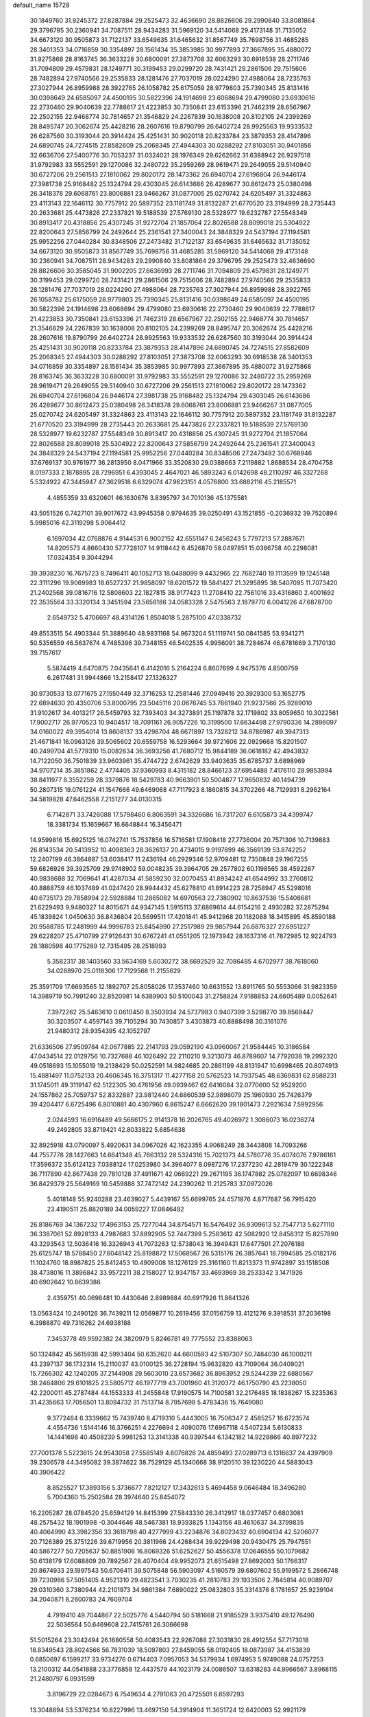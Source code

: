 default_name                                                                    
15728
  30.1849760  31.9245372  27.8287884  29.2525473  32.4636690  28.8826606
  29.2990840  33.8081864  29.3796795  30.2360941  34.7087511  28.9434283
  31.5969120  34.5414068  29.4173148  31.7135052  34.6673120  30.9505873
  31.7122137  33.6549635  31.6465632  31.8567749  35.7698756  31.4685285
  28.3401353  34.0716859  30.3354897  28.1561434  35.3853985  30.9977893
  27.3667895  35.4880072  31.9275868  28.8163745  36.3633228  30.6800091
  27.3873708  32.6063293  30.6918538  28.2711746  31.7094809  29.4579831
  28.1249771  30.3199453  29.0299720  28.7431421  29.2861506  29.7515606
  28.7482894  27.9740566  29.2535833  28.1281476  27.7037019  28.0224290
  27.4988064  28.7235763  27.3027944  26.8959988  28.3922765  26.1058782
  25.6175059  28.9779803  25.7390345  25.8131416  30.0398649  24.6585097
  24.4500195  30.5822396  24.1914698  23.6068694  29.4799080  23.6930616
  22.2730460  29.9040639  22.7788617  21.4223853  30.7350841  23.6153396
  21.7462319  28.6567967  22.2502155  22.9468774  30.7814657  21.3546829
  24.2267839  30.1638008  20.8102105  24.2399269  28.8495747  20.3062674
  25.4428216  28.2607616  19.8790799  26.6402724  28.9925563  19.9333532
  26.6287560  30.3193044  20.3914424  25.4251431  30.9020118  20.8233784
  23.3879353  28.4147896  24.6890745  24.7274515  27.8582609  25.2068345
  27.4944303  30.0288292  27.8103051  30.9401856  32.6636706  27.5400776
  30.7053237  31.0324021  28.1976349  29.6262662  31.6388942  26.9297518
  31.9792983  33.5552591  29.1270086  32.2480722  35.2959269  28.9619471
  29.2649055  29.5140940  30.6727206  29.2561513  27.1810062  29.8020172
  28.1473362  26.6940704  27.6196804  26.9446174  27.3981738  25.9168482
  25.1324794  29.4303045  26.6143686  26.4289677  30.8612473  25.0380498
  26.3418378  29.6068761  23.8006881  23.9466267  31.0877005  25.0270742
  24.6205497  31.3324863  23.4113143  22.1646112  30.7757912  20.5897352
  23.1181749  31.8132287  21.6770520  23.3194999  28.2735443  20.2633681
  25.4473826  27.2337821  19.5188539  27.5769130  28.5328977  19.6232787
  27.5548349  30.8913417  20.4318856  25.4307245  31.9272704  21.1857064
  22.8026588  28.8099018  25.5304922  22.8200643  27.5856799  24.2492644
  25.2361541  27.3400043  24.3848329  24.5437194  27.1194581  25.9952256
  27.0440284  30.8348506  27.2473482  31.7122137  33.6549635  31.6465632
  31.7135052  34.6673120  30.9505873  31.8567749  35.7698756  31.4685285
  31.5969120  34.5414068  29.4173148  30.2360941  34.7087511  28.9434283
  29.2990840  33.8081864  29.3796795  29.2525473  32.4636690  28.8826606
  30.3585045  31.9002205  27.6636993  28.2711746  31.7094809  29.4579831
  28.1249771  30.3199453  29.0299720  28.7431421  29.2861506  29.7515606
  28.7482894  27.9740566  29.2535833  28.1281476  27.7037019  28.0224290
  27.4988064  28.7235763  27.3027944  26.8959988  28.3922765  26.1058782
  25.6175059  28.9779803  25.7390345  25.8131416  30.0398649  24.6585097
  24.4500195  30.5822396  24.1914698  23.6068694  29.4799080  23.6930616
  22.2730460  29.9040639  22.7788617  21.4223853  30.7350841  23.6153396
  21.7462319  28.6567967  22.2502155  22.9468774  30.7814657  21.3546829
  24.2267839  30.1638008  20.8102105  24.2399269  28.8495747  20.3062674
  25.4428216  28.2607616  19.8790799  26.6402724  28.9925563  19.9333532
  26.6287560  30.3193044  20.3914424  25.4251431  30.9020118  20.8233784
  23.3879353  28.4147896  24.6890745  24.7274515  27.8582609  25.2068345
  27.4944303  30.0288292  27.8103051  27.3873708  32.6063293  30.6918538
  28.3401353  34.0716859  30.3354897  28.1561434  35.3853985  30.9977893
  27.3667895  35.4880072  31.9275868  28.8163745  36.3633228  30.6800091
  31.9792983  33.5552591  29.1270086  32.2480722  35.2959269  28.9619471
  29.2649055  29.5140940  30.6727206  29.2561513  27.1810062  29.8020172
  28.1473362  26.6940704  27.6196804  26.9446174  27.3981738  25.9168482
  25.1324794  29.4303045  26.6143686  26.4289677  30.8612473  25.0380498
  26.3418378  29.6068761  23.8006881  23.9466267  31.0877005  25.0270742
  24.6205497  31.3324863  23.4113143  22.1646112  30.7757912  20.5897352
  23.1181749  31.8132287  21.6770520  23.3194999  28.2735443  20.2633681
  25.4473826  27.2337821  19.5188539  27.5769130  28.5328977  19.6232787
  27.5548349  30.8913417  20.4318856  25.4307245  31.9272704  21.1857064
  22.8026588  28.8099018  25.5304922  22.8200643  27.5856799  24.2492644
  25.2361541  27.3400043  24.3848329  24.5437194  27.1194581  25.9952256
  27.0440284  30.8348506  27.2473482  30.6768946  37.6769137  30.9761977
  36.2813950   8.0471966  33.3520830  29.0388663   7.2119882   1.8688534
  28.4704758   8.0197333   2.1878895  28.7296951   6.4393045   2.4647021
  46.5893243   6.0142698  48.2110297  46.3327268   5.5324922  47.3445947
  47.3629518   6.6329074  47.9623151   4.0576800  33.6882116  45.2185571
   4.4855359  33.6320601  46.1630676   3.8395797  34.7010136  45.1375581
  43.5051526   0.7427101  39.9017672  43.9945358   0.9794635  39.0250491
  43.1521855  -0.2036932  39.7520894   5.9985016  42.3119298   5.9064412
   6.1697034  42.0768876   4.9144531   6.9002152  42.6551147   6.2456243
   5.7797213  57.2887671  14.8205573   4.8660430  57.7728107  14.9118442
   6.4526870  58.0497851  15.0386758  40.2298081  17.0324354   9.3044294
  39.3938230  16.7675723   8.7496411  40.1052713  18.0488099   9.4432965
  22.7682740  19.1113599  19.1245148  22.3111296  19.9069983  18.6527237
  21.9858097  18.6201572  19.5841427  21.3295895  38.5407095  11.7073420
  21.2402568  39.0816716  12.5808603  22.1827815  38.9177423  11.2708410
  22.7561016  33.4316860   2.4001692  22.3535564  33.3320134   3.3451594
  23.5658186  34.0583328   2.5475563   2.1879770   6.0041226  47.6878700
   2.6549732   5.4706697  48.4314126   1.8504018   5.2875100  47.0338732
  49.8553515  54.4903344  51.3889640  48.9831168  54.9673204  51.1119741
  50.0841585  53.9341271  50.5356559  46.5637674   4.7485396  39.7348155
  46.5402535   4.9956091  38.7284674  46.6781669   3.7170130  39.7157617
   5.5874419   4.6470875   7.0435641   6.4142016   5.2164224   6.8607699
   4.9475376   4.8500759   6.2617481  31.9944866  13.2158417  27.1326327
  30.9730533  13.0771675  27.1550449  32.3716253  12.2581446  27.0949416
  20.3929300  53.1652775  22.6894630  20.4350706  53.8000795  23.5045116
  20.0676745  53.7661940  21.9237566  25.9289010  31.9102617  34.4013217
  26.5459793  32.7393403  34.3273891  25.1197878  32.1719802  33.8059650
  10.3022561  17.9002717  26.9770523  10.9404517  18.7091161  26.9057226
  10.3199500  17.6634498  27.9790336  14.2896097  34.0160022  49.3954014
  13.8608137  33.4298704  48.6671897  13.7328212  34.8786987  49.3947313
  21.4671841  16.0963126  39.5065602  20.6559758  16.5293664  39.9721606
  22.0929668  15.8201507  40.2499704  41.5779310  15.0082634  36.3693256
  41.7680712  15.9844189  36.0618182  42.4943832  14.7122050  36.7501839
  33.9603961  35.4744722   2.6742629  33.9403635  35.6785737   3.6898969
  34.9707214  35.3851862   2.4774405  37.9360993   8.4315182  28.8466123
  37.6954488   7.4176110  28.9853994  38.8411977   8.3552259  28.3379876
  18.5429783  40.9663901  50.5004877  17.9650832  40.1494739  50.2807315
  19.0761224  41.1547666  49.6469068  47.7117923   8.1860815  34.3702266
  48.7129931   8.2962164  34.5819828  47.6462558   7.2151277  34.0130315
   6.7142871  33.7426088  17.5798460   6.8063591  34.3326686  16.7317207
   6.6105873  34.4399747  18.3381734  15.1659667  16.6648844  16.3456471
  14.9599816  15.6925125  16.0742741  15.7537856  16.5716581  17.1908418
  27.7736004  20.7571306  10.7139883  26.8143534  20.5413952  10.4098363
  28.3626137  20.4734015   9.9197899  46.3569139  53.8742252  12.2407199
  46.3864887  53.6038417  11.2436194  46.2929346  52.9709481  12.7350848
  29.1967255  59.6826926  39.3925709  29.9748902  59.0048235  39.3964705
  29.2577802  60.1198565  38.4592267  40.9838688  32.7069641  41.4287034
  41.5859230  32.0070453  41.8934242  41.6544992  33.2760812  40.8888759
  46.1037489  41.0247420  28.9944432  45.6278810  41.8914223  28.7258947
  45.5298016  40.6735173  29.7858994  22.5928884  10.2865082  14.6970563
  22.7380902  10.8637536  15.5408681  21.6229493   9.9480327  14.8015671
  44.9347145   1.5915113  37.6869614  44.6154216   2.4930282  37.2875294
  45.1839824   1.0450630  36.8436804  20.5699511  17.4201841  45.9412968
  20.1182088  18.3415895  45.8590188  20.9588785  17.2481999  44.9996783
  25.8454990  27.2517989  29.9857944  26.6876327  27.6951227  29.6228207
  25.4710799  27.9126431  30.6767241  41.0551205  12.1973942  28.1637316
  41.7872985  12.9224793  28.1880598  40.1775289  12.7315495  28.2518993
   5.3582317  38.1403560  33.5634169   5.6030272  38.6692529  32.7086485
   4.6702977  38.7618060  34.0288970  25.0118306  17.7129568  11.2155629
  25.3591709  17.6693565  12.1892707  25.8058026  17.3537460  10.6631552
  13.8911765  50.5553066  31.9823359  14.3989719  50.7991240  32.8520981
  14.6389903  50.5100043  31.2758824   7.9188853  24.6605489   0.0052641
   7.3972262  25.5463610   0.0610450   8.3503934  24.5737983   0.9407399
   3.5298770  39.8569447  30.3203507   4.4597143  39.7105294  30.7430857
   3.4303873  40.8888498  30.3161076  21.9480312  28.9354395  42.1052797
  21.6336506  27.9509784  42.0677885  22.2141793  29.0592190  43.0960067
  21.9584445  10.3186584  47.0434514  22.0129756  10.7327688  46.1026492
  22.2110210   9.3213073  46.8789607  14.7792038  19.2992320  49.0518693
  15.1055019  19.2138429  50.0252591  14.9824685  20.2861199  48.8131947
  10.6998465  20.8074913  15.4881497  11.0752133  20.4606345  16.3751317
  11.4277158  20.5762523  14.7937545  48.6369831  62.8588231  31.1745011
  49.3119147  62.5122305  30.4761956  49.0939467  62.6416084  32.0770600
  52.9529200  24.1557862  25.7059737  52.8332887  23.9812440  24.6860539
  52.9898079  25.1960930  25.7426379  39.4204417   6.6725496   6.8010881
  40.4307960   6.8615247   6.6662620  39.1801473   7.2921634   7.5992956
   2.0244593  16.6916489  49.5666175   2.9141378  16.2026765  49.4026972
   1.3086073  16.0236274  49.2492805  33.8719421  42.8033822   5.6854638
  32.8925918  43.0790097   5.4920631  34.0967026  42.1623355   4.9068249
  28.3443808  14.7093266  44.7557778  28.1427663  14.6641348  45.7663132
  28.5324316  15.7021373  44.5780776  35.4074076   7.9786161  17.3596372
  35.6124123   7.0388124  17.0253980  34.3964077   8.0987276  17.2377230
  42.2819479  30.1222348  36.7117890  42.8677438  29.7810128  37.4911671
  42.0669221  29.2671195  36.1747882  25.0782097  10.6698346  36.8429379
  25.5649169  10.5459888  37.7472142  24.2390262  11.2125783  37.0972026
   5.4018148  55.9240288  23.4639027   5.4439167  55.6699765  24.4571876
   4.8717687  56.7915420  23.4190511  25.8820189  34.0059227  17.0846492
  26.8186769  34.1367232  17.4963153  25.7277044  34.8754571  16.5476492
  36.9309613  52.7547713   5.6271110  36.3387061  52.8928133   4.7987683
  37.8892905  52.7447399   5.2583612  42.5082920  12.8458312  15.8257890
  43.3293543  12.5036416  16.3326943  41.7073263  12.5738043  16.3949431
  17.6477501  27.2076188  25.6125747  18.5788450  27.6048142  25.8198872
  17.5068567  26.5315176  26.3857641  18.7994585  25.0182176  11.1024760
  18.8987825  25.8412453  10.4909008  18.1276129  25.3161160  11.8213373
  11.9742897  33.1518508  38.4738016  11.3896842  33.9572211  38.2158027
  12.9347157  33.4693969  38.2533342   3.1471926  40.6902642  10.8639386
   2.4359751  40.0698481  10.4430646   2.8989884  40.6917926  11.8641326
  13.0563424  10.2490126  36.7439211  12.0569877  10.2619456  37.0156759
  13.4121276   9.3918531  37.2036198   6.3988870  49.7316262  24.6938188
   7.3453778  49.9592382  24.3820979   5.8246781  49.7775552  23.8388063
  50.1324842  45.5615938  42.5993404  50.6352620  44.6600593  42.5107307
  50.7484030  46.1000211  43.2397137  36.1732314  15.2110037  43.0100125
  36.2728194  15.9632820  43.7109064  36.0409021  15.7266302  42.1240205
  37.2144908  29.5603010  23.6573682  36.8963952  29.5244239  22.6880567
  38.2464806  29.6101825  23.5805712  46.1977719  43.7001960  41.3120372
  46.1750790  43.2238050  42.2200011  45.2787484  44.1553333  41.2455848
  17.9190575  14.7100581  32.2176485  18.1838267  15.3235363  31.4235663
  17.7056501  13.8094732  31.7513714   8.7957698   5.4783436  15.7649080
   9.3772464   6.3339662  15.7439740   8.4719310   5.4443005  16.7506347
   2.4585257  16.6723574   4.4554736   1.5144146  16.3766251   4.2276694
   2.4090076  17.6967118   4.5407234   5.6130833  14.1441698  40.4508239
   5.9981253  13.3141338  40.9397544   6.1342182  14.9228866  40.8977232
  27.7001378   5.5223615  24.9543058  27.5585149   4.6076826  24.4859493
  27.0289713   6.1316637  24.4397909  39.2306578  44.3495082  39.3874622
  38.7529129  45.1340668  38.9120510  39.1230220  44.5883043  40.3906422
   8.8525527  17.3893156   5.3736677   7.8212127  17.3432613   5.4694458
   9.0646484  18.3496280   5.7004360  15.2502584  28.3974640  25.8454072
  16.2205287  28.0784520  25.6594129  14.8415399  27.5843330  26.3412917
  18.0377457   0.6803081  48.2575432  18.1901998  -0.3044646  48.5467381
  18.9393825   1.1343156  48.4610637  34.3799835  40.4064990  43.3982356
  33.3618798  40.4277999  43.2234876  34.8023432  40.6904134  42.5206077
  20.7126389  25.3751226  39.6719956  20.3811966  24.4268434  39.9229498
  20.9430475  25.7947551  40.5867277  50.7205637  50.8851906  16.8069326
  51.6252627  50.4556378  17.0646555  50.1079682  50.6138179  17.6088809
  20.7892567  28.4070404  49.9952073  21.6515498  27.8692003  50.1766317
  20.8674933  29.1997543  50.6706411  39.5075848  56.5903097   4.5160579
  39.6807602  55.9199572   5.2866748  39.7230986  57.5051405   4.9521310
  29.4823541   3.7030235  41.2810783  29.1933506   2.7845814  40.9089707
  29.0310360   3.7380944  42.2101973  34.9861384   7.6890022  25.0832803
  35.3314376   8.1781657  25.9239104  34.2040871   8.2600783  24.7609704
   4.7919410  49.7044867  22.5025776   4.5440794  50.5181668  21.9185529
   3.9375410  49.1276490  22.5036564  50.6469608  22.7415761  26.3066698
  51.5015264  23.3042494  26.1680558  50.4083543  22.9267088  27.3031830
  28.4912554  57.7173018  18.8349543  28.8024566  56.7831039  18.5097803
  27.8459055  58.0192405  18.0873987  34.4153839   0.6850697   6.1599217
  33.9734276   0.6714403   7.0957053  34.5379934   1.6974953   5.9749088
  24.0757253  13.2100312  44.0541888  23.3776858  12.4437579  44.1023179
  24.0086507  13.6318283  44.9966567   3.8968115  21.2480797   6.0931599
   3.8196729  22.0284673   6.7549634   4.2791063  20.4725501   6.6597293
  13.3048894  53.5376234  10.8227996  13.4697150  54.3914904  11.3651724
  12.6420003  52.9921179  11.3939819  25.8998280  53.8641995  32.5289243
  26.3275501  53.3290215  31.7535256  26.3906400  53.4903412  33.3627063
   9.0069279  56.3829731  50.7840977   9.7072368  56.8687596  51.3578835
   8.1977465  56.2710767  51.4181266  24.6753345   2.0415096  45.0559843
  24.6397434   1.0116787  45.0574692  25.1350846   2.2666293  44.1541699
   3.4619353   7.4746989  35.3035027   3.7678836   6.9521743  34.4649182
   3.8275842   6.8944660  36.0793199  26.7665085   7.4668881  46.9495079
  27.0693613   7.8482414  47.8636184  26.6070336   8.3080630  46.3787975
  15.1429293  55.9053286  14.4795259  16.0840571  56.1058091  14.8509587
  14.5924245  55.6867851  15.3247362  29.7997674  17.6883503  12.8175224
  29.0890005  18.4311860  12.9521094  29.9013771  17.6545028  11.7887471
  49.3579933  38.9071943  49.0757645  50.0962296  38.3493870  48.6190851
  49.8127209  39.2622234  49.9295185  17.7309409  26.5178844  30.0116273
  16.8866039  27.1325377  30.0816731  17.5587783  26.0365461  29.1040636
   7.2084113  58.4499251  41.0301189   6.3664390  57.8715331  40.8849097
   7.4259916  58.3290769  42.0276909  16.4182848  22.6569782   5.8156531
  16.9871751  23.3904163   6.2824902  15.4775515  23.0882335   5.7920902
  53.8332905  19.5381829   6.6372670  54.2097794  20.0113116   7.4542952
  53.5737846  18.5958497   6.9895214  51.6223420  38.9527153  45.3308828
  51.1585146  38.4782310  46.1157818  52.5991766  38.6854227  45.4033761
  38.4940855  56.2225457  49.6813586  38.9169983  55.6353272  48.9423778
  37.7051543  55.6464947  50.0131130  11.9067739  57.2091001  45.0526161
  10.9235529  57.2502040  45.3742387  12.2903227  58.1190805  45.3589659
  21.7166190  38.7651915  46.7193580  21.9755296  39.3085903  45.8768138
  21.9870006  39.3935620  47.4935067  51.7855590  44.8816486  46.3383746
  51.0638285  44.1980129  46.0995557  51.8222504  45.5144161  45.5274876
   4.9019500  55.0887758  50.3712555   4.5717755  55.2513478  49.3986581
   4.9925386  54.0671859  50.4114512   5.3621830  59.3816507   3.3275129
   4.9312789  60.3106484   3.2545253   6.2120235  59.5446917   3.8910935
  43.5993899  35.8113957  27.0094948  43.4209655  34.8232381  27.2249129
  42.8718563  36.0499061  26.3132738  17.7893336  41.4987181  46.6399513
  17.0603778  41.1763478  47.3053596  18.6543323  41.4446210  47.2040023
  11.4035999   4.5445957  39.5374724  10.4855498   4.0739401  39.5936568
  12.0617063   3.7435227  39.4871448  27.4484484  15.8025964   3.2852443
  26.6473741  16.3451665   3.6413602  27.1281490  15.4418175   2.3787194
  24.4597392  28.8828350  48.9030505  23.9722963  29.4836891  48.2235371
  25.3056745  28.5809006  48.3889421  29.4972641  54.1904573  33.4920285
  29.5875558  55.0467057  34.0727110  28.6067779  53.7833481  33.8295294
  41.6519844  49.8651327  15.8164656  42.2956002  50.6232725  15.5435028
  42.1541449  49.0067677  15.5499557  36.3805726  28.0667151  42.7291987
  37.0280199  28.4241521  42.0131753  35.7145314  28.8300513  42.8849316
  24.1230174  20.9448527  42.4551803  23.2946540  20.3439060  42.5607256
  24.0042240  21.6841600  43.1453106  37.4240235  30.6903289  49.5567141
  37.2009615  31.6921362  49.4213358  37.4419658  30.3170971  48.5934114
  34.2487566  48.1080671  46.1232682  34.9295951  48.8058049  45.7830800
  34.7176600  47.2044133  45.9496023  22.4206342  39.6329800  22.2191126
  22.8567136  38.8872721  22.7821546  21.4530275  39.6801484  22.5646430
  25.9099994   2.9408901  47.2824750  25.7290198   3.9450920  47.1052643
  25.4894568   2.4864077  46.4494365  32.6545006   2.5249832  35.4086865
  32.6188403   1.9829492  34.5290758  32.3084239   1.8583167  36.1187181
  12.2884838  31.1815573  36.5916278  11.6947020  30.3444930  36.6927194
  11.9451856  31.8239049  37.3189218   3.3881037  47.4614337  34.4102929
   3.2988308  46.7915069  35.1951778   4.3320685  47.2608454  34.0398662
   7.1331361  12.6501872  48.3671575   7.0052562  13.6754424  48.4179980
   7.8333355  12.4692216  49.1091905   5.3408603  33.9294932  47.5792618
   6.2585141  34.3418429  47.3391692   5.5950442  33.2109644  48.2897904
  20.3342879  25.9810940  16.0638530  20.0472774  26.7430188  15.4388640
  20.8307035  25.3175375  15.4546493  34.1330480  41.7449064  11.3554285
  33.9024095  42.7212078  11.5513008  33.8735323  41.2313324  12.2010983
  22.8978011  40.4261705  32.5448617  22.1043900  39.9927329  32.0306372
  22.5581717  41.3860295  32.7183703  28.1441237  26.1432286  22.3254379
  28.8351188  25.4864337  22.7572571  28.3436120  27.0265577  22.8173896
  31.0700406  42.7914455  10.8274539  31.8661369  43.4124462  11.0498803
  30.5450575  42.7490370  11.7171333  17.4766788  57.2574709  45.5131490
  17.8074325  57.1060057  44.5495551  18.1623388  56.7678070  46.0988370
  18.1486200   0.9401157  18.7416399  17.6071524   1.7686951  18.9886025
  17.4397721   0.2545096  18.4329957  28.5119749  -0.0034110  21.7242782
  29.0084146  -0.8608906  21.4212876  28.7493844   0.6872886  21.0156678
  40.3318806  55.9767438  22.4335281  40.3235566  55.7621356  23.4393612
  39.4715549  56.5256140  22.2871219   6.5240382  43.5241040   9.1636693
   5.5230700  43.5353947   9.4412190   6.8261359  42.5791164   9.4595134
  33.9205337   8.3685818  33.9738096  33.9241026   9.2328050  34.5412612
  33.5071543   7.6629235  34.5771921  27.1592717   3.1591115  23.6047229
  26.2573222   2.6901311  23.7857429  27.0874051   3.4448678  22.6134948
  44.1060118  47.5097588  51.4517159  43.9625697  47.8135481  50.4758464
  43.8251886  46.5167282  51.4384072  10.5072805  44.4717574  31.8015511
  10.1411836  43.5334118  32.0554407  11.5199656  44.3689449  31.8680991
  34.4767978  44.1576795  49.2783297  35.2945611  44.6199613  49.7018669
  34.5361839  43.1859612  49.6371660  27.2885186  49.5604458  35.6899744
  26.3547908  49.7360578  35.2789070  27.6667008  48.8086120  35.0817541
   4.0815035  51.4563804  14.5395601   4.3013292  51.1306161  15.4898090
   3.6749674  50.6434906  14.0722380  37.7470351  49.0618118  17.3524478
  36.8360414  49.0284769  16.8697190  38.2440700  49.8301810  16.8687001
  18.3015792  43.9245487  27.4121323  17.7307608  43.5857319  28.1916599
  18.1511645  43.2333098  26.6632721  29.2100251   0.1688899  37.1408999
  28.5332868   0.8968915  37.4171263  28.9079304  -0.0970632  36.1891611
  39.1776791  50.9308402  16.0548271  38.9992476  51.1998870  15.0689631
  40.1268504  50.5101849  15.9997798  43.4945246  17.3407195  47.8546409
  42.5156435  17.2282249  48.1156272  43.6935112  18.3409527  48.0202161
  35.2241116  43.6273475  40.5640919  35.2851207  44.6550647  40.4722129
  35.9023387  43.3998135  41.3006558  31.2977255  58.3183657  32.3291097
  30.5845453  57.9242031  31.6950072  32.1731626  57.8754381  32.0212442
   9.0157369  29.7252654   8.2260843   9.2360285  30.6567886   7.8785806
   9.6317306  29.0974768   7.6725816  32.1732613  34.8817987  20.1005029
  31.4143253  35.3055298  19.5484466  31.7434651  34.0209299  20.4809476
  39.1163199   4.1928474  19.0228644  39.9557781   3.7152214  18.6528819
  39.0268427   5.0259149  18.4296332  40.1480653  58.0698811  34.3869162
  39.3358676  58.5976713  34.0182270  39.7541198  57.6310836  35.2431142
   8.8510597  21.8138168  23.5194931   8.5825277  22.8068179  23.6649366
   9.4860227  21.8523064  22.7132076  17.8852550  37.2216859  19.0155900
  18.7848583  36.7422114  19.1811462  17.4339899  36.6536280  18.2807641
  17.8758049  21.7621217  24.3483711  18.7057784  21.6698680  23.7508139
  17.3214439  22.5110397  23.9168671  28.6762355  17.4666507  44.2219497
  29.3990423  17.7585987  43.5446684  28.2474196  18.3582133  44.5193975
  44.2298748  58.9506608  25.2320952  43.9381698  59.6364517  24.5117450
  44.4957922  59.5235199  26.0294541  33.1151105  36.8665220  21.7880342
  34.0144328  36.5533272  22.1863571  32.7898013  36.0442226  21.2550904
  14.2477429  43.5553624  29.0257005  13.7997126  43.9273079  29.8701718
  13.8314837  44.1207382  28.2616764  52.3661242   5.8570812  26.9708032
  51.8619957   5.8366539  27.8748498  52.2609138   4.9226621  26.5923459
  20.8208425  33.3228546   8.7577168  21.4130513  33.2412355   9.6012880
  20.6999774  34.3420529   8.6553818  27.9268569  50.4817375  39.8688948
  27.8173291  49.6380697  39.2811203  28.7085289  50.9820259  39.4501654
  39.9217148  29.5971625  23.3931105  40.5241720  28.9693560  22.8368510
  40.3696730  29.5911798  24.3258714  27.4265405  18.5054134  37.3210346
  27.1045212  17.5660317  37.6102901  28.4031032  18.3436682  37.0284148
  17.9535419   7.6304679  -0.2834610  17.7689825   7.3313060   0.6689579
  17.5810519   8.6054205  -0.3149842  33.4134827  20.4154776  23.1975413
  34.3163241  20.1208852  22.7854807  32.7347438  19.7660025  22.7463845
  15.9881114  60.0141367  26.8998457  15.2204689  59.3289652  26.8963574
  15.5532920  60.8727689  27.2735124  49.1705545  44.9405034  25.5939884
  50.1366890  45.1450807  25.9073148  48.7268818  45.8800938  25.6257411
   9.9873093  59.1548693   4.5258594   8.9958046  59.4296949   4.6282327
  10.0546651  58.2937619   5.0947690  30.7705477  57.1244122  45.0032351
  30.3377865  56.4117247  44.3947204  30.9341774  57.9219821  44.3748988
  44.7668897  27.4592052  36.8070668  44.4342368  28.1227604  37.5250421
  43.9435399  26.8616076  36.6284345  42.9373140  28.6774537  32.9406542
  42.6343428  29.0808659  32.0297424  43.3443849  27.7648241  32.6467643
  27.9174946  31.4777372  47.1081637  27.4976272  32.3745968  47.4354675
  27.1886445  31.1128056  46.4697705  39.3624792  34.3587864  42.8516257
  39.3249279  35.2121926  42.2698840  39.9568653  33.7196926  42.2970142
  18.9450501  48.8337623  39.7748223  18.2280464  49.5783083  39.7488644
  19.3026270  48.8123130  38.8108708   1.0343073  20.5682546  26.7270763
   1.2671102  21.5583084  26.9038373   0.0317023  20.5624999  26.5653577
  51.3336386  35.5486788   0.7434930  50.9995185  36.0510063   1.5860692
  50.5901513  34.8478435   0.5824150  51.2653153   3.3817939   9.6102986
  52.0297172   4.0776427   9.6724458  50.4856063   3.9238780   9.2026192
  13.8779288  31.9223710   8.6636773  14.3620928  31.7840653   7.7555071
  13.1815215  32.6572805   8.4374927  23.4812749  52.7244249  28.5059016
  23.7644822  52.1941650  29.3446665  22.7466690  53.3572499  28.8407725
  44.4879411   6.2917353  40.4116494  44.4381666   6.2469358  41.4446364
  45.2603274   5.6426317  40.1830830   5.0080778  25.5590210  39.4262695
   4.0359270  25.4378806  39.1082422   4.9460652  25.5637828  40.4494224
  12.0786455  19.2508215  48.2742148  11.4964001  19.7750092  48.9434449
  13.0359171  19.3530098  48.6312438  14.7528248   7.5198858  22.4157777
  14.9611114   8.3897945  22.9269140  14.9190664   6.7943982  23.1489688
  20.7975189  40.8608999  18.5147592  19.7945856  40.5903268  18.5096061
  21.2412995  40.0435099  18.9788910  32.6248267  39.0954428  17.4016033
  32.3391148  38.8743162  18.3745875  33.2811619  38.3233517  17.1838358
   3.9944157  10.3956518  13.9326645   4.9584184  10.6758413  13.7151191
   3.9016855   9.4547521  13.5243561   2.2314670  47.6685005  45.5539872
   1.4257665  47.9093772  44.9561198   1.8256098  47.7288614  46.5144927
  11.4274628  25.9513257  32.5323497  11.1176829  25.4108730  31.6888528
  11.1277416  25.3273668  33.3041249  30.4794771   2.5081222  25.7387938
  31.0201480   1.8209016  26.2563878  29.8616418   1.9433995  25.1274389
  31.4254713  40.5545470   9.3039030  31.4070541  41.3957971   9.9114536
  30.4552349  40.2067303   9.3607265  19.8709166   8.5872521  22.0223511
  20.3336811   7.8004907  21.5394189  19.0703651   8.8215582  21.4443931
  45.7552360   4.2481219  11.6147159  46.0899427   3.4648237  12.1819122
  44.8592048   3.9227376  11.2278891  30.0700503  58.3347370  26.7620491
  31.0784120  58.1289539  26.7843856  29.6516371  57.5681713  27.3084852
   0.9802392  12.4507046  20.5913404   0.6649310  13.0415530  19.7904996
   1.4141520  11.6447979  20.0983568  13.9134492  14.9744741  31.0812214
  14.6571532  14.5750462  30.4663720  13.8258327  14.2274611  31.8032490
  36.9639288  24.1558709  11.8344890  37.6441185  24.0421851  12.5999533
  36.7171631  25.1515641  11.8473610   4.9188023  56.8611573   2.4844850
   4.0335790  56.7327863   3.0080626   5.1921143  57.8304267   2.7545030
  21.8612113  17.1300277   8.0659753  21.9843310  17.3280629   9.0699016
  22.3152503  17.9381058   7.6002902  46.3039412  56.0307271  32.4282320
  47.0286388  55.7189755  33.0854545  45.5639611  56.4246110  33.0279890
  46.1474454  10.0127154  18.4303353  45.9067378   9.2418945  17.7838000
  45.6742347  10.8276734  18.0141055  20.7701382  30.2980756  48.0260933
  20.7682471  29.5197427  48.7119284  20.2026876  31.0206955  48.4896716
  23.7687106  22.1138877  32.2615312  23.7804778  21.5802897  31.3771794
  24.4368927  21.5924774  32.8570992  38.2892701  57.4725831  43.4286660
  37.9765517  58.0247752  44.2393674  37.6086759  56.7042455  43.3677655
  12.1803614  45.5842928   7.8722123  12.4454534  46.3430481   7.1961469
  11.8862738  46.1428442   8.6974485  39.0481220  14.0613464  46.5137852
  38.4019975  14.4334352  47.2338494  39.9826714  14.3153792  46.9015286
  17.5192934  37.7978482  44.2887594  16.5461004  37.5238691  44.0962143
  17.4886652  38.8367160  44.1952082  42.6363976  49.2400882  38.0173459
  43.5821703  49.5202329  37.7176529  42.0435991  49.5759398  37.2207998
  16.9386187  26.2179602  23.2058060  16.6706580  25.2459335  23.4433664
  17.2188989  26.6120379  24.1220635  30.1745997  48.5069364  42.7504668
  30.8993050  48.6150193  43.4722689  30.6404971  47.9802987  41.9984937
   9.4004034  28.3508840  39.6462668  10.4102473  28.1479229  39.6044244
   9.0537251  28.0762618  38.7151076  38.0938181  33.6959526  33.4865151
  37.3044049  33.0900594  33.7713307  38.0944754  33.6109550  32.4550833
  39.4965204  15.8544662  44.3316030  39.2059516  15.4070142  45.2076058
  39.7323688  15.0596930  43.7177231   9.3713558  34.6369440  28.5043824
   9.2463552  34.8014253  27.4993237   8.5894092  33.9821936  28.7261790
  23.0769484  40.4141209  39.8647477  22.7252983  40.1158755  38.9414673
  23.5842826  41.2906179  39.6509113   9.7191233  54.0518230  49.6410980
   9.9042349  53.4547359  50.4457364   9.4494726  54.9630961  50.0603180
  50.4687103  30.3416738  37.7885932  51.2465911  29.6630943  37.7306512
  50.2781456  30.5863576  36.8095540  27.6319307  11.2249544   4.7816680
  27.9805157  12.1310854   4.4104184  27.9299493  11.2736947   5.7752539
   5.4604531  44.2671471  21.7335146   5.1874799  43.2782012  21.8089158
   6.2097906  44.2712313  21.0285291  40.4486692  60.3209741  38.9485436
  39.6755983  59.6988032  38.6771708  41.2456559  59.6804906  39.0870880
  24.9415244  12.8543998  18.1930926  24.9556946  12.8223787  19.2242048
  25.9362861  12.7681454  17.9334379  26.1288499  13.3683943  12.9543729
  26.5975884  12.4761785  12.7006573  25.1533352  13.0430282  13.1511672
  37.0138008  46.5158270  14.2847093  36.2024077  47.1116770  14.0384112
  36.7616168  46.1637433  15.2265973  40.5472248  19.8660978  45.5155380
  41.5765272  19.8075061  45.5734603  40.2350204  19.5463637  46.4500981
  32.9618593  10.2161411  50.6933564  32.8941877  10.4487890  51.6887669
  33.6630187   9.4692251  50.6442892  46.0932558   1.9717251  49.5911983
  46.4945747   2.0979017  48.6456666  45.7017968   1.0098514  49.5502986
  36.1652939  30.0722999  13.2411354  35.2058193  29.7668070  13.4879440
  36.1472773  31.0842194  13.4486664  32.7977343   1.1989944  33.0706144
  31.9429356   0.6339382  32.9578070  33.5595428   0.5023832  33.0717400
  39.6693765  28.0565593  27.5877570  39.3040758  28.8012987  28.2048336
  40.2150343  28.5843006  26.8846479  37.5817776  59.0845999  45.6009222
  37.9305456  58.7392772  46.5112301  37.9141556  60.0450093  45.5530171
   9.6833004  54.7964147  41.2520466   9.6953769  53.7750079  41.3999233
  10.6809417  55.0188764  41.0760769  34.2788417   5.2624166  18.7052461
  34.5512618   6.0269342  19.3461999  33.5161034   4.7937644  19.2352161
  29.9836088  46.0081031  26.7363709  30.1319726  45.2455822  26.0803756
  30.7950542  46.0202791  27.3505732  17.1902586   3.7904000  19.4018101
  16.4310492   4.4645548  19.1769812  17.6543099   3.6925375  18.4627279
  36.2991047   1.4247111  37.0395727  35.8539435   2.1697930  36.4870973
  35.8737968   1.5186706  37.9743201  24.3321064  16.4960773  44.1832241
  24.8014425  16.4251419  45.0883240  25.0959372  16.6649366  43.5109300
  14.4817364  45.9082675  13.0022146  14.8757288  46.1312627  12.0683803
  15.2534060  46.2142995  13.6348776  23.4749472  27.7519573  36.2926831
  24.3322772  27.2676047  35.9544428  22.9023811  26.9720447  36.6562418
  40.9538013  10.3251935   8.7285720  40.6010933  11.2077833   9.1337040
  41.9672369  10.3997616   8.7783863  32.2545574  55.1621752   7.4866333
  31.7616223  54.4326845   6.9470742  31.7550484  55.1790324   8.3891394
  39.1537392  48.3490847  38.9117810  40.0461192  47.8197612  38.8735057
  38.4470525  47.5887721  38.8131300  12.1835437  13.5386937  11.9837186
  12.5661144  14.3568301  12.5039868  11.8113186  12.9489325  12.7540626
  46.1794950  20.8189394   9.2186372  46.1845762  21.3931160  10.0700452
  46.7746133  21.3296827   8.5551181  21.4504154  31.6013292  41.6327604
  21.6879504  30.6850035  42.0495375  21.5391212  31.4252346  40.6220454
   3.5996872  40.5991026  44.8915364   4.0691660  41.2059580  45.5956960
   2.6104517  40.7516358  45.0475919  24.8453229  47.2666881  44.2091707
  24.7775371  46.2582984  43.9768258  23.8894772  47.6136572  44.0597948
  29.3249567   7.3090028  26.3444006  28.6855137   7.8830779  26.9152021
  28.6884266   6.7233829  25.7811852  20.9111633  47.3320079  41.1606163
  21.6446232  47.0959468  40.4872924  20.2090692  47.8519987  40.6208141
  36.5259150  55.2969937  43.2958796  35.6890633  54.6978499  43.1639791
  36.8222919  55.0549812  44.2593636  36.5980277  45.5424440  50.3921266
  37.3964476  45.1610325  49.8738628  36.8389733  45.4241217  51.3806543
  40.4393618  28.9431674  44.5835007  39.5004743  28.5437279  44.7467882
  40.2773012  29.7708423  44.0233035   7.1474513   2.9919964  18.1231813
   7.5050157   3.9464141  18.2393794   6.9541979   2.6707204  19.0809267
  49.8846975  31.9696432  27.4498731  49.0381871  31.8573146  26.8770982
  50.3882702  32.7433386  27.0220412   5.5698686   6.8236228  18.9976503
   5.5109162   6.6911231  20.0257680   4.6902860   6.4503301  18.6488521
   5.5282981   3.9857840  45.1373365   5.3896297   5.0083692  45.1777429
   6.1177751   3.8071393  45.9746145  34.8767940  47.9936920  13.5760904
  34.0187170  47.4140450  13.4956948  35.0316120  48.2997766  12.5968564
  30.6928971  18.5385245  19.4432225  31.3732950  19.0373469  18.8484528
  29.8165661  18.5955487  18.8958507  24.6080804  55.2704367  47.4501083
  24.0058158  55.8227678  46.8306222  24.8258228  55.8956327  48.2327382
   1.7211381  51.2854648   9.1340949   2.4420846  52.0092938   9.0074111
   0.8633382  51.7198007   8.7594949  13.5224083  40.2502600  47.0045002
  13.4473628  41.2821234  46.9579726  13.7492359  39.9876771  46.0326680
  26.2124305  47.0990397  25.2479634  26.6033136  47.9846270  24.8936886
  26.0976998  46.5194059  24.4070595  34.8570177  46.5770996  43.0527948
  35.0706061  46.2203518  44.0076617  33.9411134  46.1244524  42.8574152
  47.3651541  54.2185327   7.2860090  48.2718265  54.1746320   7.7627439
  47.2988731  55.1749251   6.9266620  11.6165574  34.1460073  10.6413580
  12.2965036  34.8079416  11.0370464  10.7087149  34.4459393  11.0017517
  17.2502826   8.2361648   8.5514871  16.3188024   8.6057744   8.2912082
  17.8467914   9.0824298   8.5450917   9.6927793  25.9981131   5.5069358
   9.6741167  26.5439573   4.6295866   8.8757236  25.3744755   5.4132477
  13.2124966  36.4480559  14.4423354  13.4818808  36.2575897  15.4222082
  13.4269975  37.4579407  14.3416122  19.2687411  17.2395072  40.5838088
  18.9089041  16.7638140  41.4373654  18.3923720  17.4553983  40.0716993
  23.7216470  46.6677248  18.0888386  23.3553493  47.4273904  18.6814301
  24.7425742  46.7003298  18.2667447   3.3006573   4.2402389  49.4975398
   3.9126053   3.5032764  49.1029457   2.3610121   3.8052602  49.4749102
  31.0967628  13.5495175  34.0586853  31.9220822  13.3620821  34.6530649
  31.1209791  12.7904192  33.3626985  31.2860333  36.0409387  48.9810429
  31.1429424  35.6154497  48.0571918  31.8403283  36.8862134  48.7896006
  21.7106956  54.9794546  38.5381766  21.5008266  54.0349371  38.2018598
  22.6567925  55.1702981  38.1618785   8.8065249  55.2510845  17.5553144
   8.7404195  56.2810566  17.6490236   7.8897346  54.9323749  17.9158458
  15.2661840  21.8513766  48.3524644  16.2188456  22.2263305  48.4541233
  14.8588941  22.3930680  47.5744497  24.7559919  57.4373918  19.2774321
  23.9681716  56.7828262  19.1957542  25.5230119  56.8454740  19.6426371
  33.0186865  50.8351553  35.2480537  33.8430115  50.7170018  34.6288623
  32.3426587  51.3208589  34.6294904  22.7556050  26.9066453   8.4028090
  22.7027534  27.9209083   8.5986296  23.7729974  26.7343742   8.3325857
   4.2461602  37.3604037  26.9314620   3.5097965  37.9696224  27.3274602
   3.9118820  36.4085948  27.1945962  22.5079545  30.7359213   6.1837641
  22.1691312  29.8767777   5.7023033  23.4803017  30.8181409   5.8358646
  46.3019942  59.1292111  21.2333487  47.0185044  59.5155235  21.8747848
  45.8331392  58.4217115  21.8237804  26.0618785  52.1999815  12.7308142
  26.2308572  52.6553434  11.8363264  25.7218739  51.2528558  12.4667946
  19.5409471  32.7034629  29.4067847  19.5121416  32.1797582  30.2949065
  20.3516883  32.2896680  28.9128265  22.0436257  17.1683988  25.8706354
  22.9706771  17.5585876  25.6474317  21.7160029  17.7576579  26.6583944
  16.3950461  22.2399495  31.4574350  16.5662541  21.7881024  32.3819452
  16.7447087  23.2015218  31.6144553  15.1976413  51.2267876  34.2466082
  16.0726258  51.7662826  34.3686199  14.6237508  51.4909865  35.0463157
  17.4731902  10.5265736  46.9929279  18.2376318   9.9480813  47.3888666
  17.8995525  11.0077913  46.2086654  39.9646773  40.7813060  49.8633909
  40.4731483  40.1536716  49.2283887  39.1836223  41.1376202  49.2962050
  38.1892812  17.5466406  36.0899151  37.1890352  17.3873976  35.9002342
  38.6656874  17.0424750  35.3287710  37.6063345   5.1216442  37.1734328
  38.0544590   4.1881390  37.2076795  36.7090217   4.9693950  37.6622045
  33.8573954  30.4850499  22.4440582  33.8405446  29.4775355  22.1846166
  32.8700787  30.7111240  22.6033426  17.5129996  31.7168730   3.6364396
  16.8289203  32.2615351   3.0806025  17.2459956  30.7339960   3.4067710
  24.1972410  59.9304584  47.7316943  24.4054191  60.2151239  46.7540221
  25.0954555  59.5331100  48.0479873  31.7487212  38.2470942  19.8170826
  31.2456995  38.9852181  20.3292085  32.3490558  37.8150522  20.5379504
  24.8976106  52.7260235  46.8436279  24.1381010  52.3260537  47.4244320
  24.8196715  53.7469232  47.0640519  32.9399808  46.1911214  50.3036992
  33.4407254  45.3620244  49.9442480  33.2893585  46.9586654  49.7149866
  23.5027478  23.2882516  18.4816380  24.4450702  22.8681840  18.5783866
  23.7138523  24.1668164  17.9576217  40.7039178  54.1161969  18.1448722
  40.9779432  54.7613934  18.8996971  40.4081379  54.7533361  17.3773502
  33.5220582  58.2456643  43.0907540  32.5801455  58.6711977  43.0962528
  33.9861235  58.6806668  43.9044829  14.4467328  57.4548302  35.2416468
  15.4350582  57.3501011  35.4230516  14.3725437  57.6658200  34.2356990
  36.5402942  44.6323479  21.9116857  35.6696940  44.4945576  22.4407955
  36.8108061  45.6034722  22.1090170  47.6695934  57.7893916   0.4285399
  48.3939423  58.3334963   0.9175779  46.8632858  57.8230853   1.0749095
  32.0153892  24.4892109  15.1713087  31.0503501  24.3309997  14.8126648
  32.3734033  23.5133067  15.2519303  33.4099995   1.0110316   2.1212169
  33.2830797   0.3461494   2.9022602  33.2895498   0.4127723   1.2842635
  42.4935547  45.1493478  11.3058190  43.0091669  44.5767782  10.6176053
  41.8261072  45.6767194  10.7176801  30.7800202  54.2530104   1.1183806
  30.2427884  54.7822601   1.8220522  31.3364553  54.9501119   0.6338558
  49.7395110  38.5340934  24.5654612  48.8979510  39.0560268  24.8436908
  49.4064793  37.5886325  24.3561174  38.9143489  23.6472577  13.5855313
  39.4410766  24.4578705  13.9552322  39.6254984  23.1921829  12.9655958
  14.2622499   9.5383733  48.2633365  14.4257187   8.5306017  48.3917086
  14.9869672   9.9978554  48.8170689  37.3374344  42.6833169  42.0992473
  37.4045603  41.7863411  41.5908124  37.6654145  42.4459379  43.0500890
  18.7752246  31.7808535  41.9622885  18.4994442  31.2323291  41.1338959
  19.8107077  31.7675824  41.9200230  34.3663319  53.6061422  43.1440690
  34.2062855  52.9014243  42.3978891  34.2373818  53.0514359  44.0076461
  42.2594792  10.3572419  43.9933560  41.5954019  10.9566964  44.5212127
  43.1555296  10.8818798  44.1145086  46.8460943  51.6835255  38.8950689
  47.0160685  51.2160946  39.8020948  46.2390214  51.0182339  38.3923573
   5.0796497  16.1914434  23.4760457   5.5158951  15.3347959  23.0860631
   4.4053152  16.4508997  22.7305695  23.1298984  27.0459054  50.3603544
  23.6568264  26.8829286  51.2284470  23.7049749  27.7355989  49.8463173
  31.7513582  54.3294321  15.5788977  32.3623500  53.7294432  14.9965341
  30.9448457  54.5064767  14.9566166  34.2536208  55.3456813   4.6429938
  34.6592026  54.5505138   4.1199757  34.5593254  55.1672610   5.6143127
  26.6415723  33.3467504  12.9159776  27.0417737  34.2597134  12.6623456
  27.4769974  32.7485118  13.0514762  22.8048022  56.6226774  22.1578756
  23.4482505  57.3687926  22.4795729  23.0774952  55.8135356  22.7323694
  31.9207192  16.5635775  48.1866566  31.9080877  15.5295166  48.1672421
  31.0441131  16.8120672  47.6849025  43.0669090  41.7461597  47.9207443
  42.3905112  42.4954663  47.7883712  43.5155329  41.9656366  48.8266044
   5.2010622  37.2927390  15.8117770   5.5320176  38.0797461  15.2354853
   5.1539107  37.6569427  16.7611583   8.1886523  32.8769177  32.5907585
   9.0038291  32.5167954  32.0664382   7.9877737  33.7829128  32.1448465
  22.3821844   7.7454530  46.6314836  22.1669614   7.3931881  45.6950885
  22.4814605   6.9196533  47.2209019  40.0664775  57.0868606  29.5896937
  40.8351496  57.6809813  29.9528915  40.1593766  56.2130100  30.0969862
  39.2454644  19.4365664  24.8589877  38.5542129  18.6863048  24.7104656
  39.7332790  19.1741595  25.7108855  51.2323401  25.1826812  31.6746883
  51.0416986  25.8521227  32.4405516  50.4109599  25.2966659  31.0545967
   5.1976536  37.2583126  24.3706558   4.2705735  37.1165234  23.9425585
   4.9880449  37.2178836  25.3861743  20.0394667  41.5080034  48.2096074
  20.9301600  41.0527780  48.4578729  20.3353409  42.3541871  47.6963643
  32.9856709  15.5419565  43.7312434  33.1930641  15.9681361  44.6408219
  33.4466185  14.6336292  43.7562550  10.7222575   9.8285688  43.7187613
  10.0169581  10.5743307  43.6040199  10.2143576   9.1114790  44.2728368
  19.2444216  52.3278113  39.1799260  19.6065993  52.4991945  40.1338352
  18.3967286  51.7588173  39.3549642   3.8688822  20.4053197  16.9793023
   3.0571646  20.8208838  17.4677726   4.6173510  20.4473233  17.6937249
  47.1704172  17.8189657   7.7028180  47.2650596  18.1232701   8.6787439
  46.4249706  17.0960753   7.7539590   4.2357647  19.6060203  11.7936913
   4.2310058  19.8301664  12.8063817   5.1123967  20.0542896  11.4681821
  28.4645699  34.2078803  18.0542986  29.0001429  33.5049895  17.5238304
  29.1267280  34.9767951  18.1997001  36.0697213  58.4540206  31.8923255
  36.8464569  58.6440785  32.5408237  36.5464344  58.2690557  30.9925422
  46.6386022  44.3874210  30.9862773  46.0241838  43.9997622  30.2633311
  47.4139905  43.7110035  31.0549368  41.0555316  56.7361849  43.7786390
  41.4885313  57.6243605  44.1067098  40.0692198  57.0062297  43.6286116
  48.4943015  37.4936619  29.5084631  47.8822309  37.9536100  28.8211814
  48.3233648  38.0096559  30.3838517  54.3949983  11.5931652  32.8154290
  53.5889403  11.8557298  33.4075825  54.1501262  10.6501214  32.4814200
  11.5405590  24.0410851   5.9945944  10.9053767  24.8568574   5.9581635
  11.4292849  23.6242171   5.0514420  52.4233298  38.6031976  13.7298715
  52.0064272  38.8812377  12.8349286  53.3769776  38.3001516  13.4933563
  28.5333809   4.8467319   3.4076033  28.6652609   4.0914161   2.7179843
  28.5750988   4.3470516   4.3196768   0.9220922  33.0445290   3.0304378
   0.7019599  33.6918816   2.2577443   0.8232138  32.1132533   2.5958581
  25.4658534  54.1461444  27.2893844  24.7818010  53.5222114  27.7506167
  25.0087664  55.0746076  27.3612981  31.3074723  36.6036758  26.3207279
  32.1526354  36.1142933  25.9885269  31.3800707  37.5411822  25.8987974
  13.3654846  54.5516848  50.0758753  12.5633632  54.6638917  49.4623350
  14.1731008  54.8523335  49.4997565  13.0805151  27.5659721  36.3004863
  13.6022952  28.0568759  37.0454417  12.1959939  28.0964678  36.2388659
  49.2013291  58.0648414   4.3728192  49.3112375  58.5033388   3.4478904
  49.4986768  57.0967964   4.2338684  43.6192886  56.7252597  26.7355211
  43.8447260  57.4782157  26.0709411  44.2277180  55.9457945  26.4534345
  15.7068422  17.4973588  47.1530970  16.3137142  16.8092010  47.6143133
  15.4493936  18.1582753  47.8986471  36.4348234  24.6655089  28.8911706
  36.2805972  23.8349976  28.3172137  36.8797324  25.3416117  28.2323751
  11.6850708  33.7120318  29.5455792  10.8018288  34.0994671  29.1686038
  11.8931665  34.3275645  30.3493271  16.2374093  34.3218754  26.4519896
  15.5009214  34.3530354  27.1607670  16.8019874  33.4967856  26.6917871
  30.1010434  58.1928019   9.9421151  29.1931816  58.3981017   9.4967899
  29.9811178  58.5468487  10.9066163  38.3404468  42.5891803   2.4203570
  39.2878010  42.2426742   2.6585265  38.1116405  43.1693694   3.2633405
  34.4668746  29.3023422   1.5034119  34.7340457  28.7307805   2.3184890
  34.2333175  30.2192299   1.9413215  52.8564497  12.4156967  13.7746820
  53.7678583  11.9918823  13.5505246  52.1664587  11.7984165  13.3601926
  40.6728291  48.0076796  31.5913327  41.4802238  48.6418826  31.4461221
  39.9734020  48.6287046  32.0371420  40.3217077  43.6475300   6.2787406
  41.0112612  43.6248522   5.5068187  40.8511023  43.2370537   7.0718135
   5.5502325  39.7645882  38.8805788   5.8774707  39.8966952  39.8517147
   5.9699759  38.8716050  38.5977081  12.9608764  52.8615397   4.8229482
  12.5822665  52.3915180   5.6639335  12.7661286  52.1887285   4.0648261
  22.6242340  32.9218757  15.5809462  22.5730782  32.1428581  16.2477984
  23.5997055  32.8804872  15.2411272  43.1976719  38.7379656  24.3195535
  42.6588766  37.9701756  24.7410739  42.5230223  39.4596341  24.1056200
  42.1873282   1.6292381   9.0218327  42.6945553   2.2552367   9.6726105
  42.8263498   1.5674532   8.2104366  39.3462634   4.0611489   5.9675831
  39.2975025   5.0255821   6.3329239  39.4413544   3.4827414   6.8118513
  34.2411158  33.3183878  48.9855043  35.2522162  33.3737365  49.1900952
  34.0808228  32.3049363  48.8543433  38.8556999   3.6320508  12.9552377
  37.9182477   4.0655396  12.9249010  38.7636828   2.8957692  13.6689671
  36.1489741  26.7461955  11.4530735  36.1290462  27.2564627  10.5518832
  35.1411930  26.5844775  11.6437561  16.9849678   5.6780354  49.7453565
  17.3466600   6.4734223  50.2941304  17.5934741   4.8942030  50.0307958
  24.1097738  29.5646281  38.2431046  24.4643417  30.3919534  37.7372880
  23.8996608  28.8905787  37.4880498  14.7597535  48.4851631  45.3339433
  14.3533899  49.3846897  45.6396358  15.7053860  48.4942492  45.7527475
  50.6322759  20.5262934  41.3713714  50.4810929  20.8285408  42.3471834
  49.6714365  20.3163859  41.0382328  44.9351083  57.3623328  41.6541646
  44.5417102  57.0307246  42.5381190  45.8069245  57.8406827  41.9166929
  12.3829719  44.0699031  38.0041992  13.2413019  44.5087469  38.3911887
  12.6690437  43.0878999  37.8568912  46.7349503  51.3049310  18.6493306
  46.1861255  50.6782407  18.0306727  46.3686572  52.2419707  18.3838615
  23.6690425  59.1241922   7.7068848  24.5984393  59.4644149   7.4285646
  23.4018273  58.4921543   6.9326638  17.6511332  42.3371380   8.7373836
  17.1502287  42.8841556   8.0193163  18.1323547  41.6028123   8.1958713
  21.2144243  47.1922983   9.7269518  21.3318983  46.8419530  10.6994802
  20.2092596  47.0464499   9.5554095  46.6932116  12.2405037  38.2110915
  46.7499246  12.1306600  39.2471473  47.0369714  13.2133525  38.0831117
   5.7828322  49.0856199   6.8193701   5.0187481  49.4221138   6.2043367
   5.7444239  49.7522639   7.6126953  33.7766324  41.4256572  22.5797833
  34.5619838  40.9128046  22.1599825  33.1094257  40.6822190  22.8331320
  10.2644027  47.8362267  43.1950292  11.0684617  47.6550927  42.5723111
  10.3246044  48.8416400  43.3959608  50.0764959  49.8295537  31.7245211
  50.1606628  50.0299379  32.7263890  49.0820970  49.5385228  31.6164287
  13.8026811  46.9070390  34.9325656  13.4685744  45.9420563  35.1023107
  13.0231383  47.3253612  34.3904563   6.5159145  49.8199220  44.4426298
   5.7648771  49.1129837  44.2915997   6.9287678  49.5024725  45.3414516
  34.9464101  37.0719385  26.9016021  35.0852561  36.7394479  27.8642290
  34.9465327  38.0962902  26.9749753  17.0862124  26.1122756  13.0469092
  17.5185752  27.0152487  12.8312468  16.8979974  26.1512845  14.0595561
  24.0372351  23.5015697  36.4803106  24.2027031  23.7721130  35.5036108
  24.9708998  23.5751073  36.9189795   9.9131162   1.4440016  33.7531238
   9.9724931   0.8619415  34.5879662   9.1094636   2.0627745  33.9130472
  41.6592592  39.2595945  40.8280768  41.8845409  38.2543818  40.8003114
  40.8991428  39.3621822  40.1369240  49.6589099  11.8743461  30.6386068
  49.8073052  11.2707851  29.8071457  50.1577563  12.7434733  30.3762682
  43.5747737  47.2287195  12.7206134  43.2697182  47.1931408  13.7017707
  43.0530872  46.4716314  12.2599513  28.8713125  28.5488081   7.1953652
  29.7667996  28.8414577   6.7760485  29.1613707  28.0616857   8.0646067
  29.6682789  39.8362428  30.6630315  28.9695013  40.4921985  30.2487913
  30.1006000  40.4152861  31.4013497  49.3412219  48.5522494  11.0357532
  50.0721502  48.5158046  10.2925204  48.8801896  47.6333158  10.9225787
  11.7795323  21.1143985  37.6411739  12.7142942  20.7615196  37.3804755
  11.8388604  21.2709381  38.6483069  31.4801023  19.7941115  26.6951036
  31.3815917  18.7778567  26.8942147  30.8231679  19.9330088  25.9108741
   2.9999412  45.3210812  21.8328603   2.7016889  44.7809158  22.6648442
   3.9905373  45.0219807  21.7225455  30.4812037  37.6247017   3.3910611
  31.2572835  37.5720513   2.7230497  30.8984445  37.9873289   4.2542901
   8.1529639  13.5994921  29.6829879   8.7333902  12.7783278  29.4794377
   8.7427485  14.1937162  30.2789804   9.7982358  59.6584892  16.2571867
  10.6498594  59.2773182  15.8103188   9.9827136  60.6540061  16.3480462
  40.3742666   3.5311445  35.2496658  41.0087372   4.1156824  35.7981882
  39.7423987   3.1121238  35.9446546   0.3177236  13.7283242  18.3594275
   1.2164825  13.8872146  17.9097154  -0.3106740  13.4022593  17.6232856
  41.1139052  15.6990242  51.5730926  42.0787086  15.8450244  51.9222040
  41.1292901  14.7138553  51.2536519  50.2105967  56.4560532  24.3488998
  50.2031344  55.5399731  24.8171877  51.0139163  56.9486093  24.7506352
  48.2575006  22.3990087  39.1373030  48.1710401  21.5410996  39.6995212
  48.3692395  22.0557328  38.1730129  28.5366278   3.6012512   5.7760430
  28.0882118   3.8626099   6.6649067  28.9739070   2.6907669   5.9866741
  35.1166839  16.4049051   3.6743490  34.2864544  15.9272680   3.2761777
  35.7506475  15.6253396   3.9012653   4.5727495  36.0584859   0.7609107
   3.5617671  36.2879188   0.8654989   4.9183832  36.1684925   1.7337219
  37.9355357  28.0004733  44.9304430  37.8326666  26.9850287  45.1226103
  37.3391276  28.1244419  44.0894527  34.2882605  54.4417346  18.8030805
  34.3939751  53.4558181  19.0972527  34.2433598  54.9632169  19.6833740
  20.4357813   8.3671298   5.9198813  21.3706959   8.6303099   5.5811921
  20.5983702   7.5092502   6.4658696   7.2001624  37.5158418  42.4331076
   6.3137888  36.9846408  42.3413205   7.6753870  37.0509548  43.2109126
  12.4387182  10.7383197   5.9158322  11.6621464  10.5159743   6.5558747
  12.9288452   9.8440235   5.7975801   2.2511559  31.0232416  41.4086273
   3.0627763  30.4126252  41.6130982   2.1538211  31.5587154  42.2985314
  28.2500271  50.3882407  42.5911836  28.0920983  50.4265605  41.5706921
  29.0513518  49.7339641  42.6764214  15.3074646  44.8957601  47.4038302
  14.5847397  45.4089409  46.8407110  15.7490404  45.6797690  47.9256148
  21.9575802  40.0218307  26.7592188  20.9213926  39.9850048  26.7512961
  22.2102957  39.2447123  27.3913862  22.1571396  25.4855633  37.2131508
  21.7646923  25.4013744  38.1568014  22.8059515  24.6958936  37.1234814
  26.1970362  48.6595111  48.5695587  25.4258165  49.1363839  49.0220990
  25.7476892  47.9593388  47.9544024  47.6499530  55.8315004  50.4163146
  48.0739767  56.2324917  49.5832723  47.6884341  56.6126282  51.1130749
  50.0341309  13.8746015  42.1876332  50.5779356  14.7466417  42.3847026
  50.6198872  13.1479078  42.6360685   1.4792527  47.3647366   5.7817855
   2.0110704  46.5544679   6.1600734   1.9193432  48.1677673   6.2301977
   5.1221136  28.0395609  10.5027168   5.6008202  28.6608480   9.8262365
   5.7484076  28.0439975  11.3188521   5.2204265  34.3270533  31.7439317
   4.7729850  34.7697031  32.5632724   6.1422008  34.7901333  31.6960294
   1.0997552  34.0115067  10.9683880   1.9022488  33.5161470  11.3902861
   1.3957886  34.9967302  10.9514328  31.9402098  24.2170214  39.0770969
  31.4756485  23.2893843  39.0576980  32.4676747  24.1901140  39.9693818
  27.6964458   1.5875236  30.2463014  27.8009788   0.5917140  30.0785885
  27.4519565   1.9823151  29.3193006  19.5798985   4.3183556  10.9447461
  19.0796946   3.4680572  10.6334742  20.0674783   4.0013654  11.8023710
  50.3793171  32.6156866  46.0595213  50.4332716  31.7981309  46.6914741
  50.0498154  32.2084380  45.1712166   4.4215527  58.0951896  48.0996743
   5.3150455  58.6007261  47.9879914   4.2962185  58.0589755  49.1274081
  42.9400010  57.5898151   7.8553059  41.9633005  57.9227178   7.9555222
  43.1266140  57.1606343   8.7817273  16.3870648   2.0099655  49.9108232
  17.1138234   2.5902026  50.3453029  16.9133729   1.3862352  49.2787959
  25.2583544   6.0872491  18.5483679  24.8558611   7.0419698  18.5323455
  25.5085124   5.9344805  17.5502792   5.9004689  54.0802265  12.0792325
   6.3257464  53.5170381  12.8257056   4.9182134  53.7980149  12.0619155
  37.1483660  11.7334133  22.4582237  37.6820131  11.5342228  23.3064840
  36.1775065  11.5247694  22.6895353  14.4687496  14.2427576  15.4405037
  13.5563034  13.7837558  15.4826864  15.1137420  13.5392873  15.8446702
  38.2943260  51.9355056  38.3706964  38.4145515  51.1842866  37.6551367
  38.7715970  51.5328023  39.1942450   5.1570173  56.6332355  40.5514182
   4.6108129  56.1580975  41.2944477   5.4192489  55.8464791  39.9300080
   1.3219127  45.3569475  12.9442849   2.2799283  45.4076128  12.5393107
   1.4697251  44.7931344  13.8000081   2.1982793  52.5319747  23.2994170
   2.3746524  51.8543493  24.0467379   1.8673919  51.9699107  22.5061432
  40.3374205  32.2501692  33.7129420  39.5273052  32.9008431  33.7004152
  40.2461767  31.7977909  34.6397019  47.2966757  33.6990444   5.1948607
  46.2722577  33.6983463   5.0801505  47.6514096  34.0066077   4.2807449
  22.3046141  51.2281951  22.4528386  23.0828542  51.6486678  22.9991333
  21.5661663  51.9520208  22.5173209  27.6920132  47.1286446  27.5143187
  27.0918993  47.0016615  26.6806242  28.5592318  46.6180658  27.2497772
  20.1861876  23.4782164  27.0141501  20.3406864  24.3117637  26.4318713
  19.1695790  23.3038630  26.9211326  11.7770812  50.3790087  18.1124879
  11.2003542  49.9342876  18.8397749  12.5142653  49.6751494  17.9275342
  52.0660022  12.1789972  34.1469561  51.4133196  11.5916330  33.6076941
  51.6775175  13.1283625  34.0728112  25.3071706  21.1892461  -0.5835870
  25.7077233  20.3576504  -1.0640205  25.8307650  21.2394327   0.2900115
  37.6474947   4.3009684  44.1162802  37.9554238   3.3175457  44.0739763
  37.7333341   4.6270481  43.1402601  53.0270147  34.7503689  26.0643140
  53.0481746  35.0875254  27.0478012  52.0134881  34.6230753  25.8959461
  44.3034077  32.0217411  10.0669494  43.5836524  32.3273148  10.7297879
  44.9093065  32.8429447   9.9439565  46.6277244  26.2024813  21.2021227
  46.6972386  27.2257039  21.0645894  45.6616044  26.0834392  21.5684343
  18.1066675  56.8915508  32.0898574  17.2084683  57.1446158  31.6819561
  18.2412881  57.5811788  32.8559581  30.5015851   9.9880234   7.1157922
  29.9114361   9.1545999   6.9266707  29.8074948  10.7541807   7.1567168
  46.0046885   8.5139051  39.8722828  45.3524254   7.7244687  40.0032530
  45.5801257   9.0544078  39.1005129  20.7422343  14.2634684  32.3862385
  21.0759603  14.7024932  33.2542584  19.7261979  14.3224217  32.4400754
  16.3770169  19.0072412  19.8548246  17.1664284  19.1800593  20.4921894
  15.6218577  19.6048022  20.2272186  30.6704100  -1.8064150  48.1186246
  30.6822767  -1.3898249  49.0559219  31.6626258  -1.8539061  47.8475537
  50.1724865  50.3886453  28.9717872  49.6868972  49.5407782  28.6301003
  50.2110394  50.2438296  29.9925255  36.4674733   4.1246641  10.1597918
  37.4662384   4.2842125   9.9548654  36.3900770   4.4285551  11.1526140
  43.3594417  57.4185951  19.7865026  42.6686455  56.6699186  19.9745379
  43.3429085  57.5086381  18.7579233  25.6867100  40.0607618   6.8179992
  26.2518456  39.2813123   6.4389708  24.7251037  39.8125839   6.5182846
   2.4925437  37.6266109  23.4715046   2.2853355  38.3599994  24.1634446
   1.6901800  36.9904987  23.5241877   4.3261530   0.9139970  33.9284784
   5.1053732   1.0964628  33.2770770   4.7867893   0.4987703  34.7526712
  23.5752442  50.6903409  40.7113930  23.0101226  50.9775691  41.5125896
  24.1383695  49.8988987  41.0648558  10.0342702  40.8063269  13.1115931
  11.0515177  40.8793296  13.2010136   9.6774120  41.0007993  14.0573002
  41.8817736  31.6596832  46.7234168  41.2672004  32.2390733  46.1403541
  42.5811767  31.2859971  46.0748721  41.5492597  33.7174099  17.1621674
  41.8450652  33.0826487  17.9128603  40.5547034  33.9008780  17.3543155
  17.8707673  53.9277821  10.4405905  18.5804097  53.7958371  11.1709774
  17.1667181  53.1968029  10.6350879   1.9835955  14.0061148  32.6297397
   2.1835032  14.2339017  31.6447448   1.5245937  13.0806563  32.5758825
  23.9202731  49.7842063   4.3013454  24.7262298  49.8736009   3.6921810
  23.2525050  50.4976847   3.9509389   6.5193783  42.0065937  14.0636819
   6.7503414  42.8635286  13.5452576   5.4805929  42.0941567  14.1845418
  44.0291619  56.1636387   5.7850315  45.0272895  56.2851744   5.9846888
  43.5577457  56.6135566   6.5873871  13.6977941  21.3052660  44.1373951
  13.7649330  20.7325913  43.2783270  12.7028340  21.6136134  44.1178143
  43.0199548  33.0745034  27.5640664  42.1062888  32.8045308  27.1567389
  43.3258727  32.2066774  28.0394744   6.2893910  12.8907868  31.5778730
   5.3893987  12.6449443  31.1268391   6.8492465  13.2783935  30.8048700
  36.2047377  53.9837785  16.8760954  37.0389027  53.5427023  17.2925925
  35.5691603  54.1264696  17.6701577  17.9688570   5.6764584   7.8701831
  17.6620839   6.6419226   8.0817266  17.3796923   5.0956333   8.4856036
  17.0850153  59.2786919  21.0700130  18.0390197  58.9872924  20.7661755
  17.2441783  60.2374194  21.4244561  13.8087959  24.6615808  32.4013746
  12.9321613  25.2073072  32.3348925  14.4285324  25.2735993  32.9443526
  36.8004126  56.7664999  19.7875384  37.4268544  56.9550376  20.5905499
  37.3876035  56.3002606  19.1050801  44.9213027  12.3584043  21.0508581
  44.1475996  12.1484145  20.4095824  44.9263604  11.5879242  21.7211876
  16.0464190  23.7346972  23.7670520  15.2298866  23.7029057  24.3879650
  15.6782806  23.4967472  22.8362932  28.0354136  19.6760068  13.1942527
  28.2486668  20.4056092  13.8761485  27.9433832  20.1752410  12.2953738
   2.1205247  -0.0051912  44.7745951   1.2650443   0.3275850  45.2081606
   2.6755289   0.8512864  44.6061561  24.9675347   5.4590490  46.7836130
  24.2418053   5.6591693  47.4786126  25.6234910   6.2526246  46.8621522
   5.2979984   0.0216143  42.9388360   5.8256489   0.8861171  43.1451169
   5.6136542  -0.6310570  43.6687549  50.8594107   6.1733454  23.4828792
  50.0100436   5.5879937  23.4871092  51.6080768   5.5080142  23.2231630
  33.7943828  31.5945182   2.6808672  33.2279371  32.3279591   2.2212150
  34.7328071  32.0427115   2.7529371  43.1099564  56.7039091  10.4046445
  43.1296933  57.6845741  10.7386619  43.5599831  56.1921811  11.1880984
  30.0462959  21.9927058  30.8979083  29.7682799  21.0709125  31.2189511
  30.7329055  22.3187671  31.6006155  38.7658766  13.5106179   2.6495997
  39.7245634  13.2612476   2.9578995  38.8932705  14.4696959   2.2692861
  50.0451986  31.5357986  35.2715723  50.7670292  32.2381508  35.4484948
  50.0321889  31.4437035  34.2428063  50.4369224  18.9246131  25.7441855
  50.6104764  19.5809284  24.9883770  51.1112361  18.1575260  25.5939997
  44.0125556  54.9371642  51.6661365  44.0452942  55.7327993  51.0204450
  44.7863358  54.3310430  51.3504071  35.8252435  32.7166638  13.9261429
  35.8156838  33.5777552  13.3597749  34.8282347  32.5554327  14.1424967
  37.3266440  15.2079979  51.1289766  38.0239323  15.1474098  51.8843196
  36.9942367  16.1903178  51.2107311  12.6151774  43.2345464  10.3757652
  13.3996274  43.6774501   9.8651180  12.9019133  42.2441685  10.4368619
   7.7622152   3.0721444  34.2973249   7.5472683   4.0352311  33.9837387
   7.8124038   3.1650686  35.3235716  31.4474161   1.7901245  20.2871032
  31.9176062   1.3262273  21.0841268  31.5179278   1.0778436  19.5340781
  11.5197549   6.6145374   6.2007357  12.3208794   7.2578896   6.0616765
  10.7014528   7.2188873   6.0185762  27.2542289  25.9470178   1.2776365
  27.5516107  25.1743633   1.9012401  27.8211710  25.8321400   0.4429875
   9.2222644   3.7731680  23.2035902   9.4138991   2.7987842  22.9284081
   8.6544381   4.1418463  22.4202344  50.5464734   3.8102185  37.1679457
  49.7173884   4.0868121  36.6180631  51.3396286   4.1343106  36.5914950
  30.4106212  60.0775934  50.7186164  31.3336612  60.2423868  51.1518139
  30.1716294  59.1170846  51.0334577  31.6117643  54.9057736  25.8248059
  31.1538284  54.1164764  26.3104770  30.8670822  55.2497913  25.1895997
  20.8918169   8.5974609  37.9192915  20.0924236   8.5077794  37.2874525
  20.9026389   9.5613733  38.2230796  48.6004717  14.7249198  25.4651028
  47.7188303  15.2501494  25.6343986  49.0382360  15.2676207  24.6958386
  29.1887762  27.4509556  47.2938746  29.2480833  27.6498296  48.3183228
  30.0967090  27.8175455  46.9489496   9.2876680  32.4601061  46.8544232
   8.5011481  31.7932701  46.8038883   9.7034318  32.4187119  45.9094288
  27.1219840   1.0669911   7.8051435  28.0742355   1.0732179   7.3997707
  26.6261877   0.3625311   7.2373164  23.2311200  39.3020088   5.9618593
  22.6761539  38.4380590   5.9043169  22.5803253  39.9856115   6.3892166
  28.8464526   1.2208415  40.2864000  28.2346339   1.5409195  39.5180481
  28.9707422   0.2150248  40.0812465  45.8557249  33.5689448  35.9358052
  46.5079783  32.7643738  35.9870659  44.9521906  33.1159994  35.7120746
  45.0061266  56.8957356  49.9658654  45.9366933  56.5100974  50.1237454
  44.9344192  57.6854577  50.6290668  11.1042822  20.3319771   4.1988466
  11.2465711  19.4508173   3.6932785  10.4168663  20.1169509   4.9236975
  45.8562850  14.5290771  17.7033265  46.0442140  14.5312433  18.7269140
  45.4258210  15.4331074  17.5294204  18.1463760  25.5825050  17.6673354
  18.9737475  25.5843787  17.0460596  18.2438778  26.4718186  18.1865183
  35.1586910  22.4003185  11.0405811  35.9203794  23.0073286  11.4205847
  34.9934440  22.8401424  10.1128430  28.1298779  52.8997819  43.8871384
  27.2103918  53.1719777  43.4973805  28.3107593  51.9825664  43.4525433
  10.5870769  32.1605599  31.6061896  11.2823877  31.8767860  32.2948551
  11.1103391  32.5509283  30.8244175  27.3293160  53.0758715  34.6908843
  28.0005102  52.4343380  35.1538812  26.6926446  53.3238333  35.4775468
  44.3837464  25.4877893   5.7075447  44.7202169  26.1411419   4.9762237
  44.5875638  24.5598156   5.2898993  43.2213268  23.3493634  42.8088391
  42.5093774  24.0871453  42.9449168  43.2693090  23.2471814  41.7887769
  45.7060922  14.3008537   9.8875385  45.6041795  15.0155404   9.1508758
  44.9081976  13.6713025   9.7286996  36.3444924   1.3737100  27.8746053
  36.1017856   1.0678660  26.9196603  36.9614948   0.6188596  28.2195417
   9.1452089  17.6563423   1.3378430   9.8983342  18.2606278   0.9993914
   8.3257391  18.2864584   1.3969653  45.4929232  55.7086758  19.6270709
  44.6782138  56.3306154  19.7820542  46.2406120  56.3815044  19.3728205
  43.3259431  36.1970680   0.7707665  43.9345319  36.9434708   1.1535747
  42.4254761  36.6440804   0.6330344  52.6215062   3.7313283  46.3814263
  52.5202790   4.3114836  47.2321971  53.5879448   3.9469791  46.0692029
  38.4354307   5.9888324   2.1955958  38.4165318   4.9770447   2.4042452
  38.1925005   6.4142189   3.1086572  29.8148779  58.9769010  12.5515351
  29.2485997  59.6492642  13.0963276  29.3957765  58.0642983  12.8022860
  25.7777072  56.3856492  33.6052482  25.7963501  55.4218423  33.2422581
  24.8795036  56.4396965  34.1127314  18.3861014  26.3505114  38.6251714
  17.8663534  25.4769679  38.6526249  19.3211242  26.1039359  38.9968809
  48.4679764  44.0014348  21.2604685  49.2915422  44.3912595  20.7830539
  48.8039055  43.0654407  21.5667366   5.2671578  43.9754658  36.1270966
   6.0490125  44.4416743  36.6143335   4.4790745  44.6347044  36.2579376
  34.8502128  42.4740507  32.7747046  35.5668547  43.1247402  32.3825357
  34.0871051  42.5639833  32.0757641  16.1754136  20.8086253  27.5932379
  16.4122769  20.1442383  26.8477993  16.7479515  20.5140967  28.3967376
  11.8925507  30.0312016   5.3998709  11.2408919  30.0168992   4.5857980
  11.4611164  29.3289355   6.0322030  14.6802408  32.0777114  33.1045507
  15.2521368  31.6780595  33.8650756  13.7092567  31.9740200  33.4483300
   7.4304081  24.5270360   4.7192239   6.7492622  25.1973430   5.1226974
   6.8759107  23.6562733   4.6436099  52.6519954  17.2953089  15.0569795
  52.0713385  17.1271980  15.8995333  52.5249716  16.4490068  14.4956704
  19.2893544   6.2622516  44.3484880  19.1399245   6.4692906  45.3538669
  18.3768985   5.8765497  44.0543223  15.2661339  52.1266361  13.5504556
  14.8944338  52.4788406  14.4535571  14.6090432  51.3757366  13.3030182
   3.0381234  53.8044456  11.8030646   3.1413882  54.0362017  12.8138434
   2.4488927  52.9428364  11.8450960  46.7866033  37.0730019   3.5305752
  46.9528681  37.0517213   4.5561885  47.2734741  36.2189401   3.2045931
   9.5297625  44.6908605   1.6125502  10.3788797  44.1045625   1.6796516
   8.9323079  44.3201627   2.3697709   9.5350162  41.9101213  26.3598281
   9.8959365  41.2656975  25.6428799   8.5184487  41.9309645  26.1753801
  30.4472612  24.9230179   7.8158783  30.1110453  24.8553912   8.7704271
  29.6359028  24.8310828   7.2125609  47.4879905  24.7456901   9.0242497
  47.6701862  24.7033658   8.0089661  46.4804299  24.9336503   9.0817947
  17.8382340  10.9632710  23.7231917  18.1242850  11.9360545  23.5276085
  17.5476885  10.6012528  22.8068742  21.7192667  41.1944797   7.0969792
  20.7443013  40.9895255   7.3433342  22.1182270  41.6465097   7.9220434
  34.6241618   3.3122082   5.5727815  34.8773633   3.1930705   4.5724652
  35.0419035   4.2343822   5.8020677  16.6887288  16.9082493  33.5433469
  16.8789428  17.5833446  32.7791049  17.0329035  16.0187410  33.1530550
  26.4015780  42.8375057   6.5153287  26.0222908  41.8960988   6.6629113
  25.9606456  43.4133252   7.2427048   6.0673824  47.3801038  28.1539799
   6.3606587  47.0700906  29.0978843   6.0983212  46.4971712  27.6094952
  28.7264194  48.3295571  47.8376422  27.7671167  48.4628695  48.2329904
  28.7862817  49.1255201  47.1671844  24.5551220  44.6198683  43.6040186
  24.0885466  44.4346824  42.7022333  25.3584718  43.9803317  43.6093505
  33.8465236   8.9669606  29.3208287  33.3160136   9.1916345  30.1828345
  33.6241693   7.9567295  29.1842958  30.9049002  12.0496885   3.2223367
  31.5240663  12.5558276   3.8840134  29.9962498  12.5147829   3.3574639
  38.1691677  31.7305714   9.5765168  38.0571695  30.8734105  10.1592542
  39.1837721  31.9367339   9.7081256  22.2690597  48.5986078  19.4109942
  21.4210534  48.5750371  18.8534687  22.0551861  48.0143718  20.2392016
  48.3859468  32.3181643  23.1782973  49.4083128  32.4163358  23.1267641
  48.0348966  33.2611679  22.9346899  23.4208006   4.4083205  44.8297676
  23.7695012   3.4316220  44.9178994  23.9958029   4.9069029  45.5369981
  44.1675024  42.1920349  25.7537394  44.5213652  43.1603075  25.6187532
  44.7926461  41.6339550  25.1605454  30.8784034  32.6498017  20.9576890
  29.8979221  32.9981054  20.9516466  30.9613788  32.1803259  21.8652828
  25.7407045  15.9441345  33.7097232  25.5164081  14.9395315  33.6240957
  25.3665984  16.1977327  34.6382117   8.9074428  31.4051797  12.1959532
   8.5261141  30.9604579  13.0504824   9.6936865  30.7944909  11.9389984
  12.8278065  36.4638044  49.5674434  12.4043826  37.3427284  49.2288669
  12.3777990  36.3236129  50.4868965  51.6280670   9.9690982  17.1013036
  51.2562836   9.7530520  18.0443153  50.9697748   9.4600711  16.4798330
  26.0297197  11.7511157  24.1438421  26.4816900  11.4118292  23.2793241
  25.6783860  10.9183733  24.6040479  43.4173651  13.7588323  49.1585711
  44.0190375  12.9330266  49.0113560  44.0728702  14.5023412  49.4314436
  49.3888698   8.0701233  29.6161925  49.6400785   8.9386704  29.1163083
  48.3617758   8.0321501  29.5407956   7.0354437  31.9710277  10.2302688
   7.5555548  32.6147883   9.5972608   7.7309120  31.7524227  10.9591418
   8.4632532  22.3984610  28.1120768   8.9920769  22.1095598  27.2753068
   7.4793450  22.2260660  27.8644742  21.4957185  54.4469060  35.2658858
  21.5531902  53.6693613  35.9396761  20.7649429  55.0573378  35.6813773
   1.4099674  26.9294431  39.9312850   1.8034454  26.2863527  39.2294777
   0.3905482  26.7622561  39.8725383  22.5949315  29.6714720   8.7445434
  22.4274854  30.1055020   7.8155678  23.4461314  30.1660645   9.0679851
  38.1697285  45.4193932  45.8862301  39.0221576  44.9052840  45.6186514
  38.0166840  46.0533493  45.0836332  33.2300483  42.9705638  30.6786513
  33.3490477  43.9901558  30.7497758  32.7101677  42.8437262  29.7965116
  17.8788315  32.1017828  27.0828672  18.3523256  32.3458144  27.9608462
  18.5999618  31.5980872  26.5443893  44.2899952   3.5623712  33.7599447
  44.3841358   2.9169734  32.9611313  44.4928541   4.4861201  33.3367431
  21.9347120  10.5305152  31.6579118  21.7579742  10.7691779  32.6497424
  22.8729706  10.9315986  31.4867487  17.8949293  44.0113584  33.9634594
  17.2893314  44.8150234  34.1842837  17.9038557  43.4572564  34.8330892
  11.6129765  52.0223485  12.3147632  12.2254430  51.2356040  12.5678219
  10.6735169  51.6136100  12.2654216  24.9602582  50.5114009   6.8870563
  24.3989601  51.3836621   6.8963076  24.6499580  50.0440476   6.0256742
   5.6463512  39.2981349  22.6433111   5.5918058  38.6751406  23.4741985
   5.1655593  38.7339193  21.9199898  36.2095442  56.6095813  13.1421955
  36.0920213  56.4918565  14.1679714  36.1102328  57.6300716  13.0159714
  49.4631558  35.9415543  23.6488857  50.0052522  36.1309911  22.8112104
  48.5816034  35.5259245  23.3059892  40.2096922  58.9300868   5.6375704
  41.1453486  59.2796832   5.3705814  40.2586650  58.8769672   6.6684926
  42.3153991   1.9774333  24.2949849  41.3712048   2.3326106  24.0676814
  42.5564230   2.5067901  25.1613327  46.5925873  52.2606510   5.5333180
  46.4410518  52.7129070   4.6198343  46.7898269  53.0461828   6.1714459
  40.7522248  61.5535799  26.4677822  41.1905674  61.1976477  27.3367532
  41.5321974  61.8766013  25.9008427  10.3758117  26.1674702  26.7523279
   9.9050069  25.7542028  27.5728058  10.8095394  27.0250107  27.1130892
  45.0763628  44.6930655  25.2563741  44.5614233  45.5023739  24.9059654
  45.8663866  44.5809041  24.6027207  52.8657079  27.1596381   0.1504430
  53.5918736  27.4879492   0.8101055  53.4184072  26.9218411  -0.6952280
  21.1354910  52.1164278  45.8279238  20.3893781  51.4979142  46.1644685
  21.4093552  51.7270603  44.9212071   4.2277339   3.9191080  12.3943928
   4.5714437   4.7116565  11.8423072   4.8024615   3.1189073  12.0889961
  51.2424359  60.0780932  19.9866995  50.6510131  59.2823916  19.6847453
  50.6801560  60.5223739  20.7287657  47.7458123  40.1902763  25.4075345
  47.1027878  40.6383640  24.7352362  48.3597870  40.9714663  25.7025677
  52.3928657  49.6939932  40.1764699  52.2835758  49.3381503  39.2138741
  53.2171294  49.1983349  40.5342025  15.0812568   7.6936785  34.1494008
  15.5953681   7.9346612  33.2996334  14.2675844   8.3251121  34.1467219
  18.7064927  46.8616142   7.2043535  19.3939919  47.5458336   6.8571894
  18.6419182  47.0536118   8.2113524  31.5869255   7.0283218  24.8269059
  32.0340138   7.9534684  24.8049154  30.7246794   7.1856866  25.3757917
   6.7850986   8.2900562  30.7739017   7.0749308   9.2560454  31.0021553
   5.7860371   8.2686847  31.0437401  33.5639633  39.9234998  13.4930932
  32.9344855  39.1934707  13.1323261  34.4405015  39.4350782  13.6896709
  40.7159116  18.8816787  22.5193384  40.1355274  19.3273380  23.2406201
  41.6237840  19.3699316  22.5957028  14.2923242   2.0511979   6.2077186
  13.5538778   2.0786266   5.4938612  14.3241930   3.0157354   6.5748747
  52.6063266  20.1012187  45.0955504  52.9629474  21.0009049  45.4607342
  53.4036104  19.7130107  44.5772061   6.6784356  18.3840284  43.1319763
   7.6940383  18.5904621  43.0994536   6.2956508  19.0572826  42.4313572
   4.0043116  57.7555176   6.2990506   5.0011568  57.8028300   6.0639597
   3.9519301  58.2653029   7.2045005  53.0844322  44.6708057  35.0088685
  53.3906567  43.8118595  34.5248505  52.1524565  44.4345732  35.3767364
  14.4772999  38.6793874  30.5626814  15.3989792  39.0937008  30.7785062
  14.4966138  38.6029914  29.5273031  41.9588161  59.8698037  18.0304480
  42.3900911  60.0423365  18.9426642  42.5662407  59.1557930  17.5967232
  19.7936907  55.9032075  36.7369241  20.3235807  55.8134187  37.6140162
  19.6709902  56.9230358  36.6250377  36.3269400   5.4085454  25.5686513
  36.2687989   4.7691364  24.7716625  35.8521280   6.2682016  25.2454046
  32.8770123  40.4612766   6.9579373  33.2003033  41.4027032   6.7194431
  32.3761979  40.5819489   7.8525052  21.5255313  17.0397454   0.6654067
  21.8964177  17.3070425  -0.2539177  21.1060709  16.1072520   0.5044672
  10.3034873  19.0726627  31.2728297  10.4150229  18.3471868  30.5460981
   9.2787306  19.1453935  31.3841858  29.5846459  19.7489228  24.6720970
  29.2626920  18.9809956  24.0606455  28.8612460  19.7813435  25.4105992
  22.6813436   5.5058151  48.3499028  21.7683281   5.1301520  48.0141675
  23.1278175   4.6344183  48.7261224   1.9666388   7.6589850  24.0020181
   1.5429054   7.4863079  24.9243229   2.8524761   8.1219302  24.2064449
  42.7828483  41.7508094  40.8750449  42.6240974  42.0808999  41.8317829
  42.4454164  40.7763523  40.8804004  32.9588444  24.7564384  34.0555900
  32.6830082  24.8785780  35.0445320  32.8541936  25.7053669  33.6598386
  38.2031388  42.2485344  44.6373599  37.2413382  42.1454684  45.0027151
  38.7507625  41.5843185  45.2034607  42.8780003   8.5176295  47.3127062
  42.2299296   7.7242246  47.4502120  43.3209387   8.6332010  48.2359795
   4.2743662  57.7039351  50.7710404   4.4585880  56.6940051  50.7018787
   4.2060969  57.8982678  51.7615265  50.4996882  11.4533903  47.8853004
  50.2913277  11.8860941  46.9647080  51.0268487  10.6034905  47.6210352
  49.7846660  15.9653944  23.3214876  49.9895037  16.7785966  22.7271091
  50.7161543  15.5567229  23.5093916  29.5901088  13.7821937  11.1437280
  28.6230047  13.9965091  10.8860202  29.7475153  14.2973911  12.0207961
  41.2514421  36.9191828  36.9506469  40.8117201  37.8364807  36.7305205
  42.2473776  37.1922879  37.1075763  51.8761536  52.7415154  43.9784820
  52.5023794  53.5538636  44.1508276  52.1724033  52.4439375  43.0271658
  16.2805064  41.6327960  40.2729240  16.0294637  41.8346490  41.2470112
  15.5114983  41.0305883  39.9361563   6.9733402  27.5125450  30.6887888
   7.8389772  27.0521656  30.9503193   7.2012917  28.5235172  30.6970944
  12.2525780  22.2448125  40.3611321  12.1235205  23.0247468  41.0345710
  12.9130336  22.6545551  39.6732571   9.4464026  33.9080792  18.2678297
   9.6463949  34.5908208  17.5122444   8.4550402  33.6780244  18.1206531
  18.7234036  26.3275732  47.5952190  18.9712021  25.3391130  47.4140603
  18.7204277  26.3938935  48.6231812  14.3940545  17.7395583  30.7432438
  14.2435474  16.7539424  31.0021360  14.4013262  17.7118214  29.7074754
  36.8425830  55.1053099  40.5400555  36.7326833  55.2777235  41.5499932
  37.8670334  55.1604223  40.3972491  15.6775705  43.1951922  49.5321815
  15.8583055  42.2778278  49.0916621  15.5505050  43.8300171  48.7321873
   1.7875420  30.0735279  12.3691094   2.2838133  29.5229734  13.0858493
   1.9779007  29.5628061  11.4921032  12.1518933  15.3385394   7.3790150
  12.7059354  15.2371645   8.2504304  12.4327615  14.5277549   6.8150809
  44.9854052  17.8155925  36.2618180  44.0114254  17.5393371  36.1006900
  45.3218079  17.1790753  36.9944257  21.7046117  56.3002030  40.9047724
  21.5817307  55.7799190  40.0181985  21.0808142  55.8046740  41.5609493
   6.4887380  23.0359790  50.0691678   5.6518371  23.5107736  49.7179643
   6.9674482  23.7351582  50.6533728   5.4953791  61.3869278   9.4036686
   5.3388275  62.0478327   8.6221677   6.4690289  61.0771761   9.2671732
  20.3348090  15.7305500  37.1441284  20.8531472  15.8932084  38.0331256
  19.6396516  16.4951131  37.1463567  42.1152140  27.9884109  48.6466660
  42.2781493  28.0876914  47.6232957  41.9764316  28.9720582  48.9436984
  32.9223066  55.7065696  42.2003151  33.4504309  54.9529651  42.6647455
  33.2341379  56.5645153  42.6772020  21.9633818   0.2793803   7.7491021
  22.5242978   1.1202729   7.9641443  22.6225913  -0.4976058   7.9011090
  11.0162720  51.3564765  46.4040922  10.3237400  50.9666268  47.0725730
  11.0501843  52.3570274  46.6758745   2.9298827  59.8585776  26.3730857
   3.4863183  60.1869028  27.1831502   2.9628641  58.8255531  26.4848388
  52.5938762  30.5156490  24.1527875  53.3451326  30.5624876  24.8520014
  53.0259686  30.0707772  23.3360696  52.6646388  15.1059965  13.1199201
  52.7395397  14.1432412  13.4848711  51.8796245  15.0467486  12.4511166
   3.7976266  36.3682133  45.0377466   4.3029474  37.1639006  45.4641643
   4.1382429  36.3614140  44.0657378  11.1910831  57.7724228   0.2906159
  11.2147210  58.4394725   1.0801537  11.9351695  57.0975530   0.5229880
  36.3412405  56.1235816  24.9187886  35.4998781  55.5543883  25.0834116
  36.0683171  56.7634309  24.1578668  40.2391351   3.8950135  32.5649640
  40.2877860   3.7245487  33.5870263  40.2533038   4.9231303  32.4934119
  48.4628131  14.3758970  21.6161662  48.9436100  14.9809520  22.2947526
  49.2210453  13.9409786  21.0767233  39.3605778  37.8845659  21.7239927
  39.8562100  37.1279403  21.2145933  39.8010463  38.7390282  21.3425937
  24.8975128   3.4707227  19.0975559  24.9930634   4.4798341  18.8885473
  23.9946946   3.3844639  19.5516907  39.7211414  23.5886976  36.4124332
  39.1632778  24.0993583  35.7006700  39.0500005  22.8669829  36.7432482
  10.7477069   2.6170907  36.7264019  11.5670541   3.0162574  36.2408279
  10.7260878   1.6384738  36.4106679  12.4237780  47.1962752  41.6181632
  12.7425538  47.5089415  40.6780167  13.2694841  47.3722339  42.1965185
   4.1621842  28.7429291  25.9702291   4.6405235  27.8522269  26.1633609
   3.7453484  29.0145608  26.8686345   1.9177190  41.7672853  22.7456386
   2.1394399  42.6127464  23.3046499   1.1193188  41.3536874  23.2297785
  21.2221010  39.8013878  14.1994869  21.0143471  38.8637164  14.5966214
  21.7951234  40.2377348  14.9411346  22.6042277  34.8707532  49.1567836
  21.7505119  34.5002395  48.6878321  22.3513258  34.8290559  50.1571921
  47.1687560  28.5706262  28.0122768  46.9578470  29.4302645  28.5390145
  48.1185722  28.3117103  28.3129379  48.2273811  56.9382833  27.6261327
  49.2188288  57.1758998  27.7617129  47.7855699  57.1722166  28.5300585
  16.5639179  27.7042327   9.0458926  16.2482463  28.4285865   9.6980464
  16.5398017  28.1540394   8.1192401  40.1343759  57.2155416  13.2052040
  39.4880105  58.0050198  13.3389753  39.6436910  56.5702648  12.5936179
   1.6713113  16.6468977  38.9589183   1.2246194  17.1276454  38.1613779
   1.7584387  15.6670422  38.6074746   9.6522687  55.3783956  10.8904586
   9.8243211  56.3802161  11.0813128  10.0257386  54.9130543  11.7353137
  13.6855459  -0.1978376   3.2858289  13.1870333   0.5241006   3.8327793
  14.3969878   0.3177061   2.7744814   0.5667386  32.9404529  15.7523522
   0.1547875  33.0735880  14.8141611  -0.1878362  33.2278753  16.3924050
  35.1452023   4.4332366  38.0639923  34.9627165   4.1573917  37.0921098
  34.3154738   4.9952772  38.3235797  44.6675008  56.7696585  39.1256822
  45.6144280  56.4455638  38.8843301  44.7771874  57.0744390  40.1196121
   0.9729629  39.4864290  31.2207160   1.9846650  39.4417489  31.0020435
   0.5679188  39.8261780  30.3284413  19.6700278  52.3527185  18.5449595
  19.5808639  51.8518290  17.6377005  20.6446155  52.6762091  18.5364819
  38.4206660  42.9522460  18.6305743  39.2826738  42.8212895  19.1905965
  38.2958619  42.0219017  18.1885625  33.0111485  15.0807282   2.6621562
  32.7562967  14.4504428   3.4358241  33.0499684  14.4614547   1.8375834
   0.7249935   3.5392336  40.7421929   1.4884506   3.7906302  41.3947282
  -0.1072342   3.9702886  41.1763720  35.1055205  50.6262065  33.4943813
  35.6884321  51.3806477  33.0958011  34.7216012  50.1593830  32.6529668
  25.1593190  32.8603678   7.1058903  26.1158226  33.2442018   7.1062556
  25.1723438  32.1550479   6.3559060  27.3738189  19.0578596  29.2775637
  27.0907460  19.7257542  30.0080611  27.2502522  18.1362867  29.7136490
  29.8388801  46.7785122  32.2574713  30.6801274  47.3659067  32.2744966
  30.1409343  45.8652077  32.6082664   2.1559853  12.5131554  27.4873062
   2.8644358  13.1882428  27.1479358   2.7269808  11.7511207  27.8864119
   0.2748442  34.6412296   0.8752494  -0.7137589  34.9275623   0.8238933
   0.4952279  34.3276284  -0.0809884   2.8789423  56.8572988  44.1708442
   3.3528155  57.5639308  44.7769602   2.1659149  57.4475711  43.6939413
  37.6565988  11.9606801  19.8404216  37.5175898  11.9282090  20.8721346
  37.3293762  11.0317413  19.5381216  39.7396004  27.9311443  51.9251716
  39.7514055  27.3874860  51.0516922  39.5999105  28.9023478  51.6186103
  47.3074158  37.1484333   6.1644142  47.9389080  36.3581767   6.3965256
  47.7369764  37.9383664   6.6769326   1.4437117  23.2843884  27.1521959
   1.4944400  23.9518496  27.9362125   0.6355628  23.6300358  26.6000648
  22.7208719  11.9368053  16.8830724  23.6005556  12.0830826  17.4161294
  22.5107049  12.8815373  16.5337152   2.1350550  40.3613024  13.5386855
   1.5581134  40.7012195  14.3211408   1.8772968  39.3668192  13.4556076
  22.6461440   6.7053023  38.7439528  22.0410639   7.4680454  38.3853712
  22.2303638   5.8582384  38.3460829   4.0507144  55.7056357  19.7555232
   4.1265751  55.0913750  20.5869511   3.0424507  55.9263355  19.7242626
  32.2041147   4.4675889  20.1967005  32.0991176   4.9029596  21.1208893
  31.9660493   3.4805681  20.3397864  12.7997590  44.4059461  35.2861934
  12.7850410  44.3596644  36.3177965  11.9217040  43.9139171  35.0259929
  14.0248074  58.1048801  26.4116087  13.1080785  57.7248189  26.7116428
  13.7448183  58.7091191  25.6037079  18.5823953  19.4007854  21.4904258
  18.2399357  18.7746004  22.2421336  19.1266125  20.1124710  22.0141778
  44.5291859  10.3828782   6.0134465  45.2028495  11.1415923   5.8109996
  45.0793458   9.5259562   5.8382233  41.7208423   4.0147958   4.5374534
  41.9057929   3.0012520   4.4592913  40.7783934   4.0509797   4.9602903
  11.6697560  47.2552910   9.9300118  12.4948413  47.8433593  10.1193914
  11.6198141  46.6349198  10.7530692   6.5997828  20.9620553  11.2752202
   6.6052213  21.9487196  10.9529654   7.4888957  20.5958055  10.8807618
  47.6522749  11.0686607  22.4801422  47.5791904  11.7103806  23.2957298
  46.7351175  10.6044198  22.4762262  15.9296609  60.2499108  24.1461301
  16.0601917  59.2695575  23.8564548  16.0964163  60.2347319  25.1615166
  21.7726822  26.7418044  18.2415769  21.2048396  26.4121494  17.4379572
  21.5088957  27.7416912  18.3100505  26.2636648  43.8459540   3.9001243
  26.1800868  42.9516613   3.3913656  26.2478955  43.5631067   4.8912460
  44.7887335  34.4862745  21.3982401  44.5447251  35.4735105  21.2826937
  43.9145846  34.0283762  21.6817881   6.2736096  13.3432678  36.4749986
   7.0213409  12.6475036  36.3558223   6.0610692  13.6264214  35.4966498
  19.2697148  33.7931312   4.0461396  20.2026392  33.4754631   4.3518687
  18.7194421  32.9245401   3.9846968  47.8576387  31.6776382  47.9952791
  47.9145832  32.4096434  48.7051759  48.7898152  31.2449831  47.9882559
  15.7164405  12.2556722  16.8113134  16.3687866  12.6687598  17.4985865
  16.1302463  11.3303750  16.6192916  49.1487420  25.0787941  36.9695218
  49.8703600  24.9509437  37.6954784  48.3418115  24.5622652  37.3147978
  51.4056982  29.3418839  15.0279021  51.2061814  30.2848993  15.3851378
  50.4943175  28.8626460  15.0674098  13.9444958  23.4092980  38.5581870
  14.1833280  23.1840334  37.5731847  13.4093651  24.2939384  38.4592136
  19.1406767  18.5084324  15.4052297  19.3070852  19.3131409  14.7797961
  18.2171888  18.1573572  15.0982539  49.2080608  20.3717713  17.7838997
  49.7371992  21.2618022  17.8147355  48.2290459  20.6673671  17.9070203
  34.1042550  46.3197010   9.5526224  33.2792545  46.4926539   8.9551387
  34.8592762  46.1439689   8.8719844  35.9253586  14.2607705  35.0162153
  36.6209839  14.0732098  34.2681694  36.4533635  14.0233219  35.8784687
  25.4433135  18.6194633  47.3231987  25.5547091  17.6351002  47.0224994
  24.4189818  18.7447526  47.3379649   7.2943683   3.5199396  25.0815313
   7.2414587   4.4379939  25.5530971   8.0131056   3.6769668  24.3526071
  22.5225414  49.0055012  26.1774574  21.6859182  48.8942009  26.7393264
  22.2156455  48.9439272  25.1999965  25.8471701  35.7798146  28.2513178
  26.2291020  35.6300852  27.3061905  25.8161082  36.7950169  28.3614452
   1.4151628  28.0117109   1.6013911   2.2332533  28.1879412   1.0228981
   1.7311718  27.3155145   2.2947262   7.8673094  15.9306344  33.5347096
   7.1455497  15.2088708  33.7184827   7.3286326  16.8139597  33.6022289
  37.2138572  37.5417577  50.5355503  37.7210832  37.2456708  49.6932773
  36.4121472  38.0787181  50.1621643  15.2483140  45.3304448  41.5551932
  14.5792446  44.7008446  42.0265215  15.1300721  46.2241569  42.0671863
  28.8570170   2.7269171  16.8158649  28.6466764   2.4627240  17.7868927
  29.3439750   3.6399855  16.9297005  14.6581288  26.4111265  47.8507888
  13.7913942  26.8314819  47.4553020  15.2669791  26.3593157  47.0135393
  12.0025186  55.4016095   4.5682343  12.7655002  56.0608206   4.7535579
  12.4194066  54.4726204   4.7338975   0.6279138  54.6721802  23.7941508
  -0.3368846  54.3491080  23.5706433   1.1986805  53.8336124  23.5821773
  19.7652849  11.0661713  30.1072887  20.1792719  11.6017282  29.3463020
  20.5711908  10.8476418  30.7248821  31.0698994  14.8028536  50.9149559
  31.4288775  15.7641817  50.9882400  31.7796904  14.2309908  51.3868262
   2.4494504  36.7592837  17.8618368   1.7745170  37.4639858  18.1371791
   3.3651650  37.1324789  18.1456296  42.1847963  24.1176158  23.1672968
  41.6408685  24.3649114  24.0122804  41.5020694  23.6025810  22.5896768
  38.8763948  27.5996974  34.7120390  38.8654142  27.7332356  33.6869768
  39.8684184  27.7688675  34.9584619  35.3722421  50.3224131   0.4199417
  35.3700182  49.6123714   1.1670989  36.3717619  50.5391761   0.2904260
   1.6502648  26.2403920   9.2761940   0.9165651  25.8601359   9.9059099
   1.2818031  26.0173832   8.3358345  11.0978375  54.4237987  29.4960123
  11.3034794  53.4493625  29.2446809  10.5090291  54.7623233  28.7143787
   2.7943037  36.2382042  15.1651090   3.7606461  36.6073446  15.2321128
   2.4518639  36.3203350  16.1361229   0.3497581   2.4524744  24.2340235
  -0.1217353   3.2314532  23.7534295  -0.2420724   1.6383317  24.0212976
   5.5369076  12.2424439   5.7709040   5.4338712  11.7630913   6.6727918
   6.5517898  12.3797852   5.6685477  47.0308090  55.7109969   3.5580827
  46.6552276  54.7727755   3.3210534  48.0529482  55.5644421   3.5339721
  50.4088235   8.6948708  34.9270526  50.2327640   9.2334250  35.7903269
  50.4723423   9.4129173  34.1942978  16.5909782   9.9341268  42.8743028
  15.8054458   9.8080136  42.2002222  16.1666099   9.6371703  43.7712547
  26.7419741  41.3302605  32.2054669  26.8073071  42.2873143  32.5731229
  27.3322922  40.7776386  32.8508338  19.1929804  17.5467683  17.9982687
  19.2226987  17.9401678  17.0485747  18.2528602  17.1463420  18.0827072
  22.0020329   7.7747741  32.1576082  21.1104827   7.3417383  31.8771324
  21.9900063   8.6988615  31.7111240  37.9534661  44.0700894   4.5355800
  38.6140487  44.1764899   5.2980894  37.0721304  44.4772107   4.8665072
  34.2140402  34.4665286  41.6327605  35.1152445  34.5575191  42.1427401
  34.4005593  33.6357116  41.0256814   7.4618866  19.1665299   8.2404828
   7.4621175  18.1738854   8.5427707   7.9887498  19.6371282   8.9995823
  29.4326156  57.1435676  30.6153688  28.4443993  57.2426699  30.9401429
  29.3173129  57.0246238  29.5972246  12.2433087  10.9713724  47.4388668
  12.9966981  10.3581450  47.8331100  12.3704813  10.8419663  46.4235871
  36.2854120  42.4377281  36.3328349  36.4401442  41.4222785  36.2103945
  36.6280692  42.5880798  37.3122195   0.2823146  43.7084662  11.0391496
  -0.4406629  43.1292162  11.5081125   0.5947684  44.3402882  11.7948704
   0.2151476  40.4537437  28.8136947   0.4602441  41.4467715  28.6999682
  -0.8137264  40.4396365  28.7570031  45.1104861  50.0734991  16.8012615
  45.4759025  49.3981471  16.1108493  44.5606056  50.7331778  16.2389524
  24.5985324  54.8689371   2.2991377  23.8644841  54.9468891   1.5807283
  25.2567770  54.1772807   1.9155363  38.0995158   2.6681604  31.3833846
  37.9933806   3.0955361  30.4540943  38.8335845   3.2298878  31.8391655
  29.4648093  24.7164220  47.5918627  28.6097814  24.3307174  47.1510085
  29.3105305  25.7342164  47.5581451  24.5346639  26.1346052   0.8927585
  24.3121214  25.1725794   0.5926551  25.5550862  26.1116983   1.0450557
   9.7262895   4.7406878  54.7847396   9.4310841   4.2070013  53.9648001
   8.8669041   5.1974651  55.1207612  24.3493696  56.5988763  27.2668703
  24.9888653  57.1870276  26.7051454  23.4906647  56.5696467  26.6867663
  50.8957515  34.1106888  14.1478361  51.8223198  33.9117545  13.7324915
  50.9024845  35.1351440  14.2798457  19.7095762  22.9303401  40.2808150
  19.0433191  22.1993293  40.6034940  20.2899977  22.4061487  39.5976190
   8.1185053  58.1720574  43.6258559   8.7095488  57.8931420  44.4371477
   7.3497500  58.6970155  44.1051193  18.3451688  47.3472943  20.1420626
  18.5541664  46.9232375  21.0557982  18.1926939  48.3435120  20.3622704
  32.4871690  54.0656880  35.5600218  32.3161542  53.3845655  34.8066827
  31.5791171  54.0959390  36.0603719  29.0181968  45.3852019  13.6923366
  28.0947549  45.4229819  13.2284033  29.3713916  44.4471031  13.4493389
  41.8949513  28.5398709   1.8177412  42.5435617  29.2204424   1.4046527
  41.2740840  28.2677037   1.0475571   5.9212480   4.2023698  30.9613355
   5.6238330   5.0027061  31.5117866   6.8596812   4.4525362  30.6124536
  30.4844080  27.9979030  36.9255963  29.5210504  28.3055958  37.1260562
  30.4694176  27.8463271  35.8988788  34.1352934  27.9253308  21.8109371
  34.3434751  27.3057641  21.0287944  34.2975719  27.3572142  22.6534674
  49.9388789  23.2727069  28.8181836  49.5639510  24.1056820  29.2803954
  49.7692359  22.5055451  29.4790917  37.4084873   6.0881648  32.4484567
  37.0744856   5.7484764  33.3641305  36.6672100   5.7951564  31.7952475
  13.0296674  10.7406389  44.8010547  13.3153356  11.3020669  43.9711579
  12.1697429  10.2686100  44.4489475  27.6492295  12.5723270  17.5940550
  27.9051854  11.5763928  17.6227837  28.0675900  12.9142201  16.7177323
  53.1571143  56.0186108  28.0708347  52.2708119  56.5353888  27.9493382
  53.7821305  56.7134930  28.5097329  49.4876613   7.2885598  41.4767494
  49.3254714   7.7363158  40.5681060  50.5094903   7.3044869  41.5918979
  12.4538915  59.8631847  32.8122119  11.8220474  59.4787350  33.5304794
  13.1191482  59.0945817  32.6380400   1.7754183  57.6448282  16.4533679
   2.5003314  58.0925535  15.8631526   1.7464050  58.2536918  17.2856497
   9.1904637  34.3321491  24.0933565   8.8212318  35.2773672  23.8799136
   8.6555025  34.0878857  24.9573397  14.3416182  28.8521767  38.3557322
  14.5717399  29.8003119  38.0123930  15.2056437  28.5733635  38.8554468
  26.9308475  39.6131647  24.8884647  26.0620562  39.7568120  25.4421802
  27.0202313  40.5032799  24.3672506  14.7697403  13.5736839  24.4170437
  14.0106721  13.7233426  25.0872335  14.7540599  12.5604172  24.2309013
   3.5438868  12.6134927  24.2013582   2.8875835  11.9257560  24.6004399
   3.7932450  13.2085239  25.0083389   8.4433750  38.4589856  28.0384833
   8.6447449  37.8323991  28.8349295   8.7256535  39.3893025  28.3882443
  28.9828215  46.2172918  16.2883980  28.6228819  45.5424781  16.9716530
  28.9243202  45.7339850  15.3831160  32.1693593  40.5243582  34.5058508
  31.7844625  40.2170368  35.4174938  32.8777509  41.2277571  34.7838247
   8.9679019  57.0298328  39.5332532   9.1700533  56.1907989  40.0874337
   8.3218040  57.5757023  40.1221115  50.2571802  14.2180200  17.5280390
  50.9379028  13.6155191  17.0433530  49.4703620  14.2992468  16.8722155
  44.7054774  48.2346484  18.7866377  43.8890223  47.6689111  18.5200885
  44.7235348  48.9922626  18.0875389   2.6101695  25.1001866  38.2324117
   2.2224342  24.1632266  38.2957579   3.0100461  25.1475721  37.2769809
  22.1925893  12.2091336  21.1153348  21.9601430  12.7872975  21.9304606
  23.1961736  12.3634717  20.9628526  29.9623345  11.3220545  41.7380045
  30.7573554  10.6790134  41.8306161  29.8554763  11.7093363  42.6929602
   9.0146931  50.0239202  29.6618076   8.2429292  50.3570509  30.2577430
   9.8530463  50.1322220  30.2330562   8.1652730  57.6376726  27.8427500
   7.1389283  57.6940474  27.6845680   8.5218862  58.4149300  27.2585390
   8.6498427  59.5965735  25.9653762   8.7786553  60.6209142  25.8995645
   7.7085310  59.4536911  25.5573991  38.6696295  51.4609828  30.5043802
  39.5092378  51.5045120  29.9013812  37.8970185  51.6315953  29.8258505
  37.3674855  44.2911452   9.5324443  38.1578451  43.6040204   9.5140169
  37.3559653  44.5771579  10.5248434  43.8363271  35.0720300  49.9859051
  44.8039117  35.2027799  49.6711175  43.8092787  35.4749675  50.9294026
   0.6502970   9.9913701  16.5962873  -0.3558647   9.8725421  16.7815585
   0.9381839   9.1204702  16.1418426   6.8545361  50.8486450  31.1417450
   6.7403225  51.6348351  31.8006893   6.0656832  50.9439019  30.4925684
  44.5329921  58.9104080  -0.0641999  44.8474224  58.5728967   0.8505123
  43.5066615  58.9515088   0.0092560  15.4204249  52.0225095  23.4818774
  16.1171788  51.9268563  24.2404955  14.6370888  52.5157917  23.9464348
  32.0087957  43.6320127  16.6402086  32.4772390  42.7873344  16.2657545
  32.5873989  43.8706535  17.4635402  34.4379755  29.8813304  43.6076731
  33.8169304  29.0646377  43.7260237  34.3535210  30.3690844  44.5245765
  40.1258950   9.4872154  42.5939897  40.9838269   9.7490898  43.1099149
  40.4415123   8.7319651  41.9690565  35.4505471  30.4090623   6.0965221
  35.2648178  30.4113389   7.1165278  36.4259074  30.7519724   6.0497397
  44.8024275  11.4572930  48.7572626  45.8191120  11.4518709  48.6233218
  44.5910364  10.5283511  49.1516581  18.8007494  56.4005264  13.1235774
  18.3816098  56.4400800  14.0633514  18.3046674  57.1250019  12.5926944
  38.7805975   6.4258427  17.3159079  38.7453856   7.1624799  16.5782529
  37.8368214   5.9850291  17.2104780  50.8950450  50.1308171  47.2773077
  50.7860528  51.0824995  46.8803571  51.8849810  50.0528290  47.4883986
  11.8403492  17.9679991  42.9163114  12.4266887  18.6734594  42.4429930
  11.9978318  18.1495972  43.9174767  24.4773359  13.7929936  23.3740051
  25.0477129  13.0184264  23.7557502  23.9285414  14.1076741  24.1906432
  40.7936732  32.1696971  10.0046479  41.4114442  32.4885629  10.7595727
  40.9513362  32.8367237   9.2378398  46.7878913  39.6659411  49.8517774
  46.1529004  39.1451238  49.2314980  47.7269310  39.3751257  49.5526071
  35.5097940  35.9359396  22.8681008  35.9685778  36.4962688  23.6170174
  35.4706454  34.9944185  23.2965057  14.8351506  31.3064796  37.2040403
  13.8447487  31.2024717  36.8933950  14.8698755  32.3009334  37.4870039
   7.9114274   5.6469415  18.2878064   6.9978506   6.0905090  18.4855085
   8.5414787   6.0913597  18.9758741  35.2762525  58.8598332  37.9309860
  35.0832662  59.0661767  38.9238388  35.5486120  57.8452531  37.9754817
  52.5824239  27.6908777  35.2469934  53.5679326  27.5509787  35.0000659
  52.6034491  28.0631618  36.2037812  10.4109692  60.9998547  36.1790877
  11.0847254  60.8803134  36.9644124  10.6017144  60.1533806  35.6013311
   7.5668958  33.8712940  26.1355127   6.7321982  33.7004498  25.5560401
   7.3108878  33.4983939  27.0590302  31.6291953  57.5316042   6.3655003
  31.8157661  57.3499633   5.3578589  31.9874399  56.6632847   6.8120715
  13.6772833  13.5444777  20.4823614  13.2202950  14.2099420  21.1345591
  12.9909607  13.4638577  19.7141833  36.1362116  43.0989631  13.4271779
  36.4681343  42.1642955  13.1611363  36.6338856  43.7413988  12.8092645
   5.7209244   7.9708444   0.3674079   6.0095297   7.8377596   1.3397082
   5.4463219   7.0384279   0.0399215  40.8587148  38.4653823  17.8659069
  40.2490596  37.8098264  17.3300053  41.6267391  37.8509837  18.1822014
  25.6595904  54.2426858  50.4837957  26.4959682  54.0278596  49.9039678
  25.4511615  55.2204707  50.2209861  32.7074045  12.3534935  14.7219185
  31.7217577  12.0306062  14.7066219  33.0966039  11.8582925  15.5437399
  28.2413221  38.2849373  28.8697840  28.4000175  37.3978418  29.3813570
  28.7559794  38.9731619  29.4423273  22.4285243  12.7065069  10.9525262
  23.1512885  12.8889240  10.2434286  21.9294815  11.8788985  10.6147066
   2.4315074  39.1615255  27.9371874   1.4930102  39.5394649  28.1763833
   2.9647153  39.3404044  28.8112717  52.5870596  28.6475565  37.8596106
  53.3482141  29.1641546  38.3454932  52.4138446  27.8551688  38.5048481
  50.5877925  11.1365517   8.4450721  51.0610863  12.0264507   8.6572017
  51.0022753  10.8309117   7.5570191  13.3819532  42.9563356  46.8106969
  12.9744518  43.3595644  45.9576268  14.1515110  43.5949468  47.0487721
  10.8945221  24.6023658  11.0776898  10.9269264  24.9539050  12.0507063
  10.0208134  25.0273158  10.7093359   9.6688768  52.0422589  41.8367791
   9.9737302  51.5290151  42.6847295   8.6784724  51.7426152  41.7452006
  30.3900443  27.9208267  34.2177352  30.3097766  28.8896953  33.8736189
  31.2502558  27.5694194  33.7792892  10.0319859  13.7998210  10.3259760
   9.3323463  14.0673374  11.0455570  10.8795783  13.6195576  10.8859409
  29.5778099   7.8490632  11.2880115  30.3127135   8.1576115  10.6337974
  30.0502321   7.8416761  12.2047378   4.4693309  48.1300431  44.0929529
   4.0545766  48.2802834  43.1629997   3.6449061  48.0309065  44.7125061
  48.0924651  55.9326250  12.9253600  47.3813297  56.6539576  13.1017914
  47.5432778  55.1117894  12.6265639   8.0528960  -0.0723472  40.1014105
   7.4022135   0.6770585  40.3598747   7.5892641  -0.9367942  40.4139994
  43.9619457  46.3364418  22.0369135  43.0627703  46.5479111  21.5511941
  44.2620230  45.4656542  21.5554420  10.7744639  22.0909487  21.4152513
  11.3711583  21.9803014  20.5785116  11.1007665  22.9871517  21.8169773
  43.5243672  50.9819873  50.5822963  43.8224164  51.6568829  49.8616449
  44.4071730  50.6169622  50.9616530  28.0662477  44.7146876  18.5020711
  27.4488938  43.8960111  18.6290557  28.9160406  44.4436683  19.0260250
  26.7147814  13.1209611  43.2962704  25.7506329  13.1837061  43.6489595
  27.2537014  13.7426108  43.9176707  28.8684207  21.1377627  15.5668750
  29.3345959  20.2175017  15.6148549  29.2599240  21.6271413  16.4046625
  14.3096290  36.8692111   2.8126788  14.0939375  35.9004573   3.0663515
  13.3760879  37.3004911   2.6834133  14.1493925  57.7117188  32.5612258
  14.7136970  57.6442407  31.7035001  13.7720055  56.7401787  32.6548530
  11.6032289  24.4763414  22.3714624  10.8456960  25.0407281  21.9600894
  11.4096175  24.4819070  23.3807369  15.7310711  52.3766208  10.9289198
  14.8201663  52.8346864  10.7412060  15.7110069  52.2533363  11.9600221
  38.4792771  44.4513154  48.6631911  38.2759690  43.4529082  48.4746286
  38.3368115  44.9034414  47.7515879  39.7558886  48.5432223  11.1417192
  40.2159568  47.8823058  10.4974310  39.6730813  47.9971387  12.0206993
   9.3199642  28.8453821  16.4743849   9.1706401  29.3895253  17.3393596
   8.7833442  27.9748635  16.6546886  49.7350072  23.5648586  22.8378056
  49.1250733  24.1777243  23.4079877  49.3130170  23.6559883  21.8930263
  14.1442798  48.4848953  10.5864309  14.7748806  47.6649043  10.6128747
  14.7073065  49.1818556  10.0590233  37.2722044  32.8962491  38.7238006
  37.0915054  33.8097429  39.2052348  38.1734423  33.0769862  38.2486721
   5.6092657  28.9040602   6.1979267   4.6269134  29.2359475   6.0985586
   5.8601792  29.2222829   7.1471854  31.2654726  36.8786246   8.8431381
  31.5676173  36.3134977   8.0369106  32.0859336  37.4721936   9.0461991
  11.3950446  59.6193869   2.3068680  12.3037733  59.8924889   2.7020132
  10.8298603  59.3747458   3.1434672  46.9668047  40.8817834  37.9973428
  46.8969004  40.0160424  37.4561571  45.9934125  41.1118499  38.2506822
  45.6464878   7.9072590  36.2295218  45.5106176   8.7782860  36.7635712
  46.3706711   8.1490302  35.5371842  46.5201746  17.2373821  19.5490988
  47.5261219  17.4297985  19.3955204  46.5111946  16.2671457  19.8993547
  51.3038765  11.0638291   3.5308377  50.3297133  10.9026955   3.2225112
  51.8413785  10.4412423   2.8960050  40.0572076  26.4354692  49.5866941
  40.7957136  27.0233795  49.1602168  40.5894457  25.6103615  49.9238095
  12.0848273  44.7451919  20.8630654  11.8303637  45.6529997  21.2821393
  11.7356756  44.0476971  21.5219727  35.5617097  10.5908040  15.0566266
  36.4390119  10.6369693  15.5942049  34.8297217  10.7235448  15.7662361
  21.7183569  24.0426368  14.5161186  21.5511050  24.1883380  13.4978250
  22.6732519  23.6510001  14.5322857  27.6236203  28.5104636   2.2689860
  27.4884124  27.5412767   1.9441168  27.9494224  29.0038445   1.4214253
  52.7359582  32.5510139  33.0419309  51.7959080  32.1294010  32.9082539
  52.8751520  33.0400706  32.1295489  11.2521611  58.2188671  38.5956679
  11.7098551  57.3696859  38.2519886  10.3699921  57.8720935  39.0049413
  10.4739097  32.3295964  44.3958530  11.3626480  32.8521322  44.3136660
  10.0957093  32.3482173  43.4348793  44.0692318  20.0010439  48.1501179
  43.5624932  20.8727453  48.3658820  44.9351750  20.0834945  48.7120736
  51.1632908  19.6455972   2.9778747  51.4604856  20.1087407   3.8448555
  51.7712820  20.0516804   2.2520504  29.6023476  17.2272274   4.2728204
  30.2532932  17.2863151   3.4645345  28.7749236  16.7612078   3.8654214
  33.3591051  56.1823524  16.9422161  33.6877844  55.5277975  17.6715575
  32.7050029  55.6141634  16.3854876  23.2707028  51.0705180  19.9062869
  22.9103043  51.1584764  20.8737697  22.9403301  50.1277748  19.6263617
  19.8186941  31.9425458  20.7341141  20.2776710  32.4995325  20.0021360
  19.3980785  32.6438477  21.3584052  16.2914635  26.2637411  15.7001564
  15.3213737  26.2597673  16.0503581  16.8342619  25.8240807  16.4548557
  18.9413518  21.2185294  18.8931276  19.9195193  21.2598338  18.5605467
  18.9812859  20.6306511  19.7248242   2.0381119   7.8479056  15.3627051
   2.0605290   6.8361850  15.5776008   2.4268762   7.8940682  14.4076992
  49.8824543  57.5471393  39.2140557  49.9941949  56.5891986  38.8328015
  49.6123247  58.0875065  38.3648730   1.6490484  28.4358202  16.4323022
   1.6560730  29.4268314  16.7436326   2.2401894  28.4653353  15.5814881
  19.7583735  52.4359527   3.4466061  18.7719186  52.2441612   3.2078507
  19.7141855  52.6446207   4.4663179  53.3465289  17.1516484   7.8333601
  52.5264743  16.6110826   7.5206101  54.1229283  16.4681433   7.7596125
  23.3196247  37.7589810  16.2402718  23.3277232  38.7841876  16.3033714
  22.3551172  37.5406941  15.9445568  19.7737977  48.7046641  15.0407576
  20.4765216  48.2184023  15.6094155  19.6399839  49.6082674  15.5132490
  19.1435942  32.9833614  38.5637057  19.9820713  33.4293422  38.9871839
  19.4861360  32.7008140  37.6294255  48.0301806  33.3433500  32.0901584
  48.0826928  33.8980004  31.2157163  47.8626991  34.0548068  32.8161511
  50.3436222  38.8170397  17.5629365  50.5806708  38.9246831  18.5641397
  49.3163321  38.9197030  17.5486578  29.4635851  27.8779699  49.8991998
  29.1610326  28.5173241  50.6445868  30.4240509  27.6191762  50.1602460
   7.9502113  46.7388994  42.2645919   8.8088232  47.1778502  42.6357143
   7.4872081  47.4983731  41.7473115   8.4897137  15.8869838  39.3255105
   8.0316068  16.0103762  40.2379023   7.7046318  15.8850017  38.6531565
  48.4014737  59.5788992   6.4682693  48.8263649  59.1277026   5.6451096
  48.8008229  60.5269768   6.4719596  46.4337416  35.4930127  40.0610636
  46.1163300  35.8710319  40.9663218  47.1434115  36.1797441  39.7492486
   8.4687792  57.9413731  17.9453873   9.0635344  58.5380877  17.3504049
   7.5927408  58.4812750  18.0296679   8.8548550  42.7302580  11.6131353
   9.3052784  42.0611997  12.2530165   8.3420903  43.3733941  12.2298771
  37.4975779  26.4474572  27.2702322  36.9346628  27.0350599  26.6336751
  38.3555619  27.0028234  27.4126135  31.8393305  21.5361804  28.7553201
  31.0608531  21.7115990  29.3954265  31.4560513  20.9275832  28.0226083
  18.4016288  47.1878945   9.9575588  18.6063749  47.5040763  10.9149787
  17.3943177  46.9891575   9.9756813   3.5938441  54.0468032  14.3987678
   4.4698239  54.3701425  14.8521804   3.6877372  53.0081863  14.4687305
   8.2549020  25.0938602  33.6897664   7.7365776  24.3959059  33.1267348
   9.1627940  24.6342217  33.8598775  35.2854312  29.2491852  50.4640857
  36.1334027  29.8199970  50.3363505  35.1242029  29.2533705  51.4778282
  10.1008704   9.7317264   3.3259612  10.6267024  10.5901936   3.1032893
  10.5617516   8.9985696   2.7960263  51.4718697  41.4411275  20.0888710
  51.2971119  40.4308758  19.9654998  52.5081598  41.4748493  20.2139494
  35.3641728  53.1611160   3.3842825  34.6939224  52.4198559   3.1510946
  35.9373130  53.2522970   2.5287150  32.0396033  17.3526125  50.8488915
  32.6873499  18.1458447  50.9167434  32.0160180  17.1341732  49.8407265
  50.2146985  53.7067094  21.0077801  50.5889907  53.5920747  20.0502064
  49.2709239  53.2862221  20.9399870  21.7134669  48.5758902  29.2650059
  22.7217263  48.5466002  29.4601006  21.3293741  47.7605597  29.7459195
  24.2461767  52.3200041  23.9149634  24.1742224  53.3513384  23.9926465
  24.1921960  51.9999868  24.8950320  13.9749868  46.7560121  50.3600968
  13.5073577  47.6697737  50.2792120  14.7742878  46.8272474  49.7202869
  53.0282747  27.1427639  15.5396617  52.4141930  27.9537286  15.3487158
  53.8758504  27.5830990  15.9389126  27.2162723  42.0327649  23.7375130
  26.6129395  42.4415525  23.0004676  27.1292934  42.7064802  24.5153407
  35.5463703  27.3201023  32.2626915  35.6983297  28.0580195  32.9711852
  36.0245055  27.7018643  31.4266167   6.4614775  18.2311281  33.7634743
   7.0086155  18.7337397  33.0388947   5.5128027  18.6405767  33.6481847
  24.6074334  33.9755679  29.7015593  25.3787949  33.4536662  30.1162534
  25.0885207  34.7093815  29.1335272  23.4941431   5.8983565  14.4930378
  23.4767843   5.2015293  13.7411428  23.5551702   6.8042624  13.9956721
  48.3380314  16.6497898  29.9973765  48.4760467  15.8982962  29.3010521
  48.1390581  16.1646557  30.8667154  21.6864072   3.6647307  30.2487613
  21.7058911   4.5578970  29.7332650  20.6949898   3.3869557  30.2305888
  43.5579566  52.3939198  38.6212120  42.8865592  51.9082241  39.2365412
  44.0083006  51.6318568  38.1016887  15.8787544  40.7564197  48.3641435
  15.0070188  40.4011838  47.9494914  16.1477682  40.0208218  49.0411976
  49.2478304   3.7006932  15.8445773  49.9329237   2.9693731  16.1038109
  48.9860211   4.0999698  16.7672549  26.0244778  10.7951006  39.4161650
  26.3441868  10.7153974  40.4169924  25.0955655  11.2475997  39.5515654
  32.5431710  37.5070297   1.5909523  32.4430882  37.2490213   0.6107673
  33.1242915  36.7490615   1.9935842  27.4009547   8.4930381  43.0996909
  26.7061025   8.0322704  42.4863657  28.3060858   8.1975324  42.6886987
   4.9065012  20.4351371  25.3442745   4.0586483  19.8804047  25.1303735
   4.5262374  21.3736193  25.5557711  44.7641816  46.6002464   6.4235578
  44.1571814  46.9827006   7.1665985  44.2498421  46.8097734   5.5563123
  13.7152905  28.2565338  50.5211238  14.7089949  28.2702627  50.2564308
  13.4721817  27.2640429  50.5538647  47.4413518  38.3237968  36.7514845
  48.1599824  37.9107616  36.1299308  47.6462392  37.8804220  37.6637851
   5.7726796  37.5953986  50.5168244   5.3137899  37.0073865  51.2339709
   6.2572135  38.3157410  51.0869891  35.5544003  19.8927235  43.9663911
  35.0278461  20.3708903  44.7262439  35.9250463  20.7191162  43.4373252
  16.3061946  31.0262480  34.9703928  16.4866290  30.0128645  34.8668968
  15.8409793  31.0907941  35.8933484   1.0136298  44.2915117  37.1792747
   0.3318132  43.7179354  37.7023217   0.4909303  44.5443400  36.3206390
  16.4211707  46.2969301  34.3509151  15.4691847  46.5830209  34.6349074
  17.0271000  46.7449175  35.0568397  41.6499318  47.9673600  47.5186104
  41.7336304  47.3415503  46.7055256  41.3145286  48.8553572  47.1241778
  44.0047785  50.3581957  26.0568434  43.5472081  50.1464013  25.1579504
  44.6538377  51.1280194  25.8242356  20.9012287   4.4549765  37.7777686
  20.6853365   4.1269163  38.7290903  20.6533178   3.6451612  37.1833408
  45.1348668  10.0924347  37.8418399  45.7825075  10.9007864  37.9367580
  44.2133354  10.5647258  37.7537290   7.8701246  20.6330102  35.9094214
   8.8229856  20.2366040  35.8182074   7.3166180  19.8155756  36.2293330
  18.2699893   3.6373595  17.0310391  17.8162088   3.4813421  16.1237945
  19.2708266   3.6977675  16.8168315  17.6661178  23.5327788   1.4598127
  16.6999314  23.8164984   1.6306355  17.8996705  22.9429281   2.2828796
   2.8310396   5.4736310   1.6161964   2.0537023   5.1609660   1.0411258
   2.4818874   6.3172461   2.0938059  26.8082565  11.6141370  34.9790086
  27.6601815  11.7918172  35.5377144  26.1455218  11.2437154  35.6867827
  32.0414498   6.3094765  22.2269625  31.4309949   7.0309726  21.7990217
  31.9055614   6.4698435  23.2399566  46.6488187  32.7475389  40.2869335
  45.8784597  32.7073080  40.9849279  46.7739571  33.7652614  40.1519201
  18.3262209   6.5317984  25.8492056  18.5919929   7.3796427  25.3205424
  18.1501606   5.8328229  25.1119862  37.7611027  14.7572267  26.2466877
  38.1424804  14.4422646  27.1585542  37.9126441  13.9565782  25.6322756
  30.9108553  46.1434054  44.9462126  29.9081237  46.2676524  45.1769779
  31.2857117  47.1064205  45.0333655  28.7718832  29.7758932   0.1071243
  28.5008136  30.4168923  -0.6604132  29.4488406  30.3405828   0.6487438
  44.5661194  33.5301403   5.1365003  44.1164854  33.8467821   6.0059940
  44.0464948  34.0185257   4.3939178  40.4293374  17.9819691  19.8499953
  40.0191161  17.0377419  19.8174833  40.4136404  18.2347103  20.8455880
  16.1311923  14.6675066  20.3502752  15.1929149  14.2243191  20.3451326
  16.2761398  14.8883017  21.3489842   7.1305611  60.9106186  13.0657518
   7.0705066  60.4331672  13.9691944   8.0735928  60.7056315  12.7208034
  47.0084215  28.4952218  32.6425307  46.8702854  28.5701170  33.6649662
  46.8645082  29.4627786  32.3134307   6.2635958  59.5710198  18.1252604
   5.5658311  59.0954254  18.7249878   6.2533937  60.5367002  18.4470399
  13.3079242  20.0028917  41.7011913  14.0035745  19.6858105  41.0065692
  12.8648566  20.8115867  41.2408135  44.5637132  43.5423471  29.2684349
  43.9727345  44.3981348  29.2926806  43.8526044  42.7877951  29.3593963
  32.5192540  40.2341958   1.8408536  32.4243265  40.5120085   0.8472798
  32.5263101  39.1994095   1.7879767  13.1990660   3.1035943  16.2956770
  13.8541815   3.5870855  15.6666629  12.3782316   2.9266943  15.6850003
  21.2009290   9.2158988  26.4297169  20.4662262   8.9720276  25.7347439
  21.6246364  10.0616041  26.0143179  49.5338283  27.9109346  20.4463599
  48.5815233  28.3225272  20.4277580  49.6667846  27.7207831  21.4658211
  25.1244388   7.0011587  29.8272908  24.4589731   7.5275286  29.2460133
  25.8675429   7.6668044  30.0469775  34.3253595  11.4396354  23.1132119
  34.5277783  12.0665866  23.9226331  33.9474521  12.0992790  22.4112506
  30.5288897   6.1401948  28.5897536  30.0189157   5.2641974  28.3924590
  30.2370372   6.7506861  27.8062234  11.5149611   9.4182313  30.1104652
  11.7349365  10.0113469  30.9288215  12.3758551   9.4396513  29.5522081
  38.9589742  40.2274636  11.1236426  38.2681507  40.4877639  11.8545835
  39.5050685  39.4799210  11.5857262  40.0950555  24.5847532  19.6280792
  39.5709891  24.3884993  18.7586780  39.4518908  25.2181874  20.1444023
  44.2429144   0.1010101  44.0150031  44.6559031   0.5500540  43.1807817
  43.8946738   0.8751133  44.5739450   3.0209987  34.1987790  23.9753227
   3.9449766  33.8522850  24.2912909   3.2188890  34.5029818  23.0021765
  37.3122495  45.0286123  36.1295169  36.7706110  45.5558427  35.4267091
  36.9473275  44.0698092  36.0589370  25.2830829  19.3899863  35.8861166
  26.1919601  19.2000426  36.3498212  24.8906439  18.4377276  35.7736544
  23.0744667  42.1031262  11.6368530  22.2098964  42.6364902  11.8664686
  23.5999982  42.1514433  12.5315129  11.2130211  36.5142679  41.2861792
  10.4746352  35.7923954  41.3646625  10.6827879  37.3494262  40.9820958
  30.1482978  11.5448815  14.7042779  29.5205847  12.3320361  14.9401805
  29.9834747  11.4048942  13.6908800   9.7750525  -0.7642732  42.4104070
   9.3300190  -0.5456700  41.5172532   9.2555456  -1.5629656  42.7823585
  13.3359531  12.1006028  40.2073452  13.4438506  13.0556229  39.8358731
  12.3878427  11.8244282  39.9371331   1.8584262  22.7644519  20.7337398
   1.2159189  23.5032684  21.0029802   2.7194231  22.9428093  21.2641901
  25.4655685  15.9918624  46.7349977  26.3670313  15.4969847  46.9113129
  24.8066711  15.1883198  46.6317243  11.4481282  36.1518590  51.9884672
  11.6310589  36.8119171  52.7662518  10.4146383  36.1282517  51.9450384
  15.4575583  13.5415605   6.2393536  15.6701109  14.5494281   6.3944210
  14.4600235  13.5414120   6.0051332  16.2864844  16.8933473   1.4902775
  16.8843397  16.0521936   1.3991695  16.7506270  17.4000654   2.2734593
  45.5247179  27.1664822   3.8951296  46.2223825  27.3180085   4.6342863
  45.4956920  28.0540946   3.3812541  35.8645975  23.2258629  17.1701361
  35.9662393  22.4010963  16.5541818  35.0673001  22.9859019  17.7700109
  44.4501743  11.8492429  44.1807897  44.4875926  12.0327380  43.1799018
  44.9183673  12.6351508  44.6318148  26.9361309  52.6838128   7.8620520
  26.1881110  53.3919587   7.9264543  26.4609868  51.8318892   7.5684194
   6.5544861   2.3643226  20.6903493   6.8694142   3.2691881  21.0426410
   5.5615469   2.3057546  20.9132949  11.0305605  54.4992518  33.9698993
  10.6602889  54.9742594  33.1224709  11.3733343  55.2811521  34.5494439
  17.8574079  12.1324881   6.6597464  16.9499829  12.5589036   6.4186404
  18.3307453  12.9041767   7.1863613   1.0749162   8.7450918  34.6855075
   1.1565055   9.6260871  35.2269634   1.9698134   8.2663720  34.8956010
  27.1811526  43.9733841  32.9858599  26.6543173  44.7415065  33.4511698
  27.0021868  44.1901895  31.9766141  34.3615883  18.2136842  37.5000638
  34.0292341  17.4696981  38.1332856  34.8701235  17.6951170  36.7635046
  38.0174203  28.5124460   7.1967442  38.9739091  28.3497693   7.5603079
  38.0144847  29.5192264   6.9762077   1.4113277  47.6642618  32.5573182
   1.4367529  48.6748101  32.4912289   2.1975009  47.4163396  33.1760893
  38.1173491  55.3755942   2.5449861  38.9181045  54.7390663   2.3606792
  38.4543651  55.9137660   3.3668260  29.5323319  19.9992803  47.0630191
  28.8732120  20.0286868  46.2796651  30.4021847  20.3989434  46.7112966
  15.4523631  44.7343815  17.6022980  15.3690467  44.5340482  18.6104154
  14.6341127  45.3413855  17.4147111  27.4194214  60.7666774  44.6790469
  28.1284464  61.4765093  44.9093971  27.8811379  60.1589553  43.9921259
  38.3421853  33.3930533  30.8365031  37.9114929  33.1087069  29.9448341
  38.7220433  34.3342750  30.6336654  29.8728765  42.1133083  15.7613404
  28.9394156  42.5195150  15.9272813  30.5260087  42.7883406  16.1727438
  35.9139041  56.4428181  15.8025121  36.1385206  55.4846343  16.1369445
  34.9652318  56.5965578  16.1843524   0.8103274  26.4845211  49.7686140
   0.3653251  25.9554639  49.0244896   1.4899630  25.8173813  50.1843301
   2.8891318  51.9763440  45.9987901   3.3498626  51.7898944  45.1015955
   2.6440149  52.9720293  45.9607146  50.8150090  45.0874586   5.0011382
  51.7689111  45.3273992   4.7177037  50.3985001  45.9795379   5.3005999
  31.9676029  48.5693124  32.2100334  32.8788454  48.8607012  31.8002523
  31.3771248  49.4038071  32.0332976  41.6795249   9.7311743  36.1354357
  41.0322969   9.8645148  35.3408057  42.2426487   8.9114939  35.8437102
  29.7895805  17.3116000  46.7848679  29.6455371  18.2953641  47.0463328
  29.4301894  17.2433505  45.8297945  18.1462569  53.8162880  37.0408028
  18.5492650  53.4126888  37.9010285  18.6898115  54.6937626  36.9207490
   9.3924096  11.0858166  29.3075703   8.7274960  10.8529648  30.0642004
  10.1954141  10.4683353  29.5001013  52.0143936   7.7903783  49.2297080
  52.6230381   8.1626653  49.9514031  51.0847974   7.7208151  49.6753650
   1.7200030  51.2490689  20.8498930   2.7113970  51.5351415  20.7422603
   1.7175974  50.2914816  20.4568358   2.0376903  41.9294424   3.7873363
   2.7051958  42.5196165   4.3207701   2.3625282  41.9847094   2.8268235
  25.4752742  40.2243116  15.3241445  26.4670263  39.9551925  15.1851042
  25.4859751  40.7555809  16.2026934  35.4262558   9.0693490  12.8389686
  35.6422311   9.6478035  12.0081237  35.4450202   9.7506482  13.6190536
  14.4113043   8.9258548  15.8035848  14.3310043   9.2780257  14.8328312
  15.2911484   9.3514221  16.1401293   7.9925122  10.2400027  40.3090889
   7.7142691  10.0868555  39.3223060   8.9799776  10.5054856  40.2479996
  11.2568584  13.5568921  43.4646260  12.1513332  13.0981233  43.2410781
  11.3932685  13.8847626  44.4401840  26.1470634  40.4884310  38.3169280
  25.7942227  40.9696977  37.4758380  26.5600864  41.2453444  38.8744333
  21.5240447  21.3560947  17.9876448  22.2359720  22.0873777  18.1268911
  21.1389592  21.5610204  17.0517029  43.1310262  45.8600943  29.1563221
  43.6566717  46.4322219  29.8344592  43.0818396  46.4460075  28.3126096
  20.1290987   4.0268749  23.0899515  20.2109260   4.2659359  22.1026453
  21.0385827   4.3140614  23.4997810  38.1749323   8.2477611  34.8516889
  38.8820423   8.8555153  34.3936165  37.8050152   8.8632595  35.6022146
  14.1313674  32.6306124  51.6903373  13.6388645  31.7909079  51.3387781
  14.3224006  33.1670537  50.8239571   2.5695050  59.6193802  12.6004916
   2.5121400  60.5573668  12.2160730   1.5756615  59.3073099  12.6558949
  41.8049082   1.4699322  20.7346421  42.1578232   0.5079869  20.7262378
  40.8308671   1.3860494  21.0479892  39.4021615  46.7193762  24.2550178
  38.7168536  47.1476282  23.6229354  39.3756685  47.2760421  25.1095348
  22.2841092  42.3094139  25.3433584  21.8054864  42.9729888  25.9846864
  22.2516144  41.4198672  25.8805712  14.7760225  60.7630280  38.1973138
  15.4526719  61.3775972  38.6735167  15.3139213  60.2488818  37.5135590
   9.6008075  50.5901979   7.6643574   9.5428077  49.5900640   7.9059007
   9.0084748  51.0458229   8.3770352  13.5549332  44.9454423   0.6705198
  13.6190420  45.5365083  -0.1854245  14.0883367  45.4845936   1.3593511
  36.7730273  35.0929619  40.0213986  36.2922209  35.9356485  39.7038003
  36.7481966  35.1350992  41.0455499  13.7751558  34.5731038  27.9614519
  13.4166522  35.4347195  27.5266475  12.9722917  34.2258660  28.5083500
   8.5928251  51.6857669  36.5656394   8.5443692  50.6523155  36.6504959
   7.6003786  51.9309681  36.3585396  15.6634348  55.2798955  45.7722130
  15.2478887  55.1932031  44.8416652  16.3232566  56.0681618  45.6788154
  47.1016894  57.8087982  18.9825416  46.7635274  58.3920029  19.7687268
  48.1313501  57.8491517  19.0933635  37.2848730  40.6478114  13.1769524
  36.6896016  39.9084550  13.5657680  37.9052070  40.9059557  13.9677345
  33.2930490  13.3204627  21.3084128  33.0275213  12.9192730  20.3955593
  32.4200654  13.7546603  21.6453805   6.9778079  47.1530928   0.6623188
   7.9295206  46.9759513   0.2894104   7.1348772  47.1824219   1.6871760
  17.9334700  42.6509747   4.5862491  18.6379822  42.2747508   3.9411860
  18.4706078  43.2715563   5.2138992  36.2048756   4.5611499  21.4118743
  36.2190607   3.8699917  20.6584763  36.1310932   4.0046509  22.2773119
   8.6363106  19.1498774  14.9943958   9.4372567  19.8051041  15.0911091
   7.8971305  19.7684742  14.6020395  45.9828553  45.3266375  27.7495742
  45.5382497  44.5595890  28.2634513  45.7350141  45.1528507  26.7669827
  43.9767695  19.3132848  40.9211420  43.8334321  19.8998224  41.7752982
  43.1895814  18.6449464  40.9845828  37.8015369  44.9791221  12.2268512
  37.3617641  45.5224754  12.9997841  38.6692269  45.4964473  12.0505461
  39.6096496  22.2927372   8.6480263  40.4261482  22.6948672   8.1780747
  39.1935776  23.1075397   9.1409255  37.8101976  10.3661845   7.1718421
  38.1618677   9.6540638   7.8296132  37.2096506  10.9679023   7.7474365
  20.2557147  13.3489495  19.3494138  20.8246206  14.1044146  18.9854395
  20.8834552  12.7950919  19.9432134  40.4946742  25.6646252  14.3537829
  41.2136687  24.9878671  14.6809545  40.8553896  25.9411087  13.4227058
  38.1765420  24.9383084  34.6442721  37.1630000  24.8095096  34.7720886
  38.3230735  25.9481798  34.7670079  50.0810863   1.8419471  24.8478408
  49.4484270   1.9817188  24.0604338  50.8862255   1.3400905  24.4652660
   3.3347569  56.2109859  36.9763613   4.3581353  56.0807301  36.8847197
   3.2543207  56.9522828  37.6904062  13.2768243  43.7514956  42.5634307
  12.7633636  43.8240571  43.4622232  12.5525693  43.9910489  41.8665512
  38.7037817   8.3699508  15.4728902  39.6188395   8.8132367  15.2672356
  38.1644704   9.1581550  15.8802759  42.3335197  47.2402146  26.9423653
  41.3373127  47.2516408  26.7079652  42.8105846  47.1394762  26.0342021
  13.0239642  36.1864273  19.7487515  13.6337649  35.4506460  20.1552536
  12.0723833  35.8524784  19.9670490  16.9434918   8.3919008  11.2141351
  17.1413155   8.3435214  10.1980570  17.4197253   7.5436813  11.5786274
   3.3234238  35.0541726  48.9897658   3.8245640  35.6348891  49.6566656
   4.0664618  34.5974354  48.4327209  27.6302029  57.1666213   4.4525641
  27.7934475  58.1930100   4.4258278  28.0721524  56.9054885   5.3595489
   7.1961117  12.5289183  45.6209014   7.3540343  12.6184776  46.6426681
   6.4574240  11.7960561  45.5839788  24.0299343   5.2440098  42.3445282
  23.1830911   5.7481618  42.0207997  23.7781808   4.9694941  43.3129388
  31.3384372  45.4444269  35.0995552  31.6035168  44.7241732  35.7953105
  30.8103003  44.9007381  34.3933702  37.1606814  54.4899634  45.8074889
  37.7736459  54.5981662  46.6236615  36.2076895  54.4805476  46.2096064
   5.9156783  54.6846599  15.5658586   5.9525595  55.6930885  15.3315202
   6.0079715  54.6807477  16.5974907  14.7899489  24.7154562  12.4966181
  14.2777178  24.6070360  13.3862408  15.6304850  25.2521318  12.7566327
  27.1329690  29.8045476  33.0627721  26.3387324  29.5799357  32.4391145
  26.7595053  30.5777763  33.6417742  47.8095024  49.3274823  13.4718370
  48.5932002  49.2231626  14.1452015  48.2447451  49.1163672  12.5683375
  15.9532591   4.1164438  33.3966130  15.5670510   4.5876576  34.2299958
  15.6958899   4.7324230  32.6192953  29.8839353  24.8249293  36.1244863
  30.8708165  25.0763817  36.2815640  29.9388086  23.9268993  35.6199272
  37.4934646  45.1372463  25.3195100  38.2831654  45.6129621  24.8561757
  36.7530492  45.8587174  25.3294888  19.8127398  30.0818017  45.5143566
  19.2077782  29.2441757  45.5827389  20.1417247  30.2171435  46.4860001
  14.8018769  34.7236147  32.6737097  15.5455059  34.7162620  31.9360327
  14.7258262  33.7090029  32.8942314  39.2390841  35.6280765   9.0187799
  39.8150199  34.9466056   8.4985584  38.9369449  36.2984070   8.2970668
  29.7363883   6.1058554  39.9343252  30.0043706   5.9411354  38.9605174
  29.5610493   5.1745492  40.3251894  14.0927140  36.4920492  41.0500649
  14.3738390  36.9453420  41.9352300  13.0647589  36.5123476  41.0789246
  26.8736464  55.9974027  20.1410577  27.4872943  56.7877089  19.8618813
  27.2954248  55.2025110  19.6378865   3.2266220   2.5554039  44.4889622
   4.1300455   2.9483454  44.8010650   3.0539488   3.0405027  43.5935561
  11.2164104   0.9021901  46.1085866  11.9082891   1.6312858  45.8624439
  11.7476743   0.0258942  46.0111890  13.4764260  53.4530544  24.7157347
  13.5761852  53.7040248  25.7124767  13.5662645  54.3562104  24.2283913
  31.7559131  35.8230064  14.5149037  31.1086557  36.2798498  15.1790963
  31.3817299  34.8630083  14.4369791  36.7171388   0.7213592  20.9119900
  36.6668171   1.4915937  20.2214428  36.7689214  -0.1239475  20.3032628
  23.2122132  43.9932424  17.7545091  22.3082948  43.8694205  18.2227904
  23.4313120  44.9916811  17.8837975  42.7883612  31.8172579  18.8358167
  43.0390783  31.4729170  19.7780714  43.7089867  31.9568386  18.3876448
  40.3277406  14.9825230  11.0404832  39.8976790  15.3959838  11.8871635
  40.3198151  15.7745186  10.3710000  28.3697631  13.4973846  41.1710813
  27.7371017  13.3602725  41.9807599  28.9827742  12.6637488  41.2217116
  26.7198363  10.8065565  41.9043053  26.7425155  11.6108764  42.5398566
  27.0660362  10.0172371  42.4565046  18.6848281  26.7453450  50.2733510
  18.8246036  26.3611407  51.2261825  19.4557097  27.4365639  50.1926817
  49.8925872  53.0565229  28.1257424  50.8394802  53.3269114  28.4420319
  49.8285738  52.0640356  28.4029939  20.3711670  49.1391091  -0.3713731
  21.0255814  49.8501265   0.0147578  20.2210353  48.5048772   0.4275815
  52.7254969  57.2445778  43.1740161  52.0645865  57.8062485  43.7561306
  53.5656146  57.8475679  43.1524217  31.1176124  43.7407083  46.2117006
  30.4820550  43.1964624  45.6089549  31.1267052  44.6746937  45.7694539
  17.9979427  47.3787090  36.3573105  18.0989265  46.5752200  37.0109892
  18.7610382  48.0080073  36.6575748  45.9643709  17.9439557  29.4035922
  46.0610918  18.9384818  29.1389503  46.9291871  17.6520882  29.6142966
  43.9228095  58.3534143  47.9800277  44.3456514  57.9320702  47.1297653
  44.2712573  57.7260333  48.7312773   7.3734144  35.0881023  39.6635682
   7.9819259  35.0914020  40.4964647   6.6824066  34.3452857  39.8706929
  29.7325144  56.2210513  35.2404963  29.8661795  55.5254414  35.9861322
  30.5629080  56.8242667  35.2988868  19.3502943  11.6975305  35.7453958
  18.3915883  11.3001522  35.8002833  19.1534287  12.6228540  35.2847428
  13.2081597  56.1122114  29.2835347  12.6999596  57.0266569  29.2754659
  12.4474032  55.4522542  29.5355109  27.6640961  23.3955703  30.6591864
  27.5936215  23.9371830  31.5349019  28.6268856  23.0314285  30.6670003
  28.8401643  31.8511407  13.2631064  29.6528761  32.3930048  13.5939653
  29.0588151  31.6643650  12.2709155  48.6380998  29.0960505  45.2394999
  49.0812522  28.6892160  46.0766955  48.6871529  28.3332734  44.5448059
  23.1369428  47.6997456  37.5132206  23.1539060  47.1841715  38.4091270
  22.9110587  48.6629092  37.7902095  42.4266562  41.2558158  32.5733546
  42.8923429  41.0538886  33.4753392  41.5999728  40.6399587  32.5862757
  49.0734173  25.6007791  30.0947807  48.1349047  25.8314086  30.4444753
  49.2838857  26.3615934  29.4291986  41.5018221  34.1764952  29.7614973
  42.1904583  33.8996928  29.0637720  41.8635816  33.8101216  30.6528209
  11.2519622  12.0542681  14.0705467  11.2578152  11.0889940  13.7032629
  11.8089504  11.9975529  14.9319978  42.5945316   7.8252599  15.8536458
  42.9815728   7.7651162  14.8940096  41.9488272   8.6315507  15.7899220
   2.0182879  36.6166036  10.8252370   1.7451089  37.5062837  10.3835362
   2.8315597  36.3052921  10.2712843  43.1428364  36.3811607  43.6932650
  44.1071891  36.4236019  43.3406897  42.9958504  37.2781283  44.1690678
  40.2968632  44.0202002  44.7636737  39.4696863  43.4054988  44.6484768
  41.0443022  43.4780547  44.2947398  15.8269969   8.6738946  24.9433217
  16.1551812   8.8690820  25.8992682  15.6883350   7.6540076  24.9312925
  27.5723155  34.0414082  34.1371828  27.4202151  34.5565447  33.2510966
  28.5434028  33.6955994  34.0413674  25.0157680  54.5806898   7.9872434
  25.1630448  55.3459113   7.2986678  24.8369714  55.0913889   8.8670867
  38.4793042  47.1528163   3.0751566  39.3747087  47.0849774   3.5836573
  38.6545988  47.8232711   2.3317641  39.2251961   8.2694456  11.5296729
  38.4984746   7.8256383  12.1139408  40.0934847   7.7964087  11.8293696
  24.1772779   6.1021113  32.1949454  24.5943820   6.3728931  31.2889576
  23.3222090   6.6776424  32.2414205  49.0447994  24.9772237  34.3303483
  49.6378071  25.7692193  34.0143129  49.0905798  25.0691563  35.3667088
   8.9724831  11.9913457  43.5713772   8.4550343  12.2317912  44.4250190
   9.7424205  12.6703926  43.5303122  15.5883650  42.2840079  25.1521055
  16.6089519  42.1863557  25.3219886  15.4784010  41.8686063  24.2080683
   3.4355241  53.4393270  26.6114640   4.2667617  53.9495359  26.2723708
   2.6659540  54.1192477  26.4724720  43.8049643  37.3642049  37.2621732
  44.3314028  36.5494414  37.5678147  44.3532507  37.7800048  36.5011406
   2.8032798   3.6094672  24.8544969   1.9223932   3.0995694  24.6980219
   3.5115313   2.8756331  24.9713333  31.6925232   3.0457331   1.6418756
  32.3721539   2.2841434   1.8127911  31.7467234   3.6158731   2.4989832
  37.4212446  48.4302480   7.4251009  36.9115460  49.1873889   7.8741425
  38.4051329  48.7404416   7.4210341  35.2009450   4.8052856  44.9936674
  34.6713062   4.8165770  44.1068387  36.1748741   4.6255860  44.6779364
  34.6764115   8.6167843   8.8552158  34.0548908   8.9067474   8.0963237
  34.7474167   7.6000672   8.7758636   0.2504543  39.4942386   7.4213800
   0.8270018  39.5162816   6.5571331  -0.1744038  40.4396882   7.4328662
  32.1497205   4.0082611  40.8143363  31.1473590   3.9972367  41.0755165
  32.2887398   3.0666953  40.4040221  41.3594010  26.7242304   3.7894586
  41.8072294  27.3311988   3.0846154  40.3983446  26.6151680   3.4331373
  25.4901032   6.9439818  38.8540434  24.4712442   6.9177986  38.7073269
  25.5872747   7.1869394  39.8518573  19.1959087  20.4369647  36.7607455
  18.8088440  21.3182251  36.3932360  19.8317161  20.7493658  37.5135688
  41.6484555  60.5298697  28.7832746  41.0355629  61.0862357  29.3955534
  41.9442608  59.7424565  29.3737418  23.9718584  15.5182889   7.5381706
  23.1140928  16.0708086   7.6998458  24.7048198  16.2341041   7.4192772
  22.4508255  40.4565775  44.6731838  22.0217829  40.4758450  43.7357432
  22.5665184  41.4460368  44.9206840  35.4338011  14.3334203  16.7624354
  34.9888862  13.4188036  16.7155413  35.5897797  14.5947995  15.7753413
  18.4087288  37.0354414   1.4058798  18.2276331  36.0189276   1.3911043
  17.4952396  37.4479424   1.1563696  14.5698189  11.0448318  21.2012700
  14.5974101  11.1078158  22.2349860  14.2472921  11.9840960  20.9152951
  16.7912997  20.3169676  17.5060237  17.6713705  20.7387302  17.8643997
  16.5316533  19.6770469  18.2798804  19.0285328  55.6276578  47.2523180
  19.5136340  56.2809105  47.8919555  18.5453158  54.9787249  47.8816839
  20.5291497  17.9277890  20.2533569  19.8025644  18.4940189  20.7193062
  20.0809689  17.6987024  19.3378925   2.9721125  34.1668607  30.2424058
   2.3441320  34.6496034  30.9174537   3.8957374  34.2508419  30.7056768
  51.9605980  32.6140064  38.4568704  52.0667415  32.9294680  37.4920156
  51.4031119  31.7522954  38.3896078   8.5219444  37.2686798  36.8125990
   8.7108083  38.2844586  36.9368257   7.6677384  37.1289083  37.3718256
   8.8541373  57.9851237  48.4966142   8.7318615  57.2847047  49.2496791
   9.6648177  58.5408023  48.8541005  25.5460881  38.5245054  28.7825927
  26.5856977  38.5555705  28.7544291  25.3426351  38.8931105  29.7332080
  27.1432542  43.8799756  25.7529082  27.2906671  43.9405483  26.7668603
  26.1158167  44.0308878  25.6554517  41.3101220   6.3213109  47.5269663
  42.0743956   5.6292970  47.4454558  40.6572200   6.0326306  46.7767438
  48.3650197  11.0912684  19.8330305  48.0294847  11.1577165  20.8072328
  47.5426590  10.7748888  19.3055502   0.6073162  30.7031343   1.5762540
   0.9305130  30.8960365   0.6202973   0.8333319  29.7137698   1.7255513
  40.0003029  53.7847156  34.9635463  40.6100793  54.5366451  34.5836837
  39.9030617  54.0410849  35.9564969  39.2013823  14.7785110  30.8757293
  40.0554519  14.7770254  31.4562107  39.1949254  15.7253575  30.4605468
  33.5800092  30.9041176  28.9791913  34.1101983  30.0201183  28.8941008
  33.2340943  31.0501980  28.0109722  30.4373767  60.9118887  32.9317937
  29.6867065  60.7526391  33.6250765  30.7134512  59.9561983  32.6557633
  26.0721454  15.8827151  26.1468187  25.7095959  15.8602607  27.1203182
  25.4655574  16.6002652  25.7045946  31.2983801  16.2940637   8.2479490
  30.7597307  16.8710645   8.9039633  32.2331636  16.7235000   8.2305621
  38.2146349  57.5331128  21.9223099  37.3905277  57.8365118  22.4484545
  38.7446977  58.3898950  21.7300592  24.4974901  55.9625848  10.2748906
  23.6944781  56.5542500  10.0224957  24.4193505  55.8464296  11.2925312
  39.3293531  36.5126496  41.1610938  39.0995310  36.3244568  40.1692992
  40.3647624  36.5739361  41.1492761  45.2851440  31.9147365  17.6911998
  45.6495775  30.9578546  17.8749860  45.8149748  32.4898199  18.3758072
  30.2023765  31.3813144  44.1289056  31.1460029  31.4922358  43.7199372
  30.3892110  31.2056885  45.1273154   4.7251488  47.5270909  50.6933220
   4.3270682  46.5709863  50.7089621   5.4959956  47.4807946  51.3705710
  17.7517097  17.6432321  23.4160501  18.5620232  17.2185084  23.9091059
  17.1609958  16.8282152  23.1988758  20.6567030  36.0087091   9.1844246
  21.6813229  36.1294439   9.1291502  20.2919750  36.9687738   9.1261351
  38.2411349  58.7358625  38.5473530  37.3048055  58.8595796  38.1566419
  38.0928294  58.7913435  39.5693113  43.4297033   3.1351219  22.0458311
  42.8204666   2.5738586  21.4140091  43.1483148   2.7976907  22.9803988
  16.5480483  42.3926155  32.1824525  17.2134590  42.9129055  32.7844775
  15.6323826  42.6221865  32.6107285   6.1094557  29.5940557  18.4978501
   5.2701351  29.9752146  18.9645158   5.9511099  28.5735873  18.5281403
  14.0855556  56.0001351  23.6797956  14.6354982  55.9734663  24.5641532
  14.6301637  56.6715191  23.1120072  35.9477733  30.4160239  20.7237178
  35.2335684  30.6363455  21.4454536  35.3784319  29.9275263  20.0042197
  50.0236297  56.3997189  21.5852906  50.1050785  55.3961580  21.3862752
  50.0983139  56.4664672  22.6077097  19.9452722  23.3871598  21.1617702
  19.1012801  23.6098437  20.6268666  20.6846637  23.9616522  20.7552808
  42.1919466  34.3754498  36.9619416  43.0861240  34.5652847  37.4375914
  41.7959481  35.3217208  36.8150119  25.2193072  41.9567884  36.1858963
  24.5249203  42.7011840  36.3608964  24.6691823  41.2276035  35.6968300
  37.0858693  51.9968927  26.1965573  36.2626930  51.8906699  25.5780271
  37.6174328  52.7546627  25.7213367  37.8111459   0.7637229  41.6936481
  37.6981149  -0.2416507  41.4793536  38.4062529   1.1045652  40.9190969
  31.8861866   1.8913439  44.4208789  31.5659179   1.6657471  43.4761927
  31.7926400   2.9081483  44.5086339  17.9292790  51.1555764  42.7589357
  18.7605459  51.6322397  42.3671383  17.9356282  51.4714531  43.7527256
  39.9577541  10.0483559  34.0434703  39.4258485  10.8559120  34.3917208
  40.5503633  10.4388496  33.2965526   8.8289580  51.3424507  12.3571306
   8.6067245  50.4361305  12.7727278   8.3144671  52.0178770  12.9432542
  21.7660424  34.5064857   0.0766357  20.9615171  33.8778191  -0.1073695
  22.1974793  34.0850415   0.9172499   4.1722603  60.6383806  24.1031559
   3.5893243  60.3788855  24.9223522   4.5220044  61.5783707  24.3678419
  49.1163979   2.3415974  27.2712816  49.5381247   2.1636736  26.3335493
  48.1121646   2.1446655  27.1003640  39.6070543   6.7184834  36.5650119
  38.8319322   6.0903273  36.8760304  39.1521892   7.2488548  35.7961577
  19.9746331   2.3049382  36.2789435  20.5737688   1.7868273  35.6023600
  19.1616537   2.5616577  35.6871373  21.2152181  49.6949472  48.7681950
  20.9073915  49.4606629  49.7271487  21.8541794  48.9034888  48.5369278
  46.1220076  37.2554554  32.9831608  45.3645471  37.3176371  32.2801546
  46.9007997  37.7653191  32.5339667  18.0542050  48.6586639  49.9890592
  17.7546278  49.5934300  49.6762392  18.9146687  48.8532924  50.5304455
  47.5891835   9.8173003  46.2876757  47.4615532  10.4751391  47.0754544
  47.7332475  10.4434724  45.4786264  20.7126262   2.2213872   4.9019692
  19.9710574   2.7276028   5.4054028  20.2323584   1.4191837   4.4779218
  28.2625224   9.7770814  17.5517241  27.5075494   9.3047488  17.0214473
  29.1139395   9.5092874  17.0323495   3.6029347   4.3983971  22.3385816
   3.6246036   3.4764782  21.8759622   3.3508785   4.1772678  23.3143741
  21.9804753   6.6427169  41.3880500  22.3189475   6.7748458  40.4157008
  20.9719469   6.4237799  41.2382293  28.8073118  41.5982659  49.6580665
  29.1006394  41.9181498  50.5942381  28.0258636  40.9574169  49.8424186
  45.9027905  14.0572312  45.1426515  46.4427906  14.1020338  44.2681631
  46.6360918  14.0178285  45.8732446  46.9061030   9.7148773  42.1406088
  46.6182795   9.1638529  41.3136473  46.6056125   9.1228425  42.9349065
  46.7944957  57.1473642  29.9428813  45.8010905  57.2006582  29.6776489
  46.7668148  56.7505179  30.8949414  26.7492210  51.1268333  26.8786428
  26.8669782  52.1064488  27.1473184  25.7272605  51.0498097  26.7008697
  51.4805052  26.6229714   9.3120495  52.0174481  27.0840706   8.5613838
  52.2033628  26.1421394   9.8698204  42.9290196  49.5687372  23.6197745
  42.1527418  50.1262547  23.2098778  43.5806592  49.4756105  22.8215559
  20.4017808  13.0643623  37.8599270  19.9179045  12.5293496  37.1196608
  20.2629853  14.0476882  37.5724927  18.0967535   2.1509648  10.2358866
  18.5046276   1.5165483   9.5369352  17.4197354   2.7166320   9.7041313
  21.9687830  19.3916799  42.9352108  21.3606421  19.5478168  42.1094052
  21.8742060  18.3755753  43.1035559  22.6224538  40.6048181  16.4589690
  23.4388535  41.1011469  16.8230821  21.8963736  40.7458906  17.1790155
  30.2564574  52.2679848  22.9765820  29.7395317  51.6568007  22.3521069
  29.5738783  52.5501676  23.6973479  17.8321042  17.9546048   3.4162718
  18.3596509  17.1647527   3.8336619  18.5367442  18.3588597   2.7586846
  50.6111517  32.0131064  15.7984831  49.6316338  31.7066778  15.6147436
  50.7256064  32.7843889  15.1124007  41.2094635   4.6090378  13.8558324
  40.2554803   4.3149676  13.6013705  41.1468448   4.8615251  14.8499161
  33.4963729  35.2303590  25.5960574  34.0373058  35.9512008  26.1169928
  34.2559041  34.6637871  25.1658025  25.0947008  16.0545240  28.6708951
  25.8931130  16.1544015  29.3294243  24.4714893  16.8319015  28.9711588
  15.2672212  49.0667236  14.4731318  15.8895441  48.2500577  14.4828117
  15.4799857  49.5641929  15.3471850  25.2658370  56.8652714  49.5871851
  25.8778530  57.5771915  49.1564318  24.7060378  57.3781767  50.2611135
  49.7727979  27.2347391  22.9763318  50.2660516  27.5926761  23.8002538
  49.1115897  26.5421174  23.3506084  44.6990967  34.8242642  38.1008104
  45.2502671  34.3819485  37.3466366  45.4164662  35.0707158  38.8070218
   1.0571408  38.9441108   0.1932478   1.5132259  38.1220703   0.6200622
   0.1640507  38.5727491  -0.1543951  26.7409516  14.2932627  10.5011403
  26.5082689  14.0395789  11.4812450  25.9328227  13.9134407   9.9758731
  39.7262853  57.4222844  51.9437751  39.3047442  56.9690955  51.1203845
  38.9690305  58.0152675  52.3161381  37.0956754  42.7634261  38.7727371
  37.9423545  43.2759117  39.0324543  36.3872486  43.0432427  39.4548791
   3.8447718  53.0455923   9.2507713   3.8952330  53.8815510   8.6488865
   3.6214617  53.4230794  10.1812791  30.7083230  17.7008187  32.0537554
  29.7444459  17.4166240  32.2692123  30.8612480  17.3539244  31.0931534
  28.3055397  26.4608797  44.8637311  28.7049101  26.8697889  45.7213515
  27.3505935  26.1877553  45.1510112  44.2480031  45.1590093  44.2533502
  43.4963375  45.6174549  44.7806605  44.9867935  45.8802073  44.1888886
  17.4534153  29.7177405  48.0299728  16.9817019  29.1156950  48.7319742
  17.8352811  29.0499200  47.3564588   7.4262130  42.2761750  44.9508993
   6.7667102  43.0498721  45.1268522   7.0032915  41.4675168  45.4080398
   8.2146672  43.3947913   3.6652148   7.4432971  42.7700308   3.3586226
   8.8260003  42.7441245   4.1913567  22.5815203  48.4687029  42.9747796
  21.8391725  48.0068252  42.4242674  23.3947842  48.4592115  42.3437430
  26.2879935  56.2608665  22.7371592  26.4392201  55.9794860  21.7483101
  27.1691182  56.7670770  22.9568825  46.1851752  48.9771356  47.8175879
  46.7805176  48.5489196  48.5407930  45.2249217  48.8114470  48.1773184
  37.0007041  19.2883528   5.9449185  37.2862581  20.2537528   6.1611916
  37.8903150  18.7782006   5.8682156  17.8251873  45.7627492  29.8675051
  17.5512195  44.7690908  29.8003205  17.8635457  46.0777051  28.8967955
  28.8331365  10.8388391  48.8514648  28.8661141  10.8585306  47.8186272
  28.3657187   9.9368403  49.0525054  20.3022750  59.5069569  44.8467166
  20.7934861  59.2847115  45.7178649  20.6699512  58.8732308  44.1510623
   4.6729717  48.5015335  18.8182017   4.4647554  47.5255440  18.5384500
   5.3469935  48.3868479  19.5921465  34.2658016  54.5342542  25.7614492
  34.4105747  54.8665973  26.7315552  33.2381858  54.6332823  25.6428148
  41.8803843  46.3341225  45.2694020  41.6584941  47.0082699  44.5228304
  41.2620730  45.5355450  45.0850734  37.7124384  13.2354712  41.8936928
  38.6275899  13.4094356  42.3521507  37.1027149  13.9493245  42.3285341
   8.6589912  57.5583520  30.4900692   8.4585996  57.5009089  29.4725341
   9.1971266  58.4444546  30.5571970  12.8485716   2.9611866  45.3803694
  12.1984424   3.6672845  45.7695033  12.8872403   3.2085480  44.3757662
  37.4278405  40.2715575  29.4507868  38.0573989  39.6451565  28.9282795
  36.9765534  39.6657539  30.1427359  32.3647394   9.9633620  11.4344243
  32.0831865   9.5805995  10.5145057  32.7877905   9.1575844  11.9075896
  35.9533633  43.2277971  19.6327424  36.1559868  43.7703388  20.4911700
  36.8843678  43.1634203  19.1795122  28.4726656  11.7721252   7.3308481
  28.6391214  12.7661894   7.4535133  27.8371272  11.5157953   8.1064309
  16.1791457  21.0281073  45.1914090  15.9894270  20.7646431  46.1541632
  15.2442923  21.1741575  44.7723435   3.4044459   5.9335557  39.5197922
   3.0149716   6.8901329  39.6400769   2.5738999   5.3446050  39.4517130
  51.0377451  16.8076954  17.2142063  50.8463829  15.8082485  17.3933407
  50.3205410  17.2921197  17.7668564  29.9600670  37.1463422  16.0928723
  29.1353510  36.9686310  15.4876456  29.8671161  38.1507635  16.3211961
  47.3789056  34.6788625  22.4891452  47.6745139  34.9876666  21.5408942
  46.3512468  34.6610179  22.4137864   5.7687357   1.7581883  11.7200417
   5.5585703   1.2209190  10.8607714   6.2032931   1.0372653  12.3341342
  13.8977985  55.3291456  16.8533893  13.0063618  55.2304775  17.3610300
  14.5520704  55.6870174  17.5637068  42.6147170  19.7677809  34.3252277
  43.0343534  19.7121437  33.3880037  43.2613868  20.3369667  34.8721131
   4.3876862  29.4904935  42.1795294   5.0032656  28.7794720  42.6204595
   5.0457157  30.2789955  42.0181220  23.7087584  39.6099173  10.8233299
  24.1714112  39.2713099  11.6849628  23.4329429  40.5773636  11.0669975
  26.6166648  23.6463040  37.3864675  27.1047341  24.5397640  37.5582239
  26.9967583  23.3302321  36.4801843  21.7390793  44.5286758  29.3101756
  21.4582659  43.6446197  29.7802217  21.2424150  45.2510985  29.8461149
   1.3847776  37.7180325  13.2772181   1.8527420  37.1273909  13.9853943
   1.6255317  37.2515156  12.3863809  17.6381719  33.3240394   9.4235584
  18.2341991  32.5484806   9.0955960  17.5232817  33.9162370   8.5847333
   6.8718498   0.5796396  49.5155671   6.7737803   0.0641586  50.3837004
   7.4351124   1.4119140  49.7702052  22.0235820  14.9430091   3.9663329
  22.7001108  14.4867233   4.5995726  22.4664705  15.8397792   3.7299721
  36.8051247   2.6681716  16.3160225  36.0093478   2.3033264  15.7518680
  37.6251193   2.2651492  15.8373597   2.3882395  41.2784632  51.8411291
   1.8303702  40.4005301  51.8894470   2.6069732  41.3417648  50.8238165
  24.3318587  47.2768305  27.2081672  25.0199541  47.1145008  26.4527163
  23.6283431  47.8862353  26.7597852  10.4299190  36.6420531   4.5987520
   9.4763314  36.3062597   4.7835122  10.9093104  36.5306690   5.5036211
   4.9881492   1.9895779  25.1619462   4.9994557   1.8579812  26.1944872
   5.8278123   2.5778332  25.0069558  28.0024314  22.4321756  39.5539384
  27.5313338  23.0165931  38.8471032  27.4608497  21.5498589  39.5222756
  39.6837485  33.0128981   5.4918572  40.3421791  32.2775772   5.1737270
  39.4884551  33.5473162   4.6350592  18.6782404  50.3328971   9.3589330
  19.7102234  50.2229622   9.3400245  18.4990989  50.4100258  10.3872922
  50.6912009  36.7383865  14.5485733  49.8412155  37.2140453  14.2085476
  51.4439467  37.4102767  14.3015526  17.2732651  46.7135813   1.3003850
  16.3163994  46.8104553   1.6618803  17.2239620  45.8711139   0.7019810
  28.6842794  51.3860835  17.0726221  28.5275595  51.6514869  16.0933786
  29.4243421  52.0276701  17.3913909  44.1843362   3.8969969  36.3994094
  43.2670324   4.3518342  36.5130355  44.2301436   3.7136763  35.3748314
   7.9965314  51.6560060   9.6652147   8.3588008  51.5057601  10.6167466
   7.8305596  52.6749548   9.6239339  51.6785650  22.1612972  39.5490947
  52.6555579  22.2241258  39.8095822  51.2549518  21.5431427  40.2669112
  18.0017932   6.9735112  38.8140733  17.8511148   7.9378589  39.1524488
  18.4079964   7.1036537  37.8811999  13.7130859  12.3994823  42.8278012
  14.7277679  12.5591342  42.8677621  13.5379324  12.2464393  41.8153072
  24.9625508  48.5755025  41.6806258  25.3161990  48.1117929  42.5245513
  25.4134855  48.0470454  40.9093770  32.8381372  39.9744123  27.8735227
  33.7332740  39.9786361  27.3515753  32.6178300  40.9824031  27.9760818
  42.4554416  16.5824824  26.0340349  41.6021299  16.5736552  25.4671191
  42.1350994  16.5469624  27.0056136   8.6232639  51.8519217   5.2058437
   8.9805032  51.2627444   5.9700659   8.5535093  52.7916672   5.6566744
   0.5828979  25.5841589   6.8601571  -0.1018304  24.8427207   6.6377113
   0.0024185  26.4371083   6.9250732  51.1661800  42.2100914  24.1624642
  50.5736211  42.1539086  25.0001700  51.9768058  41.6209388  24.3762060
  29.0357357  10.8032152  30.6398815  28.5663446   9.9052814  30.7907357
  29.5255621  10.6872719  29.7398775  53.9090953  18.1018174  10.4128477
  52.9587548  18.2875974  10.7896475  53.7150071  17.7459245   9.4632018
  10.8103088   1.2291105   2.0272568  11.2639424   1.4669672   1.1524165
  10.8660566   0.2002878   2.0865323  45.4487927  42.7074979  34.1802976
  45.8562037  43.1915568  34.9905448  44.8054137  42.0132927  34.5863492
  14.0624046  25.9916773  42.2865594  13.7626236  26.7252425  42.9399927
  13.2416811  25.3685374  42.2190046  14.2381384  18.4315520  25.7249349
  15.1326620  18.8982944  25.4951940  14.1100267  17.7821489  24.9212330
  33.8611015  42.4961885  35.2504477  34.1925617  42.5895540  34.2662376
  34.7644492  42.5146514  35.7734791   8.2253427   2.7810439  50.3220906
   8.4019164   2.8259989  51.3398329   7.8172175   3.7037598  50.1087054
  30.8344833  54.8943191  22.1208908  30.8078449  53.8743359  22.2352529
  30.3722715  55.2463891  22.9738951  27.7778132  23.4813993  10.6203133
  27.9741879  22.4905224  10.8059878  28.6838214  23.9532183  10.7109588
  32.5120647  25.2139211  36.6718845  32.3524932  24.7469464  37.5875597
  33.3647544  25.7725829  36.8488899  35.7555752  19.7269037  21.9839545
  35.5955805  19.9339928  20.9840045  36.5957253  20.2756906  22.2131331
  40.5863793  17.1173735  15.5100174  40.1457889  16.3378086  16.0272100
  40.3125965  17.9475743  16.0544077  11.2622937  21.6963636  30.7634734
  12.2696214  21.8523091  30.6391924  11.1696565  20.6870864  30.9164054
   9.4895645   3.5396231   9.5076878  10.4182642   3.7653838   9.9044844
   8.9148387   3.3881329  10.3717102  30.6906818  55.4866520   9.6941087
  29.9027938  55.0753703   9.1730364  30.4088959  56.4664216   9.8424758
   9.8642772   9.8795906  23.8071028   9.5734721  10.5568067  23.0856734
   9.5136671  10.2689547  24.6851281  50.4030600  30.5851701  47.8247069
  51.2088801  30.6591408  48.4719186  50.3272752  29.5728578  47.6503198
  32.9047385  24.7886795   3.3924335  32.7033589  25.7817018   3.6110797
  32.2118106  24.2883018   3.9859796  28.4083936   2.1664935  48.0186900
  28.2909618   1.2853706  48.5386034  27.4389413   2.4286225  47.7629848
  41.7769380   5.5750454  10.1237547  40.8235931   5.2194671   9.9491410
  41.6506593   6.1668474  10.9675843  44.1256838  37.6614686  31.1568380
  43.4699767  37.0020242  31.6245129  43.8115033  37.6454379  30.1748453
  38.9407194  16.1550425  33.8280346  38.3637897  15.3442080  33.5719901
  38.5523723  16.9199343  33.2378989  42.0860391  43.9267572  32.0145423
  42.1589674  42.9175656  32.2391758  43.0091082  44.2970193  32.2746235
  43.4771188  20.8506420  38.6580774  43.2704376  21.7384694  39.1441882
  43.8073273  20.2357696  39.4225421  25.1061955   3.9044822  33.3613656
  24.7766436   4.8290968  33.0080344  26.1276205   4.0569157  33.4611632
  20.2702067  36.0879127  19.6887278  20.3579943  35.8804532  20.6985249
  20.5896104  35.2224042  19.2351992  33.6936794   6.8872469  48.4748869
  33.4031204   6.9787637  47.4796774  32.8597316   6.4672873  48.9155610
  20.8432949  54.8082946  45.3825842  20.9693034  53.8036337  45.5891825
  20.1420142  55.1085229  46.0813095  15.1997674   3.5778477  39.4995583
  14.2654830   3.1369811  39.4150771  15.8393815   2.7694236  39.3854220
  49.3729789  27.1988552  50.0025681  49.7189024  26.4318029  50.5922082
  48.4260888  26.8818284  49.7197535  18.2525715  39.9026486  18.7120417
  17.5963344  40.1668790  17.9475586  18.1498145  38.8739380  18.7511942
  32.8388000  19.0865593  33.3910410  33.1355576  19.8770552  32.7987706
  32.0176232  18.7010716  32.9139597   6.9563960   7.5916240  48.2708903
   6.5541103   8.5124043  48.4981264   7.9678850   7.7880262  48.1713875
  40.4794165  58.6188115   8.3472033  40.6486576  59.3341600   9.0759974
  39.8920511  57.9207194   8.8371259  16.4667223  59.9751697   7.2308726
  15.5168053  60.1236312   7.5917480  16.9733564  59.5310077   8.0047355
  51.0615557  36.0165688  42.4634790  50.4071135  35.4263024  42.9954161
  51.2309630  35.4603136  41.6086743  18.2872362  34.4807332  42.0753386
  17.2920151  34.5025931  41.8023967  18.5240338  33.4795286  42.0482016
  23.2370803  52.9234294  50.6607958  22.9935876  52.6033025  49.7103441
  24.1673647  53.3538662  50.5411593  32.2658926  12.4205916  18.9182129
  31.8301998  13.3025339  18.5720859  31.4733515  11.8344870  19.1619641
  43.6881688  29.0368401  23.1691086  44.5887814  28.5372471  23.2309790
  43.0336717  28.3431739  22.7909913  35.4318022  24.3285068   4.1884149
  34.4857336  24.4380341   3.7789195  35.4874831  25.1305661   4.8432539
   8.9322204  51.0781729  26.7648166   9.2896366  51.3898255  27.6704378
   8.6424177  50.0984219  26.9438743  17.7000318  31.3789275  44.3914069
  18.5289200  30.9513222  44.8514316  18.0759759  31.6097738  43.4465798
  14.9649456   1.3674495  27.8998929  14.5061761   1.4682478  28.8222499
  15.8896303   1.8012530  28.0404952  50.0695331  55.1340360  38.0367507
  49.7098535  54.1901940  37.7892460  50.8078982  55.3014395  37.3418806
  19.3774402   1.2458603  26.5955085  19.3830852   1.4017899  25.5662695
  19.1474440   0.2452750  26.6771880  11.0366680  19.5264956  17.9731287
  10.2077828  18.9307732  17.7791484  11.8243562  18.8735362  17.7702445
  43.1917933  38.0038536  28.5902718  43.3731285  37.1627395  28.0218139
  43.1352008  38.7645235  27.9006230   8.8374768  16.5663198  14.1971663
   8.3291652  16.0315049  14.9116766   8.6735007  17.5525419  14.4610843
   3.9667235  10.5505190   4.4743325   4.5380342  11.2763151   4.9478098
   3.0362073  10.6595327   4.8915168  31.2678433  48.1993865  38.4340020
  30.7149517  47.7286301  37.6954458  31.2705536  49.1871479  38.1209304
  16.4430522  15.1081544  23.0518901  17.3171601  14.5531170  23.1418212
  15.7697932  14.5207180  23.6033309  41.3187012  26.1613527  11.7563051
  41.8145534  25.5561910  11.0835866  40.4992524  26.4937545  11.2202294
  17.4800910   2.5022580  28.1316028  17.3681623   3.4869090  27.8634485
  18.1926433   2.1361191  27.4825819  15.2012216  30.0944767  17.5769008
  15.5703184  29.8188270  18.4937723  15.8566182  29.6984730  16.8976408
  46.1695317  59.3542342  44.7344465  45.4604475  60.0667970  44.5006636
  45.6294428  58.6217414  45.2213042  31.7402762  48.3797759  -0.1917584
  31.4329980  48.7720348  -1.0939886  32.1603977  47.4763010  -0.4504006
  10.7684862  24.4244799  30.5342674  10.9092602  23.4106408  30.5112387
  10.0740252  24.6117683  29.7999808  27.3478822  43.0334931  15.7886558
  27.0780336  43.0028123  14.8052620  26.4997753  42.8241066  16.3145761
  27.7452753  27.2627059  33.8580150  27.5165525  28.2165646  33.5239677
  28.7597593  27.3280721  34.0573885  28.0415360   9.0627652  20.2720930
  28.0714123   9.2620988  19.2661255  27.5618104   8.1574738  20.3488397
  52.0373510  28.8045613  28.9969924  52.7169954  29.0167497  28.2711464
  52.4469194  27.9986080  29.5038531  39.9020938  12.4623880   9.9724154
  39.9661130  13.4376720  10.2840096  39.4396341  11.9725602  10.7465479
   1.0352120  11.7361784  49.7062266   1.4590434  12.0696464  48.8320286
   0.0791206  12.1058319  49.6843089   9.6825324  25.7067853  20.8467329
   9.6571346  25.3820621  19.8692287   8.7135082  25.5503915  21.1780325
  22.3686339  43.2041771   5.3179862  22.1035642  42.4644038   5.9830984
  22.2648839  42.7581856   4.3974827  40.3750354  55.3616906  25.0749080
  41.2273349  54.7841470  25.1563733  40.5166416  56.1035692  25.7791480
  29.5540728  55.7508692  24.3534127  29.2259554  56.5958367  23.8446556
  28.7515621  55.5384073  24.9714764  37.1729510  34.2494466  10.2145327
  37.9088851  34.8696116   9.8293683  37.5391447  33.3044338  10.0182754
  19.7181784   4.5414537  20.2270070  20.1264991   3.5791495  20.1531717
  18.7122142   4.3497193  20.0720851  49.6937661  27.6283128  28.3570568
  49.9462821  27.2987072  27.4251666  50.5328938  28.1502817  28.6715775
  44.2155689  56.9553861  33.9384478  44.2458610  57.0951698  34.9405728
  43.6573670  57.7443472  33.5722889   6.7473750  59.5109213  47.7099892
   6.8258054  60.3624889  48.2853618   7.5606975  58.9434530  48.0039600
   9.6716775  28.4218508  20.7327175   9.7194615  27.3929045  20.8023186
  10.3440057  28.7426910  21.4472680  47.6646238   9.3831911  14.3047075
  47.0573629   8.5569747  14.3622174  47.0389329  10.1712615  14.5327863
   1.2914025   0.9331730  40.0862278   0.8433256   0.8863411  39.1522876
   1.0376094   1.8808982  40.4157564   8.5742670  41.0099487  39.7347804
   7.9262216  41.7445622  39.3955822   8.6604799  41.2379768  40.7404396
  46.0758166  59.7619082  10.5907978  46.5386914  59.1221463  11.2299408
  46.2643978  59.3735806   9.6491175  15.6702607  28.1611870  30.1762610
  14.6972607  27.9219762  29.9083145  15.6103828  29.1613718  30.4145307
  16.8225108  17.5509440  14.4121472  16.2377900  17.1891221  15.1910313
  16.1415607  18.1363892  13.8862861  23.5231879   3.7385263  12.7351165
  23.3744025   3.9595601  11.7248962  24.5294988   3.4468936  12.7276689
  31.6215750  51.3616789  28.7589414  31.1306519  51.9591167  28.0749487
  31.6320855  50.4353588  28.2995856  10.7598337  29.6436299  44.5789330
  10.9738597  29.3761858  43.6141658  10.6378244  30.6657249  44.5402105
  27.4153869  29.9606231   9.1551869  27.3777664  29.2068206   9.8424727
  27.8460130  29.5378409   8.3218698  47.7065352  49.1760447  34.7594370
  48.6694877  49.4434814  34.5711901  47.7315832  48.1628083  34.9231664
  30.0798366  33.0417041  33.7292726  30.0160171  32.0262152  33.5600847
  30.7177839  33.3715078  32.9852887  35.4923903  61.5595078  25.4021385
  35.0635778  60.6812003  25.7503639  34.6855913  62.1429944  25.1464058
   4.6867159  27.3703729  32.0823824   4.9420380  28.0546245  32.8183299
   5.5526119  27.3286188  31.5096557  40.2814532  39.3782201  36.6376255
  39.7269199  39.7434518  35.8365764  41.0920032  40.0133396  36.6716333
  17.8595585  51.9834749  45.2638843  17.3916593  52.7360333  45.7512316
  18.3019131  51.4077644  45.9865001  10.8293535  31.2224163   1.0650205
  11.2023994  32.1571078   1.2992419  11.4674374  30.9040952   0.3099226
  42.2091047  10.4503787  29.9547514  41.9945093  10.8006677  30.8949255
  41.7069065  11.0824356  29.3210282  26.7509609  33.5899445  48.2065905
  25.7630980  33.2763692  48.2381201  26.6703195  34.6168422  48.2724343
  33.3896096   1.4449868  12.5111369  33.9813214   1.5213014  11.6732640
  32.9479982   0.5099479  12.4124458  46.1961206  17.9574141  51.2036062
  46.8143872  17.5464272  51.9292416  45.3999860  18.3117232  51.7785124
  16.9137510  39.7752432  31.2948772  16.7139907  40.7297034  31.6441218
  17.6221013  39.4307999  31.9719795  51.5500237  48.7948553  12.9084621
  51.0288929  48.7578051  13.8024185  50.8130465  48.7337221  12.1981685
  12.3620976  19.8437186  13.5044068  12.4927680  20.3567651  12.6212798
  11.8732287  18.9828373  13.2306600  31.6393316  38.6721715  40.5816833
  30.8400508  38.0748580  40.3147442  32.3932706  37.9897990  40.7754384
  23.7202484  12.3522814  13.2926927  23.2807727  11.5535477  13.7622787
  23.1705911  12.4780529  12.4312546   4.2547524  25.7305997   9.3529775
   3.2296445  25.9038797   9.3419724   4.6111181  26.5527026   9.8774459
  18.2366893  47.0756166  44.2426244  18.8009021  46.3343310  43.8044624
  17.8960581  47.6290448  43.4421608  18.3346725  30.5660639  39.4809478
  18.4542022  31.5600574  39.2054233  18.9244546  30.0746529  38.7845180
  45.5147119  53.5620641  17.8696077  44.5245326  53.2762965  17.9582474
  45.5609413  54.4329945  18.4209313   0.4734635  12.7819001  42.3753590
   0.5095946  12.8519518  41.3613465   0.8104165  13.7029740  42.7077605
  36.0896883  16.5405993  40.6394011  36.9071793  16.3499484  40.0689036
  36.2204444  17.5176461  40.9630799  25.1880567  33.7247190  42.4666172
  25.9183130  34.2077650  43.0109301  25.3047503  32.7334240  42.7309241
  41.5616059  52.5576157  10.2172813  42.5213062  52.3603457   9.8962270
  41.3400437  53.4678635   9.7952419  19.1328868  25.7298539   1.0576086
  19.9928296  25.6274667   1.6129252  18.6705028  24.8064446   1.1486623
  30.1046165  54.0227547  36.8254947  29.9980821  54.0154592  37.8544003
  29.6246232  53.1526786  36.5366152  43.3190655  19.8901385  31.7090270
  44.1002511  20.5227516  31.4767308  42.4775173  20.4231496  31.5002027
  15.4470974  53.4971430  19.6028398  16.0116400  52.7049562  19.2501014
  14.4738732  53.1784888  19.4526772  46.6224669  44.6024453  19.3824605
  45.7175791  44.4426341  19.8669185  47.3173544  44.3386849  20.1030511
  41.5284804  19.0948598  37.8689501  40.6435800  19.5993608  37.7818216
  42.2148471  19.8068224  38.1507871   1.7359807  20.4243704  10.9940370
   2.6903933  20.0618611  11.1577770   1.1887372  19.5696653  10.8023310
  39.9599703  50.1468598   1.8279677  40.5951576  49.4006092   1.4807924
  40.0638781  50.1055200   2.8468828  17.0963212  25.4796027  27.6048757
  16.0866513  25.6388847  27.4533352  17.2360430  24.5037142  27.2895966
  36.8957433  53.4469861   1.1477064  37.3260681  54.2499562   1.6362758
  36.7458101  53.8014131   0.1889984  48.4751828  51.7004645  25.0918953
  48.7841355  50.9466676  25.6960250  48.7852755  51.4243262  24.1438887
  51.3292890   9.3744011  44.3116067  51.5778539   9.3471646  45.3114615
  50.3983822   8.9277578  44.2803301  30.4056223  46.1710880  23.1973654
  30.5017370  46.1396425  22.1593879  29.9573833  47.0981837  23.3392832
  41.9763160  10.8944725   5.0197172  42.9196403  10.7684848   5.4225389
  41.7542415   9.9493590   4.6522714  37.0432532  60.7212281  48.4308733
  37.6935245  59.9300493  48.3733175  37.5245212  61.4903818  47.9538301
  13.8005986  38.8710127  33.1940365  14.2143776  38.0312991  33.6345436
  14.0540639  38.7716820  32.1979258  17.5367754  36.3264418  25.1760103
  17.1524961  35.5000463  25.6718897  17.3150572  37.1013111  25.8307072
  12.8042879   6.3488743  41.1425288  12.4047581   7.2921969  41.1759325
  12.1973090   5.8253679  40.5050336  41.2412206  13.7843058  20.2437931
  41.5818320  14.2221896  21.1148037  40.5243108  14.4481051  19.9073744
  40.1704411  21.6457459  48.7327958  39.9801946  20.6741422  48.4288698
  39.8598420  21.6490734  49.7183997  34.0115193  48.0961771  38.8779507
  32.9982366  48.0790364  38.7121297  34.3234470  48.9535596  38.3881961
  41.2291439   5.5332907  16.4406010  40.3394238   5.9123336  16.7941250
  41.8234698   6.3726320  16.3280372   8.4229174  14.7614600  12.2506725
   8.6119214  15.5314156  12.9194775   7.5094967  15.0357823  11.8413838
  45.6412348  47.6587123  37.3704338  45.2196763  47.1951944  36.5575692
  45.2822824  47.1322511  38.1812003   6.0962006  33.6951712  21.4999346
   6.5830668  32.8216613  21.2282906   6.3993802  34.3713400  20.7867342
  26.1721858  22.5997507  18.5580119  26.5434534  21.7478905  19.0102816
  26.7097796  23.3633643  18.9755157  40.1784734  50.2143764   4.6368926
  39.8093404  51.1863349   4.6749767  39.9928151  49.8660428   5.5954573
  53.2672485   5.9191973   6.0752628  52.6345597   5.1004922   5.9509694
  54.0083523   5.5458173   6.6887439  14.1071095   1.1979448  18.0161223
  13.7787019   1.7448109  17.2020382  14.0081206   1.8538515  18.7979015
  21.0673715  47.0628173  34.7613678  20.9643035  47.9677178  34.2641846
  20.7690415  47.2692963  35.7144255  14.7091807  34.5960325  24.2460319
  15.2530778  34.4875785  25.1154617  14.2344147  35.5050675  24.3586620
  31.9234599  24.3413171  17.8508720  32.0056092  24.5522810  16.8431869
  31.4895312  25.1897050  18.2433627  45.5028078  17.8199887  15.0415378
  45.3866854  18.1556491  16.0135061  44.5586120  17.4817456  14.7922357
  38.1805332  22.9033777  47.3619627  38.1413244  23.8929697  47.6414968
  38.9982762  22.5315691  47.8677202  49.9269482  12.4266940  45.4558622
  50.7120252  12.4255208  44.7783881  49.1727668  11.9529975  44.9184795
  33.4860636  57.9831297   1.5095168  32.9462047  57.6459215   2.3053649
  34.4366238  57.6333943   1.6554669  45.4871313  50.6155709  34.7145653
  46.3752092  50.0738271  34.6688157  45.7967004  51.5862322  34.5570338
  39.8846502  18.3474936   3.1636220  40.3696328  19.2539855   3.3145424
  39.5242458  18.1280681   4.1096855  47.5969501  56.0184121  45.6018361
  47.8632703  55.9108814  44.6020701  48.0422114  56.9172701  45.8564314
  16.3599221   9.0121961  37.2504343  16.7005410   9.2824465  38.1858764
  15.4236281   8.6252131  37.4257123  14.8769543   5.3902736  35.5045216
  14.9392589   6.3235297  35.0497108  15.2025526   5.5785128  36.4662804
   6.6517278  12.5529459   8.9738888   5.9488773  11.8357831   8.7283493
   6.2354436  13.4289714   8.6229856  18.6716248  32.0243978  48.9259046
  18.1667974  31.1599783  48.6648294  17.9431795  32.7580519  48.8210247
  18.3567193  58.7140582  34.0636922  18.8626866  58.6658525  34.9584488
  18.2417160  59.7198921  33.8911850  15.7995798  18.5844658   5.1404365
  15.0915618  19.2035790   4.7321587  16.4876575  18.4338549   4.3940467
   5.4424048  33.4943739  51.7561835   5.0071426  34.4067432  51.9660664
   6.3544339  33.5525408  52.2413514  45.0980504   6.3303737   3.7789276
  44.6037407   5.8918747   4.5895619  44.3197635   6.4492451   3.1042335
  31.6892499  34.9291136  37.7382976  31.3301241  34.1125326  37.2135855
  31.2705866  34.8106164  38.6755751  45.5187501  50.0518473  10.6952884
  44.9107489  49.9558574  11.5252686  45.5904621  49.0874197  10.3304567
  19.7759676  16.3814451  24.6276450  19.3354830  15.7242920  25.2785709
  20.6015439  16.7312123  25.1451194  45.9332507   8.4967195  20.6507764
  46.0356083   9.1285953  19.8384133  45.3642088   9.0372697  21.3129221
  24.3934347   8.6395165  18.3146557  24.4685649   9.4900726  18.8639613
  23.3872057   8.3896852  18.3625263  50.3581367  56.2184492  11.1501661
  51.2087094  56.0045505  11.6800183  49.5916364  56.1048710  11.8202174
  32.7512502  40.5083216  38.9439144  32.2226959  40.3249993  38.0692590
  32.3381699  39.8191351  39.6011264  12.7448427  13.7150009  26.4389034
  12.6255487  14.3901906  27.2088418  11.8181320  13.6292720  26.0248672
  43.9763420  41.9230626  22.1626417  43.6730429  41.0998572  21.6287713
  43.1214798  42.2245979  22.6670810  27.2544036  16.4787670  30.2407268
  27.9461393  15.9656104  29.6798275  27.6316922  16.4499671  31.1989462
  10.3410700  19.4255355  36.0111857  10.8779697  20.0890947  36.5928641
  10.3047584  18.5738305  36.5997099  33.6224095  50.5799761  21.2937481
  33.2265983  50.9257388  22.1809541  33.6099597  49.5537296  21.4090214
  47.2442853  47.1134008  18.7246776  46.9967390  46.1205006  18.9048452
  46.3239820  47.5834871  18.7334008  39.0667927  49.9195654  32.6871008
  38.8623043  50.4419362  31.8149374  39.7803308  50.5173946  33.1461076
  19.4929939  34.9769822  45.6155399  19.4016053  35.9170337  46.0469748
  19.8943517  35.1646715  44.6982512  52.6876754   7.2720428  35.7398746
  53.4314212   7.8403890  35.3041567  51.8170822   7.7251495  35.4270682
  11.6826488  15.4701266  41.5868078  11.6907631  16.3930019  42.0440568
  11.4199813  14.8213017  42.3456846   7.4350820  31.4689237  20.9145954
   8.0154183  31.5513696  21.7785401   8.0781762  31.0686497  20.2291298
  11.9203326   6.7190434  47.8481382  12.9179361   6.6916173  48.0580931
  11.7318212   5.8848952  47.2882763  17.2529105  15.3965844  48.0526826
  17.9788262  15.2217508  47.3420777  17.7380199  15.3476695  48.9424145
  10.4044661  21.9202435   7.3412149  10.6121851  22.0142058   8.3444476
  10.8725787  22.7270657   6.9092493  21.8742951  52.5013904  15.5019079
  22.0806197  52.7445926  16.4757214  22.6882167  52.8486672  14.9729819
  33.8540623  53.9930057  37.9302011  34.7346274  53.5042679  37.6833352
  33.3737622  54.0735899  37.0178798  24.8982869   1.6849725  24.0635234
  24.8180593   1.4935311  25.0810074  24.0254352   2.1636148  23.8389963
  20.5018376  33.8505684  47.9221061  19.8031150  33.1857727  48.2587301
  20.1393721  34.1919212  47.0257452  32.5151451  10.4695807  27.2685609
  33.0628147  10.0164832  28.0097086  31.5383115  10.3902862  27.6033420
  20.2368919  27.2602476  29.0786115  20.8617916  26.4998652  29.4103492
  19.3220028  27.0043496  29.4813645  45.1542493  38.2124536  48.1480126
  45.3392461  38.5725823  47.2030060  44.2382031  37.7430427  48.0591969
  18.5788176   3.5513088  50.5621843  19.1952844   3.0355804  49.9089058
  19.1179330   3.6211370  51.4188550  29.1988026  46.1619668  49.5596216
  29.1033869  45.3200661  48.9813593  29.0413148  46.9446479  48.9249310
  46.5463349  26.3039539  12.5016401  45.9452720  27.0378740  12.9195683
  45.9271285  25.4967040  12.4243937  21.1343300  14.2997573  42.3096434
  22.1280711  14.2080606  42.0322667  20.6469300  13.7233468  41.5976930
   6.7591507  47.6493685  38.3729954   7.3288934  48.2319899  37.7294113
   7.0064948  46.6852275  38.0826496  12.4296459  25.0653376  18.3658472
  12.7771133  24.1856212  17.9561743  12.9009908  25.1205819  19.2807834
  15.9550964   3.8478050  47.9871190  16.3249213   4.6498477  48.5154323
  15.9164252   3.0936314  48.6927206  25.3785749  36.0999236  15.4102678
  24.6531691  36.7412529  15.7751374  25.1008251  35.9744782  14.4202346
  23.2891074   8.3273023  28.2621616  22.5863390   8.6215339  27.5728186
  24.0404079   9.0270055  28.1658149  41.8066679  59.0903013  -0.1630596
  41.4422532  59.9197972   0.2916880  41.0858101  58.3647882  -0.0081512
  44.2811152  22.4886230  23.5267309  43.4864608  23.1394401  23.3968658
  43.8621849  21.5647332  23.3370450  22.1762911  35.9047199  12.2211805
  21.7194604  36.8000674  12.0100589  21.7450554  35.6008304  13.1070505
  40.8747040  42.2977947  38.9388381  41.5630866  42.3734553  39.6949063
  40.2978727  43.1516599  39.0337705  41.2957990  12.7531602   3.2098121
  41.4949887  12.0075232   3.9024795  41.7779836  12.4134637   2.3589745
  16.8709670  34.4285801  38.7373127  16.5270299  34.3109207  39.7071205
  17.7138282  33.8308885  38.7071699  41.7344736  46.8064881  20.6934074
  41.9994856  46.6521702  19.7117311  41.2442595  47.7251995  20.6579643
  15.9049328  29.4780666  11.0910575  15.5569042  29.3607198  12.0653715
  15.9135296  30.5119427  10.9819555  28.2989327  58.8725579  42.9202700
  27.7661002  58.8485573  42.0358392  27.8641439  58.1301461  43.4871772
  18.1899482   2.9103019  34.2659723  18.9183012   3.5672942  33.9326060
  17.3122887   3.3558437  33.9328711  43.8097101  15.1185351  32.1870424
  43.8193980  16.0149816  31.6662477  42.7987921  14.9912427  32.3884856
  35.9317825  21.5852201  48.1009976  35.5554346  22.1755714  48.8345437
  36.7938275  22.0618856  47.7874880  24.4466042  32.1104913  11.6873055
  24.6932905  31.7791211  10.7407707  25.2787437  32.6267192  11.9988358
  16.7002517  19.4733385  25.2083896  17.1394516  20.3497262  24.8727439
  17.0855969  18.7594819  24.5695690   6.0028168  51.7372687   4.3093579
   5.8929245  52.7090512   3.9946349   6.9703897  51.7051519   4.6730726
  34.0848495  12.0421132  12.3372496  33.6223442  12.1785156  13.2499048
  33.5363921  11.2867662  11.9001827  46.1461239  36.4679624  26.2550439
  46.3980882  37.3082352  26.7953193  45.1979933  36.2343941  26.5873927
   8.9374170  42.6659602  21.4676080   8.4606434  42.1158225  22.2047253
   9.9399288  42.5227684  21.6771735  28.0272218  26.4637771  17.6045920
  27.1248759  26.7021574  17.1809420  27.7958023  25.7680499  18.3279459
  34.8108125  58.0404642   4.3655696  34.4809464  57.0902429   4.6128234
  35.3618114  57.8598281   3.5008148  47.3848202  54.3864083  28.0351062
  48.2486808  53.8274940  28.1026012  47.7358994  55.3496682  27.8916446
  37.2371481   4.0261916  47.7716291  36.8983977   4.9436266  47.4238251
  37.5621327   4.2773717  48.7341679   8.8994269  24.9461998  28.6514260
   7.9205858  25.2901627  28.6670533   8.7725378  23.9418553  28.4024739
   4.1503993   9.0294309  25.1644824   4.2858615   8.5944717  26.0969635
   3.3637255   9.6833193  25.3262438   6.8874230  23.1736392  32.3239013
   6.2017172  23.4253336  31.5858786   7.6028205  22.6457979  31.7814314
  32.2369824  29.5538744  -0.0404727  32.1602808  28.6252838  -0.4966598
  33.0948972  29.4526588   0.5327408   5.8971957  10.2072367  48.6894648
   6.3652495  11.1219366  48.5993567   5.4517745  10.2539018  49.6198320
  53.2197682  50.9123746  13.6881569  52.5502649  50.2487214  13.2920639
  53.6858969  51.3433215  12.8910835  43.3742476  47.6714209   8.4947942
  44.2730081  47.7321410   8.9957539  43.1361620  48.6560611   8.2888390
  30.6969681  46.2984356  20.5496651  31.6389816  46.4745351  20.1592156
  30.4877241  45.3346060  20.2405157  20.6340623  44.9869271  24.2846679
  20.4699104  44.0348341  23.9166297  20.7089866  44.8245100  25.3082469
  13.1556533  18.9027320   9.5614097  13.1955405  18.9843561   8.5228902
  12.1645310  18.6618225   9.7312415  44.4871935  41.7987256  38.6894635
  44.5771276  42.8032485  38.4561270  43.9800221  41.8093004  39.5891875
   9.3787032  40.8098758   0.2607103  10.1731882  40.8630658  -0.4042646
   9.8580220  40.6908428   1.1714454  50.4189852  18.0923361  38.5922831
  50.7481850  18.9686536  38.1492843  49.3927472  18.1454625  38.4649774
  53.7138227  58.7664088  12.7798851  52.9312156  58.6415725  12.1500248
  53.5495910  58.1034522  13.5517472  31.6372443  33.2324979  25.1234052
  32.3134964  34.0058703  25.2337635  30.7390279  33.6600187  25.3962791
   4.9093096   9.2402972  36.8919695   4.1511210   9.6753261  37.4399474
   4.4165965   8.7141355  36.1615325   6.6139096  14.7812373  44.2239234
   6.8576732  13.9050522  44.7191197   5.5899086  14.7058954  44.1038262
  39.1486775   8.1571125  19.4396250  38.2389801   8.6432111  19.4525255
  39.0405960   7.4602963  18.6880404  29.8650740  30.3911311  33.1239272
  30.3423953  30.5212451  32.2308391  28.8805116  30.2308884  32.8968208
  16.7916391   0.6500180  45.8616668  16.3537670   1.5719021  45.7166698
  17.2546218   0.7423654  46.7830011  22.6591477  18.6497720  47.3313869
  21.9485940  18.0104589  46.9385771  22.6299707  19.4508518  46.6693488
  27.6103418  52.7380063  46.6288062  27.8100684  52.9767575  45.6484541
  26.5787063  52.7390209  46.6817469  27.8226691  45.1926207  40.7487381
  27.8811573  45.7242485  41.6397601  28.7985368  44.9488398  40.5503278
  46.5409079  47.4407973  29.2908844  45.7770465  47.3160389  29.9770154
  46.3790220  46.6525997  28.6294499  33.7688366  37.0175920  41.0166347
  33.8574318  36.0043525  41.2350359  34.3508397  37.1169605  40.1695033
   4.1031391  25.5292198   1.1137197   4.5461844  24.6336972   1.4298583
   3.5029815  25.7687475   1.9202865  52.1392611   4.7878828  41.9503692
  51.6309665   4.4181601  42.7691580  52.1870177   5.8032174  42.1407876
  16.4987242  13.7259745  37.8722007  16.7238981  14.5392399  37.2835001
  15.7232404  13.2675746  37.3716447  34.3854830  34.6656415  18.5100645
  34.1885067  33.7894640  17.9976070  33.5871535  34.7421730  19.1634924
  33.6926655  29.2360775  14.0161705  33.0208451  29.0851902  13.2378422
  33.7246317  28.3061425  14.4681164  43.6689788  23.6886618  31.1960581
  44.3829772  22.9483693  31.1661069  43.5786269  23.9846751  30.2095433
  28.6795546  10.6047473  39.0704781  29.1029805  10.7405024  39.9909949
  27.6685122  10.7403449  39.2284942  32.6184729   5.8587759  10.1657463
  33.5083878   5.8189508   9.6328509  32.8368749   6.4950355  10.9435498
  25.3647416   7.5389427  41.5223805  24.6190686   8.2440341  41.4830958
  24.9094220   6.6911598  41.8755292  23.1584970  43.0376402  45.4093625
  23.9663386  42.7693737  45.9923659  23.5593969  43.7140359  44.7409783
  49.0813654  35.1753117   6.6043247  48.4804854  34.4737482   6.1424548
  49.5409690  34.6458387   7.3601511   8.4135824  46.0024210  32.8489548
   8.7667940  46.4171110  33.7290495   9.1983242  45.4228741  32.5229783
  49.4426460  48.3985835  23.1467203  49.2625011  48.0910394  22.1677458
  49.4367556  49.4316531  23.0486383  11.9694257  51.8290336  28.9815021
  12.9357650  52.1457215  29.1788889  11.7487330  51.2110526  29.7727724
  23.0210543  19.1388696   6.7942114  23.6804783  19.4408959   6.0730867
  22.3423058  19.9038511   6.8743951   1.4712388   4.3442073  45.6225781
   2.1078050   3.5974901  45.3093265   1.6205843   5.0991709  44.9347432
  49.9190589  61.0205332  45.6250522  50.3820108  61.5824459  46.3681509
  49.3788940  61.7365746  45.1118004  12.5408856  60.0114336  42.7627856
  13.0172938  60.8344099  42.3636420  11.5442900  60.1813714  42.5712448
  36.4807822   4.8952325  12.7224612  36.8562915   5.8370091  12.9533591
  35.5392942   4.9143195  13.1535682   7.1783772   3.8307331  47.2285387
   8.0850072   3.3405079  47.3324639   7.1141647   4.3867200  48.1012882
  50.2374174  20.9708564  49.1909170  50.5131883  20.2175808  48.5467857
  50.8080399  21.7740600  48.8795352   7.4251460  16.5802880   8.9400276
   8.4282704  16.3394389   8.8530316   6.9513297  15.8721195   8.3623160
   9.2956298  30.8914179  35.1678012   9.2075164  30.4650496  34.2318330
   9.5381505  31.8708942  34.9718323  30.5371292  46.2343918   5.3321266
  29.7868483  45.8783770   4.7083721  31.2489898  46.5863631   4.6673012
  41.9652059  50.3154663  18.5184401  41.4053644  49.7961114  19.2055954
  41.7047209  49.9216020  17.6111905   2.0681505  10.6160669  18.8655993
   2.9721384  10.4332913  18.4305276   1.3827636  10.3851646  18.1326580
   4.1633819  19.6041641  33.4655576   4.6624126  20.4380516  33.8048099
   3.6240890  19.9413165  32.6596812  47.8586220  48.0959184  49.9238503
  47.8387690  47.4895447  50.7687304  48.5158022  47.5686873  49.3050870
  40.8238400  10.3379592  26.1664487  40.9725263  10.9720621  26.9674509
  40.6019464   9.4323466  26.6102966  10.0304782  19.6114190  20.5615786
  10.3216282  19.6944388  19.5879559  10.1587543  20.5469782  20.9629611
  10.2945633  20.2931050  50.0507642  10.5891317  19.9722385  50.9864557
  10.1091554  21.3068933  50.2021793  17.6410484  13.1532522  18.6583344
  17.1132693  13.7546030  19.3139843  18.6296969  13.3561586  18.9026047
  17.1375450  33.7151428  45.7566501  17.3254870  32.8718388  45.1948224
  18.0197686  34.2555161  45.6698296   1.2071615  11.0173407  36.2261840
   0.2116732  11.0591153  36.5311863   1.3580793  11.9661020  35.8365729
  16.5372857  29.2698686   3.3401633  15.6411965  29.1694476   3.8250040
  16.7644297  28.3232797   3.0122661  36.3561958  59.9747698   5.4186523
  35.6975243  60.6813238   5.7753871  35.7482130  59.2029604   5.1069173
  22.0625845   0.0046322  26.4511289  21.3552257   0.7300184  26.5620163
  22.9617048   0.4770859  26.5439433  39.5912027  21.6242344  18.1628535
  39.3446611  22.5089833  17.7012345  40.6080035  21.5364858  18.0102680
  44.4904871  12.6321590  25.2458806  43.8270613  11.9924553  24.7732180
  44.5166166  12.2577297  26.2135960  36.3543038  39.8121098  24.1242814
  36.0731466  39.8210872  23.1289951  37.1992566  40.4172134  24.1311609
  12.0878347  27.7788412  39.6044872  12.9088384  28.2655603  39.2101723
  12.1482556  26.8360585  39.1883549  26.0093041  41.4280648   2.6734915
  25.3132943  40.7362115   2.9982505  26.9025504  41.0675840   3.0472107
   6.4309334  39.2234363  14.3357773   6.3710443  40.2294700  14.1178994
   7.1148355  39.1856844  15.1110342   3.6357471  58.9392980  14.9605929
   4.0159334  59.8231067  15.2910909   3.2357071  59.1680000  14.0300726
   0.8175749  23.1311683  14.3776613   1.1730635  22.9671398  15.3144731
   1.6152045  22.8965317  13.7558533  32.1497416   4.0922290   6.3168958
  31.7621722   4.2837657   5.3742188  33.1145659   3.7774281   6.1018304
  23.1232789  36.5931537  38.2591293  23.4716313  35.6241659  38.2953376
  23.9375293  37.1552508  38.5585242  19.9563040  54.1763402  12.2180535
  20.7619176  54.5570368  11.7338341  19.4963249  55.0095365  12.6406387
  47.7345625  10.7016709  26.7533616  47.5492821  11.3246880  27.5499558
  47.5744903  11.2992208  25.9288153   7.8633274  52.9305311  47.9409049
   8.4494397  53.4271399  48.6314669   8.2473530  51.9694040  47.9586640
  11.3752331  19.3640407   0.7671021  12.1705829  20.0264054   0.7112797
  11.5786409  18.8407877   1.6378433  41.8297906  43.5186759  26.2566455
  42.6983558  42.9734550  26.1609983  42.0414939  44.2389234  26.9387398
   8.0425875  36.4180865  49.4459629   8.4416450  36.2068051  50.3793420
   7.1252052  36.8348457  49.6844062  25.3335713  44.5144180   8.6125318
  26.1804214  44.8949141   9.0671465  24.7117063  45.3410991   8.5592786
  46.0610145  51.4802715  13.6037879  45.1657423  51.0073826  13.4113698
  46.7599273  50.7268815  13.5136460  37.4431044   9.8641580  36.8661574
  37.7887299   9.5555431  37.7989900  36.4544712  10.1064544  37.0804182
  18.1234033  54.2547387  32.6342670  19.0520216  53.9405803  32.3633818
  18.1538447  55.2831985  32.5052376  35.9798082  15.8656867   9.6264324
  35.4612203  14.9827520   9.7953757  36.3294822  16.1062077  10.5704838
  46.0469532  48.0753195   3.6207392  45.5923421  48.8854755   4.1116482
  47.0471508  48.3573128   3.6612758  20.7365398   3.9799171  44.6720016
  21.7475733   4.1766907  44.6697554  20.2987154   4.8694171  44.4071034
  37.4381829  17.4031814  16.6000752  38.1883364  18.0463790  16.8948396
  36.5791620  17.9420201  16.7059395  20.2891992  46.4222516  30.7209561
  20.3596712  45.9300104  31.6329432  19.3391643  46.1577104  30.3963182
  28.4363360  18.5384066  17.9017211  28.9823191  18.5760522  17.0237969
  27.7548475  17.7801441  17.7156408  25.3043539  56.5128027   6.1598550
  25.9732000  56.7149459   5.4217592  24.4180875  56.9297997   5.8433481
  33.1662528  22.6642531  21.4905438  33.7140954  23.3454362  22.0415689
  33.1217305  21.8410786  22.1025914   4.6688179  25.2106407  42.1660701
   4.1940110  24.3168767  41.9245134   3.8781654  25.8714900  42.2634827
  24.2035104  22.7314700  14.1882569  24.7415904  23.2517653  13.4806846
  24.9174191  22.4155486  14.8599769   1.0252273  30.5428594  26.1178715
   1.2641645  31.5545067  26.1208089   1.5724105  30.1796097  26.9161918
  12.2809687  48.3764140   2.4829477  11.7273973  48.0239250   1.7068208
  11.6704354  48.2376347   3.3134309  54.1583600  47.8998129  23.8966194
  54.0480351  48.6012208  24.6477261  53.2003192  47.5274495  23.7764993
  15.5763369  55.9259890  25.8709188  15.1674401  56.8348494  26.1528318
  15.1068101  55.2534118  26.5017167  46.7092769  41.0741200  32.4558273
  46.3006044  41.6946476  33.1821259  45.8620422  40.7651291  31.9334696
   5.1997545  52.8457527  48.5642256   4.8040955  53.6821844  48.1228977
   6.1970560  52.8681133  48.3101268  38.8176945  49.2232144  42.8410134
  38.9652660  49.6769438  41.9269571  38.2552888  49.8844523  43.3705922
  30.4345592  38.5214448  44.1699302  30.9740886  39.2402974  43.6518107
  29.9638144  39.0825171  44.9072698  18.5827648  23.9663665  42.6532037
  19.1045251  23.6154168  41.8426334  17.5948818  23.9125101  42.3617914
   2.1771153  32.3378405  43.7551523   2.9283992  32.7977010  44.2904810
   1.3162638  32.6331151  44.1969392  25.0178212   9.3807069  50.4758200
  24.6446330  10.1006121  49.8293767  24.2844755   8.6432466  50.4277730
  11.3362138  31.1840997  48.2339958  12.1891840  31.6454124  47.8640302
  10.5727458  31.7676473  47.8607879  46.2082731   7.0204212  14.2931931
  46.6910426   6.8725804  13.3782684  46.3122399   6.0663063  14.7197823
  49.1865170  58.6784933  36.8597030  49.2333518  58.0104991  36.0820576
  49.4682848  59.5715493  36.4491792   3.7168795  45.3688252  11.7819107
   4.0107965  46.0252683  11.0417821   3.9202988  44.4449965  11.3760042
  13.7796441  22.6295660   2.7873369  13.7642977  22.0166693   1.9622783
  14.3491917  23.4334393   2.5088587  28.1092928  60.6142639  14.0318430
  27.4626029  60.4824490  14.8251224  27.4837664  60.9297750  13.2713187
  31.3031917   2.4977934   8.3245534  31.6451091   3.1301004   7.5824978
  32.0745179   1.8255124   8.4510752  13.3573908  25.3720418  10.3177964
  13.8704544  25.1804648  11.1984312  12.4045565  25.0186067  10.5291457
  48.5698133   2.2889309  44.8378907  48.1298381   2.2428809  45.7725441
  47.8119576   2.6789596  44.2497526   3.0056530  57.2763110  27.0567022
   2.4421907  57.4573882  27.9065235   2.5309624  56.4505771  26.6444036
  17.4848741  21.5483396  15.1254968  17.1108250  21.0725266  15.9577289
  18.4209376  21.8551750  15.4085821   1.7599627  21.2945803  18.5018716
   1.6275225  20.3383159  18.8678436   1.8534917  21.8627630  19.3688030
  17.6566627  17.9074385   8.1651390  17.3426053  18.7558209   7.6702149
  17.7327185  18.2146866   9.1457492  51.3281025  13.6223657   4.5906361
  52.0798217  14.1423101   4.1320149  51.4149626  12.6642376   4.2220507
  15.4227078   5.0420513  11.6607718  15.1363135   4.6334986  12.5534326
  16.3780331   5.3960478  11.8381764  13.8602582  -0.1230793   7.7941216
  13.9976322   0.6789805   7.1614468  13.1542459  -0.7012331   7.3122038
  13.6700841  38.5293166  20.9452381  14.6809721  38.3109632  21.0743294
  13.3478895  37.7038904  20.3965239  42.1687627  29.8004167  30.6434334
  42.7252709  30.1252162  29.8491786  41.3929391  30.4633452  30.7204795
  41.2576994  20.6307370   3.7293280  42.0848395  20.2234255   4.1913876
  40.9432848  21.3690120   4.3665957  26.4206892  56.6328463  14.8219949
  26.4397171  57.3134453  15.6044457  26.7301324  55.7559419  15.2854721
   9.4860985  50.7755672   0.2378335   9.6410816  51.3057628   1.1068215
   8.4783567  50.5227831   0.2945212  46.8684024  56.7107963   6.0441137
  46.8672117  56.3160009   5.0804508  47.5017480  57.5147383   5.9589644
  46.5673483  18.5934123  25.7339747  46.9746097  19.2077401  24.9910704
  47.1882603  18.8121074  26.5390346   7.3611018  14.7434244  15.8798105
   6.7760822  14.1885971  16.5301876   7.8177385  14.0186601  15.3028368
  37.5775697  46.3728258  32.1729737  37.0631545  46.4751301  33.0640740
  38.5384121  46.1444937  32.4740918  36.2888851  39.6898108  36.3142577
  36.7653730  38.7903623  36.4818432  36.2610403  39.7628330  35.2856269
  34.1474142  50.9951021  49.8348407  34.6052998  50.7350528  50.7267580
  33.9672223  50.0933287  49.3837466  37.9552297  59.1719279   1.3764407
  38.2064236  59.5238097   2.3196318  37.6475266  59.9973825   0.8710371
  35.0354437  10.3921083  37.9359884  34.7883728   9.4869054  38.3850030
  35.2886815  10.9887008  38.7390873  38.5736098  49.9028227  36.6883460
  38.6554913  49.1489192  37.3793525  37.9722111  49.5123277  35.9484947
  48.8069461  41.6889982  28.9261043  47.8317128  41.3515064  28.8888845
  48.8604476  42.1437336  29.8553387  48.5033499  43.6136512  13.7267790
  49.3808834  43.2710880  14.1565456  48.7463532  43.7103911  12.7291091
  50.0722040  53.0603963  49.1355381  49.6328542  52.1376061  49.2568774
  50.3723354  53.0718354  48.1560378  42.0465251   7.1526950   6.4329139
  42.4483711   7.4331581   7.3455421  42.6963589   6.4059099   6.1227357
  28.3988433  14.9883504  18.7891083  28.0981320  14.0359033  18.5284750
  27.7452428  15.5920540  18.2557323  24.2764371  59.5809743   1.8786299
  24.2857537  60.0778503   2.7799599  24.8032642  58.7113458   2.0812673
  25.6550817  57.3553870   2.5514063  26.4254296  57.2214774   3.2153722
  25.2250230  56.4216643   2.4719071  46.5919254  26.2936444  31.2253710
  46.8078765  27.1651670  31.7593863  46.6115844  25.5688589  31.9654844
  52.2126850   3.3525839  33.4764750  53.1572528   3.1059739  33.1308113
  52.4120044   3.7969601  34.3912824   1.8767308  12.8322866  47.3020654
   2.4253299  13.5857256  46.8713389   2.1346303  11.9912230  46.7658990
  28.5060974   4.2149205  50.8730961  28.6427598   3.7108822  51.7525467
  28.4913901   3.5177180  50.1425399  14.5025832  26.0470012  27.0693526
  14.2271885  25.2253102  26.5096604  13.8167596  26.1030274  27.8163453
  35.6129741  16.9443708  35.4504635  35.4322579  17.2937024  34.4925912
  35.6606905  15.9226416  35.3262861  37.3839620  40.2599412  40.7466542
  38.2200438  40.1619840  40.1354707  36.6042957  40.1741666  40.0669749
  31.8888348  52.9222610   3.3964812  32.5236225  52.2400242   2.9496093
  31.3985041  53.3512881   2.6014642  13.5228583  46.1699408  45.9780433
  13.9398600  47.0701360  45.6990158  12.5217709  46.2812114  45.7816582
  21.6098912  57.4036081  51.2909607  20.8543415  57.5108181  51.9655738
  22.0772024  56.5230091  51.5763565  44.5687358  25.1118726  40.2197296
  43.9259299  24.3227564  40.0830707  45.0885189  25.1730565  39.3346392
  18.5297058  17.0583334  12.3199261  17.8767860  17.1365046  13.1141400
  19.4517487  16.9956769  12.7429749  33.0434804  28.3556258   8.4336050
  32.8699400  27.4340704   7.9892303  34.0246320  28.2853595   8.7384071
  34.9762431   8.3226606  50.4482798  35.5387260   7.6442737  50.9821617
  34.5300158   7.7466002  49.7146887  50.3405083  50.2966076  34.5040376
  51.2951578  49.8947519  34.6001668  50.0383589  50.3636381  35.4992283
  15.6071327   5.8454895  38.0914405  15.4628692   4.9686974  38.6215566
  16.5177079   6.1874126  38.4343045  44.8773134  30.3646948   8.0151420
  44.0805358  30.1754100   7.3901136  44.4730976  30.9368489   8.7715114
  39.7128702  43.5044435  13.8066181  39.3112485  42.7471714  14.3756472
  38.9295413  43.8754493  13.2715047  11.9316949  32.3425162  12.6536809
  11.5805430  31.4299340  12.3347972  11.8809062  32.9321416  11.8058042
  45.7595058  39.2562488  45.5929137  45.9578262  39.1592297  44.5803778
  46.7006090  39.0779120  46.0145038  40.1343213  45.7089489  32.9014448
  40.4719997  46.5745639  32.4516091  40.8147076  44.9950593  32.6070136
  25.3115025  35.0865161  10.3022111  25.3064936  35.4005232  11.2785439
  26.1989105  34.5932228  10.1848207   7.3024723  12.8304887  23.9064833
   6.7114384  11.9847963  23.9306231   6.8665470  13.3936153  23.1532143
  40.6125144  44.6220763  50.3627772  40.4741086  43.8094459  50.9822443
  39.8268632  44.5522266  49.6936574  14.5203961  52.5955161  29.3750967
  15.0219060  51.6941468  29.4946769  14.9567228  53.1925006  30.1049321
  45.2617859  37.2088666  23.5713998  45.7118376  36.8915064  24.4355849
  44.5365965  37.8720256  23.8984284  12.2895673  55.3606808  40.7560168
  12.5049384  56.1633865  41.3757023  13.1615546  54.8007983  40.7996405
   5.8228505  27.1603433  37.4122408   5.5338374  26.6507590  38.2658460
   6.0697923  26.3959694  36.7587408  13.7472758  21.9228105  27.7250519
  14.6746619  21.4592373  27.6728407  13.6900073  22.2200549  28.7105773
  27.6132392  37.0206857  50.5947818  27.0445507  36.6642829  49.8064057
  28.5703227  36.7857843  50.3448772  51.6533390  12.0262362  43.4106429
  51.6568092  11.0153309  43.5998114  52.6068280  12.2283500  43.0811673
  18.8551398  27.5810997  36.2590672  18.5835455  27.0988978  37.1358337
  19.3487107  28.4240038  36.6151274   8.2832113  36.3640949   8.1675938
   9.0229990  37.0635430   8.3177857   7.4741163  36.7471871   8.6841863
  40.0729992   6.5885177  32.1230839  40.1141359   6.9638877  31.1788925
  39.0585475   6.4710209  32.3056135   4.9279590  19.0860382  50.5506966
   5.0898195  19.2154879  49.5387377   5.6841089  18.4825544  50.8600429
   9.7000047  10.9978086  26.5051603   9.6214611  11.9551296  26.1321889
   9.4391022  11.0943153  27.4958104   3.7370413  34.9018321  21.4705143
   3.2896594  34.5939965  20.5900594   4.6185742  34.3578474  21.4919213
   5.6031151  33.1728192  24.2829558   5.7008667  32.1546874  24.4182561
   5.8831943  33.3273713  23.3088433  22.5991704  24.5994265  49.3395316
  21.6107257  24.5887963  49.1044850  22.7791398  25.5677861  49.6618079
  52.6079452   7.1568954   3.7930735  51.5741343   7.1429800   3.9147845
  52.9287663   6.6195339   4.6232840  31.1989765  37.2502565  36.4600141
  31.2560225  36.9018789  35.4897926  31.3548981  36.4022234  37.0281553
   1.4765300  18.7156544  19.4488686   0.5279901  18.4238945  19.2295664
   2.0627215  17.9053925  19.1852014  10.0318875  16.0074411   8.8851681
  10.7983862  15.8403029   8.2051218  10.0392527  15.1282697   9.4424675
   7.7715322  40.9439697  23.2215117   8.5460776  40.3954286  23.6195830
   7.0775947  40.2428170  22.9325571   7.0449850  15.9930241  41.7959062
   7.0459221  15.4240554  42.6637620   6.8395354  16.9419807  42.1536559
  53.3698199  29.3641082  21.5478610  53.9511979  29.9558617  20.9325495
  52.4471519  29.3745740  21.1290481  27.1952967  36.2329210  38.4631524
  26.8658372  35.4260911  39.0139942  26.4947143  36.9667217  38.6779058
   4.9220251  10.3741772  -0.3914277   5.0654616  10.8450568   0.5190152
   5.2207643   9.3957384  -0.1799637  32.6611926   8.5416170  17.2601627
  32.2862070   7.8675355  17.9537980  31.8187498   8.7752604  16.7005367
  52.1678954  58.3756333  35.4781124  52.3637526  57.4782249  35.9372413
  53.0517565  58.8986324  35.5458964  23.4546977  27.1167560   3.2248145
  24.2656275  27.5879152   3.6623495  23.8342970  26.8011471   2.3147070
  11.3865169  56.5253118  20.4502036  11.4530687  56.2241384  21.4373508
  11.8683718  57.4372745  20.4416571  26.2570963   8.4734960  16.2859975
  26.1953759   7.4543995  16.1112533  25.4945882   8.6414178  16.9617765
  24.6104009  37.4441888  34.8062743  25.4590038  37.0540106  35.2525667
  24.7154682  37.1481608  33.8183773  22.6334688  22.3003934  26.9449065
  21.6235386  22.5344507  26.9495071  23.0401507  23.0392988  27.5436646
  48.6651532   7.7168929  47.7062816  49.2068214   7.1666253  47.0255383
  48.3068261   8.5116899  47.1557382  27.9181102   4.2814613  11.0492434
  27.7258636   5.2370276  11.3769641  28.9430334   4.2431679  10.9583329
  42.9170813  53.7870606   4.8218510  43.1755545  53.8185729   3.8274520
  43.3183787  54.6398840   5.2234829  33.9717828  58.1645523  10.9401983
  34.1032187  57.1467838  10.9204375  33.5080443  58.3792268  10.0450857
  22.4718232  53.1402264  18.2759640  22.8343789  52.3965624  18.8982437
  22.5127531  53.9878592  18.8687057  37.3245335  32.4959264  28.4936143
  36.3776868  32.6926844  28.8495849  37.3777959  33.0414798  27.6188247
  15.7088242  58.1078745  48.4458086  15.6169683  58.5026658  47.4937773
  15.1887834  58.7414640  49.0410125  49.1399131  17.9356659  19.0682320
  49.2318078  18.8803972  18.6721974  49.6842243  17.9626208  19.9378157
   9.0179235  28.4425751  10.6340942   9.8741965  28.8447876  11.0426306
   8.9559274  28.9099805   9.7116305  47.3576001  48.8704189  45.3310489
  46.8515458  48.9173745  46.2258705  47.2367468  49.7981967  44.9129058
  11.0294303  25.7893662  13.5077193  10.0739141  25.9795050  13.8410063
  11.4649456  26.7150009  13.4297710   7.1219685   5.6473973  33.7512160
   7.2461481   5.9612907  34.7290892   7.7867154   6.2361393  33.2230205
  40.9463085  47.3362871  50.1154186  41.0885698  47.5258198  49.1166081
  40.7543682  46.3296216  50.1642961  41.9032134  42.9215791  23.5053466
  41.4567002  43.7351486  23.0489092  41.7689136  43.1008709  24.5063340
  37.4430845  25.3858787  45.3011425  36.5344217  24.9229852  45.1299469
  37.5482044  25.3595417  46.3225085  36.0526409  20.9678310  15.6301763
  35.7330503  20.1571139  16.1794700  35.4337826  20.9770478  14.8101329
  40.3942865   5.8494464  42.7951573  39.4861443   5.5595586  42.3883810
  40.6923267   6.6131186  42.1658786  50.2673463  34.6678138  47.6743966
  51.1424849  34.5368203  48.1853970  50.2933517  33.8838335  46.9739654
  17.0796923  19.5395880  43.1428332  16.8754477  18.6023800  43.5218286
  16.8113477  20.1682635  43.9191501  23.7092338  18.0986468  29.8036287
  23.7955338  19.1241333  29.6937928  24.0480714  17.9591738  30.7859091
  23.1879128   4.8496347  26.7316065  24.0117983   4.6043715  27.2952884
  22.5114451   5.1978666  27.4217601   7.6130319  58.2765308  10.7022745
   6.9225947  57.7418792  11.2445061   8.5169261  58.0263072  11.1032347
   6.0878666  52.1442111  35.7381681   6.1924052  52.2578434  34.7256577
   5.1142482  51.8619693  35.8753002  36.3747931  39.8765319  47.1025610
  36.9056923  39.2564421  46.4673688  35.9921966  40.5949072  46.4639541
   2.0996102  59.4994510  18.6265406   2.1294105  60.5230248  18.7221006
   2.9709173  59.1752399  19.0630368  21.9043537  48.7530522  23.5198886
  21.9021715  48.1417360  22.6796462  22.0975339  49.6897749  23.1100063
   6.9925534  49.9097098   0.4115248   6.9395069  48.8871363   0.4337736
   6.1824835  50.2177488   0.9691592  11.9027720  43.9691702  18.3072117
  11.9126975  44.2652351  19.3049520  12.4058955  44.7552373  17.8457416
  39.0776961  22.1485720  27.9335936  39.2302775  22.8907954  28.6272128
  38.4036473  21.5136477  28.3828627  20.1805184   4.6410380  33.6316692
  21.0354671   4.1175369  33.3753397  20.4763857   5.1984460  34.4496974
   7.2931591  -0.0978190  30.7431464   6.5056938  -0.7651434  30.7886804
   6.9917605   0.6538482  31.3938885  14.2618351  41.2416397  27.3415683
  14.2013999  42.0250500  27.9951154  14.6921475  41.6369265  26.4959776
  21.1549126  30.3526526  14.4483795  22.1806006  30.3001898  14.3209618
  20.8434427  30.8351876  13.5842675  40.8741563  25.5097717  27.8320581
  40.5097192  26.4714299  27.8036261  40.2608851  25.0349134  28.5142683
   9.3628646  37.9538057  47.6184154  10.2426523  38.2899181  48.0445792
   8.9366075  37.3812116  48.3652725  48.1883217  45.1387704  44.4458803
  47.3781347  45.7304603  44.2194554  48.8388066  45.3007445  43.6622862
  11.1807084  31.2416077  28.0451376  11.7880402  31.3450615  27.2113773
  11.4219369  32.0508629  28.6248375  39.7022068  33.4149916  37.5883674
  40.6718656  33.7498780  37.4362614  39.6718602  32.5557303  37.0064922
   2.5139694  24.7014976  50.7599479   3.1888975  24.3189536  50.0724012
   3.1211094  25.0012166  51.5414683  51.6912348  46.7903031  44.3963682
  52.4702141  47.4447005  44.2562992  51.0189758  47.3184353  44.9785303
  22.1756340  24.2235445   9.1083765  22.2744425  25.2332185   8.9237857
  21.1808784  24.0348480   8.8899969  29.7612592  37.5481613  10.9469070
  29.3154276  38.3672578  10.5053964  30.3520753  37.1707952  10.1783647
  38.2990011  26.4005851  15.7711786  37.8498078  26.8781145  14.9552056
  39.2262228  26.1439580  15.3651076  45.9251935  48.1546058  15.0654142
  46.5679174  48.6601188  14.4267176  46.2910272  47.1825564  15.0180197
  16.8393120  43.2280987  29.6390239  16.7519726  42.9046253  30.6227159
  15.8447532  43.3026072  29.3417464  23.1606247  20.8996983  36.8027223
  23.9653114  20.3631181  36.4451828  23.4413370  21.8831106  36.6683545
  48.5647006  35.1509294  10.1513655  49.3040497  34.6617069   9.6245217
  48.6602584  34.7816294  11.1117984  43.6674727  16.0854618  52.2897994
  44.1277878  16.0492301  51.3688674  43.8218702  17.0580092  52.6039855
  36.6364651  34.8391355  42.7538145  37.6054163  34.5265905  42.9057358
  36.2948506  35.0501537  43.7060663  46.5468521   9.6960701   9.1349530
  45.5333418   9.7605514   9.1306373  46.7824775   8.7475624   9.4017715
   8.7060359   3.1747493  14.3740912   7.8288151   2.7753238  14.7727610
   8.7876885   4.0712655  14.8941167  46.1522887  16.4773651  38.3131485
  46.8619792  15.7334277  38.1567677  45.4424543  16.0004385  38.8906448
  39.6810173  30.5976780  51.0062733  40.4069859  30.5614276  50.2699182
  38.7973954  30.6168716  50.4663467   6.7694334  44.9234862  15.6548726
   6.3165849  44.3784490  16.4120241   7.5281934  45.4202789  16.1598701
  27.3567179  19.6368564  45.4421444  26.6130216  19.3791948  46.0991680
  27.0218710  20.4987617  44.9943786  46.6255127  31.2502955  21.3247684
  46.6982993  32.0280334  20.6517926  47.2776517  31.5144208  22.0779593
  52.1874135  19.0842893  35.5677503  51.7433725  19.6927779  36.2751077
  52.4358245  19.7349080  34.8058775  32.0090919  28.5675877  12.0163487
  31.1090457  28.0954679  12.1917675  31.7983972  29.2304066  11.2555113
  34.8342304  49.3946148  42.7183224  34.7299485  48.3805677  42.7792973
  35.2239877  49.6760341  43.6253554  22.2138006  23.1088668   2.0424089
  22.8297284  23.3530205   1.2591765  21.8087526  24.0048890   2.3405022
  31.0109744  17.1913019  26.9305270  31.6471820  16.5442453  26.4262000
  30.1137225  17.0724863  26.4343770  13.9125313  28.8770944  23.4528312
  14.4334406  28.7408338  24.3254936  14.4167085  28.3149925  22.7565850
  10.2919063   2.9387589  29.9697266  10.6836982   2.2491543  30.6263772
  10.2773314   2.4221696  29.0673435  40.8379790  33.8368214   7.8212715
  40.4288654  33.5387234   6.9213140  41.8006637  34.1192568   7.5679435
  39.1814076  19.1464570   0.4281440  39.2638050  20.1524465   0.2344935
  39.4560097  19.0405440   1.4065068  37.5092065   8.6727100  46.7235479
  38.0523127   8.7768373  47.5919868  37.0446718   7.7553195  46.8323274
  28.8461839  10.6855055  46.0818318  27.9435256  10.3362103  45.7455092
  29.1286023  11.3839100  45.3761290  19.1888265  46.4324208  22.5999973
  18.9465050  47.2624148  23.1744001  19.7119556  45.8452762  23.2879950
  12.1012603  19.9633321  26.6126800  12.6254739  20.7225232  27.0754936
  12.8477082  19.3756832  26.2036422  33.7487766   7.4122639  43.1742092
  33.9127288   6.4553187  42.8371315  34.6462166   7.8930149  43.0151849
  50.5943082  14.7689737  11.2853180  49.7802845  14.2288708  11.6047244
  50.1706136  15.6614346  10.9699743   3.6034556  49.9999143  38.2732399
   3.7063285  48.9853039  38.3592058   3.6217012  50.3601579  39.2240369
  20.1823018  31.4574764  16.7794495  19.2855621  31.8290641  16.4851085
  20.6164416  31.0993505  15.9115297  51.5866713  28.1423645   4.9349437
  50.7554295  27.6836748   4.5474084  51.9420246  28.7355455   4.1973566
  20.5232209  35.5019403  22.3010587  21.4716236  35.1707013  22.5429576
  19.9276213  34.6703519  22.4264591  16.2902282   8.4003023  31.6785230
  16.9127885   8.4587437  30.8488213  16.5144337   9.2782657  32.1826703
  14.8703973  47.6858716  42.7734791  14.8040412  47.9804359  43.7663040
  15.7894663  48.0686812  42.4843806  16.4473594   9.4598969  27.5108459
  15.4957063   9.3293885  27.8747928  17.0522477   9.2060189  28.3092906
  50.9322046   1.8462862  47.2776828  51.7321132   2.3906350  46.9119152
  50.2298536   2.5783449  47.4751263   7.1695506  40.6094165  35.1906359
   7.7961100  40.2996884  35.9471185   6.2740280  40.7860512  35.6717936
  21.7423706  16.7495695  43.5846080  21.4704903  15.8791836  43.1094265
  22.7503122  16.6014323  43.7978871  52.4414521  23.8282989  23.0923414
  51.4195864  23.7743925  22.9769836  52.7801003  24.1878166  22.1936345
   2.3808788  28.7027925  49.3796843   1.7516865  27.8974716  49.4877531
   3.1893526  28.3335189  48.8718358   7.1785854  52.7263748  14.1561891
   6.6051036  53.3214190  14.7737516   6.9658979  51.7642062  14.4729701
   2.9776417  14.7865490  30.1114234   2.5744671  15.3456773  29.3373472
   3.7478031  15.3997064  30.4439895  10.0564513  43.7528904   9.4749915
  11.0575395  43.5570496   9.6335440   9.6025604  43.3151813  10.3002225
  11.6003588   6.0350748  35.0022501  11.9540467   5.0620058  35.0065931
  11.5980372   6.2764280  36.0119901  49.9986951   4.8804895  -1.6172037
  49.7440759   5.8388553  -1.3445396  49.3737238   4.2789115  -1.0714719
   6.1178388  15.4954935   2.8075201   6.0363599  16.3829109   2.3144871
   7.1341312  15.3797909   2.9564749   2.5810726  34.3390164  19.1140762
   2.4396542  35.2074424  18.5771894   1.6185904  33.9963060  19.2807820
  22.5442156  45.6903510   6.2889303  22.3990077  46.3670276   5.5267221
  22.5373892  44.7724118   5.8029184  10.1626207  29.8222994   3.3746206
  10.4079690  30.2698563   2.4843872   9.9478505  28.8487054   3.1295833
   4.8821791  19.1103236   7.4314141   5.8147794  19.2260305   7.8602414
   4.4906559  18.2854807   7.9113783   8.0323492  30.0568129  14.3883696
   8.6505534  29.5681719  15.0643227   7.4050306  30.5940542  15.0208566
   4.9540041  20.4935936  21.5096820   4.1368899  19.9209743  21.7690514
   5.6701718  20.2291286  22.2061472  11.3632854  44.7663182  40.8387458
  11.6928398  45.7076397  41.0969220  11.6156532  44.6563131  39.8583089
  32.5714776   1.8219937  16.4801363  31.7323326   1.4820248  15.9749370
  32.5652530   1.2474558  17.3370565  42.2310225  23.3004521  35.4629533
  42.0448175  23.3402458  34.4402801  41.2732189  23.3225996  35.8626001
   2.7171172  18.9372067  22.0038120   2.9554317  17.9318063  21.9026010
   2.1385161  19.1197824  21.1718057  50.7364339  42.2670607  50.0935252
  51.6749401  42.2446177  49.7066558  50.6298598  41.3499445  50.5630098
  13.4686985  34.1132864   3.5923587  12.8768469  33.6452102   4.3159136
  12.8721968  34.0084531   2.7435150   8.4546041  43.0109845   7.3178031
   7.6440466  43.2763043   7.9038917   9.2580072  43.1942640   7.9407948
  10.3329767  10.1640111   7.5457870  10.4729817   9.8483587   8.5179718
   9.8720911  11.0885182   7.6730681   3.1753361  15.1849333  46.5416871
   3.6778765  15.2473321  47.4412260   2.8707150  16.1536196  46.3648551
  45.4284394  54.6088378  26.1605258  45.4692255  53.6183520  25.8373117
  46.1684453  54.6266178  26.8871043  34.5204198  56.1664187  21.0465678
  34.8542130  55.3447631  21.5965748  35.3686394  56.4265255  20.5049540
  40.0641657  45.4183992  35.6298126  40.0418466  45.5229971  34.6062880
  39.0884361  45.2271029  35.8856032  18.7204766  40.9797952  13.8993940
  18.7911105  41.9994659  13.9894892  19.6873445  40.6429959  13.9691198
  45.0187065  60.5390203  49.4856606  44.6252054  59.9087809  48.7794433
  44.9178582  60.0187046  50.3696471  28.0567445  32.4436976  42.8781119
  27.9276033  33.4161143  43.1836028  28.8937486  32.1244252  43.3855519
  12.0171838  32.7935530   5.4593204  12.0785800  33.0809082   6.4459424
  12.0340366  31.7646880   5.4922710  25.0954342  46.8486144  46.9199529
  25.6983080  46.0119060  46.9830154  25.0312579  47.0287905  45.9087401
  50.7361512  17.7754911  21.3574350  51.5429936  17.2116887  21.1167420
  51.1363760  18.6776012  21.6815054  37.9549076   5.1312953  50.0816261
  37.3264495   5.5872959  50.7551378  38.7670166   5.7601787  50.0294070
  49.3291876  22.3541783  34.1281862  49.2178161  23.3840843  34.2465539
  50.1851264  22.2988893  33.5422636  51.2448104  41.6252823  44.5633278
  51.2853396  40.6658907  44.9150943  50.5589055  42.1020320  45.1549506
  10.9423886  46.4623226  15.7010665  10.6119737  45.7590489  15.0084086
  11.4756142  47.1208764  15.0850435  44.0081057   6.5498095  25.1029550
  44.7201305   7.2264572  24.7830221  43.5229850   6.2923156  24.2180599
   1.6832640  51.5101029  11.8589923   1.5989183  51.2581424  10.8683908
   2.0604985  50.6767589  12.3170690  15.9944737  24.2273777  44.7943884
  15.9398872  25.2259199  45.0501092  15.3327921  23.7723028  45.4384780
  19.5005033  36.7314108  42.8366853  18.7511536  37.1322185  43.4354266
  19.0616078  35.8494144  42.4976887  15.3694236  14.8269499  43.9937920
  14.8737995  14.3182482  44.7449532  15.8993110  14.0771433  43.5185479
   2.9928308  32.5576578  12.1761065   3.0245923  32.8805622  13.1592292
   2.5710625  31.6175777  12.2480447  25.7532968   5.8393234  15.9460754
  26.2331025   4.9785212  15.6330739  24.8775672   5.8355746  15.3926019
  36.5388196  48.0770393   4.8921976  36.9737858  48.2053693   5.8168606
  37.2696990  47.6292841   4.3260252  43.9595989  29.2459850  38.6623846
  44.8198922  29.8032213  38.7556900  43.6545275  29.0755123  39.6267668
  25.0901675  19.8999304   5.1002775  25.5274084  20.6499748   4.5349176
  25.5455576  20.0078511   6.0237315  33.2928772  13.2756442  35.6340958
  32.9362202  13.7460056  36.4908884  34.2153049  13.7011938  35.4939661
   5.4357352   6.2371300  21.6343758   5.6415762   6.6885580  22.5536650
   4.6742870   5.5751554  21.8882703  18.8151645  20.9687660   8.7256156
  18.0889477  20.7282453   8.0236187  18.6312572  20.2895588   9.4846935
  39.6312066  14.8373468  38.2181592  39.7664705  15.7423672  38.7110252
  40.3007382  14.9190772  37.4260372  11.1416917  17.3970937  12.9066848
  10.3180258  17.0610179  13.4258507  11.8711944  16.7020507  13.1199365
  15.6003680   6.4139961   5.4078573  16.4540729   7.0141388   5.3887732
  15.7040503   5.8244882   4.5869464  52.3376310  55.7166565  36.4109163
  53.1445638  55.3388666  36.9010984  52.2752099  55.1302524  35.5501637
  26.6629211  45.4872247  12.4062165  26.8628719  45.6879019  11.4140168
  26.1587070  46.3206741  12.7365732  19.1923763   8.7743119  33.6606605
  20.1083683   9.2087683  33.5723200  19.2282150   7.9645168  33.0137185
   5.8251475  22.3005602   4.4156537   5.0301863  21.9890665   4.9978437
   6.3750327  21.4292613   4.2936247  52.7462187   4.3825095  22.6783128
  52.6157292   3.9035056  21.7934237  53.5793961   4.9922856  22.5103982
  36.3360592  40.2818379  33.6258350  35.8052086  41.1290762  33.3705403
  36.2482310  39.6767717  32.8016917  17.8713162  48.2242407  26.5551936
  16.9692967  47.8760315  26.2147737  18.4340712  48.3472416  25.7018363
   3.9240827  42.2651680  14.2553504   3.2625057  43.0006832  14.5372904
   3.3139359  41.4924572  13.9468012  52.0502578  14.6365916  23.8466006
  52.2104723  13.9276998  23.1115335  51.7608932  14.0600726  24.6616928
  41.4759384  35.3099662  22.8999288  41.1405439  35.6593335  21.9852290
  41.9595353  34.4265189  22.6360636  31.1937419   8.7664065   2.4879442
  30.7018700   9.5301243   2.9562395  30.4335971   8.1662928   2.1235866
   7.1050107  24.1415120  42.7913649   6.1826092  24.5590396  42.5995844
   7.0527887  23.8749581  43.7886232  36.7811522  16.4736233  12.2141925
  36.5861652  17.4813296  12.3045708  37.7489795  16.3775915  12.5606792
  14.6127244  45.1760080  38.9707852  15.3577543  44.5782942  38.5649361
  14.8954557  45.2350102  39.9699208  14.6957608  34.3761656  20.8214776
  14.7556140  33.3570887  20.9006281  15.5488107  34.7334392  21.2423400
  47.2283263   2.6258677  47.2281862  48.0585608   3.2064328  47.4580524
  46.5689368   3.3213744  46.8330453  47.7527400  18.6100221  38.2027182
  47.3259320  19.1401471  37.4329817  47.1265570  17.7841202  38.2952712
  44.3076746  55.5698147  12.5897946  43.6375880  55.0645119  13.1894607
  45.0710767  54.8848287  12.4506224  50.7806241  36.4073908  38.6511830
  51.1460641  36.3019192  37.6939270  51.3585164  37.1529778  39.0626425
   3.9484198   0.7643717   3.1604847   3.4787642   0.6998559   2.2631330
   4.0661281   1.7774196   3.3215005  27.4587092   8.5475723  49.3438646
  28.0142755   7.9084019  49.9357997  26.6194565   8.7445344  49.9017716
  43.7742688  48.6812300  49.0069788  43.4269106  49.5134643  49.4970957
  42.9664565  48.3676655  48.4421465   3.9905122  17.7236271  16.5534807
   3.9316124  18.7517428  16.6472080   3.2428909  17.5126501  15.8640284
   9.6819680  35.6287072  16.2089813   8.7122866  35.6010798  15.8551140
  10.2360600  35.2447830  15.4254455  44.1329717  40.2325933   5.6630496
  43.6357527  40.1505041   6.5618332  45.1360488  40.2058767   5.9372089
   5.6220381   6.7428210  45.9973809   6.1062977   7.4091286  45.3702944
   6.0625241   6.9265551  46.9147344  15.7957227  30.7720131  31.0195809
  15.3403540  31.2670519  31.8101961  15.6850766  31.4466930  30.2404502
  23.5658779   2.4475350   8.3665011  23.8941342   2.9624807   7.5377251
  23.4331392   3.1891366   9.0750187  11.4650807   6.5758703  37.6628906
  10.5248543   7.0013575  37.7035119  11.4153003   5.8052656  38.3465620
  25.0097076  30.9066861   5.1692757  25.3214550  29.9830805   4.8421676
  25.4234657  31.5619435   4.4766870   1.5602685  56.5483232  32.5450085
   1.8882462  55.7484474  31.9628161   0.6028037  56.3022683  32.7804637
   1.6965196  15.3439044   7.8278460   2.0482232  14.7884981   7.0269222
   1.3438265  14.6153349   8.4737864  11.3107922  24.1742958  25.1346565
  10.7639591  23.3593491  25.4496540  10.9306877  24.9541104  25.6956902
  48.4605288  29.1983704  39.2506777  49.2338999  29.6782915  38.7547337
  47.6196895  29.7058838  38.9228585   4.1216024  47.2225161  38.6115791
   4.1381581  46.5777433  39.4160525   5.1260969  47.4268072  38.4521024
  44.1114180   9.8214515  32.9733422  43.5310794   8.9695056  32.8784916
  44.9944351   9.5521096  32.5057692  48.3408131  34.9472504   2.8451325
  49.1177587  35.6286203   2.8906171  48.5510239  34.4095474   1.9885476
  41.0638294  29.6719616  25.8723932  40.9566774  30.6553794  26.1637448
  42.0771615  29.5031514  25.9298195  19.8228917  47.4580136   1.7710198
  18.8801157  47.0995975   1.5153475  19.7427147  47.6702347   2.7625685
  50.7880186  42.6307719  14.8005294  50.7463022  43.2936647  15.6007564
  51.1984488  41.7836976  15.2253188  15.4287388  38.9184059  24.4295906
  15.4959053  39.7474870  23.8331826  16.1312532  39.0334756  25.1511060
  43.9228150  35.4668024  10.0761400  44.1916513  35.9542279  10.9477390
  44.7924868  34.9527986   9.8305198  51.1747233   8.0540013  31.6802898
  51.1815064   7.0472085  31.9276348  50.4809914   8.0935873  30.9112443
  35.8962735  11.9575487  40.0968361  36.5900971  12.4625719  40.6619644
  35.2170624  11.6160013  40.7961787  11.9792194  42.9618089   7.1016817
  12.0126478  43.9216738   7.4770858  12.0743802  43.0949995   6.0862475
  21.7376866  20.5242087   2.4178970  22.2544921  20.2112287   1.5639986
  21.8851583  21.5602095   2.3681860  19.6227006  38.8016356   3.0570408
  20.5638169  38.4414454   2.8872811  19.0274262  38.2187763   2.4367534
  41.2427134  40.3745343  15.9348444  41.1654206  39.6850513  16.6965980
  41.6526215  39.8395489  15.1550338  24.3045782  17.7801641  32.3163076
  23.3835753  17.7434783  32.7690042  24.8741857  17.0947704  32.8258838
  51.0580176  38.6518904  42.6002400  51.0352078  37.6094704  42.5638414
  51.2559726  38.8395524  43.5937529  50.4717562  10.3420980  28.5502582
  50.4805085  10.4638790  27.5264950  51.4669517  10.4144666  28.8139503
  35.1427706  48.5637005  10.9532626  34.4411701  49.2313119  10.5673245
  34.8604800  47.6711469  10.5162726  43.9549425  14.0630923  37.1952881
  44.4033589  14.1530506  36.2694500  43.7052837  13.0653049  37.2551169
  30.9144121  27.1858240  41.8442883  30.4732874  28.1225595  41.8975608
  30.7896739  26.9326639  40.8456453  43.6544186  17.3944250  30.6525358
  44.5521550  17.6039082  30.1727300  43.4433033  18.2909833  31.1286340
  33.9853365  56.0933834  34.5581651  34.9390613  56.0027953  34.9552959
  33.4896265  55.2743945  34.9505049  19.5122296   6.6573275  32.0094924
  19.7385564   5.8355962  32.6065812  18.8399432   6.2544578  31.3294669
  52.9730407  42.4654000  38.5113612  52.4528719  41.6115447  38.2411308
  52.2459023  42.9936253  39.0470666  39.2384638  16.0103652  13.2961679
  39.0514180  15.1202824  13.7856393  39.7403031  16.5749665  13.9931960
  44.1711416   9.1098683  28.7224155  43.4238312   9.5680511  29.2847541
  43.6574611   8.3514785  28.2421889  45.1079723  26.6580383  42.2913552
  45.9429441  27.1133950  41.8772159  44.8424285  25.9825335  41.5345334
  25.2990939   0.8112537   9.7650652  26.0820250   0.8713147   9.0946229
  24.5589327   1.3722860   9.3202588  29.9553656  11.2335213  12.0625542
  29.9337735  12.1377460  11.5709235  30.8460603  10.8075160  11.7753557
  21.2348244  25.5296479   2.8472586  20.7866401  25.5276140   3.7564266
  22.0446640  26.1605979   2.9475981  34.9696206  28.5321627  28.2159464
  35.3794040  28.5602826  27.2686998  34.4504564  27.6376090  28.2191805
  23.1018847  54.0032284   4.3917811  22.3704438  54.7338380   4.4384975
  23.7722621  54.3883943   3.7031738  34.7546815  40.8270688  19.2259243
  35.0952404  40.4132783  18.3505784  35.2553641  41.7275338  19.2940777
  34.4920844  34.4092498   9.4973816  34.1685771  35.2122229  10.0518296
  35.5055292  34.3786537   9.6660975  20.1888492  32.1351788  36.1788345
  21.0318046  32.6110421  35.8699630  19.5451265  32.1987387  35.3695866
  45.2708682  44.0658297   7.0713974  45.1277442  43.5315902   6.2092712
  45.0887779  45.0471929   6.7892279  16.2900034  42.2166565  11.0918725
  16.7340586  42.2275277  10.1514885  16.1493353  41.2016421  11.2565364
  20.7755296  39.4162859  31.2786981  20.8699784  38.5146567  30.7989765
  19.9873075  39.2813308  31.9267480  47.6843703  48.8082176  31.3757615
  47.2271727  48.5152840  30.5009920  47.6485315  47.9640617  31.9634545
  49.5253619  46.6928213  48.3490621  49.6523790  47.0255787  47.3819635
  49.4461944  45.6727073  48.2578610  49.4747871   4.7917734  13.3494866
  49.5961078   3.9701245  12.7294730  49.4449184   4.3742523  14.2948078
  21.1879802  46.3230910  12.2446859  21.2889513  45.3103383  12.3780193
  21.8704705  46.7376983  12.8994556  44.1824537  37.4906047  14.8851587
  43.9038603  36.7608491  15.5624389  45.1625882  37.6907274  15.1357370
  11.9191448  18.3830561  45.6970360  12.4936457  17.5424980  45.9094859
  12.0135068  18.9317383  46.5758660  25.8659958  53.4991298  36.8923117
  26.4804982  53.7168795  37.6986201  25.0928265  54.1829340  37.0131935
  17.7717557   7.9416058   5.0488798  17.7962865   8.9125704   4.7130865
  18.7147826   7.7995614   5.4376981  37.3227527  34.4649073  46.8802484
  37.5401021  33.5556664  46.4331742  36.6503643  34.8931217  46.2186813
  36.0506960  41.9414698  27.8304636  35.9958579  42.8662016  28.2913794
  36.6335101  41.3883232  28.4841591  20.1821061  29.4844397  10.1255300
  19.7046133  30.1660099   9.4880275  21.1429168  29.4704823   9.7288657
  38.3913500  52.7466135  17.9658737  38.6389775  52.0215691  17.2673021
  39.2875507  53.2583404  18.0830890  13.5547781  32.3918604  47.3296170
  13.7958245  33.2016677  46.7243472  14.2847719  31.6989001  47.0544964
  29.6715314  17.7456190  10.0183339  28.7065080  17.3976542   9.8871972
  29.6592742  18.6685012   9.5577820  33.3662644  56.2370948  39.5939823
  33.6609165  55.4577554  38.9917910  33.2846489  55.8218846  40.5309497
  51.6257762  46.8584163  23.9364783  51.4531366  46.5978559  24.9148884
  50.8124648  47.4316705  23.6747943  31.2266235   6.1957448   7.8653707
  31.5498141   5.4545962   7.2244416  31.7131177   5.9777047   8.7488352
  30.1525218  43.7059020  20.0205487  29.8400145  43.2654796  20.8989072
  30.8886921  43.0742680  19.6775860  12.1173778  31.5253217  20.8458174
  11.6684045  32.3123142  21.3390006  11.6839162  31.5526203  19.9052235
  23.7291088  14.1451582  41.5144829  23.9867727  13.8673818  42.4769556
  24.6017181  14.5519251  41.1406547  34.5122028  41.5920117  50.1211018
  33.5716803  41.3937073  50.4953003  34.8930281  40.6600569  49.9124136
  31.3506223  48.9023506  27.6095911  31.5362718  48.0104201  28.0732300
  30.3380918  49.0558133  27.7282025   6.7796507  19.9932793  23.4719296
   7.5579683  20.6680127  23.5123175   6.1676300  20.2688040  24.2561417
  27.8985489  38.0043299   3.1809131  27.9422190  39.0373422   3.2288472
  28.9129289  37.7458608   3.2189975  52.2695838  54.0961314  34.3126508
  51.3892609  53.6912753  33.9644851  52.9600243  53.3388365  34.1476395
  28.7148954  49.5356666  27.8933380  28.2858192  48.6081380  27.7058470
  28.0233691  50.1929564  27.4932154  21.2606990  16.1400243  22.2055900
  20.6604946  16.4384921  22.9811050  21.0130691  16.7783759  21.4321217
  28.1765444  59.7913690   4.7288381  28.0640884  60.5347078   4.0478992
  29.1572934  59.8778692   5.0510177   7.3355257   9.8403193  37.7398312
   7.6281914  10.5166067  37.0141743   6.3722885   9.5809572  37.4267887
  53.7181423   9.0249427  32.1244162  52.7899994   8.5843690  32.0521314
  54.0220461   8.8130518  33.0883324  39.3397152  37.4994400  24.4218341
  39.3455659  37.6360080  23.3943841  38.3430513  37.3006488  24.6226685
  48.9640685  39.8719257  39.5164323  48.8264223  40.0155735  40.5312843
  48.1716395  40.3660793  39.0851673  41.5476580  14.6082942  47.2791485
  42.1429223  14.2081472  48.0185821  42.2140884  14.8766940  46.5440844
  50.4584030  33.9135797   8.6226726  51.3952891  33.9813786   8.2071098
  50.4621113  33.0087516   9.1151661   1.1120274  34.5804912   5.2708088
   1.0736536  33.9274864   4.4706202   1.9647869  34.3295157   5.7727512
   6.8163245  12.1085715  41.8506000   7.1633375  11.3944492  41.1805121
   7.5924335  12.1561572  42.5374879  12.5595754  54.5322368  45.1168469
  12.0421526  54.2823043  45.9723427  12.4329999  55.5538012  45.0495171
  46.1014203  19.7463255   2.7482942  47.0868130  19.7596592   2.4657210
  46.1159850  19.6069473   3.7615275  31.9952596  40.9147900  50.9272589
  31.6536783  40.5742544  50.0200194  31.2406052  41.5427380  51.2533929
  37.7233602   6.8094952   4.7335074  38.4269161   6.7791468   5.4932366
  37.4333312   7.7916634   4.7060778  46.5229097   7.9704319  29.7073188
  46.5368126   8.4359862  30.6323491  45.7265218   8.4271020  29.2302368
  10.0535572  33.5020628  34.4552188  10.3210317  34.4913807  34.4193576
   9.2680873  33.4226467  33.7945384  23.7184972  23.7640069  22.5777904
  23.4048553  24.2526233  21.7419552  24.6999807  24.0600597  22.7079710
  38.7088072  13.5399562  28.5452446  38.1748746  12.7007899  28.8245885
  38.8735083  14.0233817  29.4473321   6.4450995  48.6453438  40.9176844
   6.6499094  48.4019730  39.9378509   6.7800648  49.6060397  41.0265409
  42.9207874  11.9526157  19.2680108  42.3143024  11.1159587  19.2469454
  42.2815634  12.6926908  19.6228584  26.5594667  21.8633980   3.9422757
  27.2845956  21.7997638   4.6759585  26.8777338  22.6324089   3.3470621
  45.9792263  21.6777206  11.8414717  45.7509351  20.7096730  12.1510996
  46.7775583  21.9166445  12.4573198  50.2479340   8.7828581   9.7954290
  49.9967337   9.0354763  10.7722748  50.3169722   9.7010646   9.3281147
   9.6619698  39.0459660  19.8852670   9.2548284  39.9461898  19.5804491
   9.9399131  38.6037583  18.9880490   9.9287376  15.6382496  35.2206874
   9.0651252  15.7524744  34.6548310  10.6762647  15.6895340  34.5179954
  19.5936350  37.4716537  23.8598592  18.8640314  36.9980746  24.4099931
  19.9660189  36.7290615  23.2475375  20.8065438  29.2813967  18.3009003
  20.5098720  30.1210526  17.7787856  19.9160115  28.8478750  18.5871310
  42.1153545   1.3024792   4.6308763  41.2206145   1.3272636   4.0882332
  42.3492670   0.2911156   4.6037217   6.1266084  37.0248223  38.2682213
   6.5853157  36.3081629  38.8601277   5.5419759  36.4676068  37.6254195
  49.2517716  36.9733849  35.1940726  50.1211170  36.5293298  35.5246772
  48.7053733  36.1953449  34.7999412  44.6467073  32.7917536  42.0521133
  45.0606447  32.9394433  42.9896510  43.9408568  32.0529112  42.2258770
  17.8381816   0.3513294  33.4499178  18.0530976   1.2866617  33.8423258
  16.8409434   0.3785538  33.2629953   3.7673798  55.1433569  42.3559556
   3.4755285  55.8104116  43.0990557   2.8908169  54.6442438  42.1400064
   2.9061152  39.5309294  38.5687955   3.9189562  39.7154544  38.6959125
   2.4948925  40.4795299  38.6024061   7.3338794  46.2326116  30.3213621
   8.2595668  46.1665663  29.8628459   7.5832496  46.3161151  31.3224753
  21.2369244   6.1148077   9.7671390  20.5154449   5.4927783  10.1676254
  21.0011911   6.1414937   8.7615938  26.9586335  22.5666835   8.1359650
  27.2549425  22.9605225   9.0432522  26.0329124  23.0021968   7.9809232
  46.6298932  29.0933154  15.3859602  47.4983516  28.5552546  15.2743913
  45.9735271  28.6745998  14.7147598  13.8269280  47.9290255  23.3012301
  14.2672275  47.0914721  22.8530158  14.2408527  47.9160697  24.2429426
  36.4797053   6.4656064   0.2728860  35.7188604   5.9185309   0.7129408
  37.2403242   6.4117512   0.9683839   7.4082144  59.8552055   5.0440966
   7.1660277  59.3474634   5.9067382   7.3439239  60.8507672   5.3109696
  35.4009328  13.2374091  50.6128100  35.8217040  12.3266514  50.4036383
  36.1847911  13.8408457  50.8829255   4.8684007  42.0283614  46.6934872
   5.1013823  42.9623049  46.3280736   5.5499258  41.8738893  47.4487571
  42.3953163  41.0506221  37.1196528  43.2636730  41.1692535  37.6737117
  41.7118632  41.6173724  37.6610288  15.6991346  54.1727584  31.2279674
  16.5687129  54.0517252  31.7641656  15.7269539  55.1547402  30.9236748
  19.0230387  10.4693238   4.8555671  19.5331593   9.8030678   5.4463347
  18.6069192  11.1386224   5.5190910  35.0026135  18.3614689   1.6781173
  35.0573660  17.6829598   2.4540556  35.7961647  18.0969260   1.0725715
  37.4255600  17.6545639  47.2710543  37.0409444  17.5348623  46.3210247
  37.4559341  16.6886860  47.6407109  39.5168465  25.0450389  32.2256622
  38.9468201  24.8287489  33.0601561  39.3819008  26.0617832  32.1044089
  20.6747276  51.7432731  13.1597705  20.3220697  52.6437175  12.7855776
  21.1122731  52.0163788  14.0521812  21.6781347   6.0968925  16.5602808
  21.3374926   5.1325346  16.6669843  22.3359569   6.0461551  15.7708361
  27.1255351  20.3134919  19.6580678  27.5686566  19.6607434  18.9935282
  27.8263361  20.3995123  20.4137520   4.3569121  31.1440863  14.8597798
   3.9201257  32.0742905  14.8866236   5.1955256  31.2405713  15.4464842
  31.3040451  57.9090998  39.2221381  32.0860687  57.2405505  39.3839428
  31.6791655  58.4889696  38.4467812  18.1929211   7.4290389  15.9452501
  18.4229659   7.1594324  16.9260614  18.6051866   6.6477859  15.3995027
  45.3630634  15.5254366  28.3648036  45.7499647  15.5672451  27.4033888
  45.5264020  16.4881383  28.7144238  13.8989945  31.6478050  14.2938322
  13.4925747  31.4897644  15.2341420  13.0767416  31.9092047  13.7221383
   1.8228394  19.0635942  48.2253443   2.0646657  18.6674192  47.2987092
   1.8391304  18.2265242  48.8362305  37.9246910  21.7868735   6.5317681
  38.4015249  21.8766744   7.4453508  38.6484257  22.0983944   5.8641731
  29.4479143  16.4645758  20.8800288  29.9332760  17.1859334  20.3286907
  28.9631304  15.8978158  20.1633415   8.4293594  48.5260721  27.5457834
   7.4888320  48.1606696  27.7645258   8.7072330  48.9993269  28.4283965
  40.6883519  35.9784337  20.3827618  41.4928349  36.2795572  19.8057839
  40.1789468  35.3263596  19.7931901  36.6067339  52.0447130  28.9305613
  35.5943236  52.0801833  29.0921545  36.7095000  52.0546075  27.9083370
  47.2757724  23.0478970   1.4383734  47.7125393  23.9783701   1.3776973
  47.8147000  22.4704325   0.7820947  19.4675951  43.7885185  10.0886204
  18.8070123  43.1836021   9.5617857  20.1362533  44.0801821   9.3453280
  15.4366269  51.6271491  41.9658042  16.3801689  51.4704214  42.3702432
  14.8679051  51.8729182  42.7949139  24.6859545  16.6908775  36.0912336
  25.3226249  16.4043834  36.8539634  23.7668147  16.3789862  36.3855371
  12.9201998  59.7227347  45.4550933  12.8830480  59.8783377  44.4367418
  13.9220544  59.5812383  45.6497884  43.0200274  17.0032508  14.3041077
  43.2289728  16.0078044  14.1242472  42.1128140  16.9787016  14.7960776
   5.7842065  20.2738366  18.9183079   6.3165663  19.4112179  18.9820663
   5.4506196  20.4430101  19.8849389   1.8015196   4.4958648  30.6064510
   1.7383802   5.5175563  30.5573619   2.5615834   4.2495427  29.9625421
  29.7782349  58.7447864  20.9670675  30.6584327  58.1952816  20.9466142
  29.3141997  58.4423066  20.0838147  18.8643355   8.8803623  41.8519232
  18.9097524   7.8709553  41.9792394  18.0155867   9.1769014  42.3583899
  49.2898815  42.2623429  26.2390078  49.1622882  43.2751706  26.0998311
  49.2128424  42.1379997  27.2585546  18.3907159  45.3416659  38.0745595
  18.3056012  45.5818157  39.0902807  17.6700017  44.5996543  37.9818500
  45.8699896  23.7736800  35.7605279  45.9981643  24.0344689  34.7804789
  45.2646554  22.9526119  35.7493507  25.7649018  46.1499358  33.7187252
  24.9899700  46.1687731  34.4090472  25.3177211  46.3778176  32.8343936
  38.0682839  60.5042115  28.7018826  38.5046803  60.1095098  27.8482422
  37.7352268  59.6657953  29.2015108  46.7693903  45.6388882  14.5554125
  46.0127556  45.0245707  14.9046897  47.5645796  44.9956136  14.4344601
  34.9272836  12.9117670  25.2285156  35.6063032  12.3879979  25.7991967
  34.9284983  13.8540269  25.6333844  40.5843706   8.5206981  38.2775712
  41.0656431   9.1175153  37.5789156  40.2177707   7.7464366  37.6855360
  42.1498292  43.5354143   4.1907877  42.5562478  44.1322543   3.4547609
  41.6290297  42.8154415   3.6593758  14.7275782  47.1502718   2.4286597
  14.6343635  46.5000679   3.2341792  13.8139400  47.6358090   2.4193839
  33.3368249  58.9481631  47.4864986  33.7914469  59.5019058  48.2325670
  33.8550251  59.2174574  46.6366007  25.7875691  27.3525012  16.0588484
  25.6101939  27.5769196  15.0553748  25.7906383  28.3043422  16.4848668
  24.8172124  42.0907908  52.0403893  25.4212714  41.8191447  52.8415787
  24.3333949  42.9281886  52.4017143   6.5029740  18.3789580  36.4941621
   6.5893223  17.4075133  36.8397336   6.4501434  18.2599272  35.4679935
  45.4465852  14.7387174   5.4797217  44.5027775  14.6122990   5.0806666
  45.8084314  13.7744280   5.5575646   9.8126412  59.9910114  30.3912611
   8.8639985  60.3832002  30.5233402  10.4296769  60.7078525  30.7929493
  30.7044397  50.8397713  31.3722871  31.0737226  51.1278577  30.4539035
  29.7424490  50.5280464  31.1577739  17.7550507  37.5542261  29.3936655
  18.2112792  36.7065896  29.7372319  17.4763235  38.0775332  30.2151078
  30.6561651  21.8475201  38.9855056  30.6515030  21.3623198  38.0777740
  29.6633185  22.0275198  39.1848594  13.0818762  27.7598766  29.5749226
  12.4998808  28.0280308  30.3772492  12.5217749  28.0326791  28.7548080
  27.8703177  39.4334998  14.4759365  27.9484615  38.4097848  14.4369537
  27.8355645  39.7314342  13.4975435  17.8265948  22.4974626  49.0161499
  18.3449754  21.6004270  48.9284391  17.9065010  22.7408449  49.9988233
   5.2371265  39.8552921   9.2434320   4.4613957  40.1874557   9.8372441
   6.0436383  40.4188655   9.5683074  51.9250771  40.3205733  15.8111503
  51.3442216  39.7860289  16.4743064  52.0938150  39.6552941  15.0407038
   6.7838469  23.5679189  10.5415614   6.6150247  23.9008525   9.5797467
   7.5757799  24.1500782  10.8521222  19.9597155  57.0776872   7.9986148
  19.6384204  56.1107865   8.1572243  19.7787867  57.2159787   6.9886546
   8.0590518  23.1111646  36.9565514   7.9617695  22.1605682  36.5585116
   7.4168716  23.0943670  37.7689403  51.0714133  36.2045891  17.1974898
  50.8483115  37.1917762  17.4401953  50.9219302  36.2073167  16.1684482
  51.0401278   5.3274826  31.8767859  50.0667189   4.9904519  31.8103996
  51.5020133   4.6230905  32.4718329  39.5489788   1.6503635  39.7225112
  40.4033969   2.1579628  40.0117562  39.9290545   0.7301242  39.4099106
  33.7401089  26.5428581  14.7987994  33.0249489  25.8069175  14.9556242
  34.4324984  26.3561768  15.5407477  17.9260437  42.2828711  36.1083545
  17.6526925  41.3833707  35.6734610  18.7836765  42.0332385  36.6347239
  51.1543930  19.1607503  47.1796736  51.5821805  18.2308246  47.3213489
  51.7330585  19.5704430  46.4261715  35.6030679  41.8201717  45.4162434
  35.0581066  41.3344033  44.6884307  34.9347088  42.4919568  45.8223546
  41.4804792  39.4493623  47.9890390  41.9273875  38.5285180  48.0095125
  42.2513701  40.1231752  47.9853829   8.5684103  41.4345756  19.1202400
   8.8516032  42.1451471  18.4292225   8.6850911  41.9221217  20.0259556
   2.8563555  43.0185580  32.9133384   2.8134580  42.7468233  31.9252175
   1.8976446  42.8894659  33.2600186  49.4068472  16.0979376  47.6828713
  49.0981873  16.8734857  47.0585702  49.1122555  16.3956449  48.6077938
  23.8567301  44.0410875   2.1578698  23.3118659  44.9098986   2.1482948
  24.6291743  44.2196962   2.8039245  21.0503029  33.4207257  18.7517366
  20.7663880  32.8362885  17.9582996  22.0802126  33.4368432  18.6962112
   3.4487699  10.3546872  28.4800614   4.1229853   9.6163712  28.2384969
   2.5476063   9.8341742  28.5220710  -0.3241014  25.4175141  13.3890734
   0.1758715  24.6345025  13.8242436  -0.3854984  26.1303098  14.1255066
  35.1678182  26.3133429   5.9867046  34.2581391  26.2025501   6.4665047
  35.8514082  26.0159349   6.7035594  12.3741274  27.4381405   8.8133612
  12.7447228  26.6502858   9.3583123  12.7340527  28.2732766   9.2897824
  27.8338480  33.8226464   9.9447416  27.7791796  33.7737649   8.9131494
  28.3839585  32.9878843  10.1952293  50.8701178   7.7413880  25.6660477
  50.8639230   7.2159336  24.7679026  51.4876008   7.1575669  26.2567083
  21.3140927  19.4935685  35.1946251  20.4245685  19.7201427  35.6526360
  22.0182839  20.0073068  35.7349167  13.3568910  44.9919429  31.3670298
  12.7553271  45.8068359  31.1823433  14.2961248  45.4205679  31.4957946
  40.4788847  16.6387818  24.0538420  40.6447651  17.4402674  23.4221466
  39.4594369  16.6744426  24.2172651  16.9486784  38.2517877  26.9696099
  17.3509098  37.9510006  27.8904176  15.9519324  38.4061095  27.2309208
  41.7717660  36.5889900  25.1835449  41.8397270  36.0629152  24.2831488
  40.7902104  36.9260314  25.1513537  28.9423422  57.6728738  46.9175028
  29.5279340  58.3835645  47.4313367  29.6085110  57.3990005  46.1613417
  25.0460727  38.8431269  13.0040868  25.0027289  39.1901100  13.9785840
  25.8926555  39.3192288  12.6349487  25.0456492  49.8550477  11.8380610
  24.0143895  49.8916871  11.9568742  25.1365650  49.5396171  10.8476867
  19.0276898  54.2870575  20.4167314  19.1423950  53.4770783  19.8011566
  18.1944408  54.0847295  20.9788895  13.6957210  47.8089958  39.3237360
  14.1458629  46.9072890  39.1145006  13.5092542  48.2088440  38.3878165
  13.8212189  20.4583483   4.5508359  12.7932689  20.3952429   4.4461284
  14.0519834  21.3151310   4.0229243  39.0750411  51.5006116  13.3920763
  39.9733610  51.1784599  12.9890181  38.3723157  51.0576718  12.7765874
  47.8217495  19.7838943  44.1249570  47.3961938  19.2430418  43.3528883
  47.1223045  20.4902971  44.3486222  22.0331011  25.4701265  29.9193303
  22.6788857  25.1685476  29.1664191  21.7835510  24.5716419  30.3764134
  51.6724541  39.9781748  31.8143345  51.0880550  39.6130623  32.5840665
  52.5616703  39.4880466  31.9104288  42.6687437  10.9447993  24.1333999
  41.9445740  11.4009393  23.5506143  42.1147141  10.5401772  24.9085726
  33.0392972  31.3088060  35.8579577  33.8674923  31.8131601  36.2089375
  33.0975318  30.3883364  36.3233807  32.1891619  42.5344393  28.2100632
  31.2532631  42.5305360  27.7679665  32.6643470  43.3351168  27.7654876
  29.5507647  42.7738886  13.1132953  28.5421485  42.6105423  13.0349134
  29.8043728  42.3527652  14.0212481  47.9585085  35.8123641  46.6832988
  48.8181762  35.2947829  46.8981732  47.7354491  35.5340613  45.7115687
  37.9480825   3.3953318  28.6728679  38.6075490   3.3648092  27.8779969
  37.2388307   2.6863612  28.4051042  16.2645125  57.7248574  23.1044243
  17.0271666  57.0977810  23.3617731  16.6111362  58.2355555  22.2775053
  24.6600878  19.9185849  20.9653778  23.9898775  19.5804161  20.2552636
  25.5152717  20.1068241  20.4240183  43.9254723  43.6671568   9.4094006
  44.7023332  43.5217706  10.0818569  44.4289926  43.8358161   8.5181802
  36.2005592   5.8330516  34.8208602  35.6531255   4.9670532  34.9538619
  36.8220675   5.8459210  35.6425316  14.3428943  26.3842307   4.4968361
  14.3095802  25.6286541   5.2020788  14.4983155  25.8900405   3.6153703
   5.3295272  10.6120250  46.0296826   4.3042942  10.6709992  45.9360538
   5.4672840  10.3655918  47.0239873   4.8398843  16.5597535  30.9612070
   4.6148547  16.3708263  31.9463952   4.9917773  17.5789722  30.9282765
  50.4111510  10.7973710  23.1233389  51.0259105  11.4965237  22.6850167
  49.4690644  11.0376456  22.7987001  49.0304625   7.9328377  44.0349310
  48.0072053   8.0150586  44.1380727  49.1516935   7.7135603  43.0296234
  26.3350089   8.8274382  13.5443408  26.4301234   8.8308546  14.5725147
  25.3197484   8.6666423  13.4057075  33.9936246  52.1642729  29.7834471
  33.7450363  53.1089210  30.1223825  33.1094538  51.8377716  29.3498373
  50.5111571  17.4260239  34.1060976  51.0515847  17.9649392  34.7960286
  49.5770134  17.8572597  34.1231718  42.4518540   6.2603172   2.7872973
  41.8576232   6.3967831   1.9559384  42.0954497   5.4043341   3.2211644
  27.3729310  30.6990116  38.5556798  26.8810111  30.4021297  39.4124073
  27.5643126  29.8043148  38.0704311   1.2659996   5.7952802  22.2135102
   1.4727900   6.6105343  22.8226993   2.1791082   5.3268873  22.1323681
  46.1399872  53.2464173   3.0041980  46.5290211  52.6438717   2.2590831
  45.1416941  53.3307896   2.7377069  37.9989185  36.2624662  27.9139743
  38.3344237  37.2345559  27.8967270  37.1068336  36.2981066  28.4142035
  15.0051080   6.8152222  28.6966871  14.8928710   6.4651361  29.6469873
  14.4230563   7.6462317  28.6305067  34.2466496  43.9837255  23.3343453
  33.9679232  43.0617697  22.9352852  34.7118678  43.6967253  24.2215665
  34.2659584  22.0619791  51.0594446  33.6961878  22.3598630  51.8769706
  34.1387290  21.0318558  51.0627141  -0.1332513  45.6764919   4.2912201
   0.2657357  45.8454719   3.3571580   0.4157574  46.2949700   4.9063371
  33.6527845  48.4032471  48.7381949  33.8274944  48.2842175  47.7238000
  32.6600036  48.7002007  48.7706947  16.4461497  60.1078968  13.1225985
  16.7985862  59.3462381  12.5188989  15.4946539  60.2772679  12.7900630
  25.3097193  38.0359323  39.0934443  25.6324466  38.9707305  38.7722067
  25.0596351  38.2001659  40.0785818  32.1868194  39.2206205  23.0107271
  31.9344167  39.1262906  24.0065449  32.5610132  38.2995548  22.7531588
  48.0746077  11.0002021   7.4167529  47.4798196  10.5599251   8.1508462
  48.9580763  11.1831320   7.9204679  26.7198042  42.3884348  19.3179923
  27.3384268  41.5757972  19.4303051  26.4128787  42.6154651  20.2724407
   2.2148534  39.6787904  25.2902862   2.2650526  39.4173799  26.2921783
   2.9815705  40.3331286  25.1622740  45.0018433  22.7326238  50.1721849
  44.1918583  22.5985694  49.5579442  45.5029125  21.8392157  50.1431545
  37.1815872   5.9551268  29.2539477  37.5336311   5.0382148  28.9364433
  36.3783731   5.7140016  29.8512723   6.8867012  15.1987843  19.6715839
   6.7357085  15.9614150  19.0007798   7.8610674  15.3305458  19.9879705
   5.2835328  11.2634666   2.1902394   4.6258583  10.9448173   2.9233988
   6.2064591  11.0262767   2.5928019  12.8286823  12.0369840  16.4123965
  12.4369498  12.5572001  17.2228778  13.8322632  11.9807591  16.6321230
  32.2615700  20.7108477  47.0800162  32.3950711  21.4395530  47.7993985
  32.3750828  19.8312077  47.5710851   9.4948145  38.5884962  40.7858318
   8.7001144  38.1933723  41.2971645   9.1010387  39.3886507  40.2749445
  50.6414366  24.6838109  39.2106460  50.9289002  23.7034268  39.3335594
  49.7081924  24.7359495  39.6326666  25.7751968  18.1019079  22.7028288
  25.1554190  17.3028329  22.4329988  25.4223318  18.8599883  22.0916687
   3.8311274  53.2376010  29.2826611   3.5845777  53.2840687  28.2776992
   4.1919935  52.2741736  29.3886736   1.0475108  48.8132800   1.2697728
   1.1541794  47.8131234   1.4973111   1.4227189  48.8978693   0.3200183
  24.5978804  51.5072776  44.4715567  25.2978190  50.7472176  44.5523673
  24.6619805  51.9730594  45.3984328  38.4769223  31.6019370  40.9847417
  39.4075394  32.0339556  41.0681656  38.0639031  32.0374485  40.1545057
  13.7237968   9.4630849  28.3057056  13.9419090  10.4499632  28.0934390
  12.9226896   9.2568093  27.6798542  43.6211545  47.1200634  24.5210911
  43.7394227  46.7045208  23.5671125  43.2441889  48.0634669  24.2818228
  44.2301647   1.9428041  31.5224456  43.9811916   1.1402893  32.1069941
  43.3299159   2.2504024  31.1175206  49.7623045  10.1287263  37.0945027
  48.9764364  10.6520283  36.6802291  49.3406350   9.5915320  37.8591336
  41.5503334  55.7407187  34.0139984  41.0576777  56.6404408  34.0642152
  42.5258825  55.9767581  33.8456121  29.8160898  12.4427883  44.2380592
  29.3609426  13.3590420  44.3664260  30.7812258  12.6021901  44.5772167
  30.9104763  43.0351974  42.3642755  31.6096380  43.7460983  42.6282341
  30.5573362  43.3717175  41.4576756  31.8209724   0.7218629  37.2758850
  32.1758143  -0.2539510  37.2356234  30.7923704   0.5848632  37.2210761
  23.0033064   3.4948855  40.4252550  23.7120085   3.2509970  39.7446170
  23.4878806   4.0281871  41.1530684  13.0928512  21.0407249  11.1611544
  13.2387747  20.2553340  10.5026728  13.9849949  21.5515331  11.1363739
  42.3151396  43.9990712  13.8343884  41.2851791  43.8125200  13.8417118
  42.4514254  44.3884035  12.8848491  31.0412139  14.6713548  22.1770897
  30.3911509  15.2750165  21.6412706  31.6778287  15.3609402  22.6173375
   2.3952853  54.3182968  31.3353880   2.9133134  53.9387709  30.5282471
   2.6347122  53.6838722  32.1067506  36.9424475  33.3225364  49.2817326
  37.5550173  33.8545292  49.9151135  37.0883411  33.7796444  48.3635912
  40.5088021  42.4001512  20.2168734  40.6614531  41.3807733  20.2850391
  39.9239216  42.6098627  21.0429310  36.0797758  28.0640523  25.6462177
  36.5407234  28.6722268  24.9487263  35.4660252  27.4671748  25.0578632
  51.4848963  16.0263449  42.6486762  52.1122765  16.2412665  43.4341438
  51.6029727  16.8187525  42.0045279   8.3972445   4.9341715  30.0392613
   8.9374631   4.0500811  30.0034835   9.1204141   5.6451969  30.1968472
  45.7306348  40.5235560  18.9561854  46.3353879  40.7435228  19.7526928
  45.7019685  41.4044944  18.4087232  31.0966966  46.8167558  40.7767529
  31.2200791  47.4166507  39.9388318  30.8082260  45.9125576  40.3742160
  45.4012713  53.6912061  21.4140300  45.1633310  54.1916796  22.2960669
  45.4819386  54.4722080  20.7325831  11.9606993  56.4986597  35.5839877
  11.9195102  56.0634081  36.5223437  12.9495725  56.8076293  35.5143448
  17.2972508  37.4085880  10.6763403  16.5218085  36.9674667  10.1446727
  17.8418699  36.5940466  11.0039052  43.3049474  15.8046112  42.9745238
  43.2785378  15.6523849  43.9924360  42.8663372  14.9705617  42.5729507
  42.1617888  32.4819467   2.4158440  41.4449639  32.7313208   1.7225488
  42.5332914  33.3901822   2.7322692  31.6439334  31.3960841  18.6724079
  31.3726736  31.8777303  19.5487689  31.6249690  30.3951940  18.9446224
  -0.1296382  52.0038921  18.9621339   0.4364065  51.8034626  19.7988374
  -0.3523914  51.0718711  18.5815202   5.6092221  16.8483931  28.3581386
   5.9631381  15.9472097  28.0126161   5.3240297  16.6531599  29.3260885
  11.9575082  45.3344676  11.9031761  12.1779971  44.4876772  11.3499973
  12.8312599  45.5349420  12.4044006   2.0684447  54.8583009  16.5274191
   2.5445771  54.6716692  15.6372611   1.9746300  55.8779854  16.5649152
   8.2667602   3.6088098  36.9495272   8.2316704   3.3506538  37.9488483
   9.2507360   3.3650894  36.7005982  11.1590264  51.2317810  39.7243801
  12.0429644  50.8873446  40.1522227  10.6096172  51.5425750  40.5405848
  53.3728601  56.9071901  14.7343790  54.1465347  57.1565943  15.3735629
  52.6310383  56.5815441  15.3495711  52.3407891  26.6949704  39.7620948
  51.7254350  25.9048942  39.4895212  51.8848614  27.0429529  40.6294814
  14.1481896   0.5685477  12.2296062  14.9275651   1.2275098  12.3011800
  13.6749804   0.8255886  11.3486908  23.2349441   7.2345063  22.7264295
  23.0181509   8.2380707  22.7975702  22.5896525   6.9003885  21.9929746
  34.9011480  51.9012015  15.6060886  35.4362817  52.6902425  15.9890331
  34.2711222  52.3255731  14.9182509  23.2552497  30.8523993  17.4660065
  22.5281828  30.3091883  17.9259890  23.4300778  31.6560844  18.0837026
  10.3495529  13.9581799  39.6171258  10.9202461  14.4536170  40.3216846
   9.5524185  14.6122878  39.4785208   0.5880917  35.4553415  23.6784209
   0.1141697  35.3204471  24.5839258   1.4805052  34.9532292  23.7892075
   9.0797643  34.8707131  41.8348725   9.3211803  33.8618722  41.8084070
   8.7620033  35.0177158  42.7995816  11.8070151  14.3404036  45.9314021
  12.3305139  15.2233011  46.1063416  11.6167810  14.0012909  46.8896492
  17.0570472  20.8633292  12.5717880  16.5077116  21.5881504  12.0836459
  17.1439729  21.2372384  13.5376438   3.1827487  42.5180408  30.2372438
   2.4332096  42.8004039  29.5912566   3.9062993  43.2313193  30.1357125
  35.4724977  24.6286021  35.1886689  35.2485875  25.3338977  35.9019199
  34.6507923  24.6346099  34.5665710  43.9594272  18.5976794  24.8775921
  44.8997210  18.6469535  25.2910452  43.4787474  17.8656450  25.4096888
   4.3469802  50.8080561  17.2055761   4.2433422  49.9418881  17.7391968
   3.4515473  51.3025321  17.3259033   2.9802809  16.5115043  18.7183385
   3.4123226  16.9849542  17.8996797   2.9146056  15.5278322  18.3870947
  37.9021507  28.5683315  20.0189831  37.2597373  29.3229948  20.2789749
  38.0472437  28.6847232  19.0101419  19.1884216  44.3111285   6.3031171
  18.9538485  45.2834407   6.5479849  19.9720770  44.0843643   6.9286970
  11.0354141   4.1065780   5.2962458  10.5565386   4.3521289   4.4025892
  11.2867619   5.0390137   5.6727727  50.9681308  20.5194680  37.4837372
  50.0654693  20.8961935  37.1420962  51.2613489  21.2128912  38.1901545
  27.3808985  56.9052442  44.5941894  27.7235102  57.1695526  45.5223061
  28.1038259  56.2590576  44.2328744   3.8438450   7.9251399   4.4252848
   2.9779840   7.7730729   3.8639577   3.8947849   8.9708671   4.4413370
  44.5428859  14.0307385   2.0922860  44.1853316  14.8057807   1.5049616
  44.0643553  14.1620792   2.9875845  43.7970025  41.0189172  45.4108045
  43.6056979  41.3299281  46.3809059  44.6066118  40.3743169  45.5367578
   1.6523124  11.3409318  13.0663511   2.5723513  11.0178240  13.4395064
   1.4231314  10.5975099  12.3831436  11.7215220  58.3091550  29.1600310
  11.0668155  58.9863019  29.5569227  11.4434361  58.1965002  28.1845319
  12.4479428   9.7622581  24.4610312  11.4912178   9.8613842  24.0806557
  12.2836364   9.3650683  25.3996888   8.2265091  11.1890496  10.9179693
   7.6590616  11.0153851  11.7471353   7.6194174  11.7261113  10.2887193
  27.0220549   3.7777633  20.9351869  27.8864575   3.5283585  20.4205812
  26.2702872   3.5297070  20.2796653   5.3480440  18.2097142  45.5007748
   5.7312790  18.3599421  44.5443579   6.0028508  17.4999686  45.8828577
  13.3096788  41.5629680  37.1933851  13.9345979  41.3434124  36.4066357
  13.7133000  41.0371433  37.9866586   1.4327929  10.1094734   5.6064579
   0.7723790   9.4627878   6.0617153   1.1402325  10.1251816   4.6238580
  26.9470074  58.7846698  40.5432410  26.6858521  57.9641301  39.9791184
  27.7881319  59.1512779  40.0596695  51.1519121  46.7307251  19.2002576
  51.1747083  45.7349941  19.4804690  52.1539497  46.9722803  19.1068266
   5.5810059  46.4143310   7.2396030   6.2556481  45.9492791   6.6136897
   5.7197144  47.4194602   7.0401774  19.1965108  50.4810137  47.1324773
  18.5033154  50.7339508  47.8682302  19.9801780  50.0963766  47.6984171
  44.7628428  27.9766439  13.6744571  43.9224634  28.3739914  13.2255101
  44.4317056  27.0452939  13.9991263  20.9016018  25.6338796  25.2406287
  20.7787294  25.7728487  24.2188478  21.8428334  25.1909853  25.2853058
  31.8588514  19.8719409  40.5100128  32.8434740  19.8790780  40.2156203
  31.4295310  20.6451204  39.9886606   4.1249369  14.0669831  26.4573267
   5.0758433  14.1366943  26.8595780   3.8951677  15.0492211  26.2270877
  17.3044197  51.8159949  25.4215743  17.7385526  52.2992792  26.2024742
  16.5996243  51.1921328  25.8630154  50.9558189  31.2461074  29.8435038
  51.3726788  30.3303961  29.6191035  50.4792206  31.5116508  28.9619816
  26.0490839  37.3562381  43.4289790  25.3294861  37.6964754  42.7809201
  26.9354045  37.6952022  42.9985597   9.6340299  10.7715353  33.5647836
   9.8766489   9.8093371  33.8659147  10.4738097  11.0680465  33.0429891
   1.6408052  56.9729855  22.7948513   1.2631297  56.1255166  23.2621374
   1.5984724  56.7133307  21.7928808   3.0443921  25.3264989   5.7692552
   3.3273642  24.5167545   6.3435287   2.0994395  25.5476600   6.1411643
   7.6960012   4.8548702  21.3097729   8.3184170   5.5422671  20.8607260
   6.8231203   5.3939166  21.4646958  15.5703113  41.1011582  22.7289196
  16.4404111  40.8290805  22.2331257  14.9013887  41.2549183  21.9637232
  32.4834918  19.6258004   5.2114206  33.2674190  19.0139137   5.4878958
  32.6507920  20.4963063   5.7395847  43.4347976  26.1962418  44.5482369
  44.1166208  26.4170720  43.8087108  42.6020291  25.8813678  44.0120333
  40.1512463  10.7401635  50.8729405  39.5308793  10.8944107  51.6898646
  40.5396153  11.6821144  50.6964939  44.5188395  22.9635682   1.8671555
  44.1791443  23.6766636   1.2202974  45.5140888  22.8465062   1.6206859
  23.0006316  56.4897816  45.5985393  22.2251322  55.8319506  45.4238003
  23.6774375  56.2754467  44.8468332  15.6525664  30.9631836  46.4648337
  16.2666232  30.4971063  47.1489131  16.2557827  31.1507134  45.6647610
  20.4472540  50.8987112  28.7938484  20.9673137  50.0084303  28.9270218
  20.6821694  51.4464824  29.6178012  22.2961646   8.2254258  34.7782624
  22.2578817   7.9642215  33.7768528  21.8150326   7.4389273  35.2450500
  35.7455382  59.2732992  12.6943869  35.1684598  59.8933204  13.2586455
  35.1095534  58.9353873  11.9509511  27.1144594  26.7864336   6.1594833
  27.7155622  26.0045507   5.8740636  27.7845633  27.5000928   6.5004877
  37.7557723  10.5819402  16.6829215  37.3759944  10.2753023  17.5900441
  38.5758598  11.1433608  16.9223661  17.6597197  24.5871771   7.1760712
  18.4164788  24.2845761   7.8055077  16.8740005  24.7981301   7.8091475
  11.5722859  41.1230512  50.3239996  11.3706971  41.8320555  49.5991829
  12.4056111  41.5021608  50.8023590  21.5552347  15.4439906  34.7407428
  22.0827714  14.5681057  34.8993645  21.0152543  15.5552101  35.6173446
  21.0533898  18.6362186  27.9374213  20.9942657  18.1559026  28.8370470
  20.7991475  19.6009882  28.1227296  29.2263573  48.7484015   5.4694077
  29.7217142  47.8467961   5.4530067  28.3544100  48.5600992   5.9559950
  30.7546584  40.2126121  48.4441232  29.9922548  40.7397532  48.9123586
  30.4179719  40.1523596  47.4681942  34.3853190  21.0820033  13.4056548
  34.8281408  21.7757422  12.7733786  33.5403217  20.8106601  12.8732784
  31.5528284  28.3559031  46.3143113  31.9569406  28.2493350  45.3720910
  31.2969398  29.3535756  46.3641415  23.8909924  11.1841129  48.7684334
  23.1222823  10.8050502  48.1883130  23.5213003  12.0886327  49.0953442
  41.2346292  39.4099249  29.7864700  41.9546114  38.7509257  29.4372916
  41.7162063  40.3223607  29.7442856  27.7832397  12.3998769  50.9118154
  28.2165044  11.8043709  50.1876501  27.3093089  11.7223689  51.5290966
   4.0318357  13.7061816   2.3924906   4.4964871  12.8079823   2.1977338
   4.8060130  14.3791278   2.4510391  43.8528852  49.9324131  12.7662718
  43.7246582  48.9073187  12.8055168  42.8915810  50.2844641  12.6145611
  14.3229359  40.5090030   4.0584431  14.6412076  40.5432860   3.0786527
  14.7846474  39.6731738   4.4436815  15.2917788  47.4970204  25.6748094
  15.3104673  46.4988961  25.3940616  14.5508360  47.5135742  26.4023216
   4.7960089   5.5000683  51.3286091   4.1647264   5.4890212  52.1423473
   4.2210081   5.0578264  50.5830257  19.1214120  40.2638540   7.5794396
  18.7441105  39.7127032   6.7994770  19.2790985  39.5666078   8.3251698
  25.5699654  26.4955746  35.2659210  25.2296275  25.6545154  34.7924589
  26.4271408  26.7514182  34.7548380   5.5746022  55.2446469  28.6579235
   4.9454037  54.5200818  29.0234913   5.8270841  55.8183670  29.4488933
  42.7862344  30.9207619  42.5815512  42.8394019  30.0122612  42.0945215
  43.0983570  30.7015216  43.5413235  19.0060808  57.0597585   5.3537781
  18.2239534  56.4112988   5.1475134  18.5980239  57.9839230   5.1240183
  44.8589570   5.8619806  32.4881881  44.9872836   5.7116177  31.4732428
  44.0556054   6.5082635  32.5368769  13.8631205  42.3920021  51.3680930
  13.6829344  43.3114615  51.8067746  14.5674310  42.6236694  50.6421691
  29.5438626  42.4363898  22.4291294  28.6146068  42.1555237  22.8039108
  29.9224787  43.0168715  23.1936886  45.6284739  57.5145122  23.4396550
  46.5393249  57.4869581  23.9345264  45.0357919  58.0659315  24.0851175
  39.8657412  12.1276896   6.3249803  40.5963325  11.5853405   5.8396523
  39.2329800  11.4055932   6.6975869  36.2248008  42.4554349   7.7996562
  36.5251389  43.1941872   8.4478837  35.4749596  42.8616040   7.2491244
   4.0434678  22.2388213  36.3759652   3.8653787  23.2260086  36.1355743
   4.6605280  21.9152581  35.6137105   4.3164500  23.1393042  21.9007093
   4.5946142  22.1487610  21.8021418   4.7787787  23.5928540  21.0910622
  14.4435208   7.6018434  11.6217338  15.3989863   7.9511464  11.4068560
  14.5714140   6.5762168  11.6131622  35.6789286  57.9132096  22.9494069
  35.3793258  58.8975924  22.9149805  35.0616368  57.4312555  22.2909147
  16.9560477   1.5217910   6.6374582  15.9836917   1.7979529   6.4201421
  16.8655523   0.5127326   6.8498872  40.0743076  49.0926895   7.1383751
  40.2605544  48.0804114   7.1673299  40.8975388  49.5098409   7.5973969
  43.7563058  45.0455471  41.5967442  42.7777301  45.3768108  41.5259729
  43.9149460  45.0101361  42.6185882  19.6462046  41.5126419   2.7893721
  19.6060791  40.4871607   2.9041122  20.6594181  41.7155184   2.7977135
  28.0751118  60.9508634  49.6264815  27.5179882  61.0513653  50.4667268
  29.0122497  60.6655861  49.9654245  33.9224485  43.6744991  46.6231564
  34.0723230  43.8272537  47.6354221  32.8970260  43.6138471  46.5379740
   0.7019923  20.5687605  50.4239545   1.3327183  19.9889931  51.0047693
   0.8091088  20.1610241  49.4856541  35.3283150  11.6343271   4.0008204
  35.8772754  10.7927122   4.2246858  34.6678979  11.3408639   3.2864280
   5.4809713  50.8365784   8.8767556   6.4314526  51.0973640   9.1858112
   4.9453934  51.7139320   8.9788720  42.4856598  16.1240530   8.0848295
  42.2597849  15.1666319   7.7716118  41.6783975  16.3841724   8.6739625
  48.1558937  35.5058300  20.1040024  49.1742661  35.6577127  19.9960240
  47.7775000  36.4733689  20.0781659  30.2120797  29.2551510  21.7222836
  29.5924941  28.8038047  22.4077848  30.5803587  30.0730551  22.2233065
  19.2600033  48.6471080  24.1905350  18.9661799  49.5783537  23.8382124
  20.2799573  48.6529574  24.0251020   6.2096501  39.2767923  26.7402216
   5.4745923  38.5622101  26.8482531   7.0195633  38.8709249  27.2329119
   7.4535697  48.7231294  46.7733245   8.0648562  47.9332802  47.0269719
   6.5783915  48.5287810  47.2937535  48.5169732   4.4866505  31.3009368
  48.3557032   4.6792956  30.2993876  48.4749751   3.4494485  31.3437396
  38.8674470  52.4215429  22.5540542  38.2081590  52.5554420  21.7811384
  38.5177422  53.0226409  23.3079416   9.1501295  26.6528840  47.9117786
   9.6207588  27.5427399  47.6682833   8.3108333  26.9576554  48.4279925
  21.5416267  40.5239800  42.0933906  20.8310033  39.8215735  41.8217421
  22.1755586  40.5316885  41.2722904  26.1411744  20.0368246   7.5583627
  26.5818214  20.9662693   7.6890086  25.6326580  19.9160068   8.4601408
   4.7409350  46.9219112   9.8017446   4.1862324  47.7707200   9.5988735
   5.1041847  46.6472727   8.8745274  39.1717803  59.2948429  26.5531070
  39.7255943  60.1330556  26.3158685  39.8798684  58.5428156  26.5942965
  44.1177828  56.7588148  29.3671864  44.3562432  55.7550883  29.4635501
  43.8921331  56.8398922  28.3573089  39.4215810  47.5162577  27.0047496
  39.7416089  47.2131987  27.9364352  39.2487757  48.5340198  27.1256414
  31.2356307   4.5374016  32.3706403  30.5723548   3.7482231  32.2884271
  32.1248803   4.1267902  32.0222916  44.9927207  36.6505910  12.3634718
  45.6892979  36.0425247  12.8415306  44.4138448  36.9810325  13.1527360
  14.5900859  12.4558043  36.3683317  13.9589053  11.6631364  36.5781672
  13.9655479  13.1553124  35.9397671  22.9756457  21.1712615  22.8530806
  23.2292970  22.1627715  22.6995051  23.5489235  20.6694721  22.1564779
  21.6021215  60.8403347  21.2016890  22.5667266  60.5554998  20.9759524
  21.3038475  60.1517178  21.9092087  26.1931370  34.1131172  39.9610418
  25.7683605  34.0799630  40.9054387  26.9737340  33.4604475  40.0184025
   7.2123217   1.4689848   5.5578072   7.9611427   1.9763025   6.0765759
   7.1013035   2.0426137   4.7054488   3.1424733  34.9959167  27.6570124
   3.0851448  34.6991645  28.6442381   2.6541661  34.2551839  27.1453433
  38.6196391  21.1174184  14.4904124  37.7451863  21.0202293  15.0212938
  38.6497726  22.1198195  14.2425223  14.7130439  50.6759435  48.5702566
  14.3720557  50.7827871  47.5997587  14.1541855  49.8970996  48.9405184
  23.8503837  32.5846107  32.7974508  23.5181936  33.4955483  32.4820537
  23.2440783  31.9045166  32.3142439   7.1197680  30.7980747  46.9980703
   6.4200802  31.2498131  47.5859755   6.6034633  30.0828918  46.4709252
  28.3830275  21.8522001   5.9142277  28.0115887  21.9788621   6.8633781
  28.9326092  20.9831171   5.9650074  16.9999102  18.3432416  31.2510586
  15.9980230  18.2467596  31.0285842  17.2789965  19.2035400  30.7475429
  23.6223346  46.3295287  35.3332186  22.6669008  46.4615614  34.9486425
  23.5561562  46.8638371  36.2335613  48.3420267  44.3392770  39.7510272
  48.4519999  45.3351000  39.9950155  47.5366280  44.0441782  40.3397826
  31.6148067  18.8533212  22.0274908  31.8617216  17.9246453  22.3897283
  31.3085136  18.6825448  21.0611712  13.6923985   1.8165259  30.2459894
  13.9178885   2.6195205  30.8153259  12.8558260   1.3988811  30.6637797
  31.0743347   0.8126622  41.9607112  30.1599402   0.9686893  41.5123256
  31.7448537   0.9918008  41.1914886  46.4695878  31.0884772  31.9232095
  47.0168630  31.9459802  32.0901724  45.5838574  31.2564680  32.4264787
  11.7022694  40.9616421  43.2466846  11.5755873  41.9541921  43.4277467
  10.9209526  40.5019071  43.7455881   8.8776404  12.2921987  50.3810478
   9.4186481  11.5499516  49.8800003   8.5329706  11.8238044  51.2115746
  41.8780389  17.6261476  41.5482055  42.4395920  16.9559638  42.0982181
  41.1695635  17.9549745  42.2284699  36.1202880  60.1486551  35.6617341
  35.7640777  59.5580864  36.4359363  36.2645876  61.0642646  36.1354440
   4.0947120  54.1269880  21.9629033   4.6518941  54.7564777  22.5665059
   3.4093207  53.7100528  22.6045498  33.8626075  19.8972034  29.5500200
  33.1127191  20.4998994  29.1942673  33.8917036  19.0944989  28.9324430
  10.4526314  44.3692243  27.3079363  10.1573799  43.4522794  26.9399583
   9.8973202  45.0444289  26.7523213   5.3032649  27.3023612  21.6091302
   4.4214166  27.0724824  22.1025552   5.4450174  28.3009793  21.8440795
  34.9687327  33.1519336  29.8072578  34.4110071  32.3277072  29.5283686
  34.8224316  33.2115814  30.8245324  45.6958458   0.3611011  35.3703126
  46.4488892   1.0455749  35.1290711  46.1976817  -0.5156828  35.4787921
  25.2324336  27.4266790  42.0214934  25.0578728  26.5675201  41.5124070
  24.6716915  27.3409820  42.8857575  24.7794474  36.1720176  12.7843726
  24.8899928  37.1997045  12.8067205  23.7835493  36.0439803  12.5344684
  28.6761400  50.3508728  46.1206285  28.3311596  51.2781887  46.4382451
  27.9035912  50.0216981  45.5142194  12.1025098  60.7764793  38.2562949
  11.8183430  59.8039880  38.4867914  13.1397928  60.7054031  38.2267089
  23.0510991  28.5050260  33.6579622  22.4594387  29.3277240  33.6200548
  23.1590192  28.2931243  34.6604107  43.7686964  40.7164963  34.8617410
  43.1775587  40.8080537  35.7078309  44.2705976  39.8257698  35.0186361
  33.9732161   5.1008984  13.7141870  33.9187873   4.9131171  14.7319339
  33.2104076   4.5088007  13.3354167  27.5580058  45.7370288   9.8345978
  28.1639985  46.5587389   9.7106543  28.1937113  44.9489219   9.5689674
  16.1797482  11.2648299  49.2352639  15.7294041  12.1643322  48.9966983
  16.7032277  11.0272048  48.3745237   9.0774247  22.8439307  16.4742419
   9.7243137  22.1423343  16.0841929   8.5210139  23.1417123  15.6562636
  24.1315553  54.9913620  23.9725544  24.9728119  55.4922855  23.6719320
  23.6529908  55.6206384  24.6217459  40.0627927   0.3188880  12.6318428
  40.8220215   1.0071083  12.7845085  40.3289699  -0.1157842  11.7317364
   6.1242422  15.5602362  11.1169125   6.5915188  16.0213613  10.3192783
   5.2519431  16.1041163  11.2281765  17.3962265  58.1827412  11.4672553
  16.8755858  57.3773991  11.0702508  17.8074757  58.6192148  10.6189125
  53.2523335  33.3285026  13.2010455  53.7213993  33.6131473  12.3271880
  53.0382479  32.3219569  13.0296312  34.4915773  21.5934320  45.7863633
  33.5551863  21.2994406  46.1037216  35.0574831  21.5712491  46.6489056
  43.3348835  19.1788873   4.7446462  42.8559310  18.9239811   5.6239436
  44.3312611  19.1834625   4.9962772  16.2404986  56.0544014  10.2963316
  16.8641235  55.2339636  10.4267966  16.2140290  56.1605471   9.2708175
   5.1951687  33.7430234  11.1420060   4.3917843  33.2163941  11.5258979
   5.8132593  33.0014974  10.7723156  40.2316679  38.2091341  12.4568423
  41.0422876  38.5415776  13.0051014  40.6729769  37.6177730  11.7245523
   9.6000996   8.0797778  47.8257174   9.5378127   8.1569823  46.7949595
  10.4918363   7.5575467  47.9567597  37.8711905  32.0056616  45.8434749
  37.5412294  31.7800664  44.8789364  37.6389729  31.1470591  46.3650545
  13.0376284  22.3863158  33.7268523  13.4054244  23.1283622  33.1160366
  13.2728698  21.5133389  33.2474759   0.8903049   3.4518842  37.8905092
   0.6760326   3.6439011  38.8775546   0.5402222   2.4906215  37.7451497
   2.6846212  17.8682271  45.9138378   3.6843790  18.0319191  45.7087762
   2.1970250  18.2242079  45.0846135   1.2294795  54.3766552   7.1569019
   0.5605422  53.6545326   7.4613344   1.4015031  54.1481025   6.1614570
  31.9208625  56.9966253  20.8205909  32.9239405  56.7562209  20.9282012
  31.4523030  56.1724569  21.2536268   5.9199063  53.5564310  42.7499479
   6.6782354  54.2323762  42.9572003   5.1118895  54.1771873  42.5504611
  42.4762603  45.5726334  36.7876422  43.0249911  46.0399620  36.0500354
  41.5458648  45.4403331  36.3390830  50.1645979  55.8189936  17.6599744
  50.5147528  54.8843406  17.8880746  49.4739702  55.6705081  16.9159657
   2.9338907  53.0133974  33.7219772   3.2328396  52.4293893  34.5108806
   3.1722263  53.9742942  34.0174406   3.9767341  12.2203676  30.4297155
   3.7947543  11.5741906  29.6513804   3.5255725  13.1005058  30.1481168
   5.3715741  34.5748322   5.4188624   5.6323559  33.5935280   5.3650032
   4.5715829  34.5910044   6.0738071  12.8988427  17.7452888  17.3540312
  13.7367183  17.3210851  16.9258464  12.3482501  16.9438157  17.6784484
  43.1600415  44.9216910  51.3501137  42.1927640  44.9461384  50.9822566
  43.5418310  44.0534893  50.9407597   8.3851214  54.1625451   6.4910747
   9.1423147  54.5145103   7.1005050   7.5760464  54.7381897   6.7629740
  17.3028406  36.7581378  48.5087349  17.3763459  35.7410820  48.6172469
  18.0576244  37.0010584  47.8503681  32.7049869  56.3791013  46.8226127
  32.9974961  57.3183367  47.1565523  32.0094000  56.6098835  46.0897368
  10.2257843  57.9123720  11.6205810  10.0530804  58.9141858  11.8320744
  10.8322657  57.6098051  12.4009861   3.4005193  25.0807093  46.5656684
   3.0732260  24.1925645  46.1548714   3.0274045  25.7893798  45.8995536
   4.4209190  51.5506481  43.7178568   5.1239783  50.9450456  44.1570245
   4.9530635  52.3960604  43.4530773  34.0136426  19.3493573  51.0045024
  34.3367586  18.9686260  51.9054894  34.7639682  19.1144935  50.3434630
  22.4282137  44.4767220  21.2996974  22.7837735  43.6556113  21.8066179
  21.9780647  44.0890586  20.4664202  43.6105832  39.7351186  20.5208338
  44.3065972  40.0601529  19.8254829  43.9600767  38.8021390  20.7846573
  47.2205147  47.8717566   7.1944561  46.4182657  47.4126220   6.7504498
  48.0430655  47.4496653   6.7533341  29.9942668  25.0760921  43.2582705
  29.3185527  25.5500574  43.8842807  30.3193088  25.8473920  42.6458306
  15.4824600  25.2338130   8.6971643  15.8756723  26.1803799   8.8532043
  14.6341189  25.2417574   9.2963147  10.6767190  48.0372006   4.5859992
   9.8062051  48.5157571   4.8672920  10.5118610  47.0638852   4.9161762
  46.9059713  37.7722651  15.2195132  46.8663538  36.7922196  14.8675074
  47.6687871  38.1751180  14.6427429  24.3774236  56.3876281  41.1866758
  23.3482205  56.3540441  41.1078304  24.5511118  56.2760890  42.1942283
  32.4809690  24.9460976  44.4171204  31.5267087  24.8882300  44.0247803
  32.3314918  24.7616543  45.4264284  42.5559128  28.2521633  46.0194175
  41.6921879  28.5078570  45.4949297  42.9147745  27.4428931  45.4843495
  11.5284997  29.4401464  22.4505812  12.4517629  29.1530164  22.8371130
  11.7827294  30.2027494  21.7996858   4.1970578  41.3510079  42.2938514
   4.9529823  40.7117975  42.0084763   3.9609920  41.0509874  43.2474823
  39.5015952  52.9944981  41.9353671  39.2200084  52.8597540  42.9121633
  39.4155882  52.0762643  41.5005741  45.9371588   3.8866807  18.7122911
  45.5021997   4.8213877  18.8441971  46.8984548   4.1288138  18.4132995
   7.5007489  44.5060402  13.1355153   7.0923989  45.2823300  12.5821627
   7.1527008  44.7070891  14.0961857  12.0904242  13.4253700  48.4692959
  13.0576826  13.6244582  48.7384346  12.1191676  12.4354819  48.1599160
  46.8901197  32.2599359   7.6178582  46.1410815  31.5594755   7.5441286
  46.9917233  32.6358697   6.6697947   5.1580768  13.1271609  12.0015896
   4.1574809  13.2530514  11.8077484   5.5916091  13.9869449  11.6345476
  27.7373419  28.1521343  42.8069209  26.7909887  27.8949272  42.5064748
  27.9525282  27.5065276  43.5750261   1.2007872  58.0214465  28.9755992
   1.5809288  58.4519533  29.8240381   0.7843060  58.7903331  28.4449394
  50.1173133  42.8777175  33.7598308  50.1038625  42.0452698  34.3767566
  50.2201679  43.6532825  34.4410039  45.6842311   4.4976785  46.1026625
  44.6786021   4.4769021  46.3204737  45.7507716   4.1675053  45.1347012
  32.6744504  27.7197076  43.8787183  32.0766288  27.6278783  43.0361075
  32.8739462  26.7382297  44.1241686  51.8714297  18.1339780  40.9260173
  51.3900873  17.9507570  40.0259024  51.4937284  19.0608022  41.1953133
  33.9344454  47.2699584  17.1825190  33.1291102  47.0307620  16.5928859
  34.3688028  48.0789966  16.7201625  11.1881620  33.5976658  22.3774591
  10.4830538  33.8815937  23.0785505  11.9641370  33.2319531  22.9540721
   9.0718265   2.9056394   6.8241242   9.2229425   3.1735101   7.8022513
   9.8481494   3.3391022   6.3111579  21.2159757  55.9622429   4.2106019
  20.3767223  56.3526929   4.6753472  20.8399049  55.5727135   3.3324682
  28.4213253  33.6728659  20.7449178  27.8332191  34.3996290  21.1804812
  28.2882343  33.8232890  19.7352320  12.0566570  39.7882047  40.8155424
  11.9978968  40.2799111  41.7214727  11.1402684  39.3378284  40.7206612
   9.9651522  21.2008003  41.7090247  10.6468448  21.5026796  41.0070040
   9.0653465  21.5882755  41.3645681  33.6148120  11.0933626  16.9355250
  33.3387389  10.1124110  17.1226412  33.2211737  11.6024265  17.7465436
   2.1566058  48.8016018  19.8159490   3.0829185  48.7504567  19.3651331
   2.3442665  48.4546462  20.7775137  50.8165445   3.9829882  44.3331389
  50.0744431   3.2887389  44.4838768  51.5130534   3.7758647  45.0633611
  38.4912704  60.0733512   3.8638979  39.1784974  59.6427799   4.5109829
  37.6296321  60.1005614   4.4549561  18.8987367  13.8527729  43.9018092
  19.0751893  14.1991888  44.8542210  19.8187281  13.9041759  43.4406524
  15.7194539  26.8352903  45.3796038  16.5492875  27.4331819  45.4400081
  15.0235416  27.3887297  44.8773444  38.2652362   9.2084158  39.3285427
  38.4930561  10.0581112  39.8757146  39.1925588   8.9122456  38.9700179
  26.1953393  24.5149897  23.3171735  26.2799063  24.5897637  24.3444748
  26.8525120  25.2236450  22.9618982  43.4969116  47.0486885   4.0175478
  44.3683818  47.5334524   3.7575248  43.4600471  46.2494918   3.3643047
  17.7176392   5.2881426  30.4833248  16.7697641   5.4438685  30.8558157
  17.5701207   5.2790379  29.4574397  25.7365417  60.6606027  22.2676799
  26.7343710  60.8346366  22.1000778  25.4513610  61.4103244  22.9129658
  28.5544981  40.2196696  19.3405317  29.0269830  40.0737117  18.4343045
  29.3219906  40.2753588  20.0182986  19.6772800  45.9482039  18.0578023
  20.0462654  45.1002118  18.4978812  19.1639754  46.4309689  18.8070969
  15.0704936  49.8564961  21.9194797  15.1836873  50.6670444  22.5565731
  14.5632552  49.1671944  22.5034858   4.2994021  11.9843020  42.9429496
   5.2458375  11.9855599  42.5415763   4.1915862  12.9251913  43.3430406
  13.2800780  15.0987157   9.8041742  12.9338951  14.5087665  10.5569926
  13.8051358  15.8485710  10.2688204   7.8719880  33.5420403   1.2656190
   8.2344198  33.5004059   2.2139156   8.0285451  32.5886572   0.8885925
   1.2311002  19.6975620   2.1617019   1.7134549  19.5636817   3.0537318
   1.8213674  19.2472006   1.4594655  48.4133203  31.5520415  12.1783659
  47.5257741  31.1147601  11.8773352  49.0281296  31.4559593  11.3617930
  17.5037930  53.9522690  49.1581059  17.6521457  54.1574829  50.1426210
  16.6438697  54.4692444  48.9086957  11.0346291  40.5964102   2.4854333
  11.3806314  41.5379811   2.2315952  11.2174100  40.5439768   3.4988972
  16.0724119  43.9369713   7.1277177  15.7745515  43.4301989   6.2732030
  16.2764251  44.8855863   6.7731635   8.1297778  53.6677205  25.9517013
   8.7465252  53.7942088  25.1207769   8.2828070  52.6825924  26.2046059
  53.2269414   5.2886038   9.5996933  53.9954839   5.1740744   8.9317555
  53.1181294   6.3040709   9.6985838  50.0626731  41.0497387  35.8451468
  50.6737830  40.6657949  36.5885822  49.4496909  41.6970549  36.3592754
  15.9161351  24.0286121  42.1824218  15.2062910  24.7770779  42.0528903
  15.9530851  23.9657976  43.2296214   7.0851470  29.0518253   3.8180591
   6.5321989  28.9978272   4.6853266   7.9307984  29.5559282   4.0755202
  26.9655521  43.0535959  39.1995371  27.7872650  43.0895799  38.5772495
  27.1516930  43.8035456  39.8841362  29.2819147  43.2511397  37.6293157
  30.2384663  43.2709902  37.2336321  28.6945322  43.0786635  36.7871749
  52.2501559  16.9204191  25.4089905  52.6811836  16.5546340  26.2711947
  52.3080649  16.1318963  24.7519161  46.3220456  22.7531720  19.7981169
  46.3798576  22.0384269  19.0554168  45.5411750  23.3520733  19.5199892
  21.3577314  36.8828359  30.1193542  21.9157789  37.2934944  29.3480324
  22.0403589  36.3151295  30.6363088  36.7872131  17.8558972  29.1130142
  36.2102268  17.2568301  29.7270430  37.7485281  17.5252269  29.2894955
   1.8073396   0.1053338  33.2504300   2.7838883   0.3359612  33.5103352
   1.4272977   1.0103821  32.9387011   7.4109231   5.7238548   4.0836309
   7.0037603   6.5352610   3.5794739   7.4818276   6.0696106   5.0540735
  18.8800522  14.0737163   8.1025193  19.1624753  14.9356000   7.6174970
  18.8759669  14.3274763   9.0964007  23.1652807  44.1725267  41.2830318
  23.5747157  43.5979718  40.5233779  22.2140939  43.7817365  41.3856615
  33.7833903  30.6958377  48.6034657  32.7945213  30.6710504  48.8903459
  34.2580832  30.0813165  49.2769693  30.9294795  52.0267730  48.7037414
  30.4377787  52.1065004  49.6164320  31.2795256  52.9945026  48.5627394
  12.3833901  15.2923171  22.1066729  11.8695042  16.1755311  21.9128671
  11.6207984  14.6549451  22.4045088  23.4179671  43.9205197  36.7579523
  22.4017295  44.0318252  36.9653264  23.6308770  44.7766725  36.2232302
   2.2309066  16.5998168  28.1238565   1.2949561  16.3174559  27.7962408
   2.8023164  16.6112863  27.2676853  26.0520920  57.8096477  25.5359961
  26.8095342  58.5131355  25.5136668  25.4156128  58.1185477  24.7866216
  30.7822442  53.3814465   5.9819343  31.0279102  53.3728975   4.9802256
  30.7089305  52.3715924   6.2113003   3.3695778  31.1155882  34.3048309
   3.5129266  30.5349997  35.1329689   4.3026113  31.4769328  34.0753622
  22.9437625  13.7239267  49.2880971  22.2395594  13.7854466  50.0209302
  23.5301068  14.5660065  49.4240268  30.4151034   9.1758520  15.8698778
  30.4997373   8.5667515  15.0375232  30.3192211  10.1219856  15.4495363
  45.8223284  26.1863900   1.3349524  45.5988558  26.3812210   2.3213381
  46.8307784  25.9615925   1.3553527   7.4090292  23.3393128  45.3438396
   8.1125146  22.6035898  45.1580003   7.1007944  23.1172040  46.3055764
  19.5052206  58.4425632  20.4741807  20.0641138  58.4885482  21.3369725
  20.0710711  57.9230115  19.8105742  16.8318076   9.7239021  16.6507377
  17.3824863   8.9306396  16.2818209  17.3402648   9.9691994  17.5218798
   4.1886769  46.1846594  46.7658090   4.6219328  46.9638426  47.2971177
   3.4291041  46.6607160  46.2473875  14.6998144  10.9043531  23.8745922
  15.3217663  10.1829601  24.2893416  13.7523653  10.5125127  24.1034894
   3.1449732  13.7157145  21.7686887   3.1979374  13.2805550  22.7056035
   2.3384053  13.2395919  21.3307185  40.6978582  43.7357006  29.6870982
  41.2156639  43.8395511  30.5789285  40.3875940  44.6931767  29.4774624
  53.3573636  15.3446526   3.3860173  53.3920895  15.5560723   2.3918662
  52.6489115  16.0189281   3.7529233   4.7154707  50.6753854  29.3554680
   4.1685522  49.9338509  29.7825392   4.8472348  50.3688855  28.3763716
  16.6312675  35.5917003  22.7108717  17.0961522  36.0270877  23.5347809
  15.8213620  35.1125963  23.1627821   1.3284411  58.8070093  43.1287414
   1.4732725  59.0500581  42.1377506   1.6367069  59.6405377  43.6426834
  26.2352632  24.8396738  28.7747576  26.0931644  25.7298893  29.2857244
  26.7898841  24.2731785  29.4375826   7.8183736  10.6697143  31.5174319
   8.4379585  10.7102831  32.3431673   7.1943829  11.4847312  31.6487151
  50.3975121  25.1372967  46.9177115  50.7046134  24.5902676  46.1021485
  49.3709342  25.0261823  46.9151230  32.4721401   9.0713150  31.7112618
  31.8282708   8.2705071  31.5812796  33.0486056   8.7854120  32.5179578
  14.4334682  44.6730651   9.0489078  13.6463363  45.0429534   8.4891193
  15.0770513  44.2995039   8.3208566   5.6879167  54.9081714  26.0077301
   5.6812314  55.1560200  27.0192228   6.5987157  54.4207164  25.9080396
  45.0399325  50.1363180   4.9014389  44.0811600  50.4743736   5.0936533
  45.6301395  50.9368981   5.1789245  26.6079734  51.4822335  22.9795422
  25.6682691  51.8255111  23.2582664  26.4401512  51.1126875  22.0256747
  51.4361965  49.2501041   6.7384833  51.2013341  50.2356949   6.9111597
  52.1685952  49.2957968   6.0093288  35.8239070  27.5064670  48.4346370
  34.8695840  27.2292589  48.1466188  35.6505917  28.0855750  49.2757288
  26.7789504  16.3862367  50.6303868  27.5850399  15.8922805  50.1962035
  26.6664664  15.8738420  51.5243207  37.7027542  46.8069445  43.5218053
  36.7196327  46.8735559  43.2462847  38.1077109  47.7171925  43.2568309
  29.7479553  32.1105506  38.8227644  28.8565789  31.6074834  38.7012428
  30.0551331  32.3064067  37.8573434  52.1195947  12.6630219  21.9115032
  53.0456911  12.5214731  21.4812181  51.5043887  12.8626939  21.1044419
  43.5471609  28.0076887  18.3114476  43.1064885  27.3169639  18.9244913
  42.7625943  28.5653896  17.9455586  37.4595923  57.9805697  29.5753151
  38.4255595  57.6136283  29.5869590  37.1659637  57.8439687  28.5917066
  49.3924958  31.3342630  43.8556217  49.0073342  31.1188403  42.9122549
  49.1127961  30.5074192  44.4088529  37.3919684  27.7193473  13.6528214
  36.9951704  27.2596628  12.8076744  36.9069752  28.6390028  13.6435949
   9.2197618  11.4703525  21.7222990   9.5497588  11.5540687  20.7472673
   8.2692548  11.0753596  21.6168556  14.2512677  24.3273613   6.2696183
  14.4967724  24.6302436   7.2126897  13.2329515  24.1737169   6.2937136
  24.6018618  17.9873190  25.1625196  24.4251749  18.9918416  25.3481470
  25.0454629  18.0048599  24.2264033  19.9802278  29.7217091  37.4793905
  20.1317187  30.5974250  36.9581404  20.7330621  29.7296205  38.1916824
  53.0316772  10.5273710  29.5176506  53.1401177  10.2201004  30.4881197
  53.7162296   9.9356018  29.0036421  26.8642316  40.1195989  47.1490167
  26.8731642  39.9012607  48.1589014  26.4609553  39.2618003  46.7261728
  44.7582648  31.8303178  13.4832181  45.3245556  31.2600588  12.8344060
  44.4386022  31.1548990  14.1919421  18.4492716  17.7717804  37.3047850
  17.8202263  17.8399767  38.1189279  18.6711302  18.7508264  37.0775741
  39.9986190  47.2457923  17.3643990  39.3784909  46.5029475  17.7422837
  39.3515508  48.0324519  17.2241616   6.6745477  25.3318492   8.3580583
   6.5505751  25.5832754   7.3657667   5.7365774  25.5213549   8.7615255
  34.3672142  55.6852636  28.2509359  35.2453549  56.0395589  28.6144186
  33.8869963  55.2732284  29.0677114   7.6478119  30.0923644  30.7132546
   8.0451414  30.2429146  29.7673680   6.8738036  30.7800734  30.7503131
  31.9693668  14.1707811   9.8055378  31.0929891  13.9492659  10.2979319
  31.6968189  14.8966923   9.1287536   7.5334335  44.4067038  20.0089198
   8.1289697  43.8075764  20.6091877   8.1026698  45.2256759  19.8178018
  11.3917776  57.2831177  26.5959239  10.8219768  56.4787740  26.8972029
  10.9709434  57.5742448  25.7092490  23.6261867  46.6978561   8.5106391
  22.7440675  46.8835245   9.0200155  23.2868928  46.3788980   7.5818877
  35.3842894  25.6079589  42.1541666  35.5229159  25.0588384  43.0112329
  35.7590229  26.5419766  42.3986398  45.8783009  49.6077089  51.4026681
  46.6102218  49.1619027  50.8379995  45.2546548  48.8213089  51.6557453
  48.3009048  29.5394817   2.6506815  47.3537393  29.4773212   2.2434671
  48.8113719  30.1539126   2.0029901  48.1854260  48.2181269  38.2735190
  48.2715860  47.7276818  39.1734048  47.2420227  47.9778739  37.9397684
   7.4937819  10.4092671   3.5922189   8.4656800  10.1098018   3.3902233
   7.6225841  11.0899630   4.3606314  18.1255067  50.0889962   6.7659143
  18.3392647  50.1806998   7.7793801  18.9724293  49.6242824   6.3971679
   4.9114067  49.5077245  26.8781635   5.3012677  48.6659097  27.3347563
   5.5707682  49.6710530  26.0900814  30.9419518  33.1939534  14.4847246
  31.8604921  32.7219163  14.4575198  30.5480105  32.9009646  15.3943276
  48.6916056  19.5512199   1.8344514  48.8119463  20.2438706   1.0784977
  49.6112486  19.5510953   2.3072515  21.2434447  10.9031488   3.3396507
  21.8569446  10.2796446   3.8776413  20.3276691  10.8150253   3.8083403
  12.6817067   6.1645636  32.3217822  11.8710173   6.3288377  31.7262075
  12.3274080   6.1780292  33.2796747  39.7639334  29.1314257  13.4343867
  39.7365573  29.6795262  14.3028594  39.0262766  28.4255229  13.5574162
   7.5939801  39.5505881  46.2433716   8.1571965  38.8970955  46.8086769
   6.6839217  39.0781315  46.1477406  17.1008825  51.4576345  18.8905513
  17.2769300  50.7646065  19.6369886  18.0442047  51.8252629  18.6854914
  35.6281415  22.0661524  27.2534755  35.0664847  21.3283009  26.7854744
  36.1754819  21.5277009  27.9491665  26.8298918  57.2211809  31.2235701
  26.5053168  57.0165862  32.1800770  25.9821434  57.1158999  30.6502810
   1.4794371  19.1162712  29.0815275   1.3964580  19.6355716  28.1965486
   1.9123784  18.2227552  28.8055868  32.0026904  56.6933041   3.8104088
  31.1596367  56.1668324   3.5594796  32.7162561  55.9820072   4.0027742
   9.2735501  34.1227459  12.2709327   9.9088850  34.3028543  13.0575584
   9.1706579  33.0983266  12.2523364  21.7720834  33.1123270   4.9776297
  21.9187773  32.1971422   5.4411122  22.2191166  33.7741062   5.6374610
  51.0078992  44.1343004  19.9231611  51.3068661  44.2940442  20.9145877
  51.1814470  43.1162090  19.8158289  34.1211828  10.6888840  35.4202354
  33.6940273  11.6316369  35.4506857  34.4094715  10.5421083  36.4087687
  33.7738057  47.9696305  21.9062023  33.4574075  47.3166235  22.6360502
  33.6188012  47.4399752  21.0270859  10.6879580  28.1348102   6.8959956
  10.3341057  27.2724117   6.4510318  11.3502696  27.7724272   7.6131874
  25.0378921  42.1439795  17.2416370  25.6471142  42.1838756  18.0848461
  24.3438043  42.8979829  17.4438815  44.0067030   8.9937551  49.7772175
  43.3517164   9.1107903  50.5709580  44.2797379   7.9901936  49.8618730
   8.3691306  33.6010605   8.5998274   8.7552512  33.3280687   7.6804983
   8.3556870  34.6295658   8.5588348  16.7142193  11.0252901  35.5939237
  15.9627208  11.6818595  35.8807791  16.5318669  10.2027023  36.2053685
  38.3015209   1.7016773  46.8736681  38.2210989   1.7713199  45.8554925
  37.8884136   2.5809883  47.2252109  34.3227319  29.0606728  18.9818034
  33.3055756  29.0402296  19.1903432  34.5948182  28.0669688  19.1306924
  22.3075603  29.2378367  44.8034579  21.3286375  29.5503533  44.9458380
  22.8172995  29.7438375  45.5460367   4.9264820  41.2403925  36.5164639
   4.9941665  42.2653389  36.4901347   5.1622071  40.9806620  37.4764943
  49.0611395  52.7113072  37.7136775  49.4777475  51.8138007  37.4028960
  48.2150858  52.3993822  38.2209478  29.4025332  56.0182730  49.1077353
  29.1604075  56.5771351  48.2793419  28.7287789  55.2358342  49.0875949
   7.6825754  57.4303083  22.9667068   8.0455072  57.3719420  21.9917742
   6.9785946  56.6793414  22.9977201  45.9146978  43.5462480  11.2260211
  45.9169776  43.0170513  12.1063447  45.8940040  44.5355998  11.5274025
  40.9241354  39.7108120  20.2856561  41.9511223  39.7321057  20.4311210
  40.8337585  39.3017487  19.3406919  15.6110117  59.2415371  45.9862893
  16.3366747  58.5704863  45.6863885  16.0745776  60.1602670  45.8829641
  17.5838771  54.5289358   1.3730498  17.3364185  53.6263443   1.7936658
  16.8216420  55.1605061   1.6488568  45.3446002   4.4162230  26.0097205
  46.2927937   4.8434310  26.0245860  44.7625725   5.2038881  25.6534286
  44.5898435  52.6490753  48.6824780  45.0408818  53.1652640  49.4583398
  45.4043488  52.2558451  48.1742016  18.9425086  45.9700530  49.9094499
  18.3011481  45.4024587  50.4769465  18.5731411  46.9221021  49.9705889
  23.4921873  37.5467801  23.6185839  23.2342633  37.4036979  24.6058939
  23.2776618  36.6344812  23.1830708  40.8906407  54.3387319  45.4899387
  40.2251946  53.7167970  45.0118985  40.9318888  55.1748103  44.8994068
  50.8187638   7.0928347  13.5268778  50.2866743   6.2045186  13.4458327
  51.7832012   6.8233345  13.3581192   2.3878495  26.8691234  44.8618279
   2.5583710  26.9458165  43.8474665   1.6155350  27.4942312  45.0499796
  20.2237587  54.6345271   1.9875047  19.2507002  54.7439199   1.6328353
  20.1500047  53.7487300   2.5308536  51.9318181  48.6405136  37.6268082
  51.3564855  47.8088867  37.4134878  52.3903025  48.8418705  36.7203042
  27.4665867  48.3718163  15.6596944  28.0501067  47.5489186  15.9048160
  27.3453262  48.8529976  16.5558886   5.0720091  59.2750393  31.0186549
   5.5664212  58.5791691  31.5948647   4.0787763  59.1313672  31.2485398
  14.0872611   9.6809854  13.2577053  14.2499498   8.8464851  12.6578610
  13.0679292   9.8342748  13.1418611  40.2223510  33.2338662  45.1842345
  39.8940649  33.6876254  44.3115398  39.3729137  32.7423159  45.5168703
  37.8850771  21.5834082  22.4171315  37.4328383  21.9955401  23.2439717
  38.8453175  21.9439806  22.4454052  39.0759145  10.9760364  12.1331078
  38.9751087   9.9939005  11.8247243  40.0448857  11.0086558  12.4917654
  29.2290319  43.8338902   9.1157285  29.3078708  43.3506783   8.2158801
  29.9544762  43.4083729   9.7068163  16.4846758  17.2092676  44.5155767
  15.9525805  16.3323568  44.3577657  16.2395041  17.4564732  45.4879133
   2.0053233  36.6476445   1.3247140   1.3495076  35.8619627   1.1550568
   1.9110081  36.7982777   2.3501105  33.9651341  36.6040495  11.1089302
  33.2370562  36.9335951  11.7762759  33.9140115  37.3366023  10.3711107
  41.4836368  27.6532485  22.1498982  40.8096247  27.0384184  22.6240899
  41.7397074  27.1497376  21.2966654   1.3482818  53.8183162  41.7234937
   1.9347334  53.6302398  40.8933304   0.5522551  53.1705886  41.6025871
  11.2611675  54.4579341   2.1019288  11.3991169  54.8586982   3.0403657
  10.6456884  53.6524468   2.2578095  32.8923747   4.2131402  51.1025566
  32.2655939   3.7375351  51.7560274  32.2741602   4.7714016  50.4992080
  22.7782555  36.3219883  25.9883076  21.8347368  36.0019210  25.7947665
  23.3851780  35.5255146  25.7332122  45.1081183  57.1733435  45.8795054
  44.5504469  56.7268155  45.1251332  45.9756944  56.6148860  45.8892441
  18.0008964  37.2442725  15.0736437  17.5849425  37.1136549  16.0113684
  17.7427686  36.3594761  14.5948564   3.5526427  16.6198438  25.6797825
   4.1852311  16.4321820  24.8786731   3.1587940  17.5485456  25.4382587
   9.3701796  25.2187800  45.6166765   8.5512446  24.5944340  45.6003466
   9.2133689  25.8015646  46.4581982  29.5639505   1.2110094   6.6852839
  30.0939382   0.4123823   6.3117755  30.2061751   1.6379432   7.3722303
  30.2521522  41.4547260  32.8710990  29.4723902  40.9116339  33.2804416
  31.0638368  41.1587255  33.4439843  44.2601647  59.7811455   7.0553654
  43.7087076  58.9736215   7.4123414  45.2061531  59.5784159   7.4271296
   8.6202324  25.7365378  10.2497886   8.7436276  26.7504791  10.3738007
   7.9880741  25.6597184   9.4382458  29.5721908  52.5370747  50.9785721
  30.0354046  53.1460230  51.6729373  29.0042808  51.9003103  51.5605358
   7.8745679  26.6493723  17.0189619   8.5306090  25.9969767  17.4870928
   7.0287717  26.6010539  17.5932143  37.1920166  39.3524695   5.3993111
  37.6523119  40.1805860   5.8153113  37.1934397  39.5630245   4.3889458
  25.7836458   3.0406666  42.8407088  26.7604583   3.2512560  43.0854284
  25.3903838   3.9262091  42.5274880  43.8670935  60.9364854  23.4354139
  44.7941558  61.3276282  23.6588915  43.2159700  61.6950639  23.7012370
  41.5704089  32.2629686  14.8443257  41.5750270  32.9769897  15.5898797
  42.4236029  31.7114659  15.0397554  50.5367178  53.3206782   1.9976986
  50.2372986  53.7028108   1.0811187  51.5392478  53.1888134   1.9033699
  19.6804418   0.4149214  31.4473022  18.9538924   0.3231588  32.1714549
  19.5155408   1.3516574  31.0494409  46.1304764  53.5400785  50.7943902
  46.5970620  52.9010180  51.4512562  46.8049041  54.3025853  50.6547632
  31.3261140  11.5419601  32.0954666  31.7725258  10.6108906  32.0154051
  30.4117337  11.4031551  31.6381498  12.6055575  27.3013808  46.3212541
  12.8833816  27.7700482  45.4483118  11.8256262  27.8824863  46.6731821
  52.6678062  46.8548439  33.4572702  52.8513557  46.0137020  34.0323930
  53.5859277  47.0345104  33.0081366  36.1733801  12.3028550   8.3639943
  35.5979384  12.8589927   9.0191437  36.7829501  13.0038403   7.9170441
  20.1304405  56.8051335  30.1580921  19.4283688  56.8039577  30.9097632
  20.1550607  57.7846242  29.8438419  22.9125365  57.6546543   5.5271435
  22.3381577  56.9640009   5.0126367  22.4188649  58.5479893   5.3358981
  18.0244796  19.1390790  10.6333888  18.2638272  18.3067236  11.2014614
  17.5690510  19.7655965  11.3142639  46.5353545  20.9294924  17.8238509
  46.0438925  20.0283869  17.7196635  46.3967617  21.3856442  16.9041240
  48.6792245  34.1329474  12.6601967  48.5186262  33.1174519  12.4931040
  49.5372982  34.1229859  13.2462790  48.1210311   8.9068389   0.7048759
  48.4225299   9.4776962   1.5145912  47.3517305   9.4272124   0.2970165
  32.6156164  51.1999269  23.7307272  31.7349154  51.6880623  23.4905245
  32.2900853  50.3515293  24.2229730  40.9353792  51.5975190  33.6768988
  40.6058583  52.4530437  34.1552951  41.5889389  51.9504934  32.9649473
  53.3231500  36.0998087  48.8524269  53.6857231  35.2587829  49.3317339
  54.0463727  36.2677991  48.1215572  39.2868742  34.3223183   2.9594371
  39.6253879  33.8485476   2.1160228  39.6463376  35.2909281   2.8579350
   9.5950369  42.1104551  32.5558034   9.9076463  41.2413867  32.0835915
   8.5653743  41.9808364  32.6088272  40.0020811  18.3120520  43.3719286
  39.7274472  17.3778095  43.7393321  40.2034849  18.8461082  44.2343778
   1.7735695  36.9104259   3.9712335   1.4188076  36.0939787   4.4890141
   2.6353902  37.1703808   4.4596523  28.2063559  52.3510585  14.4872411
  27.4356840  52.2920055  13.8058799  28.8272183  53.0784550  14.0997033
  27.8779629  36.7301172  14.4675831  27.9173764  36.2414090  13.5600476
  26.9665706  36.4515584  14.8603939  10.2105585  13.5852907   4.1768268
   9.7311064  14.3970485   3.7532441  10.5293697  13.0344236   3.3701693
  34.4628247  19.8986471  39.6805119  34.4900885  19.3318897  38.8212609
  35.2037485  19.5041397  40.2711069  34.7835768  59.5522113  45.1902990
  34.7387029  60.5647873  45.0031244  35.7792121  59.3637865  45.3453446
  49.9629115  27.8794458  47.4160466  49.6881178  27.7277149  48.4045506
  50.2789068  26.9410717  47.1224215  17.2202211  26.6532902   2.8106543
  17.9872388  26.4646343   2.1510060  17.6577153  26.5525140   3.7395842
  19.8308063  23.7786235  33.2419464  19.4895660  22.9223731  33.6811278
  20.0286465  24.4068158  34.0408019   5.8213852  46.5560844  33.4284468
   5.4638231  45.5877900  33.4054860   6.8385229  46.4256362  33.2780503
  34.9044299  58.3185679  40.7039871  34.3875525  58.3752345  41.5971452
  34.4636626  57.5215761  40.2221015  18.2413411  40.8949442  29.1379959
  17.8542198  41.8312286  29.2869540  17.8047989  40.3162527  29.8627341
  48.7570154  18.2365476  46.2595821  48.3841075  18.7713236  45.4708958
  49.5868271  18.7556213  46.5663363  35.5085945  53.9867797  22.1946973
  35.4010883  53.3467965  22.9872383  36.2002902  53.5303024  21.5857678
  50.5556385  22.9599034   4.0482029  50.9410322  23.7255490   4.6042032
  50.9759776  22.1124773   4.4597735  28.2739138   5.5358433  45.7303873
  27.6592010   6.2386200  46.1705818  28.9742668   6.1152223  45.2292582
   6.3342846  59.0037403  24.7363045   5.6238893  59.5975869  24.2965568
   6.7583092  58.4827968  23.9544946  33.0198054  20.7458846  11.0002599
  33.8851701  21.2980617  10.9171949  33.3182244  19.7747114  10.8350924
  14.8789251  37.4895844  38.6398036  14.6499245  37.0756189  39.5592666
  15.8979780  37.3852887  38.5663319  34.9455994  32.3535866  40.1631921
  35.8217497  32.4736428  39.6452859  34.5626620  31.4641009  39.8096432
  15.0573611  58.5031617  19.5316567  15.8346948  58.7729396  20.1657604
  15.3246630  57.5508307  19.2283571  40.7319986  22.4448411  12.1107543
  41.7214441  22.5646516  11.8698983  40.4293697  21.6112590  11.6202626
  30.2173010  47.4824778  12.4578664  29.7534753  46.7087056  12.9641993
  29.8007835  48.3273976  12.8916473  19.9825865  12.6072476  40.4987181
  20.2696358  12.8122349  39.5193671  18.9542439  12.4857730  40.3953111
  32.9536005  10.5273932  46.6962930  33.9485338  10.4463129  46.9562312
  32.4910923  10.7966887  47.5806674  32.6791130  24.4913890  10.2399943
  33.0747433  25.1267027  10.9538751  33.4768400  24.3270677   9.6037732
   9.4623538   2.5523144  39.2139670   9.2737493   1.6409383  39.6176105
  10.0894442   2.3873094  38.4224106  40.2285136  33.0820488   0.5063281
  39.9445954  32.1490500   0.1615000  39.6719319  33.7301966  -0.0768668
  50.9249691  57.5863475  27.6994756  51.2830819  57.8783378  26.7785348
  51.0357643  58.4373311  28.2823993  22.3665844  49.8485733  12.2087214
  21.7026487  50.5312128  12.6069909  22.3578547  49.0688503  12.8775130
  43.2615096   3.3538928  10.8086360  42.7160962   4.2024519  10.6102484
  42.8149576   2.9453317  11.6395755  30.2709331  15.1085722  13.4848553
  31.2584712  15.1205552  13.7803520  30.0705083  16.1019217  13.2736105
  36.8015858  11.3859295  26.4419480  36.4250567  10.4329665  26.5195674
  37.5670256  11.3082186  25.7585054  19.0010195  41.2250591  40.0467166
  19.1922760  40.2896888  40.4363224  17.9849995  41.3435247  40.1764438
   1.6200097  33.1877537  26.0724095   2.1451801  33.5274951  25.2537790
   0.7615830  33.7569652  26.0753312   8.4351998  27.8161797  37.1359830
   7.4503852  27.6699364  37.4290493   8.3602907  27.7517259  36.0985151
   5.4582788  29.9646299  21.9653076   6.2206023  30.5295876  21.5519038
   4.7112761  30.0246167  21.2478812  46.7328109  40.2676353   6.0109088
  47.4168521  39.9244748   6.6992407  47.2085429  40.1632167   5.1078291
  30.9059862  20.4964235  36.5910783  31.9107543  20.4166709  36.3640769
  30.5621081  19.5280565  36.5302035  26.0055579  60.0780926   6.3558336
  26.8394165  59.8582605   5.7830489  25.3026553  60.3379021   5.6321061
  46.8038859  12.0346792  40.8393361  47.1100245  12.7395926  41.5215079
  46.9886525  11.1334289  41.3122912  12.6269766  15.4309566  28.6481218
  12.9866655  15.1180883  29.5587606  13.3405884  16.1126967  28.3297229
  46.6720578  28.7875963  35.3270418  45.8537496  28.3160742  35.7535143
  47.4663245  28.3569255  35.8525871  36.8015385  23.0977202  51.6349862
  35.8950602  22.6269393  51.5012759  36.7095003  23.9898461  51.1622062
  51.9229823   8.9735032   1.8974059  52.2855557   8.2810010   2.5643445
  51.1704624   8.5144518   1.4053049  47.8992266  53.2451253  45.7462196
  47.4075059  52.8238410  46.5442584  47.7062346  54.2518546  45.8219255
  19.4623726   5.9790167  40.8608631  19.5866789   4.9757277  40.6956296
  18.8700949   6.2946221  40.0772706  23.6741865  32.8563118  27.3788616
  22.8292674  32.3175708  27.6208281  23.9848462  33.2461036  28.2788944
   6.4060310  39.9539720  18.4489581   6.9108183  39.5939164  17.6097357
   7.1367194  40.5574191  18.8810029   9.5129998   8.3959862   5.7348117
   9.7764687   9.0977010   6.4562385   9.6665913   8.9042187   4.8516188
  32.8418805  22.7222120   1.5404788  33.1322725  21.8797231   2.0743521
  32.9932453  23.4964455   2.1971208  32.9988642  31.1160651   5.2196176
  33.1780316  31.2618019   4.2069553  33.9447123  30.8855108   5.5798688
   6.7468811  57.5062129  32.3629704   7.4350857  57.4897202  31.5827384
   7.3541600  57.6628538  33.1882325  42.4858199  33.0474737  22.0397546
  43.0548120  32.2164718  21.7867576  41.5295202  32.6528830  22.1131216
  42.7614187  11.8568635   1.1274616  42.8448977  10.8701213   0.8760065
  43.7008761  12.1796248   1.3396824  22.1996515  51.1370484  43.3116370
  22.1877386  50.0999763  43.3017504  23.1112849  51.3458853  43.7661037
  34.5198531  26.5268389  24.0751779  33.6674207  26.5184410  24.6517564
  34.6097368  25.5550816  23.7415033  21.5928837  47.2044854  16.4734390
  22.4465885  46.9648356  17.0038067  20.8511690  46.6813728  16.9656848
  26.1251484  17.8105726  13.6959541  25.5858347  18.2815759  14.4449729
  26.8897278  18.4819708  13.5061649  22.1850880  29.0975548  29.3785418
  21.3763609  28.4545429  29.2877340  22.9973404  28.4895690  29.2970931
   6.8806206  41.6239475  25.6959206   6.5772348  40.7002990  26.0641808
   7.1259115  41.4200421  24.7156830   4.8760262  39.4199744  48.6322110
   5.1262921  38.7112309  49.3349018   5.6257010  40.1232191  48.7056351
  49.1551853  43.9169203  48.4927620  48.4554630  44.0617053  49.2252081
  49.8154136  43.2439527  48.9153429  51.8976644  38.7868337  26.1121425
  51.6984887  38.2858725  26.9858866  51.0332725  38.6659390  25.5575068
  28.6588815  14.6323114  49.7387202  29.6269031  14.7432026  50.1131785
  28.3464809  13.7610365  50.2115787  36.7791895   7.4066654  40.6815371
  37.3475412   8.0667366  40.1197373  36.4534664   7.9964908  41.4695194
  48.9363797  50.5781560  49.0850325  49.6868537  50.2620228  48.4503124
  48.6233072  49.7193320  49.5500564   4.4933340   7.7515113  27.4932196
   3.9272380   6.9033457  27.3176243   5.3488305   7.3733681  27.9328446
  43.3635676  34.6860747   7.4504337  43.8389345  35.4999970   6.9928251
  43.5088067  34.8918344   8.4527616  40.3475710  53.8407767   2.3088122
  40.9209160  54.6980965   2.2866492  40.8677584  53.1826534   1.7111181
  18.1683268  14.8643445   2.0493812  18.6708361  15.2302416   2.8777989
  17.4399058  14.2586592   2.4800647  50.7408743  37.0298899   5.5347166
  50.0899420  36.3086690   5.8989384  51.4748835  37.0616328   6.2637040
  19.2084937  35.9447355   5.7665758  18.5542767  35.6128913   6.4907406
  19.2080981  35.1770731   5.0734260  32.9917257  31.1335822  26.3043960
  32.4755700  31.9481722  25.9429819  33.8687747  31.1353880  25.7622549
  52.6761841  17.7473564  29.6324942  53.5161751  18.3140687  29.4425397
  52.5484596  17.8688849  30.6612028  53.8348494  14.7788846  48.4656218
  54.4536220  14.1316162  47.9519117  53.1654000  14.1399598  48.9302068
  11.4613039  56.0136486  23.0919644  11.0166853  56.7859837  23.6014594
  12.4556800  56.0665146  23.3653576  13.2918484  29.6884071  10.0575764
  13.4305194  30.5314727   9.4697375  14.2286133  29.5008870  10.4333001
  30.6203783  53.2274944  17.7515963  31.0906731  53.6463805  16.9292027
  31.3699069  53.0430571  18.4099705  50.6160739  60.6821282  35.3972424
  51.2750501  59.8983433  35.4520275  50.8135737  61.2482864  36.2349571
  31.5066302   4.5435184  45.1983316  31.0026132   5.3563531  44.8103577
  31.0617571   4.3917281  46.1135025   9.3379774  57.2960174  45.8926723
   9.0553340  56.2997680  45.9469144   9.1608536  57.6359335  46.8556401
   3.5273764  23.4754590   7.8057968   2.7546876  23.1714073   8.3907312
   3.9906190  24.2189937   8.3478671   7.1198288  37.7853546  12.1231961
   7.0195485  36.8018818  12.4309239   6.7834573  38.3245863  12.9381520
  46.3545976   8.3670333  44.3948831  46.6931102   8.8493186  45.2476201
  45.3331883   8.2922797  44.5677620  33.0167574  32.3112639   8.7289770
  32.4380350  32.6385830   7.9421680  33.5067112  33.1738246   9.0385509
  27.3753648   3.7422792   8.3901923  27.5993773   3.8366883   9.3918263
  27.2031126   2.7340403   8.2677636   9.5756299   2.6454101  47.6602524
   9.4338618   2.4175853  48.6422134  10.0872553   1.8519043  47.2615859
  17.6478811  42.1057505   1.0151646  18.0367275  41.6623077   0.1565283
  18.3968559  41.9502127   1.7105691  48.3686548  47.5340703  25.5197723
  48.7015312  47.8734768  24.6027341  47.3715158  47.8348271  25.5311362
  26.7854764  35.3218986  25.7351810  26.7017744  36.0285747  24.9873833
  27.7849562  35.0746407  25.7330863  44.9141207  54.1583246  29.3506458
  45.8565102  54.1496918  28.9344815  45.0538545  53.7945830  30.3009795
  15.5088145  38.2235422   5.0121248  15.3780490  37.6779768   4.1600345
  16.5241372  38.3219428   5.1246097  12.5188552  53.9319732   8.2783088
  12.3943698  53.0166466   7.8137426  12.8491545  53.6804842   9.2247813
   0.9156765  29.5782508  39.4687148   1.3802801  30.1407380  40.1913830
   1.2261675  28.6168064  39.6539456  26.9168809  47.4586156  30.0971055
  26.8785279  46.4868996  30.4416491  27.2312544  47.3369364  29.1131488
  42.0863041  13.6423437   7.0833447  41.2032391  13.1294858   6.9363229
  42.4162835  13.8478994   6.1336773   1.0600782  43.0758354  28.5791996
   1.1306500  43.5209622  27.6699016   0.2402596  43.5460168  29.0242958
  42.1235768   2.1757439  13.0376874  42.6927921   1.7383802  13.7765834
  41.8510758   3.0858048  13.4391880  23.9643637  11.7133352  26.7095292
  23.2453121  11.6243477  25.9785357  23.7304314  12.5963079  27.1872154
  20.1612165  53.3143387  27.3255585  20.2404407  52.3535749  27.6785192
  20.6046270  53.8857189  28.0578661  47.8003572  11.5617902  35.8866135
  47.3150779  11.8181621  36.7640781  47.0381717  11.5552142  35.1887919
  47.9713461  14.5817687  37.9668541  48.7975391  14.3676522  38.5511903
  48.3460215  14.5309365  37.0016218  52.3921935  37.6292733  51.0084629
  52.7766751  37.1503492  50.1801978  51.9787251  36.8570257  51.5589879
   6.4707857  15.8772439  37.5384896   6.3774769  14.9269579  37.1509341
   5.6106956  16.0098057  38.0898506   3.2181775  34.2482376   7.1949981
   3.5661358  34.8213028   7.9834470   2.5610157  33.5971733   7.6500154
  42.6385843  52.4335302  31.6160103  43.5371103  52.8889673  31.8511404
  42.3072119  52.9308636  30.7937960  52.2383865  11.2398573  36.6967852
  51.3297552  10.8237651  36.9271695  52.1125231  11.6410558  35.7593113
  53.6695017   0.8847014  37.6796856  52.6357694   0.9425116  37.6470066
  53.8968683   0.2345631  36.9118556  46.4736043  53.1205837   9.6322622
  47.1794897  52.3911709   9.7901751  46.7556487  53.5582034   8.7443852
  38.1911656  20.5726319  31.5023023  39.1111147  20.7553509  31.9377449
  37.5487690  21.1950170  32.0222517  25.1449993   4.5157475  28.7389205
  25.0292099   3.9356810  29.5825477  25.1720382   5.4797568  29.1084477
   3.6510024  57.7673883  10.9515950   4.5139974  57.4181284  11.4009516
   3.3055019  58.4816808  11.6120925  26.8716396  35.7929878  21.5785469
  26.7150658  36.3120377  22.4582409  27.3487044  36.5003158  20.9791064
   5.0284986   8.1423313   6.9806384   4.5903059   8.0770575   6.0556339
   5.9721118   7.7519676   6.8430134  13.3988256  50.2490721  40.7080872
  13.6988758  49.3688926  40.2808991  14.2350759  50.6312927  41.1558203
  43.0365982   7.4822573  35.5430567  42.7269990   6.6375391  36.0378669
  44.0346932   7.5699009  35.7850020  26.7151590  42.8951278  13.0596303
  25.7357352  42.6991664  13.3399279  26.6597095  43.8812522  12.7304671
  36.2451710  10.6436854  49.8312777  35.9398949  10.7356739  48.8458220
  35.7336340   9.8009316  50.1519593  23.6148398  36.8563673  47.5593312
  22.8361515  37.4499773  47.2459980  23.1580536  36.1286601  48.1321448
   2.5565387  49.3439705  13.4092695   2.1107565  49.5327513  14.3283497
   1.8633703  48.7161191  12.9554726  26.0026991  17.2872915   7.1114941
  25.9337770  17.1648956   6.0937069  26.1087054  18.3037507   7.2359411
  14.2240935  22.8477017  50.6949601  13.9329681  23.8211430  50.5346931
  14.5659602  22.5273337  49.7831244  42.8186386  52.9162493  20.9085537
  43.7835831  53.1463794  21.1830759  42.8930592  52.6917151  19.9075715
  46.2870259  45.6693679   2.3857966  46.2025147  46.5728300   2.8895539
  46.8379087  45.9188598   1.5511265  20.9297982  42.3384342  30.6262539
  20.7086831  41.3493113  30.5056718  21.1481241  42.4425806  31.6226868
  14.2157805  16.7297391  23.6315669  13.4709066  16.2192816  23.1354507
  15.0652027  16.1984090  23.4199476  43.8160223  42.3787842  50.4925916
  43.1321513  41.8515456  51.0247385  44.7318700  42.0884825  50.8797139
  23.7851903  40.0169295  35.0619429  24.1708187  39.0547609  35.0279623
  23.4479024  40.1590506  34.0911848   8.0487724  39.2144436  16.4678096
   8.8781431  38.7096214  16.8291198   8.4517578  40.1138163  16.1404959
  48.3220320  34.0023124  49.6352577  47.5296061  34.6434579  49.4991047
  49.0167749  34.3020202  48.9442027  49.8987602   8.5663095  15.5915140
  50.2976466   7.9797917  14.8404297  49.0524382   8.9700303  15.1565446
  51.0600209  37.6498003  28.5155643  50.1061573  37.4225233  28.8499484
  51.1498106  38.6545340  28.7649838  47.3320574   5.5579253  42.1501835
  47.0779431   5.2517839  41.1925723  48.1787480   6.1224661  41.9999638
  33.0238478  46.3176096  23.9645623  33.4506083  45.4059061  23.7037193
  32.0219193  46.1681126  23.7501910   7.9084376  55.3370234  43.2452181
   8.6085598  55.1560484  42.5038238   7.9221274  56.3580967  43.3481158
   2.1749652  14.2621264  37.9239082   2.9943868  13.6694596  38.1283661
   1.8973423  13.9754653  36.9744843   2.9290062  20.5677389  31.1358971
   2.7668193  21.5760105  31.0732821   2.2940087  20.1509254  30.4458545
   1.2144023  50.2052502  15.6346511   0.5328084  50.5641799  14.9357748
   1.5308580  51.0569392  16.1193226  32.3129288  15.8827610  33.2897920
  31.6920099  16.6077794  32.9163125  31.6918341  15.1229168  33.5797470
   1.9698804  12.2643886  15.8762041   1.9271092  12.1436390  14.8684379
   1.4730743  11.4435960  16.2583476  50.8404623  10.4299725  25.7721135
  50.9496906   9.3980605  25.7905592  50.6753600  10.6135211  24.7620413
  35.0983862  24.1976808  44.6323248  34.1125386  24.4939660  44.5535655
  35.0318907  23.1971786  44.8655454  51.5195477  44.4626260  22.4963378
  51.4419462  43.7157413  23.1930282  51.6206372  45.3252872  23.0403763
   3.9997331  38.2120447   5.0417555   4.7155936  38.6789709   5.6298640
   3.1775587  38.8295951   5.1518122  33.0575432  28.8371218  36.9935410
  32.0759818  28.5111819  36.9936552  33.6065777  27.9733364  36.9208376
  21.1542504  36.8138557   1.4074027  21.3956893  36.0048588   0.8116037
  20.1345527  36.9061428   1.2850880  21.0199543  57.3897890  18.2819913
  21.7052787  57.0921921  17.5533235  21.1615173  58.4194767  18.2979262
  29.2379737   3.1724753  19.5499105  29.6037613   3.9381150  18.9705767
  30.0855634   2.6682839  19.8584296  16.5321574  35.9974975  17.0119691
  16.6144037  35.3447199  16.2227656  15.5176435  36.1700386  17.0895267
   9.4189055  47.0137012  47.7343705   9.8339387  47.6433600  48.4258518
   9.3551571  46.1079049  48.2334999  32.4651292  34.4065163  50.7505906
  33.1687740  34.0028095  50.1094760  31.9317881  35.0466418  50.1330990
  33.1373096  51.5118776   5.5081748  32.2537364  51.1265646   5.8820883
  32.8326194  52.1862472   4.8013916  11.5568814  36.3492671   7.1235547
  12.5480293  36.6302454   7.0772003  11.1191631  37.0703647   7.7141715
  29.5573407  55.4940682   3.2120329  29.1104387  54.5553589   3.3053609
  28.8325393  56.1272905   3.5775425  47.8334406  25.4219157  23.6613714
  47.2987604  25.7816318  22.8621765  47.1251533  25.0171938  24.2822223
  29.0430911  54.3743933   7.7884478  28.2398924  53.7186537   7.8702276
  29.6244496  53.9289305   7.0562565  12.4498979  47.7469232  13.9802058
  12.6583634  48.6943552  13.6607577  13.2685159  47.1910759  13.7299000
   6.4570335  55.6863780   7.7410617   5.4581166  55.4372116   7.7377510
   6.8272379  55.1921130   8.5719306  51.9596308   5.2686591  39.1828373
  51.8552879   4.9810714  40.1556861  51.3258690   4.6801571  38.6442061
   7.5732907  23.6279290  14.3251847   7.9662873  24.5796590  14.2446179
   6.6453090  23.7249683  13.8634595  17.1083145  15.7989765  36.0588714
  17.6086876  16.5555864  36.5582783  16.7783335  16.2609211  35.1993201
  36.0141323  46.6067768  34.3507200  36.2922461  47.5789626  34.5384295
  35.0138207  46.6609796  34.1238202  42.2223646  16.8925006   3.7088662
  42.7804997  17.7200578   3.9675890  41.3372801  17.2876200   3.3733880
   6.0450418  32.1637461  49.3989967   6.6346408  31.3749169  49.6899741
   5.7722299  32.6146694  50.2847504  11.6220285  47.7839737  33.6212620
  11.6989430  47.5268545  32.6293716  11.0386899  48.6413229  33.6027928
  37.1279570  49.1138970  34.4870172  36.3416991  49.7205326  34.2055634
  37.8621868  49.3337027  33.7934299  30.4806833  55.8159013  41.0999826
  30.5419039  56.6577362  40.5149483  31.4148298  55.7659434  41.5500349
  17.4648606  44.5073752  11.6998646  16.9963398  43.5952886  11.5185017
  18.3089757  44.4387168  11.0959759  38.9432007  50.1284387  27.2051121
  38.2464008  50.7657395  26.7991685  39.5737833  50.7424493  27.7335244
  49.2590201   7.2287356  17.8577661  49.4565313   7.6634487  16.9407926
  49.6176476   7.9320897  18.5270224  19.2849269   1.3044508  38.7429123
  19.5416674   1.6031546  37.7867203  19.7140025   2.0236095  39.3434169
  48.6623027  43.6982506  10.9965511  48.8599541  44.6153401  10.5574829
  47.6445723  43.5898722  10.8676097   6.2240792  51.8980185  18.8480868
   5.6423019  51.4828418  18.1050295   6.9723392  51.2104310  18.9987096
  21.6173567  47.0175713  21.4779596  22.0850780  46.0865358  21.4106199
  20.6560857  46.7641009  21.7529052  44.2978722  10.4163482  12.8719043
  44.8661298  10.7875754  13.6560305  44.7093622  10.8363937  12.0423838
  27.7665981  41.3538071  29.6897823  27.7442212  42.2715860  29.2410361
  27.2306896  41.4625162  30.5566719   4.2308773   8.0473122  31.6039625
   3.8978435   8.9183893  32.0497193   4.2543960   7.3585117  32.3616473
  11.0470517  24.9095731  48.8915290  11.4162598  24.6680713  47.9589927
  10.2847490  25.5754776  48.6794512  22.4907733  55.0093252  52.2458157
  22.6288599  54.1895890  51.6362455  21.6265039  54.7881062  52.7671824
  33.5663176  33.9762027  46.4274773  33.8103876  33.8576097  47.4239408
  32.5835040  34.2892721  46.4552588  42.0075796  42.9372634  16.4537952
  41.7314648  41.9608993  16.2854349  42.0778913  43.3525225  15.5228019
  43.4559575  22.2389865   6.6177036  42.8217815  23.0186319   6.7949737
  44.0179107  22.5265063   5.8084464   4.4723341  41.8237922  19.0066039
   4.4450726  41.7528649  20.0390432   5.0936898  41.0489124  18.7295134
  28.1124335  47.4411937  34.2788231  27.2438812  46.9288738  34.0610413
  28.7085904  47.2717321  33.4522438  24.6218889   1.4136819  26.7885064
  24.0717695   1.5807600  27.6598124  25.5638253   1.7348899  27.0607904
  48.6773566  39.9563886  42.1775600  49.5953743  39.5455184  42.4017399
  48.5699026  40.7111126  42.8825926  49.4063956   1.1255731   6.5703945
  49.3704090   1.7135559   5.7185813  50.3813643   1.2461177   6.8960248
  49.2081071  50.2018010  18.8412417  48.2465014  50.5593653  18.7687546
  49.1600253  49.4680084  19.5540014  39.9110074  59.4797664  20.9646843
  39.7042020  59.2466939  19.9824543  40.9389902  59.4760068  21.0109932
  38.9785050  40.2948053  34.5108589  38.0102389  40.4052885  34.1934427
  39.5114283  40.1044984  33.6528668  28.2444033  16.5023065  32.8063731
  28.7680593  16.1511853  33.6316685  27.2568227  16.3842601  33.1111109
  27.4085790  34.9809138  43.6395003  26.8774950  35.8671664  43.6276776
  28.3633860  35.2787018  43.8961903  38.8643035  56.8950190  36.5049143
  39.0804864  55.9889529  36.9461433  38.7029632  57.5268756  37.3022565
  28.2677017  52.8735459  24.7366645  27.8149241  53.7610362  24.9653366
  27.6018610  52.3952535  24.1129304   8.9523683  20.2277952  10.1915417
   9.6054103  21.0335385  10.1190269   9.6083718  19.4269594  10.3005456
  52.0077730  42.3356110  12.3017978  51.5599756  42.4691694  13.2124302
  51.2632788  42.0552801  11.6654076  27.2957540  38.0303411   5.8680583
  27.3239797  37.8411075   4.8546014  27.7692347  37.2133708   6.2829153
  39.1134818  43.0318268  26.0955176  38.6015471  43.9089093  25.9949126
  40.0895409  43.2951700  26.2489282   0.1408784  56.3957280   8.6095850
   0.5538638  55.6740503   7.9927343   0.6657505  56.2711583   9.4936676
  41.1641983  56.4501033   2.3750279  40.4950473  56.5754442   3.1486513
  40.6545162  56.7889590   1.5457761  23.1115901  46.1101409  24.1926292
  22.9206506  47.1077337  24.0966199  22.1838082  45.6634264  24.1236750
  40.6316135  32.2827596  26.5840161  39.8623292  32.3918827  27.2412478
  40.3554575  32.8615633  25.7694426   7.2427711  47.4504743   3.3913698
   7.6693786  47.9850310   4.1590192   6.2423788  47.7104921   3.4325928
  45.0725834  50.2532911  37.3460000  45.1485051  50.4731573  36.3288576
  45.3948134  49.2598596  37.3670462  15.8145115  56.0265391  18.7010802
  16.8258919  56.0828965  18.5019942  15.7025802  55.0811352  19.1061397
  35.7701084   9.0101510  27.3039610  36.6030539   8.6794102  27.8160696
  35.0379474   9.0473196  28.0269929  30.5693583  41.9206222   2.8967479
  31.3531608  41.3172035   2.6191007  30.9394331  42.5038994   3.6527445
  33.5811246  12.7240982  31.0313333  32.7328235  12.3077478  31.4380677
  33.8791166  13.4193196  31.7392041  12.4302576  28.2130409  13.4340352
  13.4384892  28.4233243  13.3756356  12.2296682  28.3429938  14.4483385
  43.7975408  30.4646413  45.1158328  44.7844433  30.4840800  45.4128334
  43.4346526  29.5910750  45.5338755  46.8424778  51.5831260  47.6680297
  47.6719559  51.4335905  48.2750939  46.4605038  50.6188096  47.5902047
  20.7332218   6.2078677  35.7532746  19.9239368   6.7889556  36.0046651
  20.8375615   5.5674344  36.5597687   3.6568850   5.3066303   5.2853993
   3.6961697   6.2766221   4.9480254   2.7941791   5.2473073   5.8251305
  35.1772359  43.2641237  15.9114008  35.5413834  43.2286883  14.9405545
  34.4905589  42.4994372  15.9368267  27.9992110  50.8804550   0.7688879
  27.8314885  49.9822745   0.3249328  28.4314274  50.6410863   1.6806349
  22.0829189  11.3058102  24.8062418  21.6583976  12.1340280  24.3766328
  22.2109172  10.6583267  24.0055498  41.9827991  42.1177351  43.6265776
  42.6808830  41.7697608  44.2963777  41.3392014  41.3195063  43.5028742
   8.1487906  27.7133383  34.4564535   8.2538918  26.7601981  34.0773091
   8.6843201  28.3029179  33.7995031  38.4505433  37.5007548  32.0891984
  37.5728206  37.8584798  31.7154301  38.7951135  36.8370898  31.3800032
  30.4526047  15.1840256   5.8919445  30.7303696  15.5805714   6.8069642
  30.1904010  16.0216254   5.3440175  19.8303475  20.1060098  46.0022726
  20.8161140  20.3406213  45.7857716  19.3060467  20.8679320  45.5367195
  47.1445593  16.0152589  34.4298741  46.2329190  15.5560847  34.5453683
  47.8147976  15.3295580  34.8110891  23.0333207   2.4610460  15.1532990
  22.3269558   1.7764602  14.8432148  23.3380274   2.9128776  14.2809390
  47.6020963  11.6846079  48.2232427  47.6222168  12.6114419  47.7635836
  48.5879935  11.5092294  48.4517018   4.3295098  20.6102114  14.3135925
   4.1046762  20.5272086  15.3225599   5.3553085  20.7539912  14.3180746
  24.5289049  24.3338314  33.7806503  23.8999846  25.0339165  33.3093324
  24.2763252  23.4654050  33.2704466  52.5488721  44.1918833  29.6242827
  51.8058821  44.8774437  29.4719767  52.2672311  43.6800029  30.4711346
  40.3102505  39.4765110  32.2944309  40.6480847  39.4326383  31.3147581
  39.6482897  38.6815713  32.3415682   9.0119696  17.8563432  17.2984999
   8.0627215  17.4956611  17.5085003   8.8623266  18.3589641  16.4002497
  19.9885006  21.8357016  29.2751308  20.5744319  22.2612398  30.0085020
  20.0754047  22.4787127  28.4803918  42.2925442  28.5858698  12.4707319
  41.4090259  28.9097765  12.8976659  42.0693051  27.6149839  12.1874998
  35.9309872  10.3137109  10.4864705  35.4523581   9.6047293   9.8939718
  36.1207758  11.0781376   9.8353889  37.8724089  21.8475437  37.2640363
  38.1541300  20.8823000  37.5082098  37.1227735  21.7136814  36.5680139
  17.5591752  59.3139141   4.8081015  17.1548741  59.5788854   5.7235333
  16.7305036  59.0178796   4.2646833  30.6378073   4.0158497  10.5525801
  31.3508671   4.7496541  10.4066610  30.7678970   3.3919719   9.7395044
  26.1069855   3.0914038  12.7208002  26.8079358   3.5043420  12.0841403
  26.4911863   3.2812536  13.6619371  34.6294249  54.4108521  46.8116783
  33.9765047  55.2075526  46.7145451  34.5315847  54.1471586  47.8077984
  53.3840530  58.9737805   7.7289235  53.6386442  58.0391569   8.0794442
  52.3934409  58.9230064   7.5303969   4.4133990  58.4247046  19.8382325
   4.3867290  57.4002246  19.6776427   4.3652412  58.4901895  20.8704141
   3.6413236  43.5103005   5.2183478   3.3579528  44.1691068   5.9613731
   4.5098206  43.0886796   5.5821906  23.1759489  34.7435509   6.6981394
  23.2173627  35.2890692   7.5768544  23.9139476  34.0293890   6.8376551
  15.5865957  30.0455811  43.2422949  16.3943863  30.5101091  43.6771069
  15.9897274  29.2229252  42.7736845  43.6028514  35.4423187  16.6188821
  42.7736047  34.8393851  16.7638198  44.2896687  34.7915019  16.1965002
  26.0041090  32.7653083   3.5472790  25.4786338  33.6219224   3.3120210
  26.9701571  32.9948662   3.2791946  23.3022442  42.2197222  22.6329122
  23.1350481  42.2182222  23.6443125  23.0629926  41.2565349  22.3410965
   7.1388611  15.3431966  48.5636989   7.2327478  15.8582012  47.6684664
   8.1074026  15.3015884  48.9146222  26.3746913   9.6244159  45.2790498
  25.3802933   9.5025171  44.9858589  26.8726366   9.1676543  44.4771734
  16.7628524   1.7179252  12.5793861  17.3038237   1.8267164  11.7079993
  16.8469359   0.7174336  12.8049309  10.0088597  48.8793456  50.1120827
   9.8427864  49.6269629  50.8201145   9.7842492  48.0180624  50.6419451
  48.5085075  12.9019804   3.8852277  49.3650778  13.3978507   4.1448650
  48.0851946  13.5065834   3.1504642  49.3054064  19.7775430  15.0998306
  49.3308679  19.9668863  16.1173222  48.8888214  18.8213077  15.0628886
  23.4952216  52.7475198   6.7573417  23.3210318  53.2231413   5.8506486
  24.0106946  53.4720472   7.2937103   7.5471233   6.1389447  26.0776742
   7.1630935   6.3608186  27.0128763   8.5531624   6.3473016  26.1845698
   6.2255556  59.4346129  44.9924429   5.2308349  59.1681185  45.1487759
   6.5635604  59.5836822  45.9616014  32.6808686  16.5666543  23.2405511
  32.5982876  16.1570239  24.1893167  33.6924080  16.7423103  23.1475568
  26.8637678  52.2213673  30.5569849  25.9012826  51.8501534  30.4672709
  27.4360669  51.3619945  30.6329530  34.0571765  20.2741726  25.9809254
  33.9605046  20.3346119  24.9573284  33.0794516  20.1397961  26.3011300
  50.2341004  13.0936543  20.0049735  50.2974958  13.5789223  19.0927075
  49.5563596  12.3361454  19.8252866  17.8860995   6.0521714  12.0564005
  18.2996158   5.9586236  13.0032584  18.5190077   5.4606405  11.4809705
  13.2027248  22.8648119  16.9934737  13.2035315  23.3103097  16.0647827
  13.6097110  21.9266894  16.8051897  25.1646911  13.2695051  33.5684849
  24.9222777  12.7031834  32.7443708  25.8712722  12.7005660  34.0624874
   6.7702453   6.6766891  28.6249926   7.3096602   5.8894733  29.0205261
   6.7945417   7.3767148  29.3922860   1.2007952  47.6648008  48.0074680
   1.5096185  48.0854952  48.8886249   0.2778746  47.2569083  48.2263625
  49.7859176  57.8536865  19.3725942  49.8906210  57.3321981  20.2707995
  50.0168139  57.1195164  18.6712589  11.0043341   5.5517408  24.1454472
  10.3119117   4.8640070  23.7951926  10.9011133   6.3445844  23.4901856
  44.7500826  12.1156815  17.3031349  45.2055903  13.0387420  17.4471312
  44.0856735  12.0651682  18.1008051  47.2857909  62.2577527  10.7416799
  46.8075479  61.3532824  10.6270419  47.3042568  62.6544050   9.7912287
  38.5339161  11.2089651   1.2551368  37.5683540  11.1324071   0.9569902
  38.5817573  12.0979056   1.7814196  41.5461012  28.0116810  35.1754002
  42.0955544  28.2186271  34.3234699  41.9783312  27.1543017  35.5470430
  21.3065734   6.6819773  20.7903755  21.5540255   7.1111114  19.8811646
  20.7819748   5.8349207  20.5238666  33.3021580  50.0635033   9.7316268
  32.2977752  50.0674265   9.5252304  33.7532618  50.1840836   8.8146160
   6.7039726  58.3987733   7.2303238   6.8576948  57.3889068   7.4047838
   5.9215204  58.6226469   7.8736866  47.7064732  31.9011981  25.7466888
  47.9022147  32.0426861  24.7382611  46.6655752  31.8467900  25.7699662
  45.1973279  16.0158678   7.8328230  45.2748328  15.5299613   6.9241471
  44.1798944  16.1388708   7.9572451  53.0989301  52.5948873   8.2988164
  52.2293906  52.2450655   7.8816019  52.7930733  52.9311802   9.2372094
  48.2015220  31.3046683  14.9199337  48.2739763  31.3329152  13.8962417
  47.5491200  30.5381942  15.1150000  13.8690785   7.8637413  37.7271814
  12.9345340   7.4144704  37.7296034  14.4995530   7.0680008  37.9453027
   7.1262369  19.9521300   4.2793732   7.9327317  20.0948121   4.9073677
   6.6914903  19.0875482   4.6444246  36.8321277  14.4085774  19.1985057
  36.4477650  14.3356668  18.2486072  37.1361323  13.4402841  19.4161377
  20.4242516  36.7666471  39.1069311  20.4718897  35.7737449  39.3845518
  21.3923727  36.9590940  38.7963732  41.5506349  56.5678083  41.0284695
  42.2391453  55.8283533  40.8469373  41.4649394  56.6138294  42.0455003
  37.3133772  37.1840525  36.9225079  38.0746337  36.7930984  37.5037838
  37.5432491  36.8158349  35.9741705   9.9173683  42.1837032  45.9534621
   8.9520118  42.3834651  45.6248277  10.0634372  41.2102903  45.6294513
  42.7934991  36.7870524  18.8889583  43.2307458  36.3214588  18.0801137
  43.5700218  36.9559406  19.5372794  15.6355617  53.2133470   4.7192133
  15.9890115  52.8762359   5.6373561  14.6129929  53.0950114   4.8028632
  45.7283391  29.0686170   1.8079523  45.6370573  28.2375305   1.2224744
  44.9609262  29.6865525   1.5081887  26.7649809  11.0162207   9.2911156
  26.7647356  11.2179493  10.3042181  27.1206486  10.0304858   9.2681417
  17.6780692  20.5345373  29.8308384  17.2064162  21.2380376  30.4286615
  18.5979937  20.9743290  29.6391599  30.2118997   6.8255140  44.4666168
  30.0215825   7.0867150  43.4811810  30.6296412   7.6917192  44.8536521
  39.7315268   2.3846929   8.2275396  39.2948019   1.5174771   7.9352636
  40.6935366   2.1153823   8.5007373  50.1416312   8.3338236  21.9506394
  50.5858857   7.5877187  22.5020234  50.3494394   9.1955528  22.4750568
  44.7854908  43.9107614  15.1011794  43.8304571  44.0018986  14.7227681
  45.2064949  43.1648976  14.5287873  31.6527141  22.0346381   9.1099033
  32.0920594  21.4822066   9.8739760  31.8208924  23.0061672   9.4034516
  48.0663814   2.3699373  22.8050397  47.2942146   2.4329987  22.1114999
  48.2161685   3.3677795  23.0589424  47.2739612  14.3232762   2.0283051
  46.2549675  14.1785851   2.0020239  47.4002038  15.3045961   1.7585721
  17.0563775   3.4953626  14.5648798  17.0048095   2.7575209  13.8327615
  16.0913161   3.8665416  14.5762791  37.4067475  24.5803687   2.3112585
  37.1948726  23.8902734   1.5893814  36.6962716  24.4197746   3.0415827
  36.8705071  40.2507756   2.7979420  35.9194151  40.5739072   3.0255200
  37.3727437  41.1166204   2.5533826  29.9398080  44.1592945  33.1838098
  28.9116003  44.1329929  33.0967936  30.2128628  43.1806428  32.9744641
   9.2621011  41.4153589   5.2592963   9.1041162  41.9556153   6.1216355
  10.2549977  41.1464866   5.3056896  33.2631114   6.3797819  29.0600374
  32.2510856   6.2320998  28.9167876  33.6903209   5.7530622  28.3490493
  13.1441272  55.8420321   0.8049109  12.4428663  55.2577202   1.3022528
  13.2880133  55.3319672  -0.0796294   1.8219328  43.8315660  15.1235914
   1.3483992  42.9296050  15.2971079   1.7705388  44.3262527  16.0074947
  17.3469726  12.3109063  39.9921843  16.7650758  12.6600337  40.7524668
  17.0441554  12.8711165  39.1680181  14.6615622  44.0211166  20.2614905
  13.7213887  44.3988277  20.4423661  14.5557013  43.0089970  20.3378804
  26.8935728   2.6816521  27.9072952  27.7035228   3.2458372  27.5900514
  26.1916159   3.4127772  28.1412631  23.0444975  56.7331275  16.6322836
  23.5432419  57.3280984  15.9828704  23.6111035  55.8799222  16.7145549
  35.9320621   8.9933052  42.6735399  36.6545217   9.3605311  43.3148516
  35.3723289   9.8312603  42.4414242  21.9906025  53.1837671  32.9101196
  21.7952347  53.7149172  33.7706928  22.5426469  53.8328520  32.3332825
  28.9769755  49.5526803  13.7434278  28.4069072  49.0937313  14.4711097
  28.8849808  50.5488196  13.9394582   5.6795491  26.1930240   5.9120799
   4.6819675  25.9602036   5.7981950   5.6795942  27.2245397   5.9874594
  24.4177430  13.4593926   9.1938640  24.1877152  14.2939137   8.6224427
  24.5821791  12.7306633   8.4764005  27.1704809  54.2036586  39.1647374
  28.1706218  54.0147359  39.3287770  26.6876295  53.5165993  39.7641759
  19.7866508  38.7250825  40.9698711  19.5796877  38.0697348  41.7448334
  20.0546399  38.0859213  40.2006868   8.7456981  31.8258901  23.1388006
   8.8571511  32.7883961  23.4837052   9.3595869  31.2685627  23.7482194
  33.8267334  18.1982863  10.7736823  33.8802516  17.9001088   9.7798078
  33.3245846  17.4396094  11.2303807  29.9407310  10.5160753  28.0962549
  29.1639735   9.8670629  27.9067890  29.6072944  11.4193707  27.7199277
  35.4645838  43.4220885  25.6184997  35.7309823  42.7492588  26.3557858
  36.3309395  43.9775649  25.4869765  39.7926121  29.4184525   3.2830827
  39.1494104  28.6257623   3.2168577  40.6039321  29.1298550   2.7131646
  21.1017487  52.5068851  37.3126905  20.3463691  52.4404522  38.0323971
  21.7261043  51.7298452  37.5776410  32.4418527  58.9177926   8.7922767
  32.3180046  58.5247803   7.8534800  31.5397548  58.7103651   9.2616239
  39.8148214   2.8434177  23.5813310  39.5967272   2.0374730  22.9618803
  39.5749265   3.6541980  22.9828537  31.2819814  50.7259027  37.4249401
  31.7004879  51.3227929  38.1567848  31.9777323  50.7466751  36.6642892
  42.9836929  28.5126882  41.2466567  43.6157692  27.8098830  41.6309197
  42.0715494  28.0419247  41.1800859  17.8289088  58.0198303  40.5105290
  17.0062271  58.6138222  40.5102446  18.5315812  58.5497783  39.9650870
  26.4317448  19.0693951  49.8504940  26.6207185  18.1206317  50.2116437
  26.0867436  18.8969711  48.8912085  22.3622919  44.0299219  50.3192999
  21.6141828  43.8313943  50.9718917  21.9561640  44.6941821  49.6398029
  18.2701950  38.4717099   5.4186343  18.6367099  37.5225556   5.6055457
  18.7716078  38.7519314   4.5599862  48.4699195   9.2530393   5.4478841
  47.5805145   8.7124657   5.5068732  48.3257084   9.9661276   6.1983733
  31.1169266  39.8222843  36.9073613  31.1741845  38.7886175  36.7579315
  30.1718262  39.9674684  37.2452524  28.1473453  37.5161308  20.0225013
  28.1132685  38.5010203  19.7505232  28.8723949  37.0946198  19.4448895
  11.5620407  51.6989556  23.7956909  11.9304328  51.4267138  22.8679918
  12.2975446  52.3197011  24.1710379  24.2922042  42.2449070  14.0234957
  24.6514752  41.4006872  14.5081855  23.6794362  42.6823262  14.7097954
  15.1111360   5.0896832  41.8016915  15.2781611   4.5759651  40.9217929
  14.3593390   5.7572366  41.5430762  36.5165946  53.4363244  10.5926359
  36.7476218  52.5442126  11.0376390  36.3108294  53.1701405   9.6109156
  40.7969780  51.5193464  28.7276296  41.4674570  50.7361473  28.6187971
  41.3614418  52.3369387  28.4198888  25.8563940  30.4550584  45.6466124
  24.9066821  30.6397951  45.9801900  25.8102263  30.6455659  44.6313574
   8.2978540  19.5540236  48.2617377   9.0326791  19.7094362  48.9701168
   8.7643070  19.0322351  47.5167739  30.1663965   0.6111715  15.8167207
  29.5825260   0.1672757  15.0989365  29.6030164   1.4210067  16.1270436
  11.5013118   8.9676154  26.8602450  10.9767688   8.0811158  26.7840602
  10.7711214   9.6904603  26.7455905  47.0742236  55.4138815  38.7342358
  46.6288643  54.7948858  38.0413914  48.0294015  55.5363428  38.3991445
  51.1092154  55.7944950   8.5990760  50.7917231  56.0986433   9.5416488
  52.1141922  56.0388562   8.6081579  38.0973380  54.0322781  24.6959241
  39.0053633  54.5107047  24.8581699  37.4224590  54.8163319  24.7177945
   5.2821983  43.8333541  33.4142973   4.2943036  43.5138022  33.2551547
   5.3344323  43.8302417  34.4525969  36.4435845  44.1068107  31.4008517
  37.2467049  43.5002522  31.1192578  36.9156761  44.9672911  31.7268026
  28.9473529  56.8375054   6.7461120  28.9369472  55.8869986   7.1568937
  29.9447600  57.0601509   6.6583131  38.8591730  41.3265493  15.2096517
  39.8298891  40.9946702  15.3854731  38.4147190  41.1963641  16.1350943
  39.4000963  17.9505111   5.9065332  38.9850382  17.3026483   6.5866088
  40.3153642  18.1921583   6.3085404  15.0009790  42.5352731  16.0607529
  15.2455393  43.4136588  16.5423979  14.9734376  42.7907858  15.0662212
  25.1119117   1.9028714  16.7729118  25.0107884   2.3881776  17.6727504
  24.2336503   2.1086169  16.2718017  25.0516941  36.7530940  32.2304578
  25.1742486  37.6908700  31.8205063  25.9596657  36.2876468  32.0561884
  10.5353224  35.2470999  20.3802590  10.7789404  34.5701455  21.1233622
  10.1412153  34.6608148  19.6304785   9.2974179  33.1132711   6.1119271
  10.2255198  33.0483888   5.6888641   8.9158612  34.0069478   5.7775161
  45.7914216  15.8641113  41.8829315  44.9150581  15.9470357  42.4341202
  45.4399388  15.5542063  40.9583164  25.6235205  29.7176288  40.5343341
  25.4873857  28.8419130  41.0604858  25.0002901  29.6161760  39.7200466
  29.7891736  22.9251107  20.3534742  29.4678720  22.0561947  20.8197534
  30.6721869  23.1405129  20.8181402   5.8008282  43.9292526  17.9856641
   6.4988647  44.0608610  18.7365911   5.2679990  43.0993858  18.2977347
  25.8907755  24.2028562  12.4642579  26.4800163  24.6475564  13.1850949
  26.5691155  23.8753934  11.7598773   1.5899513  27.3472903  34.4498741
   2.0862341  26.5401020  34.0439631   2.2581546  27.7766445  35.0823146
  40.2431562  39.4100157   6.4915576  39.5961934  40.2162030   6.5726088
  39.6605775  38.6139676   6.8041413  38.3870601  37.5680985   7.2123255
  37.8427033  37.9907058   6.4469590  38.0153694  38.0692143   8.0545405
  23.2969489  30.6284266  47.0243715  22.3284585  30.5644596  47.3961361
  23.6280917  31.5268690  47.4347959   7.8866877  34.8211165  47.1100256
   8.0597146  35.3386213  47.9808548   8.5086453  34.0011603  47.1724448
  52.0679729   9.3665945  47.0013283  53.0700686   9.5263520  46.9273190
  51.9759092   8.6669669  47.7589522  52.4461008  23.5291980   6.4128979
  52.0392464  23.3620812   7.3482738  52.4662248  22.6041271   5.9802054
  20.4067302  48.7573838   6.1475476  21.0732871  48.3150868   5.4978662
  20.9069821  49.6026157   6.4713714  42.5816993  53.7988760  25.0768084
  43.2780827  54.2531423  24.4725944  42.3786022  52.9108257  24.6296500
  40.2841950  17.2218293  39.3707937  40.8314185  17.2860344  40.2485767
  40.8163048  17.8355711  38.7283926  11.1417830  59.9970862  22.5874872
  11.6479606  59.5502193  21.8135108  10.7499558  59.2175632  23.1273558
  45.1245867  22.7560269  27.7054044  45.4351130  23.1935291  26.8377078
  44.4275941  23.4079590  28.0900836  16.5933127  12.6650060  42.8932804
  17.5136322  12.9900883  43.2329874  16.6982696  11.6354905  42.8710624
  21.2358766  17.3259039  30.4799695  22.1918897  17.6045094  30.1727517
  21.2921181  17.4668138  31.5082765  41.4432300   6.8889788  12.4159869
  41.3561063   6.0326304  12.9924654  42.3248029   7.3102524  12.7617108
  19.3576198   1.5459165  23.9670666  19.7023056   2.4292950  23.5756546
  18.7366427   1.1617890  23.2507544  26.7360679  58.8593090  48.3740591
  27.4176689  58.4356395  47.7300080  27.2477963  59.6646896  48.7708078
  28.4291119  17.6480127  23.2683495  28.7956294  17.1890001  22.4198145
  27.4376483  17.8332268  23.0253346  32.8608652  15.0078149  14.4759557
  33.8628212  15.0818838  14.2208782  32.7447075  13.9789709  14.5969042
  32.3705477  14.5667373  37.8107999  32.9706674  15.2210398  38.3397755
  31.5440970  14.4608968  38.4149879  22.3967682  57.6469481   9.6037756
  21.5389040  57.4221230   9.0800368  22.9136094  58.2684935   8.9530725
  11.3852288   0.9206091  31.6068155  11.9044614   0.1047404  32.0158775
  10.7975669   1.2047267  32.4264051   2.1785715  10.6420890  51.9319026
   1.7073126  11.0387986  51.1011501   3.1455410  10.4987026  51.6180152
  18.2803234  26.4749640   5.3507261  19.1915996  26.6990951   5.7878781
  17.9493074  25.6753754   5.9267581  27.3662042   1.9893618  38.0238089
  27.2240487   2.9968422  38.2279593  26.6900377   1.8325457  37.2521318
  27.4830080  14.3243547  47.2989408  27.1392909  13.3603882  47.3602957
  28.0264363  14.4527417  48.1710665  18.3679159  22.8809389  35.6751031
  19.0648369  23.6285773  35.8324063  17.5345182  23.4162001  35.3587038
  54.0318459  52.1102221  33.8716653  54.2402656  51.1616396  34.1886284
  54.9606004  52.5315088  33.7116635  46.3397851   0.8389000  24.4304423
  46.3416173   1.2256104  25.3865248  46.9274425   1.4920530  23.8971389
  12.3460733  25.5173215  37.9925874  11.6479868  24.8788855  37.5783326
  12.5911853  26.1526834  37.2219875  35.2785635   3.0248233   2.9907111
  34.7388788   2.2436697   2.5922346  35.0473536   3.8186822   2.3658130
   7.6261671  22.2337294  40.9891472   7.4469004  22.9684705  41.7009826
   7.2027183  22.6416301  40.1340243  48.9507822  37.8103258   9.9787656
  48.1031879  38.0867838  10.5092694  48.8617068  36.7735870   9.9502537
  46.0801789  41.4818370  51.6569082  46.9746115  41.7618935  52.0873065
  46.3764338  40.7735077  50.9495113  20.9236777  58.8307134  25.4454568
  21.4747615  59.6569995  25.7657660  20.0106730  58.9897975  25.9075853
  21.1111346  26.1223314  22.5417954  21.5414264  25.5989363  21.7702349
  21.4510243  27.0884880  22.4108494  37.9673528  36.2395237  34.5109218
  38.0362675  35.2612167  34.1978306  38.1992213  36.7880363  33.6739856
  37.5302779  13.9660740  32.8330689  36.9956303  13.1841534  32.4034502
  38.1448573  14.2604980  32.0470141   5.6917263  14.8714320   7.7268458
   5.0067922  15.5635545   8.0812178   5.4684693  14.8187593   6.7213049
  21.6636403  14.6128111  29.8889839  21.4987270  15.6263605  29.9442765
  21.3943084  14.2841037  30.8369919  36.1117943   8.6048329  31.0404934
  35.3021532   8.8352736  30.4619176  36.8900522   8.5100726  30.3834251
  15.2376510  24.9637094   2.0859650  14.8593080  25.3439623   1.2230139
  15.9841281  25.6285570   2.3595611  36.1000646  56.4165094  38.2423477
  36.1763286  55.8110907  37.4297528  36.3272422  55.8338901  39.0532660
  18.0981563  22.1798828   3.7165511  18.8660287  21.6438364   4.1282594
  17.4246564  22.3055632   4.4827394  31.8143002  35.7188590   6.4577108
  32.7175477  35.8385978   5.9572417  31.7118280  34.6820402   6.4732868
  38.1420981  45.6217342  18.4036718  37.3382675  45.6650021  17.7441188
  38.3086636  44.6019107  18.4839131  28.4247069  56.6501213  12.9611626
  27.6606258  56.7343075  13.6510472  27.9175411  56.6872016  12.0516380
  35.5438197   5.7871306   6.0178795  34.9559828   6.5727676   5.6769296
  36.4562833   5.9863247   5.5668937  42.1395284  26.8640439   6.3013044
  41.7461382  26.8226139   5.3314692  43.0465578  26.3736686   6.1791174
   6.7089544  46.6304638  11.5826173   5.8868485  46.7366343  10.9531118
   7.4738770  46.4458150  10.9100389  28.7884220  24.5105885   5.5383217
  28.4666640  23.5427509   5.7373909  29.7909853  24.3545771   5.3013426
  19.0466196   2.8795362  30.3395194  18.4831404   2.5739653  29.5247829
  18.5906821   3.7678305  30.6093020  48.3330853  50.4110044   6.3935116
  47.5936826  51.0872317   6.1417093  47.8258614  49.6355155   6.8352596
  49.2895577   2.8248443   4.4543201  48.4444350   3.4062997   4.5797192
  49.2162857   2.5247894   3.4633849  45.8379038  48.3057323  25.6045957
  45.0847424  47.7478326  25.1819700  45.3508357  49.1237461  25.9910257
  36.8841953  17.8778902  51.4571563  37.7755995  18.3263735  51.7315619
  36.6488964  18.3451032  50.5654665   9.9897893  13.4470609  36.8562430
  10.0733710  14.2946691  36.2809824  10.3296963  13.7220374  37.7805556
  33.9420552  16.3195712  46.3148959  33.1642302  16.6205013  46.9283010
  34.4250004  15.6119283  46.8918001   2.7541776  56.6965990   4.1506065
   3.2083210  57.0822147   4.9976082   1.8859510  57.2164117   4.0674708
  15.6780742  15.8164883  41.2666442  16.6558529  15.8727670  41.6047497
  15.1425252  15.6599826  42.1285895  11.8369422  40.5378271   5.1548638
  11.9857266  40.3195918   6.1450319  12.7945691  40.5691770   4.7615158
   7.9394871  60.2349563   8.9721714   7.8225610  59.5336346   9.7419807
   7.7603929  59.6650438   8.1339830   8.6303670  54.7099169  45.9019210
   8.0582473  54.0615870  46.4493655   8.2262321  54.7052245  44.9620613
   6.0418663  55.2967413  33.8501424   6.2702594  56.0810280  33.2183483
   5.0145757  55.3800797  33.9642931   8.1081148  29.4143787  25.7683263
   8.9436727  29.7808671  25.2874707   7.3210543  29.8783397  25.2905181
  24.2949047  42.5533996  49.2812489  23.5473885  43.2118489  49.6052422
  24.7743680  42.3297458  50.1689331  41.6830523  30.6371701  49.1837079
  42.2057721  31.3566138  49.7134408  41.7106860  31.0137070  48.2109925
   4.0794082  35.7897465  33.7761169   4.5527325  36.7011026  33.6385791
   4.0761590  35.6693795  34.7943253  17.5008034  24.6391219  32.0949572
  17.6026747  25.3459030  31.3543006  18.4677590  24.4239603  32.3745822
   6.1880717  31.4662223  41.7678951   7.0063256  31.0440952  41.2908572
   5.8592137  32.1592980  41.0639317  28.4289889  53.0966570   3.1409276
  28.6933586  52.1153522   3.2421797  27.6108506  53.0972528   2.5274985
  19.5641149   2.4850537  42.6994386  20.0094947   2.9734990  43.4926652
  19.2655392   1.5853508  43.1085724  42.9104564  52.4930974  46.2252632
  43.3950066  52.7221524  47.0967957  42.2796257  53.2844005  46.0541880
   3.7095892  58.9109450  45.6091455   3.7543506  58.7438339  46.6209259
   3.1036435  59.7289260  45.4957413  49.9417176  46.8861071  36.7508250
  49.2623913  46.7242495  35.9762510  49.3476855  47.3711729  37.4515588
   6.4982265  16.8398675  17.4332392   5.5760260  17.1664141  17.0988442
   6.7369986  16.0834526  16.7713415  16.9695349  15.6136307  28.2148711
  16.4819974  14.8514137  28.7130723  17.6653154  15.9434835  28.9032378
  39.2847245   4.2627396  10.1857284  39.4395490   3.4794814   9.5468133
  39.2640805   3.8622953  11.1235827  47.9217202  24.9487875  39.7610749
  47.1626971  25.1712486  39.0850103  47.9744061  23.9095686  39.6858337
   4.5117228  27.4531481  47.8173344   4.1569201  26.5875018  47.3982875
   4.8395942  28.0098569  47.0154321   8.7116495  36.0182510   0.3923968
   8.3368431  36.6393836   1.1268381   8.3908155  35.0809516   0.6814052
  16.4880148  43.4086859  38.1304678  16.4754656  42.7362143  38.9100619
  16.9211959  42.8884026  37.3543842  35.2722184  40.4335409   9.3496611
  34.8576104  40.9570946  10.1512747  35.6393569  41.1907944   8.7508662
   6.9316526   5.1655274  49.5743615   6.9796508   6.1171724  49.1668226
   6.1906188   5.2580234  50.2890917  28.8142865  13.6325086   4.2290838
  28.2662006  14.4138427   3.8275741  29.4255026  14.1046324   4.9137619
  22.1267248  50.9326912   0.5719887  22.5655342  51.6691822   0.0088837
  22.2695310  51.2250418   1.5443351   2.3233947  58.9577110  31.4666633
   2.0563662  59.7083669  32.1142578   2.0400586  58.0915867  31.9475945
   8.2111859  45.7178357   9.4523088   7.4274745  45.0658343   9.2692821
   9.0318206  45.0819773   9.4623038  29.6204454  57.5857851  -0.4015673
  29.6006449  57.0023207  -1.2520610  28.9886341  57.1388629   0.2469254
  45.0191520  23.1451065   4.5388872  44.6809452  23.0092562   3.5675954
  46.0392554  23.0312388   4.4475719  39.2640462  36.0039355  38.4300436
  40.0649526  36.4006069  37.9006984  39.2977932  35.0030688  38.1865216
   6.8690580  35.1823163  12.7597697   6.1881064  34.6679853  12.1744502
   7.7795556  34.7806843  12.4652349   5.2022545   1.9951989   7.3086964
   5.8990388   1.6715050   6.6138846   5.3675038   3.0193301   7.3330263
  18.8315404  35.1261519  11.0064002  19.6065449  35.4269727  10.3885474
  18.3407383  34.4171161  10.4303189  43.3624897  38.0707543   4.3061766
  43.6651029  38.9526852   4.7620511  43.8797935  38.0736571   3.4133851
  49.6486203  47.4256514   5.7578419  49.2471931  47.9530631   4.9671908
  50.3165737  48.0909641   6.1779248  45.2016912  18.5532385  17.6177995
  45.7548072  18.0440213  18.3324204  44.2644830  18.6162966  18.0501793
  38.4850747  20.0532024  11.9742928  37.5304662  19.6629886  11.9834423
  38.6158015  20.3957170  12.9381150  26.1308359  21.6777737  15.9551544
  26.0951383  22.0839250  16.9046765  27.1326087  21.4901261  15.8094665
  18.5048324   6.7629108  18.5264961  17.8152388   7.0102198  19.2434180
  19.0714543   6.0250730  18.9362654  35.6315370  39.6352387  21.4785207
  35.2918246  40.0625029  20.5967611  36.0239564  38.7357051  21.1668409
   3.2144874   8.0390870  12.8166872   3.8024108   7.3587941  12.3150830
   2.5167429   8.3337875  12.1255303  28.9703248  20.7192456  21.6314125
  28.5386881  21.2197746  22.4285177  29.6519812  20.0949104  22.0579897
  35.1481565  17.7412431  32.8907293  34.2458360  18.2025356  33.0902874
  35.0001831  17.2981821  31.9741727  15.3517626  55.4132005  48.4327965
  15.4976972  56.4388518  48.4959992  15.3657408  55.2536756  47.4026222
  13.0638188   3.6698494  42.8117450  13.9089885   4.2087922  42.5498556
  12.2930423   4.2331917  42.4509515   5.4473327  26.3400358  26.1468162
   5.0186956  25.7019903  25.4601957   6.4288918  26.4145633  25.8250879
  24.4763099   4.1137862   6.2519435  25.0033296   4.4085266   5.4126055
  24.8096957   4.7828612   6.9720421  13.0638744  19.0867705   6.9070041
  13.4928838  19.6731304   6.1863214  12.5227064  18.3877517   6.3853889
   3.2788695  28.8184310  14.2710035   3.7063747  29.7384100  14.5174444
   4.0696621  28.2428841  14.0028615   4.8612319  40.9785765  52.9895685
   3.9631423  40.9331865  52.4935077   5.4884293  40.3633368  52.4638950
  24.0255480  39.7587235   3.4355921  23.8220135  38.7883638   3.1242159
  23.7891799  39.7090128   4.4483599  47.7127326  24.5996363   6.3335778
  47.7310016  24.1477624   5.4071524  47.6173300  25.6000492   6.1243452
  44.2489410  18.7224537   1.1230449  43.5399388  19.4852921   1.1096670
  44.9315562  19.0886329   1.8257544  31.4165844   6.8218993  18.9735438
  31.0859854   7.4186103  19.7508297  31.7837770   5.9853249  19.4468536
  27.2212249   6.8247783  11.9301171  26.8967345   7.5221371  12.6259564
  28.1519064   7.2035131  11.6586966  35.5015170  44.9875235   5.3039999
  34.8409256  44.2190134   5.4812723  35.6340964  45.4242766   6.2286715
  29.9434482   4.3591562  47.4910249  29.2371090   4.8246336  46.8932139
  29.4655998   3.4890404  47.7799850   1.5882617   7.6782005   2.9724857
   1.4900342   8.6851332   2.7500325   0.6257815   7.4049634   3.2334241
  26.2599742  10.7848178   0.7963887  25.5711487  11.4256374   1.2049845
  25.7231970  10.2218608   0.1213750  38.0209706  38.5734893  45.3615329
  38.7241052  37.8626416  45.6224769  37.9691459  38.4906853  44.3314876
  15.8484136  39.5906576  11.5323764  16.3762391  38.8104011  11.0996801
  16.1068166  39.5106061  12.5314813   3.0706585  59.6985215  36.7678912
   3.2740700  59.1132808  37.5873216   3.9741488  60.1185109  36.5208056
  36.2016313  12.0023782  31.4894475  35.2317777  12.1867426  31.1922042
  36.6623941  11.6776413  30.6236773  19.6624829  32.8697872  51.4589315
  18.9780683  33.3665272  52.0405446  19.1584711  32.6167768  50.6067312
  36.0425089  52.6593989  37.0039840  36.8842386  52.4333409  37.5523341
  36.4183867  52.8695759  36.0635345  42.3621425  33.2453943  32.2099077
  43.1250678  32.5804235  32.4190908  41.5930122  32.9099846  32.8202602
  40.4340275  27.2194746  41.2089616  39.6732855  27.9193805  41.1470629
  40.0032474  26.3684672  40.8220131  17.0983378  35.0858838   7.4476446
  16.5465783  35.6012080   8.1458465  16.3981805  34.8013984   6.7435966
  50.8125316  36.0166215  20.0188746  51.0893811  35.8695563  19.0445818
  51.4725019  35.4548294  20.5719351  12.3038071  35.2884051  31.7420218
  11.8344230  35.4729919  32.6465768  13.2779242  35.0776100  32.0305220
  44.3930423  14.9670620  39.6992406  44.2165844  14.5857759  38.7504440
  43.5647514  14.6916440  40.2320336  37.1742442  20.5605185  29.0180948
  36.9422678  19.5494569  28.9729249  37.5310260  20.6518833  29.9938226
  12.7145451  47.6743752   6.4069098  12.0722019  48.0143804   5.6884708
  13.2311562  48.5054784   6.7192377   6.7890368   2.2411599  43.3344309
   6.4296056   2.9544504  43.9807450   7.6961427   1.9625709  43.7502803
  52.1575848  12.8727389  49.5000173  51.6528289  12.9095554  50.3794732
  51.5259995  12.3583741  48.8593479  48.9745728  43.9352057  -0.2945194
  48.6549268  43.2815634   0.4445812  49.7368848  43.4103499  -0.7513744
  43.5987923  20.6633014  43.1400420  43.4327727  20.3601089  44.1045779
  43.3872160  21.6663172  43.1362362  42.5360108  40.2501570  26.9977126
  41.6913340  40.0734123  26.4355272  43.1411530  40.8105757  26.3910552
  11.4008490   9.6331028  12.8336471  11.0650193   8.6581365  12.9652631
  11.0766686   9.8423908  11.8689457  29.1351746  42.5499314   6.6722072
  29.1464960  41.5166181   6.6497425  28.1322134  42.7778759   6.5618880
  39.8785260  36.9094393   2.5214908  40.2518465  37.7241944   3.0332746
  39.0081133  37.2743124   2.0982186  42.3510627  58.9667935  44.6396651
  42.4293274  59.0923226  45.6420677  42.9619440  59.6721313  44.2212030
  46.2640787  42.1961236  13.6178123  47.1555229  42.7243968  13.7152602
  46.4578488  41.3009454  14.0558280   5.7959985  21.2506112  51.9665140
   6.1410402  21.8959853  51.2344781   5.3097040  20.5177231  51.4308084
  12.6084108  57.2251752  10.0440057  13.1265397  56.8244933  10.8270712
  11.7489538  57.5985024  10.4382429   2.9082451  31.4426079  30.1533847
   2.7936739  32.4682187  30.0725669   2.3188187  31.2056722  30.9695741
  46.9832814   2.2958329  13.1836157  46.9453210   1.7566408  12.2930269
  47.9857065   2.4861449  13.2897454  15.1152364  13.5912536  48.2879868
  15.8315011  14.3231645  48.2085291  14.8196021  13.4257326  47.3121427
  42.7984294  22.4516890  48.5168934  41.8053161  22.1904742  48.4358650
  42.9408055  23.1549656  47.7801224  48.3192621   4.4959942  35.7081836
  47.5797629   4.8364900  36.3487578  48.0723040   4.9525580  34.8114688
  17.6943686  23.5696607  19.5433888  18.1111602  22.7169743  19.1445689
  17.7872842  24.2707741  18.7949741  47.7947480  20.3298415  24.1290112
  47.3338813  20.8382893  23.3459629  48.7944068  20.4773598  23.9536901
   4.2086245  43.0363021  40.2370328   4.1745163  42.4170180  41.0762995
   3.4247318  42.6788738  39.6659440  26.0600332  22.4957313  48.7881262
  25.6145373  22.1732101  49.6613385  26.9765730  22.0013404  48.8127706
  48.1525680  34.7684242  29.7468018  48.1311853  34.5600354  28.7391740
  48.3002293  35.7902717  29.7760237  23.7263604   3.1403988  48.9771106
  24.5946684   2.9490803  48.4643434  23.3544496   2.2079205  49.2042795
  49.3985506   4.0706744  47.6120908  49.6007973   4.4601715  48.5468076
  49.5342653   4.8728476  46.9780089  17.1313881  10.1382926  -0.2346659
  16.7533950  10.5769685  -1.0934705  17.0737824  10.8611877   0.4722126
  28.5597326  20.2305787  42.6460661  28.5598930  21.2579240  42.6006812
  27.6268775  19.9666758  42.2914734   4.0016808   0.8126582  40.6724038
   4.2553427   0.3493783  41.5575213   2.9783786   0.7800647  40.6439653
  32.3592100  45.4632440  42.7717305  31.9236800  46.0238280  42.0242148
  31.8049999  45.6989874  43.6110388  37.5069760  37.7811946   1.5383947
  37.2175708  38.7089847   1.8723670  37.3616909  37.8241224   0.5160552
  47.9637576  34.5057760  26.9496817  47.2944683  35.2323040  26.6524266
  47.6240979  33.6460998  26.5173576   0.0435897  54.7744948  43.9488395
  -0.3502103  55.6948309  43.6962090   0.5736040  54.4972467  43.1086557
  27.7471585  57.9665256  34.6333091  26.9713049  57.3850738  34.2837096
  28.4738999  57.2792317  34.8855119  17.8208024  45.5706593  40.6665162
  18.4317570  45.4815639  41.4865310  16.8708574  45.4464551  41.0416048
  39.5076217  18.9250070  17.4627572  39.4381444  19.9420963  17.6136792
  39.8494426  18.5717164  18.3732636  40.6370948  20.9108562  32.6365858
  40.9488381  21.8880705  32.7575081  41.1031609  20.4043583  33.3959319
   0.6930929  17.7971402  36.6032516  -0.1727298  18.2543481  36.2627179
   1.4435773  18.3932620  36.2708960  50.9844960  38.7430355  20.1712340
  50.8999793  37.7126389  20.1649878  51.2512364  38.9346243  21.1645604
  30.0080205  39.7277875  17.0634204  31.0310736  39.6057277  17.1101897
  29.8931780  40.5595874  16.4572122  13.8592903   1.2279709  41.9090458
  13.5592819   2.1019793  42.3678758  14.8804150   1.2180979  42.0383014
  25.5170027  47.7324431  21.1954776  25.6764470  48.7415062  21.1051934
  25.8210738  47.3462726  20.2900553  25.4124335  10.0853595  28.1517112
  25.8341646  10.7515665  28.8210269  24.8689712  10.7194637  27.5224493
  16.9022023  33.9728871  48.4887365  16.8068646  33.8697626  47.4713605
  15.9348223  34.0126179  48.8374674  47.9443905  18.5510758  34.1663732
  47.5810654  17.5743563  34.2034574  47.3880668  19.0321016  34.8837293
  41.4030387   3.2560643  17.9220542  41.5237167   4.0946762  17.3362612
  42.2027916   3.2408760  18.5443107  52.4011075  34.5346209  21.7324107
  51.9132346  33.8471166  22.3302348  53.0857795  34.9649933  22.3769267
  36.9706976  34.8003500  19.3613281  36.9706621  35.7122390  19.8493138
  35.9926369  34.7219265  19.0239392  34.0100888  52.1244393  45.4381175
  33.0634476  51.8134393  45.6740672  34.1680475  52.9562134  46.0223324
  15.5308764   6.5210836  16.0564441  15.0065475   7.4111504  15.9783411
  16.5125691   6.8088862  15.9495420   4.8955259  10.7608737   7.9675116
   4.9353925   9.7661984   7.7096896   3.8900833  10.9805950   7.9816006
  32.9190230   5.7413924  38.8312909  32.6141470   5.1925974  39.6539536
  32.0598378   5.8010391  38.2596929  24.3012864  58.6503129  37.9987256
  24.1979063  59.2245785  38.8484708  25.0464112  57.9869463  38.2420635
  44.6107062  11.6780669  27.7526238  44.4746212  10.7000219  28.0554926
  45.5724383  11.8942417  28.0555309  53.6196489  58.7557444  20.2177700
  52.7387180  59.2489636  20.0105090  54.2985210  59.1655558  19.5622071
  34.1767238   4.6807449  42.4844289  33.3453473   4.5037458  41.8910635
  34.7458024   3.8312112  42.3462101  24.8401775  35.1045680   2.7220173
  25.6610976  35.4565320   2.2024478  24.2941993  35.9606275   2.9142927
  10.0300020   0.7639494   9.7969048   9.2853723   0.1787596   9.3776452
   9.7228680   1.7235982   9.6025811  34.4579287   5.1059790   1.4455272
  33.8897708   4.8136146   0.6351550  33.8502122   5.7558404   1.9605720
  43.7657889  10.0982314   8.5992118  43.5575888   9.0874720   8.6925974
  44.0060737  10.1975764   7.5968910   6.0056709   7.2437320  24.0188329
   6.5917551   6.8500598  24.7650226   5.3681040   7.8853742  24.4943650
  18.2145216  27.9731598  45.6646965  18.4414751  27.4406615  44.8034467
  18.4458585  27.2785320  46.4159492   9.4520686  43.4611233  17.3834337
  10.3935096  43.6439547  17.7870561   9.0552839  44.4116678  17.2992127
  18.2380705  59.1700597  49.0060137  19.0086274  58.4928827  48.9369413
  17.3934775  58.6240282  48.8178976  17.5240949  12.2934498  31.0744176
  17.3336645  11.6211123  31.8463802  18.3774308  11.8903658  30.6422270
  32.6482020  21.9430449   6.5307623  33.6472708  22.1917372   6.5515145
  32.3428119  22.0164443   7.5092785  14.4976828   9.8261694  41.2327645
  14.2442910  10.6495292  40.6679213  13.6135756   9.3020733  41.3039563
  43.4233229  59.3114744  11.1971937  43.4556626  59.3928790  12.2313034
  44.3798287  59.5831954  10.9149226  53.2524358  22.5320296  46.0656785
  52.5958678  23.0639608  45.4666317  52.8148372  22.6176489  47.0040121
  46.4442900  18.5855122  41.9864339  46.3543724  17.5569089  41.9693613
  45.5492092  18.9042105  41.5743565  24.7836984  39.8497757  26.4351570
  23.7752676  39.9959651  26.4946673  25.0597604  39.4840720  27.3498493
  39.8654794   5.2653726  45.4311023  38.8893185   5.0151061  45.2001259
  40.2362903   5.5924287  44.5205972  33.9205248  17.1991679   8.2909104
  34.7451677  16.6597510   8.5923705  34.1822189  17.5294658   7.3438901
   5.4014340  19.4311381  27.8377410   5.2815704  19.5889806  26.8274110
   5.5060150  18.3969414  27.9050738  38.2275165  28.9200398  40.8929320
  38.4104685  29.9381084  40.9847665  37.6211779  28.8885679  40.0433927
  47.3640348  35.0104259  44.1660548  48.1362952  34.5990780  43.6072008
  46.7270171  34.2060515  44.3063207   3.1012851   5.4171192  26.9496326
   3.4217883   4.8090496  27.7220337   3.0390103   4.7721680  26.1454030
  50.6317920  22.6704530  17.7339693  50.8436649  23.4103925  17.0581497
  51.4374582  22.6710806  18.3680175  43.2252981  19.5589164  45.6255379
  43.6219727  19.8176517  46.5446163  43.5229917  18.5977649  45.4798319
  49.1204016  47.9604622  20.4839750  48.3437647  47.6167721  19.8943674
  49.9538291  47.5161743  20.0624033  11.9355623  24.7086931  46.3188729
  10.9802226  24.7659465  45.9241615  12.2606231  25.6936996  46.2711709
  26.4903133  28.3049957  47.1879522  27.5033947  28.1829575  47.2743164
  26.3790437  29.1205448  46.5666559  42.8766346  11.5895554  37.6548058
  42.1405767  11.9641719  38.2736141  42.3564664  10.9618043  37.0155999
  24.9715306   8.6966162  34.9696766  23.9757032   8.4194596  34.9495410
  25.0127815   9.3611153  35.7631034  47.5753522  38.8905268  17.6311779
  46.8312869  39.5568780  17.8716586  47.2604637  38.4649821  16.7468834
  29.4999655  36.9828426  40.0247347  28.7248032  36.8824658  39.3523961
  29.8791446  36.0173190  40.0837146   1.7594380  50.3948601   3.4216238
   1.5507720  49.8475713   2.5706194   2.1364303  51.2802065   3.0613824
  22.5543841  34.1100359  41.9129241  23.5503124  34.0007533  42.1708336
  22.1704831  33.1599255  42.0213994  40.6432509  45.0960807  22.5201552
  41.0212420  45.7101822  21.7797267  40.2563369  45.7658898  23.2091119
  18.5444808  56.0230368  18.2548281  18.7486234  55.4229827  19.0698729
  19.3927165  56.6012141  18.1655327  44.9161963  14.3002804  34.6280429
  45.2282849  13.3415443  34.4094807  44.4800249  14.6237180  33.7524591
   6.2768894  23.2362530  38.9325498   5.8730483  24.1786411  39.0780066
   5.4434905  22.6229022  38.9275551  27.3312527  55.3827289  25.8506489
  26.6361717  54.8355581  26.4009166  26.8164759  56.2583569  25.6471923
  25.9632945   6.8379166  23.2883131  24.9485002   6.9614526  23.1771911
  26.3274147   6.8695743  22.3288597  32.6142351  61.5092371  22.3815300
  32.0431820  60.6837626  22.5378621  33.5893070  61.1613361  22.4441344
   1.6378059  13.1534931   3.5218448   2.4862514  13.4302886   2.9973654
   0.9958224  13.9395756   3.4049256  48.5618432   4.6597107  28.5396565
  49.4915267   5.0782002  28.6971925  48.7748890   3.7487045  28.1010211
  52.5058470  53.5173684  28.8109280  53.0582520  53.4024130  29.6566338
  52.7586237  54.4642034  28.4694476  19.1637279  31.2860142   8.5039868
  18.7569838  31.2193815   7.5568293  19.8906086  32.0210028   8.4044429
  42.5867663   4.2385134  42.6128835  41.7418721   4.8003332  42.7930025
  43.3597340   4.8591485  42.8887123  29.2535158   1.6269020  45.3649156
  30.2694305   1.5644938  45.2369610  29.1210490   1.7575573  46.3721771
  16.9653408  11.7917097  26.2272426  17.2030953  11.4790856  25.2725338
  16.8922001  10.9035800  26.7543684  30.7098592  44.9934671  51.4344129
  31.6214482  45.3690508  51.1307532  30.0406043  45.4954771  50.8172805
  11.1813490  34.6138263  14.1658264  11.9545605  35.2948144  14.2266104
  11.6250676  33.7569715  13.8200180  45.4375839   0.2615151  19.6485081
  45.6561355   1.0354698  20.2844513  45.6931113  -0.5835434  20.1704600
  36.8767904  57.8415081  26.9381353  37.7006879  58.3850445  26.6318903
  36.7635655  57.1377129  26.1871778  35.3818593  46.2960308  40.2663435
  34.8377981  46.9977065  39.7166673  35.2282378  46.5898607  41.2363219
  28.9284368   4.2427471  27.0878924  28.4643407   4.7890982  26.3480825
  29.5464350   3.5995098  26.5693136  38.0386745   5.1940686  41.5860197
  38.0453571   4.5865320  40.7713892  37.5152922   6.0350670  41.2692582
  27.8081393   8.8169273  28.0828853  27.7344769   8.5461995  29.0768765
  26.8727360   9.2208424  27.8874280  30.3057769  22.1814438   2.5387186
  31.1333220  22.4174528   1.9699494  30.2028608  21.1743968   2.4380164
  14.4041267  28.9978153   5.0821704  14.2594889  27.9903823   4.8554831
  13.4339451  29.3524003   5.1563148  23.8570219  23.6587990  -0.1064174
  24.3028359  22.7632137  -0.3138967  23.3732253  23.9176217  -0.9789476
  44.6080214  36.6695813   6.3036304  45.6073702  36.9004555   6.2822092
  44.1885446  37.2162528   5.5487203   9.1374908  12.4915876   8.0840031
   8.1532702  12.4964486   8.4293602   9.6356647  12.9783082   8.8530741
  45.7271936  53.5547782  37.2762679  44.7492283  53.4330864  37.5737022
  46.2353012  52.8592302  37.8516943   8.5873843   5.4574290  45.0651800
   7.9425198   4.9998353  45.7112210   8.0194590   5.5981473  44.2060438
  18.1454080  14.3353291  26.0702161  17.7242683  14.9190916  26.8130999
  17.7028878  13.4124051  26.2222606  37.7966268  18.0296014  32.3578378
  36.7901241  17.9915596  32.5779067  37.9375493  18.9925658  32.0186198
  52.1491586  12.6157684  16.4598181  51.9790528  11.6368129  16.7307144
  52.4803517  12.5588990  15.4906248  47.8856324  59.8934937  23.3423749
  47.9529051  59.0897149  23.9864216  47.2818461  60.5603782  23.8461926
  10.6649205  18.1811210  10.3565127  10.8215088  17.8287875  11.3139286
  10.4046969  17.3375529   9.8216918  35.1516080   3.3789119  35.4749208
  35.5740276   2.9402589  34.6252315  34.1578927   3.0789556  35.4001419
  42.6676634  49.7716923  31.1042863  42.6422268  50.7893888  31.2816351
  42.7980762  49.7071512  30.0830751  -0.2362211  22.3901091  10.6975372
   0.5270496  21.6965682  10.7419813  -0.7253664  22.2564417  11.6034685
  24.4258326  54.3285493  16.7112478  23.7719065  53.8182492  17.3126702
  24.2424530  53.9686312  15.7625620  41.7680816  29.5710411   9.8653758
  41.4378021  30.5387263   9.9357740  42.1186518  29.3402813  10.7982585
   5.0015771  35.8554201  42.5472001   5.4754443  34.9894502  42.8553253
   4.3161822  35.5115594  41.8528877  24.3646888  51.0988527  30.4938989
  24.4083928  50.1375008  30.1078655  23.8894684  50.9617581  31.4029520
  43.7352889   7.8581200  13.4426740  44.6591836   7.4568615  13.6609853
  43.9564465   8.8252711  13.1458373  20.3201261  57.4318374  48.8070595
  20.9484686  57.8949988  48.1262847  20.8763731  57.4027916  49.6718572
  33.3139812  46.6196798  33.5607701  32.6641047  46.1883540  34.2360139
  32.7985387  47.4442956  33.2184369   9.9650300  39.8471845  24.3858070
  10.5536063  39.6237476  23.5666476  10.0086276  38.9875467  24.9550522
  28.2374172   5.2833649  35.9475326  28.1292772   4.7060955  35.0985738
  27.9956840   6.2346755  35.6137123  11.9137334   9.4330601  16.6967225
  12.0735859  10.4516820  16.6259047  12.8318422   9.0433427  16.4039533
  43.5319183  30.5992085   0.9748615  43.4838594  31.1262379   0.0921259
  43.1249430  31.2582197   1.6626463  40.4833917  28.0267266   8.1294830
  41.0840982  28.6425177   8.7130296  41.1532408  27.5950779   7.4738163
  21.3819251  49.8725168   9.6221680  21.8220572  50.0253333  10.5466558
  21.3813909  48.8364565   9.5455025  38.6884140  34.8982570  50.7348815
  38.9173581  35.3787953  49.8442872  38.1328790  35.5956098  51.2408142
  36.9987632  25.2987802   7.6732681  37.6619455  24.9912515   8.4032861
  37.6192407  25.5494236   6.8818432  48.9173953  48.0855532  28.1338375
  47.9934570  47.8928267  28.5621681  48.7527413  47.8866159  27.1308545
  13.2844588   4.1552374  24.5017163  13.4776764   3.9022766  23.5249429
  12.4054211   4.7013759  24.4397375  24.3421213  34.2404476  25.2022551
  25.3146047  34.5280071  25.3999493  24.1172059  33.6129106  26.0000725
   7.7071449  35.4405313  31.8547826   7.7055321  35.9374942  32.7591149
   8.2265892  36.0662990  31.2254169   1.9953535  54.0610040   4.5868066
   2.3125588  55.0040065   4.3386279   2.4197492  53.4482878   3.8841480
  19.1756830  35.2851670  30.1976701  19.4106016  34.3752177  29.7697817
  20.0078460  35.8685998  30.0104846  10.8047496  58.7889846  34.7182946
   9.8901173  58.3925040  34.4417135  11.3078593  57.9580307  35.0868312
  12.6005840  50.3082489  26.8046455  12.3010588  50.9220967  27.5808378
  12.0247360  50.5972624  26.0153530  33.5067220  20.1957406  35.8171387
  33.8633490  19.4570379  36.4407945  33.3121936  19.7049790  34.9320968
  45.4698810  42.7490723  43.9094979  44.8624042  42.1064537  44.4289072
  45.0477759  43.6782913  44.0830073  30.4118784  18.4324021  42.2224315
  29.6879070  19.1715966  42.3860131  31.0656467  18.9411199  41.5814435
  17.6618355   4.6792998  23.8987938  18.6560145   4.4406283  23.7005339
  17.1565621   4.0698617  23.2279368   9.4519926  47.8882906   8.2879478
   8.8396231  47.1541252   8.6879203  10.3181596  47.7889386   8.8442078
  11.7201268  52.1210387  15.9896782  11.5270224  51.4100712  16.7006921
  10.8314331  52.6094427  15.8466262   8.7466297  41.5690140  15.4789790
   8.9088873  42.3512537  16.1248864   7.8675958  41.8223815  14.9947056
  21.4913785  10.8094836  34.3156300  20.6937111  11.0845913  34.9112382
  21.8283054   9.9321706  34.7339033  47.0938269  53.0732078  15.5979217
  46.5706743  52.4940808  14.9256208  46.4458040  53.1939796  16.3867447
   5.6140018  31.9137023  30.5350961   5.4775855  32.7610262  31.1135333
   4.6486611  31.5900592  30.3611686   1.1763794   2.8612622  32.6705122
   1.9694161   3.1662312  33.2614124   1.3178848   3.4260648  31.8058503
  37.4600100  32.2626259  16.0754299  36.8976018  32.5211439  15.2443676
  36.8117391  31.6612001  16.6140128  31.4408863  29.1373902   6.3043628
  31.8881879  29.9546786   5.8606244  32.0337647  28.9473234   7.1232927
  10.6394492  10.0525030  10.2894925  11.3019948  10.8310923  10.1156181
   9.7432138  10.5329467  10.4807728  51.1280222  23.6278984  44.6938636
  50.9975750  24.2224231  43.8823934  50.7103249  22.7206966  44.4285398
  24.2223547  42.8539272  39.1990588  23.9368785  43.2770672  38.3033956
  25.2540407  42.9178434  39.1792785  45.4060494  19.2120995  12.6958369
  44.4020841  19.3978187  12.8626916  45.6841233  18.6902355  13.5466300
  45.8319221  47.6470456   9.6258678  46.1350661  46.9247785  10.2829774
  46.5115885  47.6158879   8.8572893  30.6043224   5.6036487  37.3074009
  31.1880678   5.4844204  36.4522272  29.6465360   5.4822608  36.9270629
  43.3770000  22.4023985  11.1908710  43.0796468  21.4432707  10.9496284
  44.3531636  22.2787799  11.5032194  43.9179617  30.9585330  21.2723421
  43.7545895  30.2078134  21.9712680  44.9511892  31.0478608  21.2801576
  49.4884763  28.4461164   9.7170051  49.3915762  28.9908421   8.8605533
  50.2528127  27.7859160   9.5405084  51.1145589  47.9034417   9.0811134
  51.2077375  48.4131067   8.1848027  52.0534239  47.5607721   9.2739154
   9.9838782  17.8561817  24.2512905  10.2013325  17.8991711  25.2541281
   8.9615525  17.7335531  24.2213498  13.6710607  16.1995211   1.8121337
  14.6710023  16.4620756   1.7672994  13.3601266  16.2093334   0.8452904
  41.4095446  25.3978450  43.0269248  40.5034690  24.9389601  43.2413269
  41.1269360  26.1756874  42.4052830  46.7132933   4.4938112  15.0020013
  47.6073156   4.2276542  15.4333568  46.4715656   3.6994324  14.4054453
   6.3476565   1.8545296  32.3473731   6.9327141   2.2604100  33.0977620
   6.1090085   2.6722499  31.7631750  48.1702964   8.1993888  26.0154992
  49.1942975   8.1474869  25.9159907  48.0182107   9.1646936  26.3775882
  46.2175469  39.1332227  42.8951522  47.1985782  39.3703219  42.6472643
  45.6649380  39.8257121  42.3946108   8.7602138  30.0325130  18.8771879
   9.0827408  29.3441741  19.5951851   7.7517632  29.8180054  18.7932412
  22.3822898   3.2851850  32.8745500  23.3729041   3.4849365  33.0443525
  22.2648423   3.4180100  31.8572542  52.8364622  42.0046352   7.5297493
  53.1687411  42.6579739   8.2376490  53.1458418  42.4463516   6.6316037
   8.2280076  24.3981941  23.8881536   7.7838935  24.7311667  23.0140295
   8.1487140  25.2062391  24.5185970   9.9381028  44.7747457  36.8307669
  10.0307351  44.0642096  36.0819548  10.7640951  44.6007331  37.4225338
  20.2460503  54.7221949  24.9460231  19.2913401  55.0605313  24.7503935
  20.1479838  54.1987752  25.8300144  21.7284270  17.6596859  33.2160467
  21.5302736  18.4202223  33.8952998  21.6344984  16.8073959  33.7999491
  12.9201128   9.3673980  34.2026293  12.0032131   8.8955463  34.2197365
  13.0171877   9.7469490  35.1589978   7.1827209  59.4869186  15.4955392
   8.1943404  59.5457449  15.6851243   6.7505126  59.6278259  16.4193355
  39.1966448  11.2666120  40.7709428  38.5662288  11.9423050  41.2287565
  39.5115137  10.6609455  41.5472993  28.9371693  11.9294569  36.7403444
  29.8342951  11.6431461  36.3598875  28.8465856  11.3839897  37.6196403
   3.9971178  58.3196705  22.6182840   3.0705593  57.8862238  22.7434865
   3.9285409  59.2187687  23.1086794  40.9590047  12.7089621  39.3076771
  40.3845553  13.4621927  38.8956417  40.2619406  12.1091358  39.7832843
  39.4584722  50.5228969  40.4696729  40.4907974  50.6317092  40.3868536
  39.2804755  49.6795050  39.8845213  30.0238138   5.0337333  17.4809542
  30.3064682   5.2277595  16.5043374  30.4679114   5.8050887  18.0084003
  24.9678438  12.5687016  20.9461989  25.8341774  12.0466914  21.1575439
  24.8491233  13.1764982  21.7713072  22.4516195  -2.2271117  36.0700330
  22.6397378  -1.3221321  35.6473252  23.1441784  -2.2931087  36.8446841
  18.1104958  34.3247473   1.5836307  17.1762755  33.9276027   1.7671620
  18.6104638  34.1963923   2.4767091   0.5095527  49.5024972  26.1190948
   1.3290748  50.1139045  25.9632667  -0.1299123  50.1106019  26.6705664
   1.3470619   9.3202687  11.0955974   0.5358103   8.8031400  10.7137606
   1.7993826   9.7164390  10.2750637  47.9021919  11.4045404  44.0648129
  47.6214904  12.3099207  43.6652679  47.6165645  10.7199611  43.3475481
  15.5706860  56.8172924  30.3302291  16.0261502  57.2796844  29.5467860
  14.6437072  56.5346995  29.9456463  51.8206595  20.8995770   5.3804034
  52.6173380  20.3343594   5.7318777  51.1166238  20.7808494   6.1395536
  19.6376966  60.9091159   3.9008962  19.7672352  60.7276304   2.8913476
  18.8181186  60.3384819   4.1513350  42.1734020  21.0004784  17.6004573
  42.4474609  20.1005069  18.0102735  41.9179256  20.7806678  16.6270198
  53.0952368  26.6872746  30.3326419  53.5679648  27.2441200  31.0596354
  52.4654965  26.0659447  30.8583031  39.0034130   1.6368115  14.8373135
  39.2655567   1.0423510  14.0355993  39.7070532   1.3798419  15.5548815
  49.0955116   4.7238501   8.6473930  48.7370932   5.5574692   9.1349296
  49.1673509   5.0612949   7.6584387  24.5527950  11.4634053  31.5686369
  25.1626225  11.7234465  30.7776541  25.1162257  10.7508475  32.0697689
  20.4259510  31.4988056  12.1102006  20.3452144  30.7861874  11.3774344
  21.0857587  32.1916875  11.7083399  15.3627823  32.6081135  29.0441208
  14.7186347  33.3545102  28.7412737  15.3219935  31.9281973  28.2652198
  47.8886337  57.6619543  24.9438182  47.8747369  57.4451345  25.9560950
  48.7626610  57.1960053  24.6275670   6.9794864  20.9873499  13.9513436
   7.2706234  21.9609695  14.1391132   6.8749530  20.9655866  12.9220110
  42.2067667   9.2643261   0.1036513  41.7777401   8.3968332   0.4550945
  41.4055291   9.7759275  -0.3090759   3.6862191  50.9367511  41.0979022
   3.6352691  49.9137815  41.2218342   3.8488541  51.2800319  42.0599619
  36.8927356  28.3841012  30.1715574  37.5671910  29.0602202  29.7659494
  36.1323657  28.3801999  29.4658985  27.2163981  11.0316989  12.0915785
  28.2437677  10.9597821  12.0829909  26.9117160  10.1944226  12.6092705
  42.3546564  13.7136526  41.3850111  41.7993796  13.3924254  40.5667323
  43.0797205  12.9672729  41.4592630  48.6835045  10.3918042   2.9462693
  48.5128007   9.8850777   3.8281716  48.4860927  11.3777022   3.1996356
  28.6610757  14.5515232  37.3991173  29.2818694  14.6412885  38.2218881
  28.7043784  13.5417017  37.1784418  33.5372759  45.8317498  30.8908930
  34.4002889  46.3540529  30.6554589  33.4462719  45.9879807  31.9091114
  42.5376379  58.9135715  33.1696169  41.6378320  58.7840921  33.6500944
  42.8074047  59.8839542  33.3933429  24.0120604  13.7913570  46.7206581
  24.7299721  13.0465455  46.8063190  23.4637979  13.6918078  47.5867254
  20.1630421  20.5452924   4.6717786  19.6915253  19.6500074   4.5741125
  20.8169918  20.5856167   3.8731062  31.2650278   8.6338396   9.3136183
  31.0060341   9.3204366   8.5817410  31.3417838   7.7522214   8.7828960
  35.5272801   2.2196544  42.2536511  36.3787063   1.6591964  42.0876145
  35.1466416   1.8248886  43.1274603  51.1319554  32.7749967  23.4837655
  51.6708260  31.9322435  23.7363673  50.9514690  33.2388487  24.3804609
  18.7145680   8.0225289  36.2646748  18.8099599   8.3144188  35.2745177
  17.7681478   8.3654446  36.5133173   4.1892930  45.6555140  40.8884347
   4.7256765  45.5834698  41.7737643   4.1213155  44.6618950  40.5898372
  46.2568679  15.9451489  25.8150624  46.3846321  16.9724562  25.7366262
  45.5219492  15.7421225  25.1227193  38.9822724  24.2732086  43.3552804
  38.3805818  24.8007138  44.0183889  39.0181962  23.3331783  43.7958156
  32.3590354  27.2585190   4.4653028  33.2451034  27.7552120   4.2706837
  31.7859644  27.9705842   4.9408632   7.3238042  45.0840761  37.5942133
   7.2089820  44.3406948  38.3045875   8.3113239  44.9884372  37.3062357
   2.0856153   6.3902610  43.9058920   1.6696113   7.0825652  43.2545416
   2.4895335   6.9892245  44.6477615  37.1225148  52.6926980  20.4037920
  36.2419629  52.2882023  20.0368473  37.7279727  52.7138341  19.5632489
  29.7541529   7.7713813  41.9985186  30.5681782   8.3675640  41.8437039
  29.7303364   7.1597915  41.1556078  45.4647221  26.6210674  28.7025171
  46.0877100  27.4008052  28.4109645  45.8237213  26.3889212  29.6440175
   8.5939387  12.9188060  14.1874948   9.5728124  12.5981900  14.2093463
   8.5704962  13.5681907  13.3813565  48.0183332  50.9601567  10.5555625
  48.5570465  50.0857920  10.6184677  47.0340911  50.6395760  10.6373259
  51.1117890  14.0244132  29.7481208  51.9701108  13.6607999  29.2923175
  51.4487156  14.7476117  30.3774590  49.5894324  41.6907896  21.9830050
  50.3241092  41.5585253  21.2608445  50.1455483  41.8151549  22.8484207
  44.5615321  47.0248689  31.1427430  44.4433922  47.8085355  31.8097237
  44.5487771  46.1967104  31.7612364  38.7061011   2.6643936  37.3203814
  37.8884272   2.0588304  37.1363402  39.0689884   2.2988898  38.2184771
  19.1848878  37.4368691  46.5918659  18.6506032  37.8143922  45.8050635
  20.0398433  38.0038170  46.6329546   6.8388503  10.2123367  21.3656034
   6.7896087   9.1964023  21.4179390   6.2590197  10.5287985  22.1696121
  45.7890520  13.9849634  30.5905185  45.6386787  14.6049318  29.7742936
  45.0493499  14.2883609  31.2480379  25.2468151  31.7478371  37.0686925
  25.5050729  31.7942443  36.0703377  26.1321089  31.5252716  37.5436731
  16.1838440  13.5583510   3.3128910  15.1994371  13.4635909   3.0424272
  16.1901202  13.4669534   4.3281475  26.4866006  16.0360194  38.0099793
  27.2738878  15.4166382  37.7410264  26.2656957  15.7254226  38.9714148
  22.3445335  41.9002850   2.9144952  22.9214536  42.6619247   2.5276429
  22.9948445  41.1095316   3.0015517  47.2040388  12.4569991  24.7463228
  46.1985021  12.6426290  24.8567669  47.6585581  13.3539353  24.9482529
  51.1418697  40.2438244  29.1800879  51.2153182  40.1858348  30.2068777
  50.2874521  40.7962324  29.0208669  39.8013966   0.9395344  30.1462900
  39.1619455   1.5173483  30.7184276  39.1426178   0.3967367  29.5534104
  43.5805749  53.5971133   2.1945443  42.9544793  52.8828471   1.7803446
  43.7103815  54.2577435   1.3950529  20.7904539  44.1814031  37.2081566
  19.9752256  44.7257871  37.5226182  20.5091799  43.2022487  37.3785865
  46.1419072  41.6165097  23.6870092  45.3028262  41.7622538  23.0914797
  46.5806835  42.5538329  23.7005463  34.5856319   7.9768086  39.0365386
  35.3370331   7.6133094  39.6305814  33.9096792   7.2064000  38.9712956
  29.0489915  36.2110498   7.0030809  29.4030227  36.5481797   7.9046923
  29.9001839  35.9969177   6.4672910   8.7868525  39.8833336  37.2602175
   8.7605647  40.3172541  38.1955499   9.6764869  40.2281782  36.8575070
  36.4292536  21.9448666  42.5551203  35.9540029  22.2233717  41.6887744
  37.3583431  21.6423492  42.2694465   4.3903613  12.8019053  38.3924245
   5.0881809  12.9174504  37.6378857   4.8428111  13.2521164  39.2049664
  31.9073073  43.4659370  36.8287736  32.6442700  43.0611811  36.2190432
  32.3386970  43.4347484  37.7661857  12.1336890  58.8372332  15.1009960
  12.9442763  58.5901703  15.6647465  12.0205057  58.0286373  14.4574591
  39.0563464   8.5086381   8.7793855  39.8526084   9.1842341   8.7309618
  38.9774363   8.3407842   9.7976583  46.4625596  24.8760711  15.8279829
  46.6053791  25.3098309  16.7520588  47.3090738  25.1342883  15.2984500
  16.6811225   1.3921877  42.1343494  17.0783817   2.3136561  42.3323769
  17.2682028   0.7515471  42.7007846  12.7710321  49.2337070  50.0500070
  11.7550349  49.0865075  50.0049114  12.8700776  50.1606213  50.4902041
  17.3773242  48.5760772  42.1503139  17.8997096  48.4061615  41.2816605
  17.6239317  49.5515756  42.3954621  32.9713592  60.2373431  51.7740590
  33.5817081  60.2431096  50.9464413  33.1853053  59.3394781  52.2387060
  26.1293657  40.0277096   9.4795890  25.9553239  40.1156439   8.4610233
  25.1896106  39.8361637   9.8602083   5.0189781  50.3893821   2.1986245
   4.8216032  49.4352523   2.5372738   5.5096002  50.8314021   2.9947278
  43.7845324  30.6229531  28.4759130  43.8153996  29.9593327  27.6971052
  44.7631182  30.6694105  28.8058363  44.4989826   6.1526850  43.1004502
  44.1329719   6.8554619  43.7635113  45.5070958   6.1499443  43.2635582
  45.6289085  32.9978938  44.5880754  44.8582117  33.1970472  45.2227833
  46.0590836  32.1376530  44.9789812  47.9826240   7.1357928   9.6005978
  48.8314571   7.7228665   9.6173140  47.8389526   6.8912385  10.5970676
  40.8467821  41.6138014   2.8400975  40.9031600  41.6154878   1.8211510
  40.8746155  40.6235656   3.1139582  27.3061245  49.5497906  24.6946317
  27.1761107  50.1000116  25.5598073  27.0175379  50.2173725  23.9540295
  18.9768712   5.3411816  14.3951698  18.2504020   4.6079628  14.5064766
  19.8037834   4.8034006  14.0911868  41.7367952  42.4870928   8.2938748
  42.0927591  41.5300248   8.1413288  42.5284726  42.9628806   8.7616909
  21.7704290  15.1049097  14.5033772  21.7284792  16.1471885  14.5053083
  22.4286702  14.9113088  15.2787453  42.7072772  23.1379906  39.9487409
  41.9034277  22.6281023  40.3911651  42.2022006  23.7807274  39.3022466
  52.1610928   7.5151251  42.4054067  51.8839130   8.1969443  43.1303593
  53.1519011   7.7612401  42.2261419  35.6582901  10.6167999  47.1786263
  36.0305704  11.3672923  46.5732451  36.2698149   9.8121444  46.9529765
  21.7672881  29.8396507  39.4767761  21.8609833  29.3808384  40.3935152
  22.7025263  29.7253659  39.0488952  45.7014603  36.4972645  42.6080792
  45.9507046  37.4933544  42.7137274  46.3735686  36.0097308  43.2213200
  10.9772336  52.7024865  37.5229951  11.0560690  52.1773871  38.4181937
  10.0417500  52.4197542  37.1804670  48.0636202  46.2843803  32.3906326
  47.6058301  45.6253069  31.7510110  49.0170692  46.3886518  32.0255939
   5.4032781  28.9742924  45.6581637   5.7424246  28.3982912  44.8680333
   4.6367703  29.5141506  45.2650273  42.6589633  24.6240554   9.8027520
  42.9698419  23.7916635  10.3323722  43.5339923  24.9810758   9.3830493
  42.1953527  23.6969965  14.9995066  41.8266411  22.7591534  14.7759645
  42.8065548  23.5127678  15.8181379  32.1718395  13.8606736  47.7016997
  31.8557304  13.0383689  48.2477324  32.0966656  13.5388118  46.7257069
  11.2947434  39.3764932  22.0421952  10.6555485  39.1893841  21.2481465
  12.2047800  39.0309445  21.6952025  36.4779391  55.7297956  35.5523571
  36.8126224  54.8248044  35.1853440  37.3387099  56.2563697  35.7423738
  54.7404256  32.8425710   8.4847349  54.7204026  33.1876649   9.4607583
  53.9887771  33.3913092   8.0321965  29.6148170  20.1453559   8.6836339
  29.6997178  19.8549740   7.6973536  30.3443541  20.8668870   8.7894763
  39.2414022  22.1855036  25.3275922  39.3000108  21.1889453  25.0691904
  39.2348397  22.1496299  26.3728267  15.5885417   3.1238777  45.4916998
  15.7572300   3.4613404  46.4676438  14.5609922   3.0019030  45.4795736
  42.6918826  49.6052006  28.3227641  42.5044060  48.6720395  27.9164072
  43.2689661  50.0527303  27.5804651  43.7093628   8.1790927  44.7638460
  43.1113614   8.9307595  44.3710823  43.4531116   8.2050458  45.7727529
  40.3485756  46.3528615   6.8593646  40.2825188  45.3316985   6.7339815
  40.5439165  46.6973005   5.9029929  26.5470976   7.1957398   5.8377311
  26.1966219   6.7505410   6.7091840  26.2847046   6.5125002   5.1102114
   4.5279453  35.5255139  36.5872189   3.9192796  34.7868013  37.0125201
   5.2840875  34.9521275  36.1609480  15.6521056  32.1074500  10.6779583
  16.4439282  32.6170132  10.2330114  14.9303908  32.1255066   9.9327232
  10.9107064  59.1520573  49.6926261  11.0257451  58.6272717  50.5729486
  11.7339772  59.7250789  49.6038921  37.3311242  53.3361357  34.6833197
  38.3609718  53.4117124  34.6961582  37.1226459  52.9933787  33.7331417
  12.8226677   8.8543667  21.0095481  13.3408652   9.7484077  20.9666492
  13.4976603   8.2217729  21.4740904  36.7463111  35.3571753   2.5182395
  37.6794006  35.0215143   2.8018338  36.9383103  36.3090127   2.1570529
  50.7459713  25.5075547  20.0329721  49.9184607  24.9046788  20.1944640
  50.4016992  26.4478823  20.2802723  49.5323633  53.6466378   9.0026960
  49.5667017  53.4097075  10.0066451  50.1565612  54.4703822   8.9341077
  16.3289566   4.0192943   9.2674722  15.6182342   4.0956551   8.5258008
  15.8454556   4.3462392  10.1153871  43.9184823  26.3356853  32.0610344
  43.7253920  25.3458266  31.8636100  44.8770732  26.4771686  31.7308609
   4.1254369  21.6075794  38.9469864   3.9859976  21.8013805  37.9313053
   4.4137697  20.6131465  38.9437557   7.4564028   6.8244682   6.6022709
   8.2345981   7.4462322   6.3091489   7.7622803   6.5293336   7.5580072
   8.5039577  15.9044239  26.2022257   7.9690536  16.4554585  25.5040464
   9.1703210  16.5996008  26.5779337   0.9081871  28.2975717  31.9832295
   1.0157798  29.3248604  32.0813151   1.0740082  27.9574353  32.9457778
   9.8052702  14.6470654  49.3263114  10.6967535  14.2471972  48.9752550
   9.4152477  13.8652785  49.8815200  32.9313151  27.3192006  33.1722463
  33.8367253  27.1497671  32.7000832  32.9340999  28.3517199  33.2943770
  47.0494494  26.2880718  48.9692275  46.0268068  26.3469305  48.9453994
  47.3009433  25.7995869  48.1021329  25.4467927  42.4010114  46.8574350
  25.0147193  42.4819088  47.8039642  25.9858542  41.5137141  46.9453501
  26.6504525  22.2249041  44.5321460  26.9682709  22.8441520  45.2938950
  27.2329872  22.5048674  43.7286328   4.8840697  37.7563766  18.7374909
   4.5190754  37.7628024  19.7118370   5.4418010  38.6305396  18.7006882
   6.7590079  44.9954832  27.0355283   7.0902379  44.2230011  27.6148620
   7.6055684  45.3878912  26.6035434  23.4146950   1.8635324  29.1319813
  24.1462471   2.0525212  29.8364595  22.6371816   2.4721638  29.4359560
   7.7819925  31.4126768  37.4899369   8.0694552  32.4100669  37.4814514
   8.2395617  31.0322688  36.6481046  31.6443131  30.2432688   9.8691771
  32.0820333  29.4813058   9.3202832  32.1392759  31.0855387   9.5221017
  51.4267284  15.6584628  37.9305880  50.9420913  15.0082265  38.5583948
  51.0381618  16.5818159  38.1665285  28.5215549  16.8642221  25.8943197
  28.5758687  17.0429266  24.8716628  27.5828147  16.4195727  25.9855759
  38.5742068  41.3172055  24.1957027  38.7017180  41.9215612  23.3619833
  38.7119147  41.9958436  24.9780945  34.8774774   5.8347014   8.6949864
  35.1637980   5.7484435   7.7080365  35.5123807   5.1904980   9.1914102
  12.3342209  21.5486040  19.2268430  11.8370265  20.7801690  18.7403562
  12.6705680  22.1340151  18.4422293  13.5288749   3.7668815  19.0422561
  14.2186764   4.5271691  18.8903537  13.1590060   3.5954776  18.0968882
  -0.3211108  23.2354352  18.3880328  -0.5517007  23.6575696  17.4888578
   0.4015448  22.5410546  18.2014442   9.9927429  58.0428538  24.2412700
   9.5856055  58.6923633  24.9473736   9.1380045  57.7117015  23.7440256
   9.1520836  47.4434647  23.6611780   8.2049089  47.1527618  23.3841667
   9.0708215  48.4556988  23.8299108  13.0521505  14.2860328  35.0659922
  12.8637377  14.7462610  35.9871728  12.5678513  14.9096664  34.4045007
   8.1561600   3.0660865  11.7061878   7.2302358   2.6124105  11.7050994
   8.3986757   3.1204766  12.7078171  39.1434642  24.3245467  29.6191692
  38.1369889  24.4965639  29.5222901  39.3310175  24.5050158  30.6196427
  52.7852142   4.5609912  35.8603520  52.7965570   5.5942431  35.8087080
  53.5040415   4.3387793  36.5577876   5.6181096  58.0954230  27.1634514
   5.8231302  58.3579487  26.1867814   4.7361221  57.5674463  27.1011757
  43.4407630  49.6808360  42.3852316  43.7286854  50.3862947  43.0765198
  42.7098430  49.1366274  42.8634006  37.8658444  50.4016328  49.2922389
  37.3138629  49.5147926  49.2707920  37.8658454  50.6249055  50.3064757
   5.6191952  54.4218556  38.9852999   6.3526913  53.7180671  39.0047522
   5.7116729  54.8593474  38.0494795  48.5102760   4.7261208  18.2258737
  48.7267325   5.7350415  18.0560520  49.0072311   4.5163943  19.0860615
  13.0536724  45.0707014  27.1588286  12.0581197  44.7882138  27.1784710
  13.0157145  46.0957887  27.2756822  53.2539055   8.5124051   6.9303314
  52.4049644   8.9749905   6.5695758  53.1784195   7.5447848   6.5827154
  22.3994000  20.4679246  45.3512409  22.9833456  21.2971400  45.1724444
  22.2698682  20.0575307  44.4073455  15.2237617  33.5410661  12.9092148
  14.7919622  32.8402933  13.5383312  15.4486840  32.9826082  12.0649490
  51.0288839  22.9796072   1.2904131  50.8303965  23.0200254   2.3002774
  51.7741163  22.2647793   1.2184957  21.3084643  24.3395803  11.8975769
  21.7960320  24.3140255  11.0045717  20.3350165  24.5769102  11.6641981
  17.2262811  10.5093684  33.0559286  16.9528068  10.7902096  34.0232176
  18.0234720   9.8667133  33.2429171  21.0790147  30.5127469  -0.1656885
  21.9081045  30.6916891   0.4180620  20.5399518  31.3869760  -0.1097637
  16.2578338  46.5258171   6.1798606  17.2256691  46.6299069   6.5443798
  16.0151144  47.4977496   5.9158432   0.8273553  41.4134237  15.8365387
  -0.1373935  41.0605600  15.9155871   1.0978722  41.6373099  16.8003958
  11.9566582  16.5575092  48.9282955  11.7943694  17.5623461  48.8646486
  11.0865683  16.1491776  49.2612765   9.8214539  22.9348596  50.3858198
  10.3504714  23.6376999  49.8498701   9.1338267  23.4864504  50.9098038
  31.7094342  54.6332986  48.6361790  30.8680804  55.1553751  48.9438384
  32.1204803  55.2760469  47.9297268  12.4860373  36.8936252  26.6775167
  12.9100531  36.9159444  25.7313545  11.4903265  37.0817642  26.4906083
  43.6078598  24.5347497  46.7902103  43.8782780  25.1427825  47.5840684
  43.4712432  25.2045032  46.0168149  48.4383085  25.5428437   1.6629550
  49.2548326  25.5634926   1.0249007  48.7657835  26.0873127   2.4772354
  48.6211585  21.4630622  36.5875327  47.7699102  20.9198220  36.3662429
  48.9045483  21.8380442  35.6636304  32.6246886  46.5176881  13.3051591
  32.3258916  46.3484798  14.2839016  31.7872269  46.9529908  12.8817734
  34.5641575  13.6014904  10.1241692  34.4905725  13.0296803  10.9881289
  33.5595464  13.8144880   9.9272867  15.0333514  34.3152981   5.8344607
  15.0484970  33.3032153   6.0546985  14.5242639  34.3471370   4.9358503
  50.7032268  46.2848973  29.1188222  50.0027954  46.9506905  28.7409793
  50.7192473  46.5289961  30.1279875  15.7391166  34.3052733  41.1527962
  15.0837516  35.1035601  41.1527690  15.1728290  33.5295039  41.5364362
  31.3322369  38.5038632   5.8367589  31.6316443  37.5965355   6.1967211
  32.0072729  39.1785694   6.2259317  44.1196052  24.9356761  51.3870563
  44.8163124  25.4374337  51.9635522  44.6564496  24.1504446  50.9794015
  16.7638079  38.8843015  50.0808973  16.9932218  38.0254055  49.5530377
  16.4527762  38.5357750  50.9969480  24.4902285  48.5730749  29.5448977
  24.4359831  48.1035210  28.6168147  25.3814171  48.1970971  29.9219151
  16.6339421  16.6481533  18.5731192  16.4628403  15.9018654  19.2674472
  16.4747411  17.5169731  19.1131886   7.8273259   6.6844019  11.6501029
   8.8061487   6.8971423  11.8841008   7.3855280   6.5575380  12.5779434
   3.9314784  22.8466787  26.0928265   2.9915542  23.0279642  26.4853053
   4.0354754  23.5892366  25.3796118  27.4585016  28.1775826  11.4592487
  27.0848519  28.7000827  12.2608979  26.6852963  27.5015524  11.2547411
   2.6940806  13.6120546   5.9815589   3.6078722  13.9894986   5.6958159
   2.2370479  13.3821937   5.0812782  10.7715023  15.9193966  18.2369005
  10.1337544  16.5796812  17.7643038  10.2974720  15.7454068  19.1413351
  37.4030327   7.3280092  13.3176548  36.6267649   7.9973491  13.1689256
  37.8568411   7.6744890  14.1777498  46.9428065  18.5634247  10.4604615
  46.3768304  18.6212610  11.3241866  46.6638135  19.4222879   9.9492218
  24.7680592  49.7254935  34.6570799  24.2101970  50.1709962  33.9074711
  24.3421015  48.8119499  34.7838344  48.7669608  59.5986991  40.5863189
  49.1645317  58.7803405  40.1040953  48.1555675  59.1849108  41.3087244
  52.1746245  38.3609640  40.0235159  53.1330731  38.1848381  40.3067000
  51.6769832  38.5790677  40.9017817  51.4576891  22.8025907   8.8441667
  52.2139287  22.6050924   9.5230668  50.8320581  23.4381230   9.3745977
  47.0085695  28.1593021  10.5824217  46.9782191  27.3810293  11.2575198
  48.0194738  28.2387342  10.3537858  37.7570695  13.8672470   6.7045776
  38.5902877  13.2880043   6.5178227  37.3285643  13.9879257   5.7733712
   9.1799466  50.1590612  24.2383693   9.0805200  50.5570512  25.1907268
   9.9928491  50.6672590  23.8607311  52.2479647  22.1145267  13.1034973
  53.0352829  22.4308485  13.6883186  52.0686924  21.1505091  13.4338216
   7.6339931  19.5000734  31.6617297   6.7261946  19.3601175  31.1755694
   7.9174034  20.4446745  31.3433769  33.0575869  14.6729270  29.2332474
  32.7569257  14.1904361  28.3704349  33.2825867  13.8873175  29.8707870
  30.4942903  30.8257247  46.7738001  30.8474857  30.8592008  47.7426295
  29.4880187  31.0546074  46.8808327  52.8207341  35.5867229  28.6338347
  52.1130271  36.3424750  28.6091337  53.6080935  35.9880975  29.1328549
  31.7540327  40.3949304  42.7037112  31.3981527  41.3391861  42.5100826
  31.6316726  39.8839984  41.8190834  33.1623072  54.7332534  30.4945576
  32.1444220  54.6253951  30.6580837  33.4053375  55.5409144  31.0967763
  34.5388345  59.2300463  26.2868216  33.7585556  58.5761123  26.4198162
  35.3677388  58.7076870  26.5916455   8.4356070  33.9999220  37.4451021
   9.3549951  34.4544091  37.3202821   8.0726058  34.4400166  38.3101427
  38.0817679   3.4754588   3.4071313  38.2877639   3.7055769   4.3796205
  37.0768646   3.2942546   3.3683345  27.0239659  40.3704789  12.0283823
  26.9606649  41.3665835  12.2742223  26.8195496  40.3443275  11.0196507
   9.5110442  46.9034934  35.1610064   9.7081687  46.1687241  35.8524088
  10.4256317  47.1515025  34.7723726  29.5138012  23.7458284  14.4880449
  29.2538401  22.8133021  14.8082655  28.6431732  24.2850471  14.4835277
  29.8522251  42.3936599  26.9145227  29.4994236  41.4344850  26.7740721
  29.8030185  42.8215819  25.9822701  34.8340274  28.3861509   4.2734346
  35.1151780  29.1939528   4.8515981  35.1053936  27.5758741   4.8611395
  13.1858096  24.5479889  14.7038956  12.3014121  24.8413525  14.2605862
  13.3936637  25.3202970  15.3587967   3.2473184  45.7342230  36.5230698
   3.4612190  46.3402865  37.3299370   2.3878304  45.2379132  36.8072359
   1.1820462  18.9290920  43.7856230   1.7772874  19.7460761  43.5628530
   1.1186712  18.4304145  42.8806878  10.4341303   8.2469436  34.1017286
  10.8153477   7.3722841  34.5165392   9.7194965   7.8823725  33.4415615
  32.6727631  26.1297314   6.9725433  32.3847812  26.3945674   6.0215225
  31.8620286  25.5864702   7.3277896  22.5740127  55.5584517  19.6434890
  21.8698841  56.1663879  19.2051697  22.6147445  55.8943885  20.6199271
  10.3037986  38.2788597   8.6538029   9.9139768  38.5863079   9.5625244
  10.8619214  39.0981034   8.3542951  42.4144256  26.0121887  19.9423428
  43.1619997  25.4331799  19.5028385  41.5623722  25.4537824  19.7593921
  14.5507352  34.4003699  45.8879493  15.5582506  34.2083580  45.7372537
  14.5711615  35.2890419  46.4323161   2.8439467  22.2930563  12.8476347
   3.4038462  21.6485964  13.4346688   2.4354910  21.6832978  12.1322909
   8.7831830  57.2789493  20.5584610   8.5840483  57.5302481  19.5787202
   9.7394921  56.8956271  20.5191106   4.4720559   5.9133114  33.3276549
   5.4718462   5.7547817  33.5364483   4.0384697   4.9931691  33.5152742
  20.1282912  27.9163955  26.4342360  20.4870077  27.0531188  25.9839961
  20.1689089  27.6867026  27.4420042  49.9206472  50.8377556  43.4737636
  49.0190885  51.1124554  43.8516706  50.5754755  51.5774165  43.7403634
   7.3725581  32.8495031  28.6719634   7.8046810  31.9301889  28.4614695
   6.6204853  32.6023271  29.3375819  51.3409177  22.4965021  32.3295017
  51.4301254  23.4873238  32.0486260  50.7916099  22.0779474  31.5593262
   3.8739598  14.4715170  44.0358301   3.0180663  14.7720404  43.5400903
   3.6510921  14.6857771  45.0261715  14.6271171  17.1365239  28.0836577
  14.4718678  17.6474350  27.1971579  15.5384285  16.6780751  27.9451996
  35.5284466  35.8792731  29.3042284  35.1576854  36.2236712  30.2087151
  35.3584958  34.8615611  29.3612448  36.1790890  45.9648769   7.7837362
  36.7373706  45.3975884   8.4446746  36.7136500  46.8414944   7.7010429
   4.1678598  35.5830605   9.4456310   4.5545618  34.8555575  10.0776529
   4.9429212  36.2689346   9.3921835  41.8316482  51.9627755   0.8828910
  42.4141905  51.5470774   0.1410261  41.1840004  51.2110502   1.1470222
  33.6536462  16.3665017  39.3995185  34.5475172  16.3458984  39.9165982
  32.9440642  16.3773613  40.1529736  35.9293128  38.7705831  31.2889215
  35.1758152  39.4194595  30.9730174  35.3847253  37.9089305  31.5038849
  52.9238208  34.5250132   7.3203542  52.7730581  35.5366881   7.4746549
  53.4867112  34.5085073   6.4498429   4.1170978  23.7368622  48.8383627
   3.8711557  22.7819992  48.5320242   3.9290424  24.3134482  48.0018326
  13.4022672  51.8383673  50.7001223  14.0447229  51.5754259  49.9427959
  13.3541843  52.8631431  50.6449370  23.3153466  31.0637524   1.2771469
  23.7447008  30.5440178   2.0360974  23.1109813  31.9951566   1.6859886
  10.1301323  10.4312734  49.0373729   9.8364242   9.4998415  48.6904706
  10.9433584  10.6509927  48.4362941  23.0021483  19.8523874   0.1742079
  23.8138206  20.3783350  -0.1571542  22.8661012  19.1120554  -0.5254237
   2.5914921  10.5054292  45.8507717   2.3003663  10.5659584  44.8596927
   2.7158053   9.4858999  45.9925843   5.2285459  19.2372727  30.5203368
   4.3775443  19.7738210  30.7535781   5.2914482  19.3301502  29.4901643
  26.4162170  20.2716828  39.0762659  25.5785717  20.5532183  38.5760636
  26.8822833  19.5960578  38.4439590  49.8947175  39.7626596   2.3112874
  50.4428559  39.8812778   3.1918792  48.9230783  39.6871345   2.6878067
  39.7859292  33.7911029  24.5106890  40.3193622  34.5703060  24.0901753
  39.7288487  33.1138828  23.7213258  24.0773767  53.5131763  14.1920744
  24.1087623  54.4223090  13.6951403  24.7718315  52.9444367  13.6805313
   2.0750090  42.1495082  38.6812795   1.0532473  42.0973514  38.8556302
   2.1384391  42.8622672  37.9394586  49.1422426  21.5210595  51.6529805
  49.8794836  22.1126402  52.0681928  49.5273489  21.2839535  50.7203374
  14.0508729  23.0465202  46.2618517  13.8087276  22.3980412  45.5004331
  13.2176707  23.6610861  46.3289817  42.5252104  46.6352291  17.9821653
  42.4619631  45.6211483  18.1717646  41.5543894  46.8775503  17.6915570
  20.8940002  44.1083163  26.8069896  21.3500361  44.3027609  27.7223734
  19.8870789  44.0743011  27.0747587   2.9115465  10.4569689  38.2315036
   3.4155932  11.3445041  38.3805988   2.2349245  10.6874833  37.4816171
   9.2690853  18.6110204  45.7107158   9.1374121  18.7410559  44.6865331
  10.2963796  18.4415890  45.7708288  47.4022567   5.6959849  33.4329307
  47.8473262   5.2461600  32.6098019  46.4079267   5.7600081  33.1425144
   1.3574286  10.4548677   2.7923689   1.6168073  10.4867843   1.7819082
   1.3883932  11.4539876   3.0569386  28.8868705  27.5678073  15.1641735
  28.7914077  27.1789440  16.1124041  28.7432162  28.5824505  15.3043583
  11.7590642  38.8952046  48.6729280  11.6652575  39.6356373  49.3895082
  12.4300978  39.3091812  48.0008479  38.8037574  52.7035797  44.6184053
  38.1079747  53.4056942  44.9318385  38.6206275  51.9044516  45.2459401
   9.7999781  37.5398026  25.8432717   9.2250794  37.8316113  26.6474407
   9.1180238  37.1660479  25.1694302  49.5388846   2.6819991  11.6999240
  48.8515385   2.0649406  11.2550824  50.2600481   2.8223289  10.9776529
   7.5035771  37.6211707   2.3535715   7.7812383  38.2073866   3.1645638
   6.6871674  37.1012740   2.7277619  31.8621932  22.5925408  32.8347829
  32.3088328  23.4429151  33.2264187  32.6750706  22.0455405  32.4929735
  47.1464434  43.3780141   3.7052000  46.2593691  43.0818582   4.1447916
  46.9034222  44.2819756   3.2676232  45.9166153  57.5213998  13.7096366
  45.9308775  57.3939958  14.7268282  45.2104915  56.8568606  13.3701639
  26.8205814  44.7513562  46.9376499  27.6689945  44.4171783  47.4402175
  26.2422492  43.8963263  46.8838644   2.0753147  46.2383072  25.3158729
   1.5385367  46.8254557  24.6462767   1.5501709  46.3823368  26.1981768
  41.1992746  55.0942235   9.1481252  41.9760742  55.5822426   9.6185552
  40.3806683  55.6870958   9.3574440  12.9827143  57.2893012  42.5823689
  12.9125488  58.3142178  42.4531305  12.5324205  57.1491290  43.5072262
  23.5947022  54.7008183  31.3110944  24.4505397  54.3421042  31.7708688
  23.9304006  55.5603818  30.8395073  17.2641871  37.3026229  35.5645061
  18.2115302  37.1026730  35.1926961  17.3901478  37.1744835  36.5869480
  28.4332773  57.7998359  23.1102843  28.9490762  58.2245500  22.3258026
  28.3771611  58.5538828  23.8126809  35.1098908  22.4472300  40.2691050
  34.2892152  22.9628839  40.6110163  34.7317040  21.5332913  39.9746663
  39.9447435  32.1357891  22.3907872  39.1558179  32.2511669  21.7248536
  39.8830278  31.1432699  22.6629919   3.5671952  37.0694755  39.4820742
   3.1502503  37.9964505  39.3291810   4.5433058  37.1736223  39.2002956
  19.9951678  25.1448366  35.5983364  20.8669588  25.2549662  36.1475429
  19.5469411  26.0714931  35.6885130  13.9206350  23.7716995  25.6745306
  13.8410348  23.0285394  26.3882135  12.9411851  23.8993410  25.3591904
  41.0433873   7.5632870  40.7679889  40.8730555   8.1113414  39.9000523
  41.4546543   6.6890243  40.3812885   3.9874672  43.2147792  10.0817562
   3.1682484  43.6950801   9.6824765   3.6269696  42.2927854  10.3634712
  12.2110504  36.3377543  43.7513861  11.4463649  36.6573262  44.3702782
  11.8215458  36.4778667  42.8030805  44.1076505  25.8604967  22.0788491
  43.5455177  25.2327046  22.6701053  43.5181478  25.9995666  21.2462451
  48.4784652  19.3783496  27.5003455  49.1886327  19.2414828  26.7437490
  49.0506003  19.2235607  28.3512259  47.6805075  24.8667166  46.6818905
  47.1692005  23.9969614  46.8054817  47.3768963  25.2181910  45.7591297
  53.7276546  33.4414555  19.5987825  53.0693793  33.4916158  18.8036713
  53.1959153  33.8384235  20.3865418  -0.3131943  25.1624356  10.7287810
  -0.2589872  24.1327983  10.6931062  -0.3607451  25.3534512  11.7526146
   9.2906643  29.4765064  32.7909025  10.1889223  29.2389674  32.3432615
   8.7134516  29.8217326  32.0039418  14.0186418  54.3205462  27.3484620
  14.2628530  53.5710381  28.0236901  13.6374886  55.0607196  27.9652185
  22.1116959  33.3470516  11.1523026  22.1933762  34.3293733  11.4572669
  23.0476239  32.9539623  11.3542280  35.9132812  30.4066452  17.3559313
  36.7282850  29.7710385  17.2772569  35.2474314  29.8411747  17.9230878
  12.7715397  31.2118137  25.9063446  12.9571759  31.6965183  25.0026521
  13.7267950  31.1062074  26.2962916  12.7646721   1.2272022   9.9471182
  11.7695612   0.9603941   9.8751829  13.2112070   0.6971249   9.1808435
  30.4415111  34.4609881  40.0998553  30.8584346  34.2965839  41.0281135
  30.1228395  33.5304107  39.7977388  15.6918701  13.6278825  29.5615317
  15.2510644  12.9627847  28.9058564  16.3585023  13.0393631  30.0898204
  31.9801171  16.6629203  16.4672636  32.3080465  16.0743811  15.6831446
  32.8001653  16.7180485  17.0878649  11.6882932  43.7694262  44.7327895
  10.9808521  43.1948625  45.2284141  11.3803211  44.7378415  44.9431560
  46.0398766  25.3348186  37.9046663  45.9714004  24.6803619  37.0935288
  45.6881419  26.2208094  37.4933708  13.3480716  47.7516999  27.4720167
  13.7538520  47.8632655  28.4152866  12.9449713  48.6800512  27.2680639
   1.8915986  44.7555089   9.2293883   1.6853787  45.7576847   9.4345653
   1.2159938  44.2720656   9.8626553  33.3595552   7.4238291  12.4821756
  33.6499803   6.5493328  12.9629645  34.2008516   8.0279035  12.6046301
   5.4697557  26.9509688  18.9146998   4.4581344  27.1023999  18.7233796
   5.5107902  27.0464943  19.9493220  31.7633909  16.2142240  41.3960524
  31.2087628  17.0375994  41.6983838  32.2246922  15.9227655  42.2820925
   2.6990985  43.9062342  24.1649629   2.3770530  44.7598655  24.6632348
   3.6002615  43.7035925  24.6543006  34.7371676   1.7586052  14.8666323
  34.2918372   1.6764537  13.9407355  33.9396077   1.7217042  15.5211989
  38.1025545  29.6396663  11.2842629  38.8830950  29.5811460  11.9545824
  37.2760826  29.7757060  11.8861063  32.1797142  38.9635980  32.2382002
  32.8653753  39.4614978  31.6561793  32.2459983  39.4274944  33.1556019
  20.1874622  42.3964219  23.6286773  21.0524152  42.2881646  24.1917229
  20.0436983  41.4242612  23.2688919  17.4564361  52.6259997  34.7274345
  17.6627336  53.2996118  33.9737430  17.6303211  53.1663206  35.5925873
  33.1509215  13.4183680   0.5008424  33.0045303  12.4439960   0.7892273
  33.9640278  13.3726858  -0.1329531  15.1934776   5.9704470  31.4086535
  14.2237122   6.0343765  31.7813486  15.5608691   6.9273125  31.5680980
  18.5966537  22.3131846  44.9338765  17.6189911  21.9845797  44.9835114
  18.6049964  22.9303229  44.1095159  50.7468273  39.6772143   4.8536684
  50.6317521  40.2422440   5.6905962  50.7347797  38.7029083   5.1793979
  51.3012086  40.2367542  38.1934415  51.8253346  39.5218545  38.7277854
  50.3728916  40.2195287  38.6654410  50.2519714   9.2309041  19.3832958
  50.3414397   8.8401147  20.3378508  49.5604526   9.9925633  19.5115689
   7.6556270  22.1297516  47.8179398   7.2900909  22.5556653  48.6910803
   7.8331879  21.1516353  48.0989828  42.3846452  39.1272516  13.8331300
  42.9600851  39.8268158  13.3806760  43.0585161  38.4658246  14.2627879
   9.0424550  24.5701649   2.5270154   9.8482223  23.9785738   2.7831340
   8.3979692  24.4562215   3.3276869  14.1878488  13.1261143  45.8058114
  13.9586692  12.1598624  45.5430427  13.2636066  13.5924895  45.8332805
  39.4956744  47.0963372  13.3854123  40.1394638  46.9977453  14.1655131
  38.5582508  46.9765887  13.8073947  11.7781468  13.3581284  18.4913357
  11.3675742  14.2913675  18.3387129  10.9685080  12.7700433  18.7478729
  35.2886215  22.6182008   6.3588311  36.2438290  22.2269751   6.4519184
  35.3518308  23.1666407   5.4833787  17.6462942  36.9183742  38.2014117
  17.3951996  35.9364060  38.4162806  18.6105048  37.0030129  38.5464627
  30.5786185  50.0096611   9.1147218  30.2985637  49.0266248   9.2915329
  29.9530355  50.5580770   9.6969724  38.5977400   1.7664239  44.0854334
  38.2727593   1.3251884  43.2070119  39.6068155   1.6503613  44.0719977
  50.5065557  44.3338355  16.8859028  50.1027134  45.2689445  16.7830698
  50.6494268  44.2082030  17.8853649  13.6702569  20.8786222   0.6567818
  13.8305621  21.6563745  -0.0162447  14.4193186  20.2120693   0.4301580
  19.5724621  51.0527239  35.4372180  18.7184823  51.5518237  35.1359835
  20.0953999  51.7609256  35.9669353  46.5232144  12.2410051   5.6090188
  47.2459691  12.4934669   4.9089050  47.0932801  11.8688926   6.3935793
  48.5293472  49.1265309   3.9689384  48.9089765  49.7400784   3.2282782
  48.5001434  49.7369562   4.7986002  47.3659358  31.3215120  36.0853729
  47.0824002  30.4110571  35.6835132  48.3485269  31.4195009  35.7895776
  16.2712599  27.8461214  49.5609906  17.1013717  27.3419940  49.8995451
  15.7841028  27.1738289  48.9581532   1.6311717  39.5851752   5.0933442
   1.7218367  40.4744259   4.5760251   1.2828507  38.9182133   4.4049262
  28.8982576  28.3273283  24.0046766  28.1806262  28.4972846  24.7215715
  29.7827067  28.5513865  24.4847831  44.7396171  37.2457099  20.9597242
  45.6808421  37.4890190  20.5880011  44.9171201  37.2458190  21.9917782
  21.7794978   7.3125518  43.9886818  21.9190954   7.1532872  42.9727548
  20.7912988   7.0280486  44.1236821   9.4625405  44.7466267  49.2799772
   8.8131348  44.0458880  49.6888323  10.2298214  44.1431799  48.9214654
  39.4303326  17.1807240  29.6652040  40.3339334  16.9227706  29.2395411
  39.6447473  17.9329491  30.3110416  16.3174613   6.9511813  46.1229109
  15.9678852   7.8229213  45.6972855  16.3847443   6.2987712  45.3256949
  47.7792734  23.0861393   4.0862797  47.5293552  22.9960332   3.0825204
  48.8070871  22.9683175   4.0744110  10.9102447   4.6001570  46.3133593
  10.1489335   4.9887385  45.7332279  10.4226104   3.9067612  46.9061725
  47.6480002  21.9155629   7.1480127  47.1710437  21.5091084   6.3469137
  47.6610207  22.9273363   6.9662113  10.6835135  49.0876846  38.1203084
  11.6035184  48.9028272  37.7021744  10.8502891  49.8640958  38.7736963
  31.8808619  48.6556786  44.9640491  32.8143773  48.4206471  45.3534926
  31.7009883  49.5934635  45.3642581  41.5948149  23.4094657  32.8704165
  40.8775271  24.0835655  32.5575760  42.3746261  23.5612681  32.2060606
   7.1257088  28.1812210  12.5772472   7.3538783  28.9477659  13.2264865
   7.8335757  28.2714906  11.8314380   2.3497171  25.9294694   3.1706154
   1.7080729  25.1451930   3.0824108   2.7351322  25.8360319   4.1270342
  38.6362983  30.1366315  29.1101845  39.1963754  30.5125531  29.8965227
  38.1018726  30.9609423  28.7887194  38.7415431  13.6261505  14.4827030
  39.4445814  12.8918743  14.4453340  37.9450955  13.2410654  13.9403172
  45.9413537   2.5787638  21.1109278  45.9557330   3.0932321  20.2126010
  45.0267533   2.8465674  21.5171435   2.8861562  23.5216357  31.0993327
   2.3304045  24.0457528  30.4075050   3.8483077  23.5671763  30.7223581
  43.4957384  57.7535020  17.0976855  42.9839403  57.4707342  16.2415379
  44.4789220  57.5443256  16.8603360   8.0607986  35.4931117   5.6158381
   8.1485608  35.8913702   6.5685654   7.0541756  35.3158979   5.5199990
  13.3344301  16.3547594  46.6686502  14.2757218  16.7575178  46.8145638
  12.9205344  16.3795298  47.6227026  30.0087971  17.8421417  36.5648952
  30.6233499  17.3977583  37.2433649  29.8772553  17.1313748  35.8291522
  25.3701539  26.1729333   8.2616954  26.0069404  26.4938367   7.5141291
  25.1573959  25.1993102   7.9931512  46.2666848  20.2740473  49.7549100
  46.2679963  19.3991455  50.3080939  47.2475420  20.5436028  49.7090638
  12.5035135  30.6466110  50.7197034  12.0454588  30.7610005  49.8035093
  12.9447961  29.7081038  50.6494449  48.2497817  42.1237104   1.5374660
  47.9067192  42.5450013   2.4170709  48.9273614  41.4211381   1.8413769
   0.9417792  13.2627861   9.3813410   1.4108625  12.5229033   8.8366554
   1.5346482  13.3597857  10.2219312  31.8066519  31.0882140  31.2483675
  32.3634300  30.9587259  30.3948466  31.7455627  32.1193979  31.3474119
  12.7931781  33.7332321  44.0381699  13.4985137  33.8988106  44.7935402
  12.5023108  34.7111805  43.8229507  34.3272581  11.1257598  42.2029886
  34.3396654  11.9024082  42.8716982  33.4021412  10.6983798  42.3082584
  17.6390068  49.8599616  21.0588497  18.1364564  50.3467273  21.8258437
  16.6564374  49.8614470  21.3822773  29.0028779  51.5840232  36.2244273
  29.8464782  51.1568000  36.6423050  28.3816170  50.7731272  36.0598756
   1.3900352  47.3208350   9.8053118   2.0978418  48.0315289   9.5897236
   1.0507975  47.5752983  10.7437075  10.8893570  31.6575378  18.4921775
  10.4054927  32.5621454  18.3411953  10.1018258  30.9916171  18.5911867
   7.3884926  45.4337698   5.2421932   7.6276387  44.5861326   4.6945640
   7.3093405  46.1611642   4.5129927  18.0255700  16.0573290  42.6132770
  17.5801184  16.5921273  43.3770246  18.3606426  15.2016115  43.0805278
  47.7017947  20.8272714  32.6131361  47.7535058  19.8837800  33.0361851
  48.2901030  21.3958161  33.2496018  13.4437338  13.6809891   2.9153815
  13.2067933  13.7422313   3.9114776  13.4707446  14.6572564   2.5922843
  39.6098672  30.6652992  15.7424027  40.3240363  31.2924770  15.3171660
  38.7961947  31.3043277  15.8507391  22.1204082  39.8277055  37.2559025
  22.7969709  40.0881163  36.5145092  21.8239992  38.8834682  36.9668321
   2.7657654   4.2549448  42.4121147   3.7122626   4.4632621  42.0536051
   2.5218381   5.1097953  42.9449566  34.7232543  13.2162696  44.0342790
  35.4689146  12.8017135  44.6343267  35.2432504  14.0006635  43.5793469
  43.1250865  34.9223996   3.2074036  42.8474521  35.7433475   3.7445033
  43.3044214  35.2853881   2.2578450   2.3703269   5.1388225  15.6241728
   1.9550425   4.8498654  14.7153589   3.3865726   5.0097356  15.4517814
  39.5902455  39.9593212  39.1977226  39.9812169  40.9157375  39.0851083
  39.6533736  39.5802925  38.2345803  28.2107612  25.7829625  37.9042003
  28.8362588  25.4245553  37.1447920  28.8812320  25.9751304  38.6649318
  20.0156943  30.6015277  25.9830133  20.4198719  30.7565329  25.0484343
  20.0054550  29.5715991  26.0759381  39.6450619  19.1027694  47.9091755
  38.7892260  18.5794348  47.6438830  39.9784329  18.5674561  48.7419502
  28.2927958  39.9055496  33.8922037  28.0776372  40.0182269  34.8772747
  28.4638432  38.8942056  33.7694818   9.5460527  25.3471545  42.9126809
   9.5758346  25.4195973  43.9454733   8.6432793  24.8723049  42.7397118
  36.1469677  57.3146855   2.1551350  36.7864513  58.0294088   1.7661371
  36.7550292  56.4878681   2.2595682  41.8634732  11.3078687  32.5753596
  41.7591977  12.0119794  33.3130787  42.7715076  10.8624220  32.7659910
  31.6423116  28.8512225  19.4943276  31.2952731  27.9421122  19.1444448
  31.1094733  28.9679416  20.3822157  44.8327392  16.0414141  49.8252876
  44.4018671  16.5330429  49.0276777  45.5065659  16.7264281  50.2006912
  19.1403703  33.6354361  13.2277245  19.5090611  32.7530183  12.8382544
  19.0294628  34.2345403  12.3872065  18.9049564   6.6911234  46.9592761
  19.1824065   7.6018039  47.3549536  17.8788162   6.7652826  46.8712047
  11.9325679  40.4479731   8.0932739  12.4868667  40.4654774   8.9548454
  11.9308022  41.4368393   7.7804146   6.9006440   6.5649342  14.2078574
   7.6030317   6.0556643  14.7728969   7.0402082   7.5484356  14.4906176
  10.8034422   8.9604920  19.1324445  11.2578894   9.0275584  18.2084279
  11.5947615   8.9055144  19.7922532   5.6106736  45.8214516  43.2123507
   6.5593818  46.1014140  42.9079394   5.2410181  46.6750891  43.6593873
  20.0253832  49.0515924  37.1945799  19.7856977  49.7943157  36.5113367
  20.9073687  49.3880855  37.6068552  12.7708891   2.9634503  26.9466378
  13.5659390   2.3684418  27.2162500  13.0428653   3.3379762  26.0248581
  21.7797815  60.0653988   5.2867518  21.7217796  60.6371577   6.1429294
  20.9668338  60.3851962   4.7300721  27.8278244  22.2963435  23.4973983
  27.4171932  21.9402693  24.3788094  27.1870287  23.0622054  23.2366801
  28.7762400  53.6906648  29.1642560  29.4489273  53.9239883  29.9137984
  28.0042515  53.2274219  29.6689127  20.7945401   3.5913281  13.2324760
  21.8051756   3.6628258  13.0533668  20.6907040   2.6710770  13.6905320
  13.6761966   8.2346016   6.0166076  14.3934658   7.5690919   5.6777419
  14.1426357   8.6717666   6.8351023  45.1891421   7.9870261  16.7906982
  44.1776103   7.9650599  16.5832524  45.6260833   7.6311697  15.9338279
  36.7545502  46.8412917  27.8697156  37.7177634  47.0225761  27.5601821
  36.1908638  46.9937999  27.0194832  36.0857447  45.6379784  16.6912633
  35.2444489  46.1662722  16.9635480  35.7107061  44.6953078  16.4603415
  46.8009533  38.4616137  11.4778743  46.1032131  37.7429652  11.7412738
  46.2537932  39.2149835  11.0743987   2.6524467  19.0661286  24.8887644
   2.4020787  19.1229470  23.8996617   1.9227340  19.5759376  25.3907014
  28.2889296  49.8967399  30.5044170  27.8050687  49.0008189  30.6767132
  28.5403205  49.8271737  29.4982858  17.0408125  50.8339369  39.6877803
  16.5252011  51.0773335  40.5410831  16.3424676  50.9672872  38.9358488
  23.2180713  24.3493261  25.1919916  23.4284096  24.1651348  24.1983067
  23.0901969  23.4169366  25.5979043  31.7525103  46.2021220  15.8432255
  30.7665219  46.3962649  16.0734394  31.8619895  45.2036992  16.1036088
  34.5370379  50.3533139  37.4406129  35.1455688  51.1803658  37.4058094
  33.9661685  50.4321929  36.5866257   0.1657068  47.2585113  18.8759751
   0.6409404  46.3445380  18.9212891   0.8831672  47.9107104  19.2463641
   9.0817066  19.9520633   6.1977798   8.4420477  19.7063349   6.9813274
   9.6286173  20.7425405   6.6241185   8.4762740  48.9390953  36.7347728
   9.3431011  48.9554368  37.3176031   8.7139958  48.2569827  35.9984390
  38.8830244  11.4490432  24.6554803  39.5645148  10.9385078  25.2557007
  39.5041565  11.8378202  23.9173858  34.4381114  36.2913754  14.5627889
  33.4344943  36.0531849  14.4934813  34.8852940  35.7022656  13.8510619
   4.0346986  31.1111572   0.2788851   4.7304474  30.4538216   0.6434373
   4.5124543  32.0196670   0.2711735  20.0287670   9.4813479  15.0667215
  19.7073221   9.9492147  14.2040314  19.3978148   8.6851056  15.1783043
  19.4680681  14.9975008  46.3939908  19.8196176  15.9612056  46.2345073
  20.2589053  14.5061646  46.7998018  33.2264956  46.5740363  19.6673518
  33.5196865  47.0084460  18.7656778  33.3511856  45.5590191  19.4529509
  49.3976814  51.0882561  22.6539436  48.7033976  51.4921790  21.9988277
  50.2915810  51.4418553  22.3148129  25.2876372   2.7691591  30.8701272
  25.2250623   3.0931360  31.8430155  26.2075857   2.3159002  30.8086158
   3.8250233  45.0025208  50.6741828   3.0841745  44.6351109  51.2954765
   3.5158028  44.6811313  49.7363138  31.2359580  36.2871974  33.9412045
  31.4921069  36.0254284  32.9685470  30.2631246  36.6115336  33.8502386
  35.0043666  24.0999110  22.9586408  35.5553185  24.2561829  22.0998784
  35.6506415  23.5915225  23.5794556   6.5568760  11.3159818  13.3956416
   7.3150635  11.9030862  13.7912594   6.0010690  12.0146670  12.8533249
  48.3962800   2.6856655  50.9412097  47.4387519   2.5495528  50.5736873
  48.9761693   2.0822939  50.3652762  45.8104779  52.1486570  25.1672499
  45.6272877  51.7970304  24.1987700  46.8393925  52.0301214  25.2419708
   5.7127802  39.6868440   6.5444946   5.7426561  40.7038672   6.3515633
   5.5079051  39.6513938   7.5581398  27.5826659   8.3934842  37.5697114
  26.8593964   7.9250107  38.1215336  28.0741341   9.0035934  38.2208844
   9.1419629   1.2238057  44.2414910   9.8373369   1.1537423  44.9941740
   9.4375341   0.5178585  43.5568195  13.6567858  28.2559970  43.8962035
  14.3395008  29.0332209  43.7916612  12.8842897  28.5676345  43.2707734
  13.2214093  15.6254486  13.2415424  13.7636681  16.2014333  12.5793934
  13.8904753  15.3642313  13.9688187  37.2928337  23.5571048  39.2815625
  36.4361564  23.0956385  39.6551320  37.5521185  22.9326106  38.4941853
  25.3047178  28.1324870  13.5134961  24.9979172  27.6251345  12.6842591
  24.6817435  28.9518414  13.5705275  52.7381515  49.0522748  35.0388812
  53.7444698  49.2813916  34.9829822  52.6568097  48.1995633  34.4574512
  31.0197125  14.6204347  18.1123452  31.2690228  15.4074594  17.5043231
  30.0361270  14.7917697  18.3618851  10.6833197  11.2164345  39.7805991
  10.4392717  12.2176546  39.7118463  10.6145975  10.8787012  38.8073603
   4.4044885  16.4571480  39.2140618   3.3783674  16.5369881  39.1588338
   4.5660209  15.6273298  39.7915740  37.4967073  59.0730155  41.1892687
  36.5196552  58.7634823  41.0605483  37.8498335  58.4787160  41.9482996
  17.0905526  39.9730013  35.0126127  16.1080193  40.2852206  34.9770931
  17.0288658  38.9917630  35.3211821  13.6003032  37.0449447  24.2451555
  13.1347997  37.2762878  23.3709450  14.3374763  37.7811094  24.3328101
  46.4189221  30.8514944  29.2681485  46.9535612  31.6812194  29.0195389
  46.4181352  30.8583500  30.3085686  43.0972887  29.7016890   6.0712174
  42.7148590  28.7563323   6.1274021  42.3727364  30.2432555   5.5710666
  25.8871553   5.1889044   4.0923127  25.3477717   4.9493445   3.2677255
  26.8718607   5.0686048   3.8147624  27.3107005   8.5467329  30.8243397
  26.8290664   9.0953598  31.5681557  27.6885893   7.7425477  31.3676466
  50.3531637  34.3734070  25.6478361  49.5453806  34.4752375  26.2955690
  50.0960077  35.0398703  24.8876366  35.5072279  47.0076513  25.3624872
  34.5762625  46.6886103  25.0667576  35.6654092  47.8504714  24.7798918
  22.8529832   9.0821200   4.7146732  23.7541045   9.4138993   5.0993229
  23.1117543   8.3717926   4.0376187  51.9410265   1.7096292   7.4059301
  52.8655950   1.2678411   7.3849156  51.8787325   2.1586540   8.3245723
  46.0849794   8.1368567  24.2409972  46.7689887   8.2557968  25.0092828
  46.6586385   7.7086373  23.4912120  13.6513117  50.8367205  46.0680829
  13.8054870  51.4510573  45.2496438  12.6357592  50.9474277  46.2473659
  44.4312647  24.6560312  18.8461799  45.2277505  25.2087923  18.5031970
  44.1862329  24.0514752  18.0407851  25.5790523  47.7719673  13.6140246
  26.2420718  48.0417981  14.3498125  25.5346879  48.5881412  12.9910271
  50.1491876  31.5096507   9.9500327  50.7967667  30.8371967  10.3511717
  49.7240693  31.0229564   9.1456232   4.6991451  43.6399614   1.7644091
   4.7240241  42.6144378   1.6602307   5.4261882  43.9649754   1.1089072
  11.9231182  56.7947186  13.3811708  12.8295310  56.5326026  12.9549904
  11.4379895  55.8763133  13.4520947  19.2086824  20.2695213  48.6369184
  19.8977138  19.6997387  49.1076493  19.4046442  20.1609826  47.6298465
   6.6304299  14.4857046  27.5631672   7.3567397  14.9676840  27.0052832
   7.1635614  14.0884915  28.3532295  10.5396160  42.9888097  34.9135243
  10.1161406  42.7079304  34.0079939  10.6590492  42.0729671  35.3923577
  33.2670797  23.4423716  27.5383618  32.7005055  22.7660272  28.0867901
  34.1721491  22.9563098  27.4367314  50.2762410  36.8941151   2.8548649
  50.5555685  36.9243824   3.8521552  50.1854172  37.8820431   2.5971462
  12.0818033  33.7053492  53.0330987  12.8724983  33.3556940  52.4662757
  11.8326838  34.5979349  52.5787678   6.8142692   3.1662961   3.4208578
   7.0673316   4.1295302   3.7087469   5.7957443   3.2355823   3.2562526
  35.4311085  37.1863189  38.7948483  36.1557357  37.1173120  38.0413936
  35.3776029  38.2203210  38.9242650   4.1200649   3.5608791   3.2294293
   3.6948210   4.1686806   2.5091734   3.9439593   4.0900015   4.1036449
   2.8604590  27.6122079  18.7800135   2.1558256  27.2967533  19.4641392
   2.3191303  27.7773750  17.9197155  34.8969452  23.8367606   8.7311929
  34.9382508  23.2827776   7.8499608  35.6237876  24.5564220   8.5594546
  28.3869687  37.9696482  42.3492700  29.1711185  38.2088754  42.9581315
  28.8135856  37.6417362  41.4759649  28.3970555  33.9699913   2.7924122
  27.9143501  34.7629045   2.3408045  29.1813498  33.7614952   2.1829059
  -0.7383500  20.6142406  33.4369594   0.2081802  20.9295166  33.2431351
  -1.3411267  21.3548120  33.0271935  17.9078102  56.5876927  42.8878557
  17.9683324  57.1573149  42.0293520  16.9255706  56.2569267  42.8833035
  18.4478707  27.9473651  19.0255649  18.6421255  27.5884995  19.9818037
  17.5853090  28.4855852  19.1425265  47.0152157  54.2500115  41.2124619
  46.9877909  54.7977113  40.3340609  47.3831057  53.3436100  40.9307880
   4.6084152  60.1795554  28.4976728   5.1172273  59.4041702  28.0286146
   4.7147334  59.9392332  29.5003246  42.6538769  59.8332425  20.9342031
  43.2007643  60.0875397  21.7656374  43.0582389  58.9297412  20.6368562
  39.0207898  15.2464939  16.6694868  38.7962812  14.5729055  15.9229667
  38.2593280  15.9482358  16.5998538   6.1567836  17.7186339   5.4832409
   5.6105283  18.2617348   6.1724868   5.6138147  16.8466043   5.3833602
  28.8901567  56.1809252  28.0202676  28.8688270  55.2724027  28.5161437
  28.2961470  56.0091483  27.1965599   9.5444459  15.2619038  31.4732299
   8.7947641  15.5278359  32.1386243  10.3886065  15.2616572  32.0568888
   6.1604598  33.6069322  43.4988482   5.3731994  33.4411067  44.1461114
   6.2268174  32.7259072  42.9650531  20.3464747   3.3421808  40.2918796
  20.0355438   2.9762765  41.2188534  21.3841908   3.3453897  40.4020137
   2.3976300  13.6067061  11.6472301   2.0801565  14.4929184  12.0383627
   2.0695096  12.8841485  12.2937826  53.7153527   7.1172917  38.3040936
  53.0538344   6.4306780  38.7135780  53.3346300   7.2720204  37.3595937
  13.0836499  48.7778908  36.8871966  13.5061974  48.1574183  36.1857293
  13.1494332  49.7151025  36.4812302  27.6206789  13.6344499  25.2240497
  26.9971969  14.4170218  25.4596302  26.9791071  12.9114046  24.8563721
  25.0129639  11.6390957   7.3051928  25.6574612  11.3436216   8.0609172
  25.0620058  10.8553251   6.6356064   3.0750723  29.7732586   6.0260265
   2.3800867  29.8217448   6.7852669   2.6330627  30.2147566   5.2306646
  20.8418968  43.5484410  19.1653579  20.1703874  43.5732556  19.9614718
  20.8086229  42.5526931  18.8771869  43.8684050  22.9473493  16.9187686
  43.3037196  22.1525417  17.2601086  44.6352677  22.5045567  16.3941128
  34.7824160  51.8552728  19.3189740  34.7589711  51.1833578  18.5562497
  34.3013966  51.3601367  20.1028667   2.3718165  53.6957912  37.2665298
   2.5389322  53.5268778  38.2698987   2.6566800  54.6777661  37.1333569
  44.6897575  55.0089671  23.6268474  44.9567928  55.9880221  23.4068852
  45.0784153  54.8802924  24.5799253   6.2780747   7.9485106   3.0927777
   6.6829063   8.8729634   3.2939930   5.3590573   7.9645666   3.5473332
  50.6304254  47.0933275  31.6798066  50.5370573  48.1180606  31.6552103
  51.3911150  46.9373784  32.3662222  11.8212191  47.3784433  30.8600523
  11.5801400  48.3831099  30.7994312  11.0656581  46.9251137  30.3125700
  44.1058565  48.7683763  33.2219227  43.4998608  49.2613414  32.5522687
  44.5711497  49.5270269  33.7436281  39.3001639  54.4006715  37.5990840
  39.4673480  54.7403239  38.5698361  38.9304674  53.4485038  37.7648911
  37.9651557  51.0988297   0.2229070  38.7128448  50.7494045   0.8458445
  37.6735815  51.9838895   0.6668489  31.5118444  30.6805499  40.3303486
  30.8271735  30.1847477  40.9348968  30.8994741  31.2365641  39.7072332
   6.3340918  44.5725022  51.5613580   5.4141043  44.7126352  51.1108971
   6.6066886  45.5132817  51.8682801  28.2785627   3.6070246  43.7627856
  28.6298899   2.8015381  44.3113196  28.2089178   4.3563198  44.4727161
   5.1810447   4.7767508  41.2748979   4.6662593   5.2388505  40.5157496
   5.6609143   3.9907784  40.8404093  48.5732207   8.3155695  38.9607566
  48.5620871   7.4693959  38.4029372  47.6130295   8.4146446  39.3218053
  30.0550931  35.6529039  44.1791937  30.6871463  35.1798343  43.5165161
  30.2661525  36.6479163  44.0777462  22.9256831  12.3057113  37.4925658
  23.0192432  12.6858508  36.5274148  21.9458244  12.5696019  37.7274082
  51.6347391  43.3051805  42.5344901  51.3912548  42.6029598  43.2660837
  52.6491984  43.3457539  42.5686366   3.1162472   7.8170491  45.9939068
   2.6869400   7.2359737  46.7484914   4.0917817   7.4625638  45.9829851
  38.1586195  55.3534013  11.7945431  37.6297836  54.5929144  11.3347975
  37.4301537  55.8344594  12.3568175  16.8689493  31.7055449  22.9629498
  17.4236927  30.9148935  22.5989985  16.0050068  31.6756634  22.4082408
  36.1865766   2.1491412  33.3523997  36.8475112   2.3399110  32.5882260
  35.7502254   1.2576721  33.1052281  24.4921484  34.9911042  20.6014453
  24.2267937  35.7539938  19.9439332  25.4397462  35.2775731  20.9084705
  51.0112716  58.7044676  44.5632946  50.1566839  58.2514602  44.9096877
  50.8756425  59.6945995  44.8213593  16.1274697  29.3968630  20.0692759
  15.6890510  28.6061309  20.5823490  16.9395112  29.6333078  20.6724447
  39.0149363  21.9347805  44.7553484  39.6486312  21.1849893  45.0883882
  38.5691869  22.2721255  45.6185662  35.7516775  35.0507018  12.4249769
  36.3709094  34.7234889  11.6598017  35.0910719  35.6767154  11.9216960
  52.3670275   5.0680963  48.7533331  52.4316658   6.0982008  48.7698615
  51.5179235   4.8805922  49.3169357  48.6102137  42.6148381  31.4745683
  47.9088289  41.9475624  31.8575195  49.2094227  42.8047740  32.2961991
  30.6253920  40.3360242  21.1991752  31.1771849  39.8988368  21.9710715
  30.1704644  41.1334333  21.6944610  40.7581304  12.1956091  45.3171493
  40.0946106  12.7903799  45.8330390  41.4324294  11.9068538  46.0600675
  40.8515380  47.4897779   4.4385079  40.7600556  48.5118109   4.4566719
  41.8583145  47.3360739   4.2476472  22.0917492  37.3039735  35.9187739
  22.9708902  37.3400214  35.3730532  22.4150895  36.9305984  36.8340151
   8.6179374   2.7793012   1.3646477   7.8899736   2.8002941   2.0934076
   9.3274039   2.1342770   1.7343328   9.0252295   7.7783347  37.4613829
   8.3346166   8.5222200  37.6898896   8.4234429   7.0666452  36.9978457
  45.9464469  46.1146717  12.0141976  46.3858521  46.0471508  12.9480923
  45.0658465  46.6240444  12.2099998  44.0468278  15.1402565  24.3892503
  44.1955749  14.1818153  24.7432225  43.4593855  15.5869242  25.1064684
   1.4372965  32.9516028  39.6420374   1.7178769  32.1978277  40.2901092
   0.4563132  32.7608605  39.4377099  30.8651616  10.2612928  22.7809466
  31.5147983  10.1220789  23.5517478  30.3754726  11.1369907  22.9824780
  33.0794510   6.7911983  45.8586668  32.6878859   5.8657853  45.6500671
  33.3362083   7.1695808  44.9390371  44.1547460  21.5378414  36.0825746
  43.3970364  22.2187391  35.8691360  43.9257092  21.2452596  37.0512735
  36.8516968  37.1450014  20.8657738  36.3743621  36.6471115  21.6298860
  37.7542867  37.4295862  21.2632851  34.4779701  14.5989972  32.6651353
  33.6531208  15.1758284  32.9446819  34.9979994  14.4944728  33.5428363
  44.4724086  18.1757008  21.1304528  44.4796374  17.4998611  21.8927540
  45.3266780  17.9570600  20.5895092   3.8881658  50.0406791   5.1535170
   3.0319520  50.2575072   4.6237356   4.5274149  50.8138064   4.9226008
  23.4239387  56.4516893  35.0010559  22.9546729  57.3294313  35.2604222
  22.6688653  55.7565643  34.9638330   1.3576189  56.4082961  20.1343756
   0.7896853  55.7411984  19.6201411   0.8041648  57.2831573  20.1243335
  30.0825714  22.4211582  34.8954770  30.7616415  22.4031531  34.1185234
  30.4105508  21.6670739  35.5229343  16.3780670  55.9832368   7.4664728
  16.4919839  55.9808486   6.4389856  15.3506147  56.0786478   7.5831954
  45.2757008  33.6174950  15.4703628  45.4588773  32.9804016  16.2566157
  45.0988861  32.9797997  14.6748578  18.0341680  21.0057601  41.1223518
  17.6805320  20.4061226  41.8995350  17.1627860  21.3855649  40.7180245
  24.4164398  59.8621317  40.4656179  25.3508158  59.4487657  40.6143434
  24.4910279  60.8103969  40.8165498  26.6179276  11.9064894  29.8047966
  26.7902681  12.8463852  29.4618118  27.5166938  11.5991207  30.2044846
  13.2684340  59.6519464  24.3978522  14.1505496  60.0950054  24.1294220
  12.5663679  60.0245095  23.7612999  23.9838457  33.9406007  38.3779509
  24.7924710  34.0534977  39.0197000  24.2854679  33.1571765  37.7749243
   5.9337646  20.0961065  41.2971765   5.6879648  19.7596519  40.3584764
   6.5596555  20.8929791  41.1328134  43.3555719  57.4968599   3.5358453
  43.5390216  56.8781746   4.3415172  42.5760472  57.0294802   3.0414306
  26.4725621  16.9920391  42.5682892  27.3278131  17.0802053  43.1323147
  26.3416677  17.9477865  42.1820784  51.8730871  20.0500287  22.1737283
  52.6278205  20.6964946  21.9787366  51.3115621  20.5072893  22.9089074
  33.1542432  60.3184249   4.2578366  33.6571108  60.8653368   4.9788835
  33.6870512  59.4391732   4.2049373  42.0002540  18.5029710   6.9487467
  42.5803910  19.1449332   7.5166725  42.2268068  17.5731481   7.3422911
  15.7732841  46.2856523  10.6594121  16.4743860  45.6437540  11.0828102
  15.2847734  45.6617807   9.9822085  48.4209694  24.2686438  20.5831645
  47.7599964  23.5676627  20.1993668  47.7856777  25.0276464  20.8923907
  38.9268095   5.7470801  26.4568942  37.9360514   5.6913680  26.1772539
  39.2510141   4.7742408  26.4152284  41.1743857  51.1476980  22.2737059
  40.2780471  51.6534607  22.4359170  41.7392944  51.8406419  21.7578957
  50.9374787  13.1901475  25.7953469  50.8725768  12.1745827  25.8964093
  49.9806584  13.5242002  25.7016288  15.3783859   5.6457966  18.6500232
  15.7458381   6.4448408  19.1876913  15.4275805   5.9635636  17.6696358
  34.0018985  31.2288735  45.8813974  33.8692621  32.2469012  45.9202362
  33.9871006  30.9362421  46.8676908   8.8589369   1.2172550  25.3778771
   9.1055309   1.1742661  24.3765464   8.1844647   1.9939732  25.4300050
  12.7120337   8.2550512   9.6655662  13.2456766   8.0528835  10.5237293
  11.9160718   8.8174449   9.9819532  29.6254612  45.5906864  29.7878399
  30.5287613  45.8807678  29.4000820  29.5577123  46.0905569  30.6835983
  50.0179307  18.7739272  29.6428228  49.4521562  17.9363843  29.8485308
  50.9737295  18.4106813  29.5382208   7.2678838   6.0338549  36.4051308
   6.2794900   6.0276129  36.7107991   7.6067277   5.0936715  36.6724000
  38.4761408  41.4564122   6.5366855  39.0689637  42.2878116   6.4257945
  37.6862999  41.7926356   7.1126374  43.2250962  47.6227606  15.4050344
  43.0818983  47.1481541  16.3012106  44.2367531  47.8042365  15.3632144
  34.3172509  40.8534077   3.7576385  33.6477695  40.6768531   2.9883126
  34.2803774  39.9922154   4.3169708  20.0656268  41.6192728  37.6090945
  19.6981427  41.4428022  38.5624338  20.8231881  40.9248502  37.5134422
  53.2996241  15.8758306  27.7095742  52.9393599  16.4680913  28.4676208
  53.1935913  14.9167930  28.0391504  42.9493608  52.6972627  18.1549743
  42.5926773  51.7221856  18.3033371  42.0601297  53.2371676  18.0901740
  46.3237688  35.8171947  48.8411495  45.9322047  36.7714048  48.7606283
  46.8834650  35.7326672  47.9701309   5.1538961  48.3266685  48.1378117
   5.0709141  48.0401221  49.1310592   4.5914534  49.2002246  48.1094071
  20.7352943   1.1455348  14.4629821  20.4958081   1.0038627  15.4646664
  20.3134867   0.3524176  13.9908687   3.3349502  16.3777880  21.4012209
   3.2554914  16.4465381  20.3681084   3.1572204  15.3667122  21.5678826
  38.7293999  58.5437634  48.0970718  39.7406911  58.7123937  48.2729260
  38.5290342  57.7258980  48.6930011   6.1759121  29.4480569   1.2675929
   6.4066616  29.2878330   2.2636914   6.9499988  30.0497628   0.9412853
  48.5792876  42.9331126  37.4489155  47.9631016  42.1246629  37.6799512
  48.5646450  43.4736645  38.3394131  21.6269987  42.7692274  33.2473097
  21.1806819  43.6942162  33.1069433  21.6702328  42.6647330  34.2580301
  40.3045361  11.7290571  17.3200445  40.6639125  10.9998044  17.9705469
  40.0103335  12.4828015  17.9426378  33.1502829   9.6461518   6.7398145
  33.4821906  10.6255533   6.6739422  32.1222819   9.7608585   6.8252828
  36.4142154   5.2681847  17.0574418  35.6477455   5.1518704  17.7417315
  36.5461885   4.3114167  16.6859211  45.0323721   1.6184175  17.3164454
  45.1223753   0.9768956  18.1307024  45.3102461   2.5293637  17.7198145
  35.3931410  45.7102774  45.5562700  36.3592555  45.4844740  45.8299979
  34.8407430  44.9229398  45.9384210   6.3910531  29.7257870   8.7774112
   7.3867674  29.6268611   8.4996309   6.3999968  30.6155619   9.3109105
  16.3355256  27.6134108  42.1142751  15.5140523  26.9924608  42.1037205
  16.4503576  27.8798755  41.1202194  38.8386593  34.2053758  17.4708139
  38.1531947  34.4355016  18.2153899  38.3387976  33.4879049  16.9163485
  48.0254514  41.7878589  43.9924108  47.0810271  42.1974209  43.9897482
  48.5306275  42.3097134  44.7116172  40.2331002  42.3727221   0.2188048
  39.3090669  42.4241247   0.6474635  40.1160479  41.6923011  -0.5591292
  23.2197047  42.7412646   8.9970809  24.0742829  43.3029028   8.8637086
  23.2383982  42.5011943  10.0004070  16.0225206  49.1447423   5.4277771
  16.2067608  49.3129593   4.4294828  16.8534148  49.5452306   5.9004736
  49.7875012  52.6888769  11.6443921  49.7222533  52.6155925  12.6765096
  49.0833934  52.0063801  11.3177272  22.1415083  24.8895927  20.2442135
  21.9738992  25.6554133  19.5615708  22.6261575  24.1800011  19.6603333
  33.6296398  44.6004336  27.2755675  34.4105694  44.5851444  27.9730215
  34.1084505  44.2514866  26.4248628  31.5652282  49.3421978   2.2504096
  31.5876341  48.9534006   1.2810810  32.2854532  50.0728433   2.2241981
   7.4061126  54.3092382   9.8831532   6.7880150  54.2470571  10.7111321
   8.2598660  54.7577181  10.2606470  50.5199083  54.5830550   6.1579902
  50.6432117  53.6079799   6.4315927  50.7691530  55.1251375   6.9966360
  38.9987346  27.7331475  31.9572723  38.1936748  27.9063760  31.3418936
  39.7460922  28.3149927  31.5872275  13.8810302  22.6004260  30.4593208
  14.8310199  22.3052067  30.7555647  13.7582843  23.4964495  30.9574919
  40.2134569  37.2389380  46.1785403  40.9355254  37.9026315  45.8462423
  40.7091353  36.3289108  46.1194600  19.7373110  20.3410080  13.4593677
  20.4218593  20.1804224  12.7028244  18.8658628  20.5617039  12.9723703
  29.2226997  27.3777801   9.5361004  28.6067520  27.6931567  10.2934998
  29.6395113  26.5096873   9.8890815  45.6530791  48.4120489  41.5041507
  46.3047550  49.1946374  41.3495031  44.7775417  48.8801455  41.7969320
   9.7287040  32.2853854  41.7818952   9.0865075  31.7005915  41.2118764
  10.6588844  32.0319318  41.3914924   0.3357206  47.0476075  27.2389115
   0.2568986  47.1655545  28.2430229   0.3832893  48.0105784  26.8613641
  20.0724947  59.5620526  29.4829772  19.8949441  60.2079112  30.2739943
  20.8434496  59.9943624  28.9777229  23.9078535  13.7044492   5.5398953
  23.9422301  14.4360408   6.2717382  24.2532120  12.8674411   6.0231065
  38.5962522   9.2726101  49.2214179  37.7164931   9.7494427  49.4789783
  39.3105286   9.8260156  49.7340524   2.4142214  18.6985008  -0.1917438
   2.1771349  17.8613147  -0.7423948   3.3851088  18.9082031  -0.4836058
  30.9126517  34.6753685  46.5853304  30.2860302  33.8911015  46.7335083
  30.5855049  35.1112889  45.7073760   6.4200400   2.5859347  15.5977973
   6.6514771   2.6723987  16.6025534   5.7448918   3.3384233  15.4311078
  15.2903585  40.7818582   1.4714763  14.6534267  41.2899178   0.8361406
  16.1780803  41.3115333   1.3794962   6.5947910  34.2123771  35.4819327
   7.3367169  34.0658086  36.1875708   6.9525813  34.9986578  34.9179961
  27.8166994  19.4110713  26.6928177  27.6493890  19.3701839  27.7242411
  27.9927109  18.4220323  26.4601758  44.8355225  25.5177348   8.4149089
  44.6618426  25.3445298   7.4092049  45.2049516  26.4881012   8.4134001
  46.9899811  28.7663850  20.3555608  46.8467384  29.6738849  20.8363157
  46.5789199  28.9417555  19.4181052  45.5048850   3.4374240   7.0095670
  44.8393562   2.6376190   6.9760838  46.2961984   3.0382843   7.5534327
  26.2144314   9.8727083  32.9145841  26.6928663  10.5336057  33.5558747
  25.6790457   9.2786324  33.5834858  42.9433636   5.7988874  22.7587369
  42.1651873   6.1417849  22.1882573  43.1519238   4.8658196  22.3909829
   2.6822986  29.5282249  28.1988559   2.6828334  28.7138600  28.8388147
   2.7996993  30.3266745  28.8516265  52.8825906  27.8832862   7.3114952
  52.3621381  28.0761832   6.4391656  53.4533040  28.7210932   7.4579147
  19.3176659  43.7923677  21.3355180  18.9702115  44.6652203  21.7252873
  19.5603707  43.2075152  22.1378492  39.8259559   1.3537111   3.3418041
  39.2250952   0.5318285   3.4747084  39.1721077   2.1384315   3.2301278
  26.4519642   4.5915637  37.8108079  27.1870173   4.9151925  37.1571727
  26.1121908   5.4677981  38.2383699  45.2246328   1.5647497  41.8456133
  44.4516062   1.2266659  41.2392743  45.9768992   1.7434443  41.1535379
  53.2435486  16.6427454  44.6655101  52.8270335  16.6202015  45.6089013
  53.7062595  17.5495308  44.6072495  46.9207459  38.7860891  27.5918758
  47.2687020  39.2571949  26.7363343  46.5100061  39.5651179  28.1323284
  39.2330514  27.1155143  10.3114888  39.6967779  27.4466463   9.4437563
  38.6730558  27.9255518  10.6045802   1.9981322  10.6859404  43.1967109
   2.9419819  11.1016978  43.0360840   1.3673531  11.4538610  42.9086396
   2.3037674  11.5886590   7.6796233   2.5113858  12.4245036   7.0916336
   1.8793747  10.9420165   6.9847617  10.4091349  30.3563057  24.6827153
  10.7923100  29.9073009  23.8265032  11.2521984  30.6913637  25.1680342
  37.8359962  32.4709470  20.7601629  37.4775846  33.2954736  20.2709490
  37.0989687  31.7646474  20.6668313   2.8356875  27.1903033  42.2037541
   3.2898126  28.1080618  42.0916135   2.2356655  27.1126012  41.3624397
  45.4542409  21.4922880  31.1734047  45.7650280  21.2022606  30.2249513
  46.2629082  21.2294685  31.7641382  12.1783471  31.9344602  34.0117827
  11.3984804  32.6122618  34.1298738  12.2788923  31.5537817  34.9737159
  17.1552202  12.4436170  10.3753422  17.7200194  13.2679189  10.6129496
  16.9486872  11.9972122  11.2755688  16.3230663  43.3228102  45.2973463
  16.9495812  42.6949971  45.8261801  16.0715766  44.0497518  45.9753667
  20.0867635  60.4397636   1.2418822  21.0306679  60.4085765   0.8375131
  19.4556517  60.5005441   0.4539259  34.0287303  25.9609348  28.0466843
  33.5758392  25.0367573  27.8899757  34.9080119  25.6987357  28.5156872
  23.3324455  14.7718782  16.7661999  23.5796151  15.7449318  16.9990814
  24.0303472  14.2094273  17.2650953   1.1551813   8.2858542  42.2167521
   1.4679675   9.1983024  42.5942932   1.5158156   8.3000525  41.2454849
  23.0062028  50.7219768  32.8364604  22.1648189  50.1586529  33.0600688
  22.6356438  51.6962392  32.8858242  35.1168399   5.4618806  30.9508769
  34.4134245   5.9102660  30.3416167  34.6155661   4.6250309  31.3012336
  21.0335597  21.2151680  38.6042272  21.8906242  21.0389324  38.0664980
  21.0530567  20.5232595  39.3633222  40.1471604  13.5553403  43.0320689
  40.9910535  13.5867481  42.4465224  40.4258917  12.9773732  43.8419124
  20.3678127  19.6565999  40.7840786  19.4908423  20.1857501  40.9404030
  20.0245624  18.6830254  40.6659134   2.4524834   2.5707324   7.4717447
   3.4082020   2.2035363   7.4100849   1.8514772   1.7412148   7.3749693
  27.0776260  54.3843668  16.1332243  26.1117408  54.2466952  16.4590266
  27.3332690  53.5116833  15.6710266  45.8019491  24.1110420  25.1914388
  46.6429814  23.5243593  25.3968414  45.2435882  23.4929586  24.5790813
  47.4950599  39.6454068   3.4119628  47.2515674  38.6426078   3.4549052
  46.6476380  40.0873840   3.0250075  38.8200591  43.1602529  22.2098549
  39.4901420  43.9382096  22.3514052  37.9202829  43.6505987  22.0700662
   4.0079644  37.5565722  21.2523656   3.9880222  36.5115438  21.2963322
   3.3248308  37.7960384  22.0051025  41.8828900  14.7360373  22.7341126
  42.8171180  14.8555179  23.1610106  41.3097689  15.4427393  23.2297930
  43.6430560  44.9342528   2.3250201  44.6663463  45.0864655   2.3077898
  43.3892215  44.9393177   1.3216408  34.7335400  17.9348855  27.3700480
  35.5667816  18.0315613  27.9618645  34.6849964  18.7935254  26.8215968
   4.0005573   3.8592879  29.0037066   4.7136473   4.0002588  29.7396229
   4.3380151   3.0037819  28.5219236   7.7921454  30.0297045  49.6112700
   7.4871158  29.0391952  49.5656988   7.9555486  30.2691921  48.6249061
  49.7878862  57.2917027  34.5344029  50.7251061  57.5940212  34.8407319
  49.6181880  57.7966935  33.6716001  41.2809572  46.1432329  41.4394756
  40.3966616  45.6329221  41.5667653  41.2780648  46.4064835  40.4398257
  10.0030982  37.0826545  45.1127182   9.8153096  37.2897339  46.1074085
   9.2873052  36.3850515  44.8674902  11.8440133  37.7017739  30.6300590
  12.7821667  38.1106937  30.4931056  12.0540688  36.7694777  31.0320113
  12.0894171  31.6110748  40.7490951  12.9727180  31.9140069  41.1917262
  12.0604613  32.1517419  39.8701465  37.3640303  11.2314308  29.1060769
  37.0486965  11.3478457  28.1285963  37.7113087  10.2646210  29.1363423
  42.8434862  36.8129445  48.0123707  42.5320862  36.2182712  47.2254424
  43.0585628  36.1281788  48.7539505  28.6924728  13.7417118  15.2527373
  29.3575328  14.2600582  14.6457936  27.8250589  14.3047495  15.1516110
  39.9230092  31.2714093  31.1926994  39.3581338  32.1294893  31.0162045
  40.1824782  31.3923116  32.1903122  11.6397538  28.5632324  27.4340441
  11.3614136  29.4929212  27.7808494  12.0833724  28.7478729  26.5354803
  38.3788411  26.3122767   5.5838307  38.4684504  26.5436071   4.5970223
  38.2200953  27.2092627   6.0595472  42.1220985   5.4026235  39.4806716
  42.0190282   4.4380359  39.8315116  43.0580178   5.6879547  39.8128749
   1.6623618  30.9616435  50.7009633   2.5716807  31.1048312  51.1959603
   1.8882979  30.1392812  50.0988575   4.1152080  46.0124646  18.0143499
   4.7540851  45.1946044  18.0286465   4.2691378  46.3890465  17.0512709
  14.8326707  36.7423129  34.4812461  15.8002128  36.8677210  34.8199630
  14.9036937  35.9504867  33.8204515  50.8691071   5.8597684  29.1921243
  51.1349695   5.6326248  30.1645035  50.3348748   6.7438950  29.2979599
  33.4705848   3.3499600  31.5145807  33.3216214   2.4859919  32.0562246
  33.7513852   3.0009538  30.5770398   4.9161185   4.7910081  14.8356713
   5.6097447   5.5186589  14.5973646   4.6565295   4.4007791  13.9122487
  18.2763378  29.8911040  21.5664803  18.7698852  28.9997104  21.6646992
  18.9965136  30.5502009  21.2250769  48.0032538  38.5277470  46.7423575
  48.5137280  38.7726909  47.5988556  48.0279359  37.4996536  46.7147719
   1.0713355   7.1133293  26.5007082   1.7975172   6.4029362  26.6966389
   0.1861611   6.6029613  26.6522484  12.0296721   3.9193988  10.4536107
  12.3473280   4.5616778   9.7153098  12.4595296   3.0184059  10.2207474
   3.7308629  55.2718952   7.6428274   2.7738521  54.9141017   7.4625355
   3.7376456  56.1804707   7.1627806  11.5666578  54.9107066  18.3215458
  10.5985758  54.9241947  17.9698423  11.5176752  55.5237401  19.1600973
  35.8360777  28.1837036   9.0695247  35.6872548  29.2084749   9.0693804
  36.5827422  28.0533964   8.3720214  42.4155677  19.9358454  10.5411484
  42.9559702  19.9116257   9.6548631  41.4435213  19.7737507  10.2158916
  33.0571231  52.8189696  13.7192522  32.9945976  51.9011904  13.2868926
  32.7211764  53.4717824  12.9911377   6.4918677   8.6271217  41.9347977
   7.1626452   9.1677873  41.3639468   5.6018098   8.7368407  41.4593148
  43.3615581   0.9119254  15.1868973  42.4433241   0.8802096  15.6626075
  44.0072988   1.1946992  15.9431532  19.5578033  38.4907193   9.6100416
  18.6532036  38.1963311  10.0110732  20.1679035  38.5912972  10.4371966
   1.7609107  28.2944085  24.8207010   2.7372748  28.3478115  25.1748510
   1.3529090  29.1749970  25.1871287   5.4514335  61.0279555  36.2874321
   5.2271086  61.7422418  37.0002164   6.3854297  60.6946653  36.5659115
  15.2920436  55.8266427  42.8759073  14.4781848  56.4587452  42.8079887
  15.0973788  55.1125672  42.1545279  34.5673621  38.7885366   5.5934045
  35.5708974  39.0170460   5.6678889  34.1162663  39.3901577   6.2937490
  19.7632396  36.9825517  34.5529479  20.6262863  37.1157196  35.1151892
  20.0417850  36.2299717  33.8916832  45.1123521   6.4454420  19.0342722
  45.4867507   7.0881051  19.7499090  45.2263853   6.9730920  18.1538885
  13.3030958  36.3708326  36.6818154  13.8622662  36.5724160  35.8322249
  13.7979887  36.9100876  37.4155404  21.5914036  17.7606423  14.5027353
  20.7197643  18.0305146  14.9780415  22.0965880  18.6401951  14.3707780
   1.7628364  36.2556024  47.1078504   2.3444788  36.3476550  46.2701863
   2.3834557  35.8166725  47.8026419  27.3067833  25.4177032  14.4523610
  27.9509415  26.2205240  14.5556804  26.5319881  25.6515402  15.0811206
  25.9169707  50.4051824  20.5489586  25.0176660  50.7355465  20.1814773
  26.4666098  50.1583307  19.7206041  16.7427024  28.3495681  39.5642462
  17.3977196  27.6562582  39.1738862  17.2868459  29.2279938  39.5669851
   2.8643182  21.1035714  43.5036323   3.8604636  20.9128303  43.5303992
   2.6908539  21.7333605  44.3036108  18.5856109  50.3396520  12.0002768
  19.2837977  50.8554809  12.5483564  18.5931491  49.3940305  12.3886722
  22.5970324  21.3989459   9.5020847  22.5255116  22.4208317   9.5597097
  22.1042043  21.1680886   8.6235202  34.9162356   2.9164953  46.8902017
  35.7970131   3.1767966  47.3661552  34.8110546   3.6665468  46.1820945
   1.8946070  42.5153940  18.2796036   1.8319330  43.4870487  18.6208272
   2.8779472  42.2576845  18.4470636   5.0944125  23.2522292   1.9701646
   5.3465919  22.4603575   1.3599705   5.3667513  22.9338539   2.9114116
  21.2114900  44.2672003   8.1478841  21.6696307  44.9221178   7.4898275
  22.0024154  43.6821021   8.4763730  11.1748443  22.9710039   3.5286592
  12.1490883  22.9644689   3.1755457  11.0015037  21.9681974   3.7277465
  21.0118750   3.4328812  16.6942884  20.7379920   2.5060177  17.0646388
  21.8538276   3.2155250  16.1347771  15.9676085  38.1738707   0.9728107
  15.3203181  37.6319775   1.5647527  15.6979577  39.1554950   1.1594989
  27.4593405  22.8537470  34.9099360  28.4686096  22.6034362  34.9305213
  27.4250177  23.5878453  34.1809628   3.7214033   1.9236506  21.1613597
   3.0783354   1.7251499  20.3800321   3.6312116   1.1241201  21.7817592
   7.4496860  41.1257852  10.0580438   8.0487491  40.2852510  10.1440553
   7.9405775  41.8033694  10.6795610  32.8851777   9.5915664  24.6805477
  33.4573976  10.2695839  24.1578907  32.8145274  10.0003932  25.6259747
  19.2302768  48.9022892  31.4037968  19.6620428  48.0095452  31.1449293
  18.6820082  49.1715500  30.5785733  49.2934221   0.9521329  39.6893969
  49.6787036   1.3732933  40.5296939  49.0607285  -0.0238050  39.9911101
   5.8102497  29.0590115  33.9610402   6.7119688  28.6113773  34.1721717
   6.0310855  30.0623032  33.8969672   8.0005935  42.7602995  50.4471924
   7.3820035  43.3784898  50.9975229   8.4549839  42.1664551  51.1508974
  42.7655925   7.0530249  27.5077187  42.7762767   6.1373179  27.9808287
  43.1885690   6.8577242  26.5857205  30.4566063  26.4538730  18.8687825
  29.6002703  26.5222406  18.2956510  30.1287000  26.1636672  19.7864141
  15.3316406  30.9352902  26.8781657  16.3058521  31.2491991  26.7676741
  15.3439568  29.9667657  26.5158432  29.5085478  48.7094568  23.3676522
  30.3123707  48.9357288  23.9699405  28.6900929  49.0052817  23.9220440
  45.3857530  30.9192541   5.0834243  44.5580841  30.3944889   5.3973164
  45.0492157  31.8902660   5.0086311  13.8968012  12.9755076  32.8998766
  13.5858053  13.4090940  33.7894458  14.7659499  12.5057361  33.1386937
   9.1461711  39.1693814  10.9831782   9.5455773  39.7022128  11.7682743
   8.4319058  38.5716031  11.4343752  28.3543911  46.5782562  45.6784314
  28.4890426  47.2268617  46.4666075  27.7354551  45.8473675  46.0714859
  10.1692772  44.7429691  13.8316110   9.2081131  44.7449976  13.4741682
  10.7434981  45.0208296  13.0170064   4.8799534   6.3595914  11.2566927
   5.8818400   6.5536927  11.2091437   4.5722857   6.3215036  10.2739744
  52.1171281  33.6477047  17.4234751  51.6685704  34.5636466  17.2826114
  51.4736271  32.9825827  16.9646386  32.5529506   1.5466869  39.7689200
  33.5767041   1.6053027  39.6378988  32.2135333   1.2634751  38.8325389
  38.2842183  38.5474820  42.6565342  37.8267734  39.1539955  41.9548236
  38.5720926  37.7213562  42.1029221  39.2502650  54.3914052  47.7334081
  39.9440332  54.5073670  46.9790103  39.5352335  53.5080812  48.1869914
  47.0333442   4.3358682   4.8906740  46.3992102   3.9536761   5.6026143
  46.4389067   4.8772512   4.2647941  42.2471884  38.7085206  44.9279426
  41.5748844  39.1208511  44.2531234  42.8547115  39.4984574  45.1723708
  23.8576111  30.4393710  13.7284435  24.3609454  31.0378489  14.4121277
  23.9455906  30.9958089  12.8536734  41.9943935  36.5426517  41.2426655
  42.3792361  36.4724764  42.2029974  42.3896088  35.7030657  40.7803521
  23.7688984  26.9784565  44.2817471  23.1985417  27.7960560  44.5452459
  23.1030301  26.1922407  44.3039863  28.3435388  60.5306354  34.6567503
  27.4505381  60.9564779  34.4266315  28.1338717  59.5057178  34.6618144
  29.7011233  24.4128576  23.5178835  30.4443568  24.4070769  24.2253497
  29.2601290  23.4916676  23.5967017  35.2999662  30.8086476   8.8004581
  34.4239892  31.3525817   8.8437413  36.0194174  31.4416609   9.1408939
  49.0664014  27.8165504  15.3968510  48.9859014  26.9247268  14.8797926
  49.2051998  27.5105134  16.3755124  29.1911457  50.3046698   3.1225097
  29.0772612  49.7854535   4.0082086  30.1138038  49.9652877   2.7813655
   5.9285378  27.6074051  43.3163104   6.8539821  27.6538408  42.8338150
   5.5768544  26.6821952  43.0533213  52.8774968  55.6892535  12.2161352
  53.0853013  55.9903968  13.1762329  53.7620911  55.8527612  11.7088944
  32.3944476  60.0230612  12.2285662  32.8871435  59.2339189  11.7983970
  31.4488304  59.6648291  12.4170801  32.2322959  52.3961394  39.3927390
  32.8181829  52.0160600  40.1605302  32.8947643  53.0136325  38.8875290
  49.3204293  16.7962117   5.9732426  48.7811264  17.2595199   6.7136492
  50.0404976  16.2624122   6.4812639  48.5851034  39.1223666   7.6081153
  49.2589711  39.9044816   7.5870350  48.7905748  38.6446308   8.4982724
  53.2087632  24.7420343  20.5895591  52.2367156  25.0932451  20.4136659
  53.3467821  24.1242520  19.7580312  11.2180943  38.8432023  33.8535702
  10.7062425  39.2142412  33.0474736  12.2098298  38.8833644  33.5576912
  36.1094107  24.6341233  31.7183447  35.8793502  25.5943108  31.9962514
  36.1401543  24.6558403  30.6959104  22.2012881  36.8143701  42.1445728
  22.3806762  35.7998697  42.0852226  21.2275647  36.8685719  42.4751766
  21.6701490  19.9239351  11.6005937  21.9642772  20.5078407  10.8009984
  21.8325159  18.9586021  11.2604787  42.5248318  11.2126257  47.0618925
  42.5454062  10.1807418  47.0776327  43.3567383  11.4822011  47.5972842
  11.5612535  42.0805041  21.7929656  12.4507640  41.9739434  21.2775131
  11.3706156  41.1135305  22.1120747  23.7108754   8.2925154  13.2763854
  23.2231546   8.3380137  12.3614500  23.2837902   9.0745701  13.8059688
   3.3867928  52.5229528   2.6885596   4.1271872  53.2476619   2.7081715
   3.8850683  51.7050994   2.2933648  34.1845575  53.6203467  49.3403822
  33.2065053  53.9354893  49.2999307  34.1029191  52.6008012  49.5293786
  30.9119258   7.5920430  13.6834780  31.8582600   7.5814309  13.2728823
  30.8650034   6.6931308  14.1959333  21.4637235  23.1741413  31.1887140
  22.2980900  22.7804889  31.6528204  20.8453159  23.4199185  31.9826480
  11.7233621  28.4992338  31.9113744  11.5771189  27.5038019  32.1771881
  12.4427935  28.8263371  32.5455399   4.9220695  46.9115737  15.6881430
   5.5880366  46.1493417  15.5004266   4.9972207  47.5141286  14.8551063
  28.9885783  15.3853366  28.4616765  29.8202136  15.7748285  28.9352514
  28.8786221  15.9653460  27.6266430  36.3606680  24.5064493  20.6436434
  36.7616146  23.6491575  20.2336706  37.1864489  25.1174988  20.7792051
  45.9964528  27.9307633   8.1450230  45.5545569  28.8674912   8.0430404
  46.4203726  27.9970680   9.0948715  28.9849773   6.8309794  -0.8747061
  29.0668835   7.0349239   0.1337529  28.7298058   5.8233720  -0.8880132
  24.6720005  58.3237857  23.1792970  25.0494147  59.2148291  22.8289670
  25.3670184  57.6201719  22.8933257  26.1680058  15.1420231  40.6083963
  26.3083222  15.8593290  41.3414428  26.9878154  14.5279045  40.7110745
  35.7669973  44.4500909  28.8248637  35.9592065  44.3609268  29.8372956
  36.2802701  45.2994779  28.5505565  19.7677833  18.7694331   1.8228426
  20.3594092  18.0671696   1.3493041  20.4161030  19.5551463   1.9860104
  35.4234333  20.5793378  19.4182570  34.6705834  21.2700156  19.2501986
  36.2679490  21.1833501  19.4933425   9.2140052  27.2597088   3.1120671
   9.1647280  26.3292201   2.6794733   8.2489993  27.5868519   3.1568234
  32.7050733  38.3158157  48.3714040  31.9919538  39.0621147  48.4320318
  32.7286132  38.1050965  47.3519084  47.7333449   5.5779839  26.1093478
  47.8486433   6.6105609  26.1212539  48.0125429   5.3027213  27.0647036
  35.0401028  16.2262302  30.5451715  34.3723262  15.8368585  29.8633529
  35.0209576  15.5334641  31.3138993  45.0397819  53.6593115  32.0868751
  45.3741012  53.2830596  32.9910124  45.4498055  54.6127560  32.0783020
  51.1391282  53.2739964  18.4225459  52.0948067  52.9481635  18.6562242
  50.8036189  52.5632702  17.7608503  26.8236241  39.6000493  49.8395532
  25.8488532  39.6450075  50.1815158  27.1656536  38.7018037  50.2125843
   3.1282506  14.0180023  17.5704762   4.1186314  13.7590396  17.6525125
   2.7560258  13.3422741  16.8789454  30.0272080  42.4695015   0.2239125
  30.0986820  42.3614872   1.2447175  30.2760336  43.4695123   0.0727681
  24.3962695  55.9880821  13.0594202  25.1769483  56.3136752  13.6521826
  23.8358921  56.8390331  12.9030542   9.9855512  50.4769760  44.0577997
   9.0321773  50.3072344  44.3697545  10.4791624  50.8078891  44.9055520
  10.7161430  35.4963662  37.3719646  11.6333717  35.9272468  37.2119967
  10.0406570  36.2484027  37.1873157  18.7728316  43.7411361  13.9988143
  18.4563486  44.2247603  14.8525601  18.1798167  44.1375372  13.2561102
  19.3148543  10.9441870  12.9015559  19.5353235  11.8468956  13.3628729
  18.2908090  10.9699459  12.7978700  34.4319349   8.0452798   5.0125264
  33.8682874   8.6218346   5.6674979  35.3014048   8.5917134   4.9113741
   9.9491850   7.8937660  15.4859739   9.1078519   8.4798818  15.3831300
  10.6282446   8.5057347  15.9579501  18.5643388  13.9681062  34.7308843
  18.2754343  14.2554550  33.7872402  18.0707017  14.6284292  35.3522497
  43.4538534  24.6980745  28.6895195  44.0677677  25.5212913  28.6604404
  42.5537091  25.0323669  28.3243347  39.3419895  15.5010314  19.3312317
  38.3732203  15.1892062  19.5353463  39.3705502  15.4377069  18.2922242
  46.7165651  35.3864398  14.0054369  46.2733258  34.6576384  14.5872242
  47.4765828  34.8788250  13.5189412  17.5605359  22.9684647  26.7398744
  17.6885928  22.5717431  25.7879855  16.9715574  22.2489348  27.1990339
  22.7992264  47.6552377  13.9230904  23.8242197  47.6035217  13.9485110
  22.5000103  47.5146231  14.8914081  34.1531894  33.4359830  32.5634893
  33.1588384  33.4395872  32.2529905  34.1734399  34.2468181  33.2157245
  11.9601621  28.5853063  15.9938983  12.3005179  29.5230536  16.2761766
  10.9464841  28.6351206  16.2047147  48.9781655   5.6575986   6.1967248
  48.2481361   5.1788574   5.6503812  49.5361976   6.1528515   5.4936647
  44.9423024  10.0907485  22.7625555  45.3155380   9.3610489  23.4034304
  44.0546209  10.3583893  23.2269951  49.9177127   7.2810628   4.1759634
  49.4807226   8.0464717   4.7138009  49.1567898   7.0113818   3.5165690
  21.0922073  20.9873322   7.2165628  20.7313257  20.9433865   6.2465582
  20.2285060  20.9688454   7.7860317  34.4988212   1.2262288  44.7407629
  33.4786281   1.3905932  44.6308529  34.7178618   1.7513118  45.6057921
  11.3811066  47.1553711  22.0617292  12.1878832  47.5050176  22.5910021
  10.5936617  47.2157226  22.7238046  39.3723174  58.9961048  18.2878049
  40.3259735  59.3004574  18.0446833  39.0242443  58.5623120  17.4169435
  52.2305482  58.1787199  25.3719880  52.5238160  58.4410427  24.4158829
  52.9039684  58.6885602  25.9691483  20.4783088  35.1698699  32.7103136
  21.4395702  35.0870674  32.3591294  19.8930543  35.1684091  31.8714745
  26.6023104  14.4798796   0.9375798  27.1771111  13.8140188   0.4068952
  25.8367464  13.8964766   1.3129807   5.9191877  14.1412935  33.9360276
   5.0913474  14.7306213  33.7422934   6.0215720  13.5846480  33.0680040
   8.4531841  11.5509351  35.9502575   8.7822574  11.3742908  34.9875319
   9.0565587  12.3479160  36.2563185  38.7461048  19.3612418  37.9196631
  38.5236526  18.7006076  37.1400177  38.9216528  18.7346545  38.7077841
  41.8133126   2.8133374  30.6545021  41.1600584   2.0946866  30.3051503
  41.2709806   3.2678971  31.4142146  50.6963372  39.7904972  51.3139142
  50.4227294  39.7828926  52.3086732  51.3972428  39.0339985  51.2501616
  52.4484447  37.2024321   7.6431049  52.0420443  37.3406158   8.5622677
  53.0505812  38.0316594   7.4953011  46.1753733  57.1622526  16.4827566
  46.4949658  57.5279383  17.3991615  46.9420947  56.5161156  16.2199579
  46.4454305   2.1044746  26.9335630  45.9471126   2.9512351  26.6116861
  46.2692843   2.1018726  27.9541174  35.6388074  25.8740309  16.7267436
  35.6740739  24.8459730  16.8339700  36.5806265  26.1232962  16.4101815
  23.9425895   9.1202082  44.1643155  23.2708304   8.3475121  44.2798864
  23.9428849   9.2816234  43.1397937  19.5570550  51.2204978  16.1303562
  18.8104332  51.6924334  15.5788211  20.4178484  51.6768604  15.7942930
  39.5561563  40.5479603  46.3305751  39.0065272  39.7518709  45.9622678
  40.3111262  40.0897084  46.8647229  10.5422029  16.9498977  29.5474915
  11.2836503  16.3559193  29.1418884  10.0303307  16.3058982  30.1695239
  27.8459571  24.7553408  19.8165251  28.5834881  24.0563880  20.0123464
  27.7831742  25.2910484  20.6928915  49.8909871  24.5186012  10.2162099
  50.3412324  25.3966006   9.9175686  48.9267358  24.6078242   9.8378884
  32.4617724  47.2538473   3.7914367  32.1210245  48.0006591   3.1677723
  33.1984712  46.7857590   3.2488951   3.4435670   3.4788354  34.1060283
   3.8079107   2.5191851  33.9666982   3.3647808   3.5423082  35.1390539
  33.3011505  38.6041012   9.4091831  34.1549561  39.1932942   9.3152195
  32.5562798  39.3260740   9.4917315  18.4983466  10.6428898   8.8624563
  18.0153131  11.3110751   9.4937225  18.3984041  11.1019583   7.9388683
  42.6811286  -1.3090129   4.8727103  43.3873738  -1.3098545   5.6268204
  42.9836096  -2.0886634   4.2622027  14.6066905   4.5615266   7.2227075
  14.9945104   5.2926769   6.6073072  13.8350624   5.0436614   7.7152768
  14.5752675   4.6175320  14.3737198  13.6744951   4.8832061  13.9503608
  14.8152139   5.4159560  14.9816689  24.8294717  19.2723068  15.5701209
  24.0374323  19.6058506  14.9864827  25.3248538  20.1473279  15.8066064
  17.6984447   9.6252747  39.5299557  18.2012185   9.3860838  40.4028691
  17.5187246  10.6400037  39.6407675  10.7121617   7.6802319  22.4519027
  10.2925021   8.4429991  23.0147815  11.4979580   8.1470441  21.9741927
  14.3949218  20.6568914  20.7576576  13.9024808  20.2124344  21.5289997
  13.6405157  20.9820600  20.1261813   4.9601081  43.5211715  25.5226351
   5.6619953  42.7628004  25.5388217   5.4461394  44.3009736  25.9897747
  14.8988481  26.5675120  34.4643883  14.1644102  26.9114297  35.1023532
  15.5879198  27.3345580  34.4482805  19.5197664  59.5983577  39.0229455
  20.4094110  59.4209288  39.5326237  19.4771842  60.6268469  38.9747315
  45.7455598  42.7822045  17.5275100  45.2819920  43.2477054  16.7422231
  46.1424383  43.5462214  18.0878837  35.4768584  35.4272959  45.1187237
  35.0401880  36.2735784  44.7321695  34.6899195  34.9138618  45.5490853
  14.2892902  17.2004557  11.3133372  13.9330887  17.8166207  10.5549796
  14.6964591  17.8836309  11.9787580  16.7641649  53.8167605  21.9472558
  16.2899182  53.0974696  22.5201392  16.1922952  53.8327194  21.0827943
  46.5854290  44.2396655  36.1078484  47.3697358  43.7887478  36.5982230
  45.8594772  44.3337734  36.8382219  48.7813837  38.4222698  13.3659357
  48.0245764  38.4199439  12.6621359  49.5829480  38.8180375  12.8527812
  47.5006493   6.1995490  12.0762080  46.8065856   5.4590750  11.8411113
  48.2530392   5.6681636  12.5445026  36.0990657  19.0856019  49.1775188
  36.5504425  18.5208008  48.4357202  36.0367154  20.0244306  48.7458216
  10.6029585  49.3391482  20.4010889  11.2495700  50.0124237  20.8430456
  10.8259189  48.4491749  20.8680713  24.2342349  -0.2856457   4.4212924
  23.3026549  -0.6650742   4.6818825  24.0421791   0.7433177   4.4112044
  36.8114605  12.5577246  12.9053532  35.8902709  12.1740710  12.6504727
  37.4804743  11.8937233  12.4922933  51.2812658  59.7255959  29.2658902
  51.5893610  59.6243506  30.2229640  50.9183112  60.6883507  29.1972469
  43.6602798  30.7752083  15.7204026  43.0684084  30.1074548  16.2303819
  44.3353142  31.1027198  16.4210411  35.8268301  50.0989197  45.1662697
  35.2151476  50.9214646  45.2955626  36.6951596  50.3534637  45.6545431
  48.8070026  14.1338848  35.4666495  49.7289694  14.2714413  35.0303291
  48.6444067  13.1242086  35.4268075  35.3264435  49.2658194  15.9453086
  35.2004224  48.8788604  14.9955224  35.1731242  50.2828974  15.8073358
  15.9546933  16.1792656   6.5629692  15.7304412  17.0080647   5.9920897
  16.5440609  16.5541121   7.3146265  51.1333895  37.3329670  47.6897345
  52.0221668  37.0215103  48.1153730  50.6295499  36.4511317  47.5226866
  30.3861511  44.2741977  39.9086118  29.8873444  43.9390291  39.0603424
  31.3538176  43.9214515  39.7399776  21.7396294  38.6235198  19.7294121
  21.9940003  38.9253840  20.6742761  21.1481186  37.8014621  19.8479917
   9.9603716  45.8359960  29.5745947  10.1542683  45.2518108  28.7479979
  10.1073454  45.1942352  30.3707496  36.7914853   9.4832044   4.8592337
  37.6519211   9.5626995   4.2631801  37.1515617   9.8218897   5.7788393
  37.3749997  13.6737758  37.2399849  36.9053261  13.2714084  38.0492807
  38.1743094  14.1973655  37.6386293  31.5332456  -0.0489231  18.2739622
  30.9499955  -0.0543441  17.4276311  31.8351026  -1.0402622  18.3605390
  24.4757284  15.9677364  49.3416625  24.8257909  16.0545081  48.3779725
  25.3330965  16.0980770  49.9150843  40.1901995  22.8335249   5.2539150
  40.7023579  23.2935043   6.0158472  39.8998626  23.5852611   4.6354644
  40.6032244  39.8352131  43.1777428  41.0213571  39.6225077  42.2482093
  39.6545641  39.4258753  43.0910926  18.7628576  39.0240756  33.0865959
  18.2361479  39.5205855  33.8275388  19.1884676  38.2313166  33.6040558
  43.6300066  14.3867212  13.9111500  43.2131280  14.0331782  13.0316556
  43.1730767  13.8034121  14.6360780  39.5273743  52.8251433   4.7273971
  39.8723526  53.2222438   3.8390180  39.7769682  53.5414989   5.4270458
  36.8931482  12.2839633  45.3954412  37.6627632  12.8811838  45.7076536
  37.3554730  11.5003291  44.9080987  14.2401706  32.3106548  42.2232917
  13.7136655  32.7613310  42.9869372  14.6765514  31.4910434  42.6605604
   8.5759626  21.8408270  30.7368203   9.6073305  21.8060052  30.8458241
   8.4693157  22.0235007  29.7181408  42.6425586  51.2124254   5.4401470
  42.7246678  52.2334739   5.2605571  41.7657800  50.9534416   4.9803187
  47.6812684   2.4200224   8.2792698  48.2954673   1.8578873   7.6658762
  48.2524494   3.2587383   8.4817774  36.2579886  52.4927356  40.2133189
  36.9766112  52.2102302  39.5456749  36.4146957  53.5032135  40.3486685
  19.5210883  23.5871933   8.9233278  19.2531447  22.5910857   8.9324036
  19.1735154  23.9504692   9.8217836  24.4386993  59.8767142  13.7739448
  23.8729684  59.2855297  13.1605179  25.0162730  60.4392401  13.1298032
  14.5437230  12.0417258  27.6180898  15.3501969  12.0412158  26.9782088
  13.8449431  12.6285658  27.1329320  48.1225432  46.3877857   0.3645419
  48.8895290  46.7175519   0.9432276  48.4282364  45.4459118   0.0482869
  47.2805558  40.4348758  21.3561691  48.2222512  40.8407814  21.5250870
  46.7690805  40.6792548  22.2148532  46.1119681  22.2490389  15.5608470
  46.2674158  23.2726978  15.6517047  46.7608856  21.9911934  14.7948373
  48.4183296  30.9487754  41.4268809  48.5013781  30.2343571  40.7003461
  47.8100923  31.6692606  41.0165343   9.3690228  52.3948545  34.0715752
  10.0236577  53.1962869  34.0747513   9.1590389  52.2427729  35.0683409
  27.2826348  11.2448857  21.8019305  28.1583259  11.6922080  22.1030084
  27.5978002  10.4216449  21.2628353   7.0232737  42.6801167  28.7461962
   6.4605070  43.1391035  29.4790376   6.3493280  42.2230080  28.1408284
  15.0254933  29.3336683  13.6065711  15.7075044  29.1494670  14.3638235
  14.6226029  30.2512512  13.8855717  41.3332763  48.1033408  43.2612784
  41.3386328  47.3764215  42.5221019  40.4015166  48.5319604  43.1701219
  17.5920133  56.4727428  15.5892785  17.9506180  56.2365596  16.5236454
  17.4023036  57.4960355  15.6626895  41.0578450  24.6943347  38.4784651
  40.3778614  24.8136959  39.2407306  40.4955806  24.2815600  37.7127566
   4.8577205   1.7417622  38.2681531   5.6786432   2.1362280  38.7424134
   4.3518611   1.2631810  39.0377209  41.0438291  13.0188990  34.6327539
  41.2810593  13.7604516  35.3189904  40.1917576  12.5956469  35.0417786
  43.4551934   0.3918130  33.7901253  44.3153861   0.3661841  34.3649120
  42.9416818   1.1976043  34.1397225  15.4450534  42.1644941  43.0669686
  15.8066786  42.7128083  43.8802009  14.6105549  42.7135096  42.7913041
  25.7349922  28.3421435   4.2522529  26.1984929  27.7708447   4.9728959
  26.4641629  28.4672263   3.5314599  16.6175687  10.7424568  12.4682686
  16.7927014   9.8498723  11.9648790  15.6802293  10.6015493  12.8689044
   7.8926472  57.5850860  37.0703684   7.8409083  58.6139821  37.1647793
   8.3691724  57.2945387  37.9422336  29.1786006  32.7592379   5.1381159
  29.1594580  31.8065262   4.7113798  28.8899809  33.3544116   4.3396110
  41.6263407  48.4171910   0.7461305  42.6260643  48.1842064   0.6797945
  41.2464097  48.0357892  -0.1474465  52.5893538  33.4326820  30.5065668
  52.6058300  34.1330577  29.7648488  51.9940305  32.6773767  30.1575292
  39.7781495  54.8776981   6.6013272  38.8806671  55.1559467   7.0168587
  40.4202576  54.8079624   7.3988292  34.3916606  37.0348849  17.1517134
  34.4188593  36.1744821  17.7248580  34.4334802  36.6735277  16.1831748
   3.8526744  15.7814121  33.3885581   3.3966998  16.5416120  33.8795330
   3.0920250  15.1211994  33.1514914  24.9621644  55.9122736  43.8082204
  25.2438916  54.9622450  43.5085324  25.8491181  56.3271881  44.1412643
  19.5308589  16.4211367   6.9100651  18.8444379  17.0234294   7.3940084
  20.4327459  16.6898771   7.3410863  27.7784748   4.2583551  33.4211105
  28.0115510   5.1526250  32.9635762  28.4334434   3.5840073  33.0008783
  44.6777829  42.6530894   4.6520989  43.7326318  43.0587646   4.5290199
  44.4724452  41.7153760   5.0476943  30.7575994  60.0326818   5.5278822
  31.5834985  60.2389946   4.9328168  31.0145898  59.1340330   5.9669823
  48.2660489  55.9061181  43.0057000  47.7789819  55.2498622  42.3724818
  49.1963946  56.0128788  42.5606548  33.9834748  47.9093541   5.9770718
  34.9345570  47.8522147   5.5794704  33.3744601  47.7230257   5.1631715
  29.9103436  22.4379298  17.6491134  30.6894123  23.1016502  17.5278319
  29.7281706  22.4747467  18.6642917  20.1462243  55.0125678  42.7624952
  20.4300199  54.9777833  43.7553927  19.2717105  55.5639682  42.7831580
  14.7764009   9.3203768   8.2067005  14.8364594  10.3388985   8.3660071
  13.9778499   9.0262511   8.7882612  31.5107664  37.8086895  28.8097583
  31.3384819  37.2465602  27.9676778  31.9944807  38.6471470  28.4614388
  29.7020694  47.1289013  36.4826842  29.0531856  47.2922694  35.6902505
  30.4075166  46.4948013  36.0585429  42.7230996  19.4764924  13.1894100
  42.7360172  18.4853126  13.4569278  42.5267238  19.4777251  12.1809023
  11.1292798  42.8636956  48.2765353  12.0782550  42.9577391  47.8707908
  10.5635568  42.5667472  47.4601513   3.2981147  10.4293219  32.3918879
   3.6318203  11.1232119  31.7066518   2.4548732  10.8554528  32.7877655
  41.5429405  24.1742512   7.3468724  41.5250162  25.1301459   6.9656875
  41.8793941  24.3198704   8.3197566  34.2584133   4.7168474  27.2131850
  33.5852847   4.5875919  26.4393175  35.1351009   4.9673205  26.7241770
  32.1067626  24.5588979  47.0658211  32.4381277  23.7997911  47.6849463
  31.0850391  24.5725555  47.2406789  31.3592663  51.0611472  46.1802077
  31.3045126  51.4579593  47.1347140  30.3700715  50.8463256  45.9663430
  29.7483184  27.1673859  12.6074810  28.8746843  27.5494576  12.2190097
  29.6094111  27.2446038  13.6299880  38.1578087  40.4527206  17.6875639
  37.2394952  39.9996528  17.5294029  38.7791565  39.6892455  17.9408489
  40.4867541  22.1485617  40.9301375  39.8858284  21.4694591  41.4080438
  39.9370438  23.0053371  40.8772436  30.8239377   6.9467526  31.2832351
  31.0429291   6.0249181  31.7104111  30.6580770   6.7090096  30.2934036
  44.0683375  31.2953818  33.1935686  43.8635283  31.6497155  34.1405704
  43.7065358  30.3335002  33.2019850  19.4472281  15.8910943   4.2565371
  19.3998761  16.0329936   5.2863425  20.3922689  15.4836624   4.1341412
  40.6809445   6.9455232   0.8064682  40.4368900   6.8793248  -0.1969136
  39.8167141   6.6418479   1.2821013  52.5277485  33.2809407  35.6378685
  52.5972623  33.0567296  34.6219254  53.4917021  33.1949694  35.9621732
  31.3157261  31.1812384  23.3426889  31.2644921  30.3997239  24.0243381
  31.4005157  32.0115893  23.9600451   2.7854798  50.9836393  25.7029252
   3.5419343  50.3992810  26.0856128   3.0121123  51.9296912  26.0629457
  10.8658441  53.9354853  47.1860829  10.0613878  54.2957172  46.6390478
  10.5201954  53.9911592  48.1611466   9.4314179   1.0906131  22.7049728
   8.7816215   0.8800029  21.9525838  10.1486186   0.3465021  22.6469613
  36.0392408   6.3874894  47.0487208  35.2414365   6.5725229  47.6758235
  35.5961985   5.9488143  46.2230468  10.5196420  57.0504219   6.1738981
  10.9518636  56.3783917   5.5150276  10.2880072  56.4544263   6.9888471
  41.8808480   2.8574474  40.4446600  42.5145320   2.0593749  40.2865764
  42.1957799   3.2419983  41.3541471  26.9826152  36.2870629  35.6682159
  27.1469217  35.3296331  35.3321072  27.1564321  36.2341629  36.6823300
   7.5012290  48.9943618  33.0117769   6.7227580  48.3773620  33.2246356
   7.1529471  49.6380508  32.2907949  24.9723011   6.5996948  10.3959743
  25.8141562   6.7455213  10.9738805  24.3802264   7.4090462  10.5893875
  43.3279638  54.6569915  40.1772047  43.7929829  55.4122917  39.6476451
  43.3401378  53.8581625  39.5260278  44.3991795  51.7014342  44.0231510
  43.8429764  51.9717293  44.8494163  44.3781551  52.5497374  43.4301669
  15.2981233  50.2519493  26.1861944  14.3135200  50.3681606  26.4540566
  15.3935749  49.2573278  25.9679641   1.8501251  17.3396130  14.8669236
   0.8630596  17.4372699  15.1372891   1.8172157  16.9499140  13.9220183
   3.8126347  16.9948768  11.2054361   3.9736662  17.9776993  11.4823668
   2.9532652  16.7328260  11.7021169  29.2672106  12.9822250  27.2506000
  29.1357156  13.8388160  27.8191405  28.6635747  13.1661295  26.4248706
  50.2658358  21.1236224  43.9849768  51.0094786  20.5765825  44.4324153
  49.4090974  20.5769518  44.1328174  49.7367927  58.9364553   1.8146957
  50.4290053  59.6421395   1.5996151  50.2015680  58.0334982   1.5910717
  26.2475716  37.2135445  23.8402306  26.6269581  38.1179972  24.1778896
  25.2474811  37.4220865  23.6931414  42.5680199  50.1479302   7.8875675
  42.6452103  50.5698340   6.9412301  43.0418217  50.8492143   8.4849024
   6.6182543  31.2536981  16.3823454   6.7385351  32.1653145  16.8449861
   6.4051939  30.6102226  17.1626359  46.2098246  14.6138461  20.3285064
  47.1015567  14.5186211  20.8735003  45.6721266  13.7919255  20.6787265
  45.8836583   6.4229485   7.9602184  46.7157149   6.6317092   8.5334945
  45.9099571   5.4133666   7.8228852   6.8785521  27.5080133  49.2590672
   6.6454675  27.1982870  50.2183997   5.9746650  27.4516312  48.7637103
  25.8132158  26.0921976  45.8356485  25.9395486  26.9111975  46.4576612
  25.0163672  26.3737110  45.2393653   8.6722289  44.2683833  41.3887850
   8.3827435  45.2008932  41.7342971   9.6758520  44.3995729  41.1774228
  39.3239797  36.7913199  16.4997090  38.8877082  36.9151038  15.5800307
  39.1108456  35.8252755  16.7654311  31.2551643  43.4425076   5.2351394
  30.4692713  43.0647749   5.8025817  31.0881720  44.4577179   5.2644783
  40.4821321  49.1283075  20.4700865  39.4898621  48.8990828  20.3862299
  40.5387226  49.8593834  21.1844365  10.7377193  29.0108358  36.4126679
  10.1986537  29.7114200  35.8602480   9.9788569  28.4348796  36.8233722
  49.6072631   9.2034672  12.3311252  50.0885449   8.4043718  12.7684652
  48.8313744   9.4094885  12.9726364  12.6378158  11.7497507   9.9576550
  13.5119469  11.9037090   9.4362538  12.6673251  12.4329129  10.7193454
   8.4851873  36.8854074  21.0364315   8.8315183  37.7875853  20.6622623
   9.2871745  36.2486328  20.8591932  51.6780468  35.9843636  36.0724484
  51.9739717  35.0245137  35.8629553  52.4706666  36.5639876  35.7367622
  38.9902952   9.5341757   3.4563932  39.0489840  10.0418730   2.5721380
  39.9164364   9.1183300   3.5948943  49.4716491  43.3178504  45.8600273
  48.9384267  44.0615731  45.3580989  49.2351215  43.5002586  46.8500843
  13.5998271  52.4266139  43.8367277  13.3258987  53.3021323  44.3335327
  12.8204084  52.2563419  43.2054295  10.3168966   1.8156438  27.5750284
  11.2504407   2.1429619  27.2803660   9.8624332   1.5499439  26.6863014
   8.2326355  31.0222462  52.0746685   9.2436315  31.0049247  52.2961494
   8.1938559  30.6335991  51.1152866  35.1442669  48.8436722   2.7279564
  35.7228449  48.7984403   3.5915527  34.9381303  47.8391212   2.5611701
  43.1465947   4.2904323  47.1516624  42.3551842   3.6585402  46.9434154
  43.4310437   4.0214346  48.1055871  28.1292725  35.5703742  11.9949191
  28.7388883  36.3402847  11.6678814  28.0890172  34.9431752  11.1713381
  27.1071833  16.8259312   9.6361250  27.0140134  15.8303978   9.8991540
  26.7517803  16.8629026   8.6716714  47.4034893  13.8483574  42.8031086
  46.9452526  14.6958979  42.4244969  48.4062143  14.0052460  42.5868456
   4.7115970  15.4298936   5.1601444   5.1931526  15.2819122   4.2592629
   3.8214684  15.8903951   4.8748925   9.8981854  52.0770288   2.6953856
  10.8226546  51.6574561   2.8598730   9.4095175  51.9768100   3.5954292
  18.5666498  26.5997962  43.3551796  17.7323450  26.9718415  42.8723706
  18.4925652  25.5790374  43.2151670  17.7812816  45.2052382  16.1555281
  16.9603887  45.0166123  16.7525514  18.5055391  45.5051697  16.8248349
  12.0824444  51.5957830   7.0324590  11.1840593  51.1523537   7.2679638
  12.7792412  50.8470195   7.1573213   7.9584188  60.3161456  37.3625602
   8.8314078  60.6173598  36.9103391   8.0779021  60.5794193  38.3485528
  46.8050665  25.9501302  18.3276387  46.7282585  26.0514338  19.3479088
  47.7447936  26.3281197  18.1183099  31.1857561  30.7720548  49.4418642
  30.2507894  31.1353043  49.6783359  31.5267881  30.3789053  50.3332488
  52.0941889  49.6442623   2.3308585  52.9074834  49.3683718   1.7696864
  52.3837885  49.4597313   3.3000153  10.7205947  23.5860416  36.9319561
  11.0874199  22.6500162  37.1590996   9.6940899  23.4682372  37.0118668
  20.9324028  43.5867435  12.3272016  20.3753929  43.6083905  11.4521824
  20.2091378  43.5641401  13.0641028  18.3685604  59.1025613   9.1043223
  19.0044342  58.4006265   8.7036156  18.8041129  60.0053751   8.8654458
  50.9847067   1.1914386  37.5881490  50.3213894   0.9987383  38.3654401
  50.8081634   2.2008684  37.4013372  35.1808387  31.1970860  24.6178882
  34.6261347  30.9589581  23.7683542  36.0443567  30.6490532  24.4798881
  31.3059698   5.7377411  49.4607108  30.8321897   5.2166031  48.7040720
  30.5501535   6.2819897  49.8936131  48.9117301  46.9450908  40.6236342
  49.3454488  46.3696494  41.3738536  49.2571151  47.8969935  40.8534461
  17.0497286  34.7576705  14.5043137  17.8764342  34.2617015  14.1204407
  16.2754803  34.3801654  13.9269473  38.5198080  24.0848590  17.4317205
  37.5531251  23.7274188  17.4225637  38.4935344  24.8958980  16.8040295
  45.8530853  29.3200215  17.9762419  46.1583087  29.1383356  17.0050455
  45.0057172  28.7264325  18.0720357  18.2621503  10.5577050  18.7711371
  19.2323423  10.4512708  18.4225690  18.1027529  11.5792246  18.7124046
  46.0285852   8.0791452   5.7238428  45.7204463   7.4767997   4.9487501
  45.9653930   7.4688285   6.5532327  41.8968324  16.3395339  28.7969915
  42.2407494  15.3729098  28.6897458  42.5504678  16.7509711  29.4848475
  26.2354448  36.2842558  48.3789488  26.5014601  36.8145354  47.5311026
  25.2026482  36.3669408  48.3746594  46.2586290   5.4345545  37.1616835
  45.4612107   4.8433815  36.8633698  45.9949622   6.3751765  36.8214911
  29.6759908  44.0750930  24.7111445  28.6766874  44.1739395  24.9473195
  29.8693443  44.8960618  24.1110666  45.6421968  57.6498786   2.1855125
  46.1922866  56.9378408   2.6986584  44.7396314  57.6499624   2.6999858
  29.0196962  39.7774687  26.5757636  28.7230125  39.2177661  27.3891441
  28.2289566  39.6681623  25.9127930  50.8669703  34.2886467  40.3373790
  50.7299272  35.0743039  39.6766288  51.3066779  33.5643237  39.7443306
   9.8296788  39.7629479  44.7501045   8.8818235  39.7643001  45.1723732
  10.0765554  38.7565553  44.7618607   1.6854523   5.0934733   7.7075476
   2.4973807   5.5120146   8.1850322   1.9465386   4.0838090   7.6505262
  23.4636960   9.5870208  41.5729395  22.4546164   9.7739189  41.7271332
  23.7380041  10.3739703  40.9548884  20.2667463   2.1375547  48.9471745
  21.1612226   1.6421693  49.0434130  20.4729733   2.9227236  48.3152684
   3.6397252  45.4761499   3.3297848   3.5842886  44.8596611   4.1641366
   4.0849613  44.8282787   2.6337375   5.5759846  24.2642495  19.8005496
   6.0626022  23.6291022  19.1297543   5.4286549  25.1163108  19.2513392
  29.3133696  55.3652289  43.5477223  29.6474040  55.4374033  42.5758697
  29.0249946  54.3807523  43.6425751  42.2400748  58.4041005  30.4583014
  42.4339863  58.5920822  31.4512683  43.0402998  57.8274283  30.1519028
  11.0188651  40.6140719  36.0222465  11.9232396  40.8217268  36.4585450
  11.2141264  39.8971092  35.3174850  46.0585413  30.4915009  11.5217365
  46.3101819  29.5647979  11.1406437  45.3994529  30.8761414  10.8345516
   5.7966417  21.6297769  34.3551336   6.6339555  21.2801519  34.8436815
   6.1806501  22.2390843  33.6158666  43.4228146   7.4148217   8.7422244
  42.8975271   6.7140882   9.2829811  44.3191587   6.9540485   8.5324488
  17.6916956  55.4046917  24.1459765  16.9223493  55.5428218  24.8114129
  17.2928821  54.8549853  23.3821073  47.6744460   7.2131556  22.2618885
  48.5786190   7.6777349  22.0696327  47.0465986   7.6161702  21.5435502
   1.5811085  25.1706213  29.2972790   2.1891080  26.0002916  29.4016354
   0.6451780  25.5446188  29.5283727  19.7068631  45.3793687  42.6265001
  20.2565421  46.0930616  42.1246689  20.1114705  44.4862099  42.3146787
  17.1173212  10.0117930  21.1208822  17.5650360  10.3011026  20.2320994
  16.1788466  10.4412886  21.0647764  34.3997982  36.5883337  31.7076088
  33.3847724  36.4253500  31.5389359  34.4993952  36.2985333  32.6981144
  26.8550089   6.5660820  20.6612109  26.2299795   6.4237472  19.8462383
  27.1052566   5.6016909  20.9287396  34.2410648  35.2819288  36.9849196
  34.6341783  35.9776903  37.6281854  33.2673779  35.1617978  37.3193027
  21.7605315  58.9779520  40.3283865  21.7536852  57.9790559  40.5773889
  22.7372801  59.2652813  40.4461755   9.3176964  21.4277796  45.7317518
   9.2726519  20.4051434  45.7899731   8.9035628  21.7501104  46.6191589
   3.8329196  24.8708600  35.7986847   3.5458979  25.0502654  34.8196596
   4.8615752  24.9839147  35.7645741  23.3893058  14.0696902  27.9233769
  22.6633203  14.1662125  28.6682287  24.0932416  14.7720124  28.2216642
  35.9133506  38.5451501  14.3691000  35.2816891  37.7226618  14.4505269
  36.8427147  38.0899800  14.2541838  41.7334401  55.3575320  20.3233589
  42.0975260  54.4405927  20.6346658  41.1553242  55.6495451  21.1486533
  19.2886058  23.7709520  47.1249836  19.0717884  23.2367613  46.2688416
  18.7291120  23.2974586  47.8517857  31.5537900  11.4554867  48.8108772
  30.5673012  11.2247982  48.9880256  32.0549375  10.9926367  49.5953765
  47.2854682  58.3863404  42.4814626  47.7034246  57.4968267  42.7829380
  46.9697813  58.8310804  43.3547812   8.1257980   5.9456787   9.0161363
   8.6073563   5.0453175   9.1327843   7.9895616   6.2777746   9.9846274
  15.7489701  46.2130356  31.6413316  16.0807608  46.2963478  32.6155116
  16.6180428  46.1145781  31.0948524  18.5987909  16.4358175  30.2719872
  18.0610582  17.2427573  30.6357096  19.5743889  16.7666751  30.2945174
  25.4496250   9.6739484   5.4601306  26.2257497  10.2412422   5.0822324
  25.8910819   8.7512374   5.6240472  34.7358267  14.4213457  48.2480088
  34.8905559  13.9698029  49.1679665  33.7421789  14.1914639  48.0510165
  42.5195015  58.6419149  39.4589130  43.3385994  58.1209345  39.1202335
  42.0623665  57.9740574  40.1026139  43.9451904   3.6554779  49.6815242
  44.8074982   3.0845816  49.6734280  43.3378310   3.1994245  50.3520688
  26.4698798  24.3381426  26.0400689  26.5319976  23.3095883  26.0068661
  26.4991707  24.5559554  27.0443404   6.5808225  35.6198350  19.5429643
   7.2897494  36.1247395  20.1035419   5.9590322  36.3657094  19.2082480
  10.2553250  38.0263374  17.4484385  11.2116489  38.3332806  17.2109571
  10.1789878  37.0931742  17.0171467  27.7472817  33.7979530   7.2065069
  28.2552698  33.2786469   6.4671181  28.1203261  34.7567665   7.1135141
   8.2432402  12.2934229   5.5184721   8.9662905  12.8111299   4.9836720
   8.5931876  12.3645920   6.4917081  44.5762589  40.2989400  31.1193667
  44.3807946  39.2813096  31.1672891  43.7187660  40.7211219  31.5111640
   7.0543461  35.3766905  15.4482024   6.9764944  35.2072718  14.4249897
   6.3321807  36.1063156  15.6044458  23.6776304  11.8487488  40.0195645
  23.3389935  12.0930438  39.0748141  23.6264194  12.7358953  40.5389038
  15.1552734  27.3608179  21.5423699  14.5661568  26.5905677  21.1837260
  15.8445722  26.8735436  22.1412147  20.7919144  43.6031478  46.6183482
  20.1666273  43.8196474  45.8484538  21.7037831  43.4082855  46.1713559
  17.6214046  40.0366436  21.3495835  17.0904514  39.1461171  21.3039741
  17.9061610  40.1805136  20.3628218  11.1831711  22.1298004  43.9143941
  10.6717392  21.7342958  43.1041880  10.5339416  21.9503240  44.7030883
  22.6358969  51.9143502  48.1471424  22.1078698  52.1583411  47.2924066
  22.1556942  51.0518936  48.4705078  32.4422301  26.6883072  25.8203885
  32.9442450  26.5525928  26.7073090  32.0019414  25.7677931  25.6457313
  35.1857111   2.1175046  39.4752456  35.3498593   2.2145558  40.4837039
  35.2133806   3.0810304  39.1137976   4.2038185  24.7518794  24.1472002
   3.6738583  25.5273757  23.7107653   4.3331146  24.0943641  23.3552109
   7.9867649  36.7728151  23.8081376   8.0523978  36.8906795  22.7885111
   6.9818132  36.8546310  24.0096296  28.3590642   6.7838344  32.5681887
  28.2048453   7.2133768  33.4892216  29.3404172   6.9630182  32.3464204
  22.2810302  30.7611607  31.5360940  21.2865236  31.0168312  31.6776307
  22.2441027  30.1496236  30.7027633  10.2328563  17.1087712  37.4721008
   9.6088250  16.7472536  38.2023897  10.0238140  16.5277526  36.6461441
  25.2089287  32.4329167  15.0004072  25.7401427  32.8533954  14.2197834
  25.5471512  32.9497940  15.8286750  43.8095996  56.0737574  43.8400787
  42.7910705  56.1459576  43.8322351  44.0196395  55.1740718  43.3880784
   4.6419949  47.9902876   3.4429338   4.1614886  48.4797555   4.2015509
   4.2003612  47.0563929   3.4156023  39.8006117  55.5729008  16.1485057
  39.3244834  56.4693247  16.0102662  39.7430513  55.0996398  15.2403183
  42.6761044   7.4722824  32.8853571  41.7161825   7.1906492  32.6501170
  42.7008029   7.4411945  33.9172233  13.6806117  19.6417301  32.7252081
  13.9133875  19.0756601  31.8983250  12.8228895  19.1980088  33.0929399
   6.3264351   2.1453028  40.6844542   5.4215505   1.6480131  40.7676078
   6.6112704   2.2704039  41.6751316  10.2125667  13.7779107  22.6635250
   9.8246444  12.8735277  22.3333880   9.9886582  13.7730915  23.6692701
  25.0978014  39.3577653  31.3372792  25.7783631  40.0933122  31.6136384
  24.2095212  39.7277078  31.7296574  46.9080132   0.7406239  15.5304337
  46.1849238   1.0752196  16.1772971  46.7621118   1.2650947  14.6681655
  38.1062654  41.8143497  48.1673763  38.7038299  41.4430493  47.4032558
  37.2485186  41.2498576  48.0804510   7.6511555  39.3219777   4.5105220
   8.3779058  39.9994762   4.7965852   7.0548347  39.2379080   5.3439354
  16.6522204   1.2758873  39.4283924  17.6431186   1.2402763  39.1361931
  16.7021864   1.2129645  40.4583044  14.6584750  54.0470782  40.9182255
  14.9236101  53.1174336  41.2806587  15.1125930  54.0637410  39.9815459
   9.6045830  55.3930953  27.4699006   9.0146606  54.7538096  26.9122501
   8.9767343  56.1963252  27.6522470   9.1286379  40.9331311  28.9209061
   8.3450493  41.6059817  29.0435345   9.5596429  41.2630346  28.0379588
   1.7488120  49.6999816  34.7899942   2.3377239  50.3868739  35.2888040
   2.3704316  48.8790880  34.6994384   4.4701189  29.2681340  36.2669427
   4.8721734  28.4961886  36.8280887   4.9423863  29.1515392  35.3508872
  14.7057264  37.5175018  43.5435430  14.5136335  38.4850541  43.8553480
  13.8739505  36.9966534  43.8594898  51.6055350  39.1533155  22.6999955
  50.8727075  38.9602356  23.3993389  52.3545215  39.6006994  23.2374990
  22.6778138   0.6302283  49.3655060  23.1976969   0.0012781  48.7355516
  22.5911794   0.0810520  50.2363935   2.0724797   8.2753325  39.6638816
   2.3631559   9.1213765  39.1455314   1.2737476   7.9188677  39.1004424
   6.5383027  25.0841773  35.8194769   7.0918137  24.3542591  36.3084649
   7.0848551  25.2271070  34.9503439  18.4869862  32.3708205  34.0795773
  18.1420200  33.2791964  33.7846532  17.6450179  31.8619237  34.4021699
  10.8497238  46.2757829  45.4017026  10.5321567  46.8611811  44.6173060
  10.2722162  46.5764342  46.1963369   3.3620663  34.7068792  40.6516675
   3.2951543  35.6148322  40.1537625   2.5188945  34.2019042  40.3517717
   0.0684397  43.1139574   5.3111576  -0.0623227  44.0535638   4.9169705
   0.7310067  42.6574844   4.6740860   8.2152239  48.4855830   5.7873278
   7.3068155  48.8301615   6.1451669   8.7101168  48.1955937   6.6437276
  50.0120178  39.1805350  33.8288636  49.7723844  38.3042808  34.3299573
  50.0217113  39.8823463  34.5900133  49.4939066  47.0008233  17.0856540
  48.5805941  47.0827115  17.5573054  50.1708337  47.0111388  17.8659862
  50.6810300  56.5123078   1.4093738  50.4194890  56.0441473   2.2821420
  50.5133839  55.8141674   0.6771007  -0.3003024  40.3655255  24.5587990
  -0.8573548  39.7807767  25.2270806   0.6707721  40.1203167  24.8317838
  28.1573352  43.8010190  28.4906202  28.8450953  43.2679951  27.9283848
  28.7551121  44.5277637  28.9428386  22.3840994  46.4683577   1.8765676
  22.7811740  46.6731320   0.9635222  21.3813936  46.7025597   1.7803808
  41.3245011  31.1180343   4.5834860  40.6567459  30.4456571   4.1495272
  41.7365157  31.5884296   3.7578801  34.9726364  52.2897787  24.4207326
  34.7186585  53.1428767  24.9522881  34.0499321  51.8846369  24.1795428
   8.4054073  26.2489315  14.2785691   8.1228063  26.4500911  15.2449882
   7.8277550  26.8676286  13.7009886   3.2045419  53.2769042  39.8077141
   4.1181880  53.6950005  39.5887379   3.4398665  52.3731927  40.2468459
  46.0647859  18.9009745   5.3792722  46.3948730  18.0463325   4.8866354
  46.4215176  18.7509406   6.3388198  12.8566896  31.0098166  16.6778176
  13.7370545  30.7456285  17.1553209  12.2415090  31.3235583  17.4381613
  46.7558646  25.4170657  44.1702387  46.2059736  24.5533099  44.3634273
  46.1545393  25.9176260  43.4973078  36.9823233  59.5628987  19.4496428
  36.6212331  58.6054135  19.5029354  37.8717460  59.4645089  18.9356256
   4.6450160   5.7970327  37.1108039   4.2915836   5.9953305  38.0635786
   4.1954175   4.8864858  36.8903251  27.1706356  24.7184024  32.9698672
  27.4404032  25.6841353  33.2041763  26.1569100  24.6894218  33.1220448
  19.8180865  13.1989155  14.2938473  19.1739240  13.5573228  14.9867767
  20.6155336  13.8543124  14.3051907  34.8434972  46.1410519   2.8544029
  35.1051157  45.7251970   3.7635970  35.5054303  45.7144980   2.1931710
  37.8483235  25.5856003  48.0588611  37.1162237  26.2933053  48.2326281
  38.6552966  25.9404080  48.5987106  52.8188008  30.7382943  12.9370044
  52.3898268  30.0804791  13.5880447  53.7519400  30.3607355  12.7403444
  40.4998736  24.6118175  25.2219799  40.6983970  24.8789244  26.1984376
  40.0460352  23.6883299  25.3077088  32.5525828  37.8021882  45.7725994
  31.7080364  38.0109619  45.2293181  33.2836883  37.6704000  45.0581954
  43.1995513  20.0125468  22.7976549  43.7598809  19.5310479  22.0774754
  43.4846783  19.5129062  23.6718497  11.8418420   9.0330095  41.3419253
  11.4326539   9.2314007  42.2710237  11.4063880   9.7338160  40.7313575
  54.8219833  30.0452652   7.9981877  55.2640107  29.6526580   8.8409674
  54.7557077  31.0535969   8.1974766   5.1989438  19.0880209  38.8387531
   4.8683237  18.1339055  39.0636706   5.6986840  18.9550971  37.9431135
  35.6620536  49.0323570  23.5356419  35.6133037  50.0459795  23.6099793
  34.9258048  48.7791576  22.8589690  24.9642168  49.0442399   9.2603995
  25.0006872  49.5861233   8.3872978  24.5500467  48.1453385   8.9832175
  39.8787130  31.1389540  36.1575220  40.8000416  30.7583018  36.4392260
  39.2277984  30.3746768  36.3044587   1.4098331  46.1232440   1.9787276
   2.2687624  45.9793734   2.5448535   1.4470521  45.3370016   1.3092119
  30.0253087  18.4969177  15.6473530  29.9670020  18.1782832  14.6728143
  30.7802206  17.9106261  16.0464842  38.6610967  36.3040536  48.3785482
  39.2836649  36.7868962  47.7159823  38.1323085  35.6503180  47.7715372
   6.0340778  39.6582750  31.4026586   6.8010033  39.3895482  30.7969185
   6.3756462  40.4995816  31.9025843  35.5677626  14.7796407  14.0013442
  35.9639631  15.4898186  13.3587338  35.9422542  13.8943668  13.6174989
  45.1311684  23.4049384  44.7955283  44.5551702  23.6668737  45.6065582
  44.4515122  23.3237645  44.0244612  12.5719692  51.0219868  21.3626686
  12.6726502  51.7342900  20.6185077  13.4963542  50.5746938  21.3960604
  11.3924419  12.0054292   2.2641068  11.3837090  11.9548083   1.2503665
  12.2654635  12.5141714   2.4911267  23.3179095  46.5186304  39.9185886
  24.3397795  46.6642235  39.8570041  23.2371158  45.6390677  40.4566464
  31.0534749   9.3147346  45.1872310  31.8391198   9.6022732  45.7973414
  30.2360882   9.7679703  45.6227163  34.8711077  15.5369621  20.6314055
  34.3214123  14.7256810  20.9530439  35.6902817  15.1014808  20.1694543
   5.5801546  44.0898405  30.5758512   5.4884971  44.0051438  31.5950261
   6.1374091  44.9476862  30.4457826   0.2840521  -1.3110041  26.8980091
   1.2583298  -1.1673291  26.5885445  -0.1419833  -0.3921443  26.8653007
   0.5422311  47.8791524  12.3364303  -0.4250082  48.1048987  12.5995393
   0.6711632  46.9048686  12.6555904  46.3234285  20.5921831  28.7734017
  47.1513005  20.3798315  28.1989256  45.8819782  21.3880385  28.2713945
  50.1576198  41.5456718  10.3541961  49.5613425  42.3660475  10.5719929
  50.1610492  41.5124511   9.3306143  13.2210270  41.6087783  17.8717837
  13.9028945  41.8921083  17.1418298  12.6565395  42.4661783  18.0006999
  48.5293750  25.4848401  14.1469292  47.8805684  25.8006601  13.4058322
  49.1033289  24.7685910  13.6735139   1.4191249  30.9377585  32.4250590
   0.6460371  31.5432459  32.7208623   2.1275911  31.0531428  33.1720996
  24.1206381  25.6540420  17.4225857  24.6846518  26.3079449  16.8697096
  23.2828524  26.1884305  17.6841043   5.1010232   1.6861441  27.8192057
   6.1209900   1.7082154  28.0496008   4.8370749   0.7292691  28.1268203
  17.1236088  52.1199872   2.7885257  16.5128377  52.5294578   3.5190539
  16.7855317  51.1542906   2.7020017  39.0281837  56.6425790   9.5306301
  38.3030838  56.4374642   8.8242517  38.6600399  56.2184442  10.3937379
  31.5685252  33.0400295   6.4359872  32.1344192  32.3234360   5.9401070
  30.6283250  32.9106093   6.0171277  21.4308449  51.0522162   7.1959325
  22.2438827  51.6794167   7.0874923  21.5276679  50.6903318   8.1587445
  50.1992560  31.7244000  32.4856531  50.4434483  31.4504956  31.5170944
  49.3755202  32.3390624  32.3469727  38.4024553  59.2621491  13.5706382
  38.9523768  60.0660404  13.2469411  37.4661668  59.4096065  13.1775418
  24.0303077  16.1910261  22.2120354  23.0064583  16.2110198  22.1492187
  24.2472941  15.2611905  22.5925981   5.5757368  19.4877183  47.9378577
   6.6009804  19.4979593  48.0654285   5.4517262  19.0580258  47.0089633
   8.4933367  57.3768966  34.4433998   8.2637610  57.4376342  35.4483003
   8.7963269  56.4190021  34.2995077  29.1824355  48.5898588  20.5777759
  29.7368111  47.7304098  20.4332705  29.2265659  48.7340321  21.5960540
  46.5792884  21.7818763  22.3009142  45.7122752  22.1153124  22.7448490
  46.5093131  22.1216286  21.3310640  20.6628168  10.2316730  17.5593890
  21.4036590  10.9390498  17.4257402  20.3932241   9.9852122  16.5899927
  43.1844412  13.9297435  28.2885877  43.9886238  14.5861131  28.2874451
  43.6492660  13.0133129  28.1357689  35.1362025  18.9536048  17.2949622
  35.3374144  19.4342587  18.1888202  34.8086681  18.0170144  17.5975095
  26.7412839  16.4821715  17.2652228  25.7633792  16.7833495  17.4256418
  26.6930496  16.0273620  16.3357995  35.8742761  52.5589424   8.0540486
  36.3901740  52.6302971   7.1470027  35.3785696  51.6579266   7.9495049
  21.4154638  34.1145186  39.4621345  22.3028590  34.0132934  38.9396083
  21.7419688  34.1878247  40.4449618  50.9922721  43.5564058  39.9107446
  51.1657228  43.3975886  40.9126826  50.0066163  43.8415595  39.8670961
  53.0581595  49.6655207  17.6177831  53.7449635  49.7159655  16.8469634
  53.1996620  48.7244058  18.0085583   0.7766626   3.3514992  49.3326114
   0.3143294   2.4715706  49.1498431   0.0664917   4.0761028  49.1515671
  31.3544628  29.1344285  25.1584206  31.7337466  28.1927182  25.3680261
  31.8859915  29.7477887  25.7934626  26.0266666  47.0087364  39.7826155
  26.5969732  47.5184983  39.0850805  26.6720242  46.2683091  40.1115591
  15.3381644  42.9228511   4.7581623  16.3548294  42.7541746   4.5863519
  14.9119333  42.0167301   4.5075651  16.5083616   7.4855667  20.3242579
  15.8463840   7.2939763  21.1009725  16.8089998   8.4564030  20.5321640
  39.4599217  26.3992122  23.5073299  39.8556395  25.6736717  24.1372009
  38.8894434  26.9742766  24.1221939  18.6013453  54.5606218   7.9719969
  18.4023054  54.2583162   8.9465502  17.7692247  55.1370907   7.7421977
  18.9336560  47.6766379  12.7833050  19.7649812  47.0989511  12.5432857
  19.2359269  48.1014007  13.6947638  17.0276388  59.0565103  15.6470802
  16.8011275  59.5719212  14.7921974  16.7019601  59.6552274  16.4144964
  38.9810706   4.6662335  21.6723712  39.1027721   4.3965251  20.6784036
  37.9667610   4.8330081  21.7447960  22.9431151  20.2564368  13.9693565
  23.2877107  21.2275345  13.9939576  22.4905839  20.1808035  13.0445278
  33.2727555   4.4692427  16.2827311  33.0606851   3.4705365  16.4365641
  33.6507660   4.7838846  17.1876724  34.3257162  37.6193107  43.7352195
  34.5385372  38.6264356  43.7146322  34.1497260  37.3841475  42.7488950
  38.2132880  37.1768268  13.9417072  38.9800413  37.6199599  13.3999069
  37.9102189  36.4019866  13.3564240  47.1053110  51.3182240  44.0305200
  46.0718217  51.4141262  44.0049622  47.3912362  52.1256143  44.6173577
  41.1866870  50.2074408  36.0439363  40.1771758  50.1180559  36.2332461
  41.2246919  50.6719899  35.1265979  33.9063100  21.0837200  31.9475656
  34.8618260  21.4155282  32.1540777  34.0050035  20.6429565  31.0132275
  20.2988713  21.9797217  15.5865534  20.2367692  21.3451865  14.7766989
  20.7852870  22.8092577  15.2104732  27.7214717  48.3792740  38.0961935
  28.4959357  47.7973012  37.7404981  27.4101288  48.8890022  37.2480016
   2.0245687  10.7258546  25.4200862   1.8221854  11.3566954  26.2066018
   1.1217308  10.3791747  25.1124527  13.8524977  36.5823734  17.1756394
  13.4928723  37.5525456  17.1172241  13.5632928  36.2943710  18.1291164
  12.0945366  10.9916898  32.2581440  12.5060165  10.3357354  32.9508210
  12.7010058  11.8226319  32.3414455  27.7113571  28.3373427  37.2187469
  27.7840092  27.3617672  37.5665005  27.0823417  28.2651563  36.4208023
  32.6735705  10.8981799   1.6228687  32.3425699   9.9338357   1.8139078
  31.9870371  11.4625259   2.1781480  31.3060702  21.7860816  24.2415383
  32.1185577  21.2785649  23.8713761  30.5718324  21.0671444  24.3165420
  29.8559189  53.7204247  39.5190506  30.0696818  54.5103732  40.1564977
  30.7225096  53.1522426  39.5618021  30.2332671  14.7625147  39.6138688
  29.5371162  14.3078050  40.2305838  30.8058176  15.3124771  40.2797013
  20.0866878  21.2775340  22.7227163  21.0970124  21.1358452  22.8669342
  20.0598644  22.1323383  22.1225338  50.0905367  13.8331876  39.4678696
  50.5458109  12.9468181  39.2730517  50.0339787  13.8803065  40.4987873
  25.4302178  26.5466210  11.0339647  25.3555170  26.3627253  10.0252004
  25.4034907  25.6171724  11.4693123  37.0875103  31.3571063  43.3871830
  36.1289108  31.0879448  43.1893085  37.5292338  31.5073960  42.4744131
  21.4331189  15.0621981  11.7851002  21.6244133  15.0390631  12.8005707
  21.8388221  14.1674606  11.4513831  30.1231183  22.9774167  49.5902236
  29.7901209  23.6759029  48.9129144  29.4051836  22.2413914  49.5692239
  26.5474073  49.6105834  44.5498258  26.1665456  48.6717600  44.4328122
  27.1155478  49.7799382  43.7080761  23.0246293  35.1308487  31.5312115
  23.7594327  35.7726865  31.8956314  23.5299848  34.6407724  30.7634779
  16.6813711   5.2198912  44.0571999  16.1426518   5.2213123  43.1747712
  16.3422842   4.3712879  44.5413745  49.8312538   0.2236747  22.0702603
  49.1874633  -0.4496657  22.5338380  49.2766106   1.0910914  22.0557781
   0.7067053  60.1232626  35.6297272   1.6207600  59.9040426  36.0846266
   1.0017991  60.4868693  34.7082537  47.8076854  52.4491227  20.8983476
  46.9732379  52.9885013  21.1771559  47.4867218  51.9382725  20.0576229
   9.2662330  36.8434861  30.0484161  10.2348839  37.1337197  30.2286294
   9.3588229  35.9930927  29.4703300  35.6149617  29.4797073  33.9592036
  34.6039839  29.6186889  33.7621656  35.9696826  30.4565761  33.9663751
  44.3227025  44.1009877  20.5995712  43.5497151  44.0453460  19.9129161
  44.2013309  43.2475606  21.1678315  52.5371220  50.9746683  27.6834978
  51.6658692  50.6544738  28.1314723  52.6216187  51.9543897  27.9831077
  39.9790542  52.0191153  48.9271365  39.1801571  51.3788688  49.0857029
  40.4690151  52.0434475  49.8168253  34.6409871  18.0645561   5.8134882
  34.8054799  17.4273355   5.0132746  35.5490652  18.5758855   5.8779708
  48.2747088  37.2765710  39.1215417  48.5504992  38.2384231  39.3907956
  49.1902708  36.8191645  38.9498660  18.5023545  61.2778875  43.8390464
  19.2022891  60.5963286  44.1918984  17.8717683  61.3952138  44.6538517
   6.1811890   9.0375756  17.4860215   5.2133741   9.2657337  17.1700801
   6.0322375   8.1995493  18.0729015  51.4405966  18.5708381  11.3470355
  50.5801026  18.0214502  11.4248537  51.5367597  19.0146379  12.2779177
  33.4896190  44.0491728  18.9146587  32.9840089  43.2097073  19.2528461
  34.4827314  43.7984445  19.0742606  38.5717022  24.5460551   9.7136456
  38.8751758  25.5039297   9.9632324  37.9634436  24.2794500  10.5062807
  10.0600211  55.5804629  31.7550455   9.5300914  56.3555704  31.3259102
  10.4755929  55.0984568  30.9413549  36.1065289   3.2710632  23.7760786
  35.1771831   2.8612946  23.9702647  36.7635195   2.6305526  24.2167219
  38.7921256  20.5311498  42.4050251  38.8248320  21.0472605  43.3045948
  39.2593303  19.6348149  42.6449442   2.2101291  19.4026993   4.7478024
   2.8761930  20.1034094   5.1030392   1.4150530  19.4671268   5.4006702
  36.3378173  48.1798872  49.4359378  36.4573378  47.2273092  49.8024291
  35.3356640  48.2493288  49.2279713  32.3964386   4.4195368  25.2496684
  31.5319681   3.8922681  25.4169027  32.0826216   5.3860001  25.0839825
   3.0520565  41.5092176  49.2839838   3.6195369  40.7628595  48.8776557
   3.2020383  42.3247466  48.6923472  35.2537781  32.7882123  36.6360022
  34.8945112  33.7519236  36.7718378  35.9764892  32.7009343  37.3627888
  22.3307154  51.6914513   3.2367346  22.6895596  52.5586060   3.6817680
  21.3007241  51.8278884   3.2949937  18.7336418  59.6522871  26.9804084
  19.0008032  59.5064522  27.9573571  17.7070648  59.7235644  26.9953876
  36.1799999  32.7113658   2.8145228  37.0981457  32.3184155   2.9717268
  36.3285097  33.7152136   2.6582753  22.2822429  11.1833029  44.4175367
  21.6808280  11.0219458  43.5908539  22.9606509  10.4025184  44.3679579
  14.2300274  36.7034139   6.9199096  14.4881321  35.8018196   6.4879004
  14.6593187  37.4017385   6.2890606  43.4390893  32.3205105  35.6371659
  42.8633224  33.0897596  36.0186200  43.0286234  31.4792519  36.0807082
  33.6767297  51.1447545   2.3713778  34.1231921  51.1292563   1.4340248
  34.1277510  50.3311705   2.8355937  10.6340915   6.7911346  30.3855670
  10.9345419   7.7603496  30.1854156  11.0522258   6.2443355  29.6169069
   6.2066041  37.3820931   9.6047399   5.7846063  38.3031184   9.3832821
   6.5484071  37.5144534  10.5734482  52.4051850  46.5308866  48.3661097
  51.4505074  46.7488910  48.6608005  52.2733528  45.8351942  47.6077654
  16.4275588  49.3452951   2.6998758  15.6850642  48.6322535   2.6052252
  17.1464609  49.0359585   2.0430821  18.5591577  33.6787247  22.4235223
  17.8841711  34.4614541  22.4259715  17.9793814  32.8853469  22.7715518
  17.1788780  44.4748579  51.4407591  17.3925953  43.6531123  52.0383143
  16.5770548  44.0618472  50.7043380  51.6710120   3.8041437   5.6762352
  50.8257441   3.5627136   5.1458818  51.8190470   2.9945290   6.2949037
  39.2897304  42.4854666   9.5750832  40.2294000  42.4567415   9.1662511
  39.2295489  41.6329494  10.1478804  49.9196595  48.8597997  15.1168498
  50.2036167  49.6505249  15.7152210  49.7590841  48.0935977  15.7957396
  14.4218767  33.9909329  37.6924809  15.3592670  34.2371951  38.0519419
  14.0856598  34.8566201  37.2571748  33.3408958  31.9120175  14.7021565
  33.4060763  30.8968484  14.5477698  33.5102527  32.0264266  15.7129830
   4.4811096  58.9571363   8.6657341   4.7009867  59.9039938   9.0192141
   4.1193018  58.4716964   9.5065743  49.1255606  43.1866832   5.7778657
  49.8401901  43.8737867   5.4526987  48.4486401  43.1764995   5.0028828
  19.6190183   9.1792441  47.9330129  20.4763745   9.6460654  47.5889922
  19.8683179   8.9371489  48.9103022  21.0528471  26.3514904  42.2491860
  21.4879599  25.6891552  42.9100180  20.1195453  26.5212525  42.6619566
  17.7760794  31.0032731   6.2291585  17.8212579  31.2433110   5.2270540
  17.5408123  30.0005874   6.2367697  16.9339609  28.4379028  34.4951147
  17.6894277  28.0746680  35.0961033  17.3969972  28.6427741  33.6010878
  45.0567431  26.6564800  26.0070494  45.2307709  25.6954484  25.6636941
  45.1998125  26.5694963  27.0263591  36.7125367  22.7523429  24.6601249
  37.7080485  22.6828590  24.9471317  36.2068816  22.5909792  25.5422033
  13.3343398  40.6373470  10.7045243  12.9948302  40.7147991  11.6705193
  14.2423629  40.1602668  10.7989917   6.3190151  25.7515779  28.6942419
   5.8989932  26.0403599  27.8023006   6.3754609  26.6057380  29.2545059
  50.5864319  56.3418508  41.6756696  50.4445214  56.9760139  40.8827638
  51.4053382  56.7214020  42.1706118  29.8797286  19.4971809   5.9684048
  30.8791921  19.5650077   5.6810830  29.5635810  18.6641046   5.4380319
  49.8780603  48.0031862  45.9707195  50.2384918  48.8580094  46.4238463
  48.9489448  48.2838171  45.6212799  40.9096103  39.0544619   3.8749851
  40.5812277  39.2216781   4.8441375  41.8416838  38.6253602   4.0240347
  45.3931447   5.4215362  29.8666757  45.8911198   6.3015698  29.6733428
  46.0166212   4.6858983  29.5404416   9.3145550   6.9099175  20.2500204
   9.7618542   7.0696810  21.1743476   9.7384521   7.6628828  19.6743520
  40.6933535  12.3169778  22.8208967  41.1451751  13.2487103  22.8659769
  40.4028609  12.2329740  21.8459178  31.9051864   5.0833725  35.0046185
  32.1915536   4.1135360  35.2246975  31.6181047   5.0265951  34.0171210
  33.8370066  40.2685330  30.4879615  33.4528541  40.0692993  29.5568310
  33.6953135  41.2839967  30.6032778  13.5036636  55.1570945  32.7122894
  14.1317153  54.5032999  32.2529644  12.7252031  54.6147027  33.0711048
  42.6989614   7.7046167  19.4531740  43.5249772   7.1106921  19.3365173
  42.1089255   7.2013043  20.1278027  29.9225592  47.4714024   9.7336710
  30.6851271  46.9601825   9.2941379  30.1028840  47.4089013  10.7461598
  38.3596825  42.6066326  30.5006164  39.2670681  42.8868377  30.1193496
  38.1689115  41.6837739  30.1031282  41.2180951   9.8466533  18.9812230
  41.9385269   9.0888178  19.0798906  40.3532048   9.3237281  19.2364541
   5.0572055  31.5209043  37.7435747   4.7172368  30.6651801  37.2706729
   6.0846910  31.4521186  37.6293097  29.0532030   2.8909669   1.5268576
  30.0910338   2.9652482   1.5023859  28.8743937   1.8942422   1.5590038
  30.1138699  52.8953120  26.9564311  29.4412366  52.7273964  26.2026391
  29.5343000  53.1881647  27.7587967  36.8236280   2.7871795  19.1692396
  36.6489428   2.6002267  18.1699878  37.7210892   3.3075505  19.1526193
  49.8677551  49.4082192  41.2420004  50.7940452  49.5331756  40.8011703
  49.9833101  49.8879452  42.1581359  53.8202135  37.4555059  35.2391079
  54.7030280  37.4457237  35.7749031  53.8684522  38.3432547  34.7185422
   4.0582686  32.5300203  17.7824716   3.5201082  33.2172290  18.3312595
   4.9952590  32.9240189  17.7189027  19.2086496  39.9465241  26.8769811
  18.5155607  39.1946157  26.7476347  18.9471400  40.3277446  27.8160489
  41.0944417  46.7234051   9.5145588  42.0160885  47.0818082   9.1857545
  40.6382539  46.4465323   8.6302679  21.8209530   7.9299439  18.4645429
  21.2723247   8.7431952  18.1466269  21.6978755   7.2434446  17.6915109
  53.1770845  15.4037463  35.9797678  53.7043484  16.2778741  36.1518429
  52.4960393  15.4057132  36.7760146   9.8200865  11.5248893  19.0788881
   8.8191325  11.4735395  18.8268390  10.1284496  10.5407945  19.0490623
   1.9904414  52.2661248  17.2589398   2.0606164  53.2712016  16.9965645
   1.1918180  52.2625476  17.9155389  13.5456034  50.0333993  12.7663400
  13.7344655  49.4958527  11.9022510  14.2499422  49.6370443  13.4320371
  49.1822558  27.2232123   3.7525066  48.5773821  27.1660873   4.5775846
  48.8901638  28.0990042   3.2861430  25.9903756  60.5034204  15.8769652
  25.3100046  60.2949568  15.1239498  25.6695489  61.4103882  16.2484688
   3.4175936  55.5974483  34.3266051   2.7455383  56.1119828  33.7415485
   3.2332591  55.9368875  35.2817630  17.2675765  48.3565254  46.3691296
  18.0179158  49.0188645  46.5882522  17.6735964  47.7830982  45.5984284
  10.8694981  22.1214138  10.0435375  10.8482138  23.0820825  10.4333336
  11.7141778  21.7145225  10.4822234  35.1481164  60.6160670  22.7881867
  35.4948152  60.9481183  23.6955482  35.7667053  61.0792496  22.0993965
  25.7832679  29.8543625  17.0394020  26.0403091  29.9160415  18.0258644
  24.8344255  30.2686250  17.0047373  42.6049716  25.8494924  36.4876767
  42.6697198  24.9450620  35.9911809  42.0708622  25.6059263  37.3398493
  49.5387178   7.5729228  50.3466647  48.9675722   8.0529223  51.0505979
  49.0390935   7.7193350  49.4592321  33.2623597   0.6254948   8.5966492
  33.0076820  -0.3389655   8.8321383  33.9259686   0.9112700   9.3261170
   4.3893993  15.2628853  48.9842363   5.4054389  15.4208567  48.8738872
   4.3250678  14.4284198  49.5632482   7.0457441  19.2790602   1.6488821
   7.0895849  19.5861570   2.6331640   6.6273469  20.0863638   1.1618410
  50.3982114  21.2797992  24.0681409  50.1237933  22.1128313  23.5002571
  50.5712562  21.7193983  24.9993926  40.4691707  46.5028075  29.3468823
  40.4046789  47.0862742  30.2003175  41.4703981  46.2594873  29.3025271
  11.2986333  36.0482239  34.1911369  11.8739801  35.9940212  35.0314715
  11.0793486  37.0509963  34.0932970  19.2276205   8.7805477  24.6189743
  19.5512269   8.5817650  23.6511864  18.6070936   9.6000576  24.4749088
  52.1388420  16.5713292  47.1771452  51.2023347  16.1893705  47.3539443
  52.7728848  15.9440540  47.6917322  48.2234489  55.5057896  15.6739798
  47.8276770  54.5469726  15.6684931  48.4004244  55.6904161  14.6748089
  22.3185487  56.4803358  25.4718118  21.5596122  55.8016198  25.2819650
  21.8159854  57.3882697  25.4769413  29.0296494   7.7667829   6.9842900
  29.6475115   6.9655946   7.1170433  28.2370152   7.4243693   6.4366109
  47.6996738   6.9648552   2.7194658  46.7208402   6.7518918   2.9042465
  47.7111536   7.5153374   1.8610138  48.0849722  38.8212556  31.9096635
  48.8893508  38.8985667  32.5554671  47.5668417  39.7025126  32.0843210
  29.4632272  34.7195348  26.1422849  29.4313906  34.4689976  27.1327696
  30.0936066  35.5487480  26.1285633   6.9643641  41.7309969  32.8268621
   6.3526672  42.5361841  33.0312516   7.0548753  41.2695453  33.7599515
   6.7204239  55.9620819  52.2370473   6.1170872  56.3840375  52.9518130
   6.0673748  55.6234660  51.5181715  16.1776530  49.4179503  36.2553697
  16.8230540  48.6229827  36.2893213  16.0874187  49.6620938  35.2742053
   8.8602207  15.7450335   3.2029010   8.9180580  16.3641000   4.0302421
   9.0544260  16.4008431   2.4172670  25.6856016  53.4424830  42.9459482
  25.7174333  53.0739320  41.9811601  25.1660046  52.7154997  43.4646924
  32.3797670  13.5585216   4.8504694  32.9577995  13.1286068   5.5833869
  31.7283522  14.1697852   5.3649032  41.3797634  20.9743406  15.0148421
  41.8705464  20.4285461  14.2877484  40.3870925  20.8909728  14.7643860
   0.9414171  48.2113708  41.2263977   1.9527601  48.3717147  41.2413829
   0.8106646  47.3475495  40.7091701  28.2565818  21.0122964  49.1596426
  27.7300873  20.2076698  49.5323807  28.8057764  20.5921280  48.3833494
  30.6862502  31.2438716   1.3902121  31.3509627  30.6041949   0.9201230
  31.2232420  32.1207656   1.4768471   1.1267144  30.9378336  19.7877099
   1.3345614  30.8450008  18.7743128   0.7405036  31.8979789  19.8474490
  50.6457396  25.4812322   0.1260077  50.9096108  24.5388121   0.4481977
  51.5193871  26.0219353   0.1899045  43.3704432  51.9964359  15.5598668
  43.1595946  52.8025773  14.9544775  43.2361859  52.3651710  16.5125649
  46.6155999   9.2925656  32.0757667  46.9480203  10.2590152  31.9597473
  47.0813150   8.9617430  32.9311887  16.8199234  17.7214673  39.5060597
  16.2946860  16.9713093  39.9784572  16.1606738  18.5223310  39.5364877
  48.8567381  14.5943914  28.2768276  49.7903317  14.3584466  28.6366368
  48.9878418  14.7207223  27.2685124  38.8576390  44.9461045  41.9265303
  38.4351543  45.6225842  42.5830580  38.2870247  44.0949361  42.0586259
  29.1046404  39.8771396   6.4155906  28.3699838  39.1673621   6.2235201
  29.9773834  39.3648538   6.1782070  13.1247527  46.1174233  17.2328815
  12.3020227  46.2608909  16.6161907  13.4036375  47.0941783  17.4573830
  11.7796084  55.3739331  38.0330239  11.9852990  55.3550651  39.0421485
  11.4721868  54.4139174  37.8243615  35.1350566  39.7999622  26.5556583
  35.5088277  39.8711664  25.5909752  35.5617343  40.6244080  27.0236583
  52.4255838  30.6606094  49.6289113  53.3729936  30.7639669  49.9806984
  51.9386574  30.0716013  50.3130949  14.8056175   6.8881356  48.3721919
  15.3258320   6.8180897  47.4794427  15.4191848   6.4076891  49.0424501
  36.0342695  17.3196075  44.8799960  35.8326529  18.2690740  44.5364769
  35.1700896  17.0379888  45.3657016  11.9088979  61.1747960  13.6891466
  12.0729319  60.3172487  14.2372602  12.7985939  61.3076342  13.1757551
  38.1188991  16.2726142   7.8586977  38.0366382  15.3505685   7.3849736
  37.2992152  16.2708314   8.4900912   1.0442811  33.9182298  50.0585616
   1.9285482  34.2741597  49.6618371   1.1906086  32.9066136  50.1281524
   3.4322204  58.0933229  38.9643818   2.7643772  58.5458095  39.6056180
   4.1124224  57.6425339  39.5940486  24.3414730  45.3017290  29.1444418
  24.3333623  45.9503427  28.3459993  23.3777111  44.9389056  29.1808256
  12.8542769   2.1826849  39.5468640  12.5283239   1.3894613  38.9753831
  13.1734378   1.7292232  40.4209776  32.0584875  27.1789959  50.4036037
  32.5364299  27.1224066  49.4871887  32.2912947  26.3079378  50.8694475
  51.5327917  45.9689189  26.5521733  52.5172607  46.2604271  26.6802546
  51.1640849  45.9977995  27.5224976  51.0334203   1.7104269  16.6428091
  51.6377690   1.3512906  15.9130216  50.2898973   0.9849559  16.7379033
  14.1333127  55.9470067  12.0222448  14.9451039  56.0012901  11.3774767
  14.5997707  55.8874543  12.9559369  47.8872938  22.6065751  25.6824066
  48.8596127  22.6866523  25.9979877  47.8320464  21.6795689  25.2450109
  49.7959042   6.0763828  45.7945923  50.2297825   5.3506363  45.1970420
  49.5106019   6.7960101  45.1019835  46.1258906  34.0325499   9.5159122
  46.9953655  34.5300400   9.7740372  46.4461605  33.3868676   8.7685980
  44.6156188  48.9384692  21.4756417  44.5591817  47.9455117  21.7601704
  44.6638851  48.8749635  20.4430806  25.9236037  56.6537127  39.0993060
  26.4899242  55.7864340  39.1070473  25.3142242  56.5241736  39.9427128
  47.1975818  37.9933006  20.1416922  47.2983002  38.8731656  20.6829634
  47.3970607  38.3012508  19.1716566  11.5624768  17.1962655   5.5591459
  11.8471733  16.4787161   6.2523768  10.5333050  17.1259276   5.5566462
  13.3126339  32.4588226  23.6158298  13.8945613  33.2900868  23.8472609
  13.8782757  31.9552454  22.9264771  42.5729946  53.4204744  27.9736057
  43.4786896  53.6910797  28.3732038  42.6557952  53.6249201  26.9739599
  14.1343567  49.8333374   7.2136149  14.7404897  50.0396991   8.0272460
  14.8237299  49.6295708   6.4641021  45.2473606  40.6928934   2.3729513
  44.9634303  41.5032095   2.9220238  45.4796034  41.0751694   1.4410171
   8.0044668  35.3274312  44.4265345   7.9322625  35.1696150  45.4529320
   7.3050841  34.6479427  44.0585843  43.0739515  34.2150590  40.3484448
  43.7377245  33.7639165  40.9991655  43.6269139  34.3738402  39.4994373
   6.7851447  41.3489364  48.4964113   7.2438352  41.9017231  49.2420233
   7.5529837  40.9423959  47.9677530  47.6484736  14.7208404  11.6661931
  46.9117173  14.4987953  10.9658150  48.0472359  15.5988570  11.3256593
  49.6074413  50.7662786   2.1054147  50.5197045  50.2675394   2.0938990
  49.8941258  51.7591447   2.1421693  26.5359108  44.7271612  30.4954767
  27.1128814  44.3670340  29.7160814  25.6164723  44.8967867  30.0249089
  30.8178526  32.7607492  36.3725208  31.6561842  32.1787949  36.1833791
  30.4671093  32.9724543  35.4235126  29.7981015  29.6046038  42.0878260
  29.8515782  30.2849371  42.8641133  28.9024495  29.1059281  42.2911815
  39.9595259   6.9652087  49.8601917  39.4372969   7.8080736  49.5754342
  40.5065733   6.7213333  49.0195010  43.7276645  20.1575448   8.2272651
  43.6039498  20.9663361   7.5772299  44.6961906  20.3008772   8.5678295
  23.1471975  37.2065786   3.1166066  22.6691270  37.0499610   4.0201715
  22.3934295  37.0333776   2.4220803   0.2834184  42.4764002  33.6757641
   0.4009072  41.4689717  33.8515789  -0.3767150  42.5207069  32.8866993
  30.5050345  26.4949478  39.2650154  30.6729728  27.0352586  38.4081893
  31.0792933  25.6460750  39.1495563  49.1152901  16.9861059  10.5967486
  48.2496071  17.5639148  10.6668450  49.5600051  17.3830034   9.7414792
  31.0740423   5.2288874  14.9857205  31.1561708   4.5595578  14.1970261
  31.9392848   5.0326588  15.5296612  19.8123145  39.9031116  22.8993561
  19.7072662  38.9674281  23.3517427  18.9748919  39.9454009  22.2879295
   3.1842701  33.5054601  37.6211603   3.7826319  32.6698510  37.5787542
   2.4733658  33.2724731  38.3280163  25.4793365  45.7134184  22.9026577
  25.5176494  46.4924357  22.2137541  24.5275653  45.7938726  23.2907112
  13.8530874  41.2397002  20.4766315  13.8025076  40.2128192  20.6209582
  13.6782089  41.3255847  19.4541439  16.0527208  60.4337436  17.8287552
  15.2904677  61.1416613  17.8481081  15.6794137  59.6805047  18.4274353
  10.1155860  45.6671342   5.7199734   9.0982583  45.5174904   5.6912629
  10.3720497  45.5645418   6.6998117  13.9360754  39.0832447  14.4914879
  14.9530631  39.2002003  14.3667807  13.5351457  39.9125538  14.0255162
  29.5053569  15.5502574  35.0216626  30.0572417  14.7453726  34.6748428
  29.1024997  15.1901442  35.9049712  47.0317093  12.6074227  28.5889796
  46.5273894  12.9883527  29.4058825  47.7473720  13.3351163  28.4034740
  52.1670274   0.3989963  23.5255703  51.3661305   0.3027851  22.8807809
  52.6852698  -0.4829560  23.3970080  33.1400578  44.4916325  11.4459437
  33.0066273  45.1338491  12.2435564  33.5637815  45.0967625  10.7246402
  41.3498002  58.8255859  48.7829436  41.5370933  58.9818092  49.7803990
  42.2844164  58.6506633  48.3820430  12.5531512  58.9923790  20.4014244
  13.5407631  58.7700780  20.1578556  12.3155702  59.7531696  19.7685287
  42.5273925  32.5808806  12.1491119  43.4363207  32.3710036  12.6088481
  41.8743092  32.5973524  12.9462175  32.5621208  15.4174359  25.6776358
  32.2942426  14.5077254  26.1022485  33.5787954  15.4670800  25.9017279
  13.7535614  56.2413239   7.8386997  13.3045602  55.3036191   7.9177563
  13.3309179  56.7436685   8.6500403  49.3485340  33.8676389  42.7773867
  49.7756277  33.8153616  41.8463026  49.4489299  32.9184538  43.1609357
  50.3605130  18.4685456   8.7519303  50.2455876  19.3146084   8.1804376
  50.9434269  18.7583233   9.5381039  16.9686812  21.2424031  33.8550211
  17.5126756  21.6278889  34.6259639  16.4693205  20.4385388  34.2548294
  41.6626332  11.1984629  13.0241236  42.5979124  10.7518520  12.9888273
  41.8425265  12.1079971  12.5490663  46.7905151   2.0887504  39.6615960
  47.6902401   1.6146532  39.5083674  46.2011179   1.7828391  38.8756081
  47.9982263  14.6500093  15.9889511  47.5048455  14.3257029  15.1396453
  47.2751742  14.5758593  16.7219925  30.2968329  36.3149279  18.5999948
  30.8687097  37.0758081  19.0124253  30.2257981  36.6013186  17.6027431
  33.1660118  26.9019188  47.9407357  32.6316934  27.5564193  47.3389800
  32.8756258  25.9749626  47.5800276  23.8030280  33.2034207  18.7059072
  24.0272061  33.8053007  19.5229908  24.5399758  33.4768440  18.0267115
   5.8234509  30.4393546  24.5949482   5.1461437  29.8503431  25.1068842
   5.6545720  30.1922207  23.6045699  42.7301155  32.6035372  50.7398877
  41.9137554  32.9670121  51.2331119  43.1932871  33.4383125  50.3527622
  24.9377915  31.1399223   9.2165931  25.8756171  30.7147327   9.1315991
  24.9299446  31.8487097   8.4624042  48.0155220  21.7976191  13.6913816
  48.7604400  22.4359683  13.3723704  48.5313231  21.0259237  14.1435201
  30.7695955  50.7370486   6.5248824  30.1896228  50.0096091   6.0736078
  30.7336109  50.4723308   7.5274173  41.6325095  24.3834128  50.4061082
  41.9553969  23.5989861  49.8387025  42.4678619  24.6714653  50.9396942
  16.9658693  20.2409332   6.8954916  16.7025448  21.1671168   6.5051931
  16.4628261  19.5863496   6.2632885  26.5522587  20.9394435  31.0483269
  26.3550985  20.8968369  32.0581437  26.9445716  21.8824848  30.9085393
  40.8579334   2.9765783  46.5750232  40.4474741   3.8187366  46.1510722
  40.0572458   2.4195474  46.8788708  35.5721436  33.8433722  24.6614423
  36.3988016  33.9425394  25.2744485  35.4323412  32.8173372  24.6214820
  40.4355714  22.6946305  21.5650764  40.9562910  21.9338706  21.1411166
  40.3065775  23.3837479  20.8064738  46.1159276  28.0875123  23.9569546
  45.7804273  27.4732630  24.7122023  47.0171087  28.4356801  24.2907156
  34.1800906  36.1731225   5.2857123  34.3164488  37.2017949   5.3526279
  35.0082142  35.7825659   5.7261103   2.6626357  47.9844378  22.2674501
   2.8304695  46.9681612  22.1577982   1.8177337  48.0149210  22.8691615
  50.5588063  44.3598187  36.0075202  49.9547720  43.8159181  36.6382100
  50.4502864  45.3310394  36.3490465  46.5401514  58.7680644   8.1383485
  46.5086498  57.7958097   7.8221205  47.3187615  59.1739539   7.5707600
  39.7693854  54.1129914  13.7684818  39.2568036  54.5427043  12.9890477
  39.5012652  53.1151028  13.7141183  42.9358348   4.6441857  28.8707261
  43.8329237   4.9020684  29.3051833  42.5033908   4.0014685  29.5482533
  43.6279849  15.5117017  45.6796466  44.4983621  14.9684043  45.5900513
  43.7892417  16.1339561  46.4762528  42.2503343  44.0251561  18.8516330
  42.1988670  43.5801810  17.9075149  41.5650989  43.4670570  19.3923979
  32.6599953  22.6312292  48.9215614  31.7085027  22.7435979  49.3270720
  33.2514766  22.4701121  49.7499783   3.4483996  21.2288913  47.8867143
   4.3411301  20.7037024  47.9058511   2.7527003  20.4973175  48.1249041
  47.2766562  44.0987463  23.7487968  48.0439523  44.3691773  24.3848188
  47.6851687  44.2282811  22.8094132  28.2260944  59.4962291  25.1800701
  28.9625760  59.1605271  25.8287070  28.4281203  60.4947172  25.0694855
  32.5901774  59.1977878  37.2027053  33.5908444  59.0165572  37.3393899
  32.3550046  58.6847596  36.3364998  24.8348435  29.1719620  31.7234768
  24.3004565  29.9875369  31.4122537  24.2562477  28.7858895  32.4934243
  14.3998532  38.6109353  27.8536249  14.2274731  39.6013535  27.6049531
  13.6179633  38.1025473  27.4287249  40.4029138  17.8378509  50.0927896
  40.6914112  16.9560577  50.5516676  39.9776790  18.3727807  50.8694999
  22.6927533  17.8913028  49.9777066  22.6024968  18.2899155  49.0263715
  23.3736070  17.1214664  49.8348986  24.3723326  31.2136978  50.4680581
  24.4583795  30.2483421  50.1493663  24.0093684  31.1498114  51.4268501
  32.0535064  54.5535031  11.8555216  31.5176754  54.8492394  11.0180189
  33.0019687  54.9241404  11.6590360  46.4242026  19.9497043  36.0697401
  45.8457815  19.0667548  36.1091168  45.6748088  20.6675439  36.0217609
  44.9759880  46.4745802  39.7177389  44.4525612  45.8967146  40.4105984
  45.3529153  47.2324728  40.3225778  51.8382729  13.5150094   9.0721499
  52.8483587  13.4337558   9.2550802  51.4598614  13.9599185   9.9171400
  24.3882976  56.9092159  29.9455025  23.7717641  57.7039527  30.0827458
  24.3979935  56.7628171  28.9194459  35.3943984  39.8514685  38.9052219
  34.4282339  40.2113672  38.8798014  35.7219760  39.9629422  37.9312131
  16.2606897  37.7453560  21.0857646  16.4050057  36.9375212  21.7139176
  16.8242355  37.4947258  20.2505312  15.0379670  19.0440828  13.1219067
  15.6538455  19.8405937  12.9342764  14.1615962  19.4587751  13.4589977
   5.9481771  13.4399417  17.8460514   6.2308144  14.0815226  18.6078880
   6.3390152  12.5324081  18.1513460  50.0232782  53.9225134  25.4360075
  49.3287948  53.1917290  25.1909839  50.1280445  53.7942901  26.4559932
  11.3248021   2.6787075  14.4032673  11.4714469   1.7017481  14.1030225
  10.2930023   2.7827535  14.3847103  32.6409230  57.2384954  26.8054778
  32.1916217  56.4293720  26.3400364  33.2981307  56.7833911  27.4625788
   6.3781661  48.2446090  20.9656996   6.5730774  47.4642910  21.6234247
   5.8077593  48.8833822  21.5617792   7.2986059  17.4785609  24.3181466
   6.4446290  16.9730663  24.0174912   7.1243357  18.4402277  23.9669152
   6.8154549  52.7555415  33.1118581   6.5697171  53.7361420  33.3110598
   7.8093993  52.6879401  33.3731942  13.6882539  35.4972993  11.8305343
  14.3357279  34.7600781  12.1697207  13.4935432  36.0386404  12.6866259
  44.6852499  44.8008055  32.7432666  44.8681338  43.9826488  33.3682938
  45.4780094  44.7109305  32.0668284  46.3922069  13.8695240  13.9297254
  45.4321005  14.2278059  13.8349533  46.8639239  14.1975935  13.0685374
   5.8578623  56.7906541  12.1750174   5.8725681  56.9767763  13.1925892
   5.9049481  55.7602449  12.1214382  11.9833147  17.9808628   3.0383332
  11.8766913  17.6258638   4.0084434  12.6438026  17.3059671   2.6191808
  34.0237736  51.6137926  41.3186167  34.9125500  51.8564194  40.8325295
  34.2534910  50.7090960  41.7682478  21.7669507   6.0266729  28.8239809
  20.8626338   6.4797357  28.6072303  22.4404784   6.8042796  28.7598138
  40.2173700  39.6771975  25.6645080  39.9123625  38.8036981  25.1890932
  39.6746422  40.4013466  25.1576783   3.8317959  48.2558128  41.4585238
   3.7824394  47.2385024  41.2352909   4.8389012  48.4567682  41.2533925
  37.5099440  22.1525035  19.8333120  37.7657405  21.8912495  20.7985498
  38.3434135  21.9059228  19.2788103  46.2109761  46.9474079  43.8024233
  46.6656394  47.6769658  44.3748028  46.0699624  47.4044066  42.8898573
  10.5281334  28.8360634  47.1114979  10.4966512  29.1595188  46.1239428
  10.8265772  29.6834620  47.6228415  13.8536427  48.6502898  17.8172868
  14.4626373  49.3367869  17.3314397  14.4663633  48.3386749  18.6038175
   2.6806594  60.4954727   5.2675998   3.1493857  61.0194469   4.5222555
   3.2567594  59.6807268   5.4389992  24.1520973  20.7955876  29.8384142
  24.1759564  21.2141914  28.9183185  25.1261757  20.8040527  30.1744417
  28.3293640  22.9366231  42.4190893  28.2666594  22.9371042  41.3955928
  29.0004210  23.6830935  42.6394768  50.2481597  41.2619459   7.3680588
  49.7985722  42.0032972   6.7972871  51.2368406  41.5713643   7.4094812
  12.2613443   1.9237292   4.3021608  11.8059813   2.7412311   4.7570621
  11.6322346   1.7343262   3.5035266  23.9870798  59.8894729  20.2268169
  24.7003606  60.2113541  20.8927843  24.3320944  58.9715083  19.9100118
  48.5288622  27.7167798  36.8497293  48.6169949  28.0551485  37.8063899
  48.8249147  26.7345325  36.8805534  22.8789442  13.1237066  34.9635987
  23.7401288  13.2183326  34.4000430  22.4007778  12.3112161  34.5514691
   5.3856951  23.6713658  30.1002432   5.5194164  22.9538744  29.3558613
   5.7132582  24.5344956  29.6181507   5.2865967  36.4462135   3.4003750
   5.3238872  35.6700071   4.0856802   4.8093552  37.1955147   3.9386170
  27.5175565   7.6961598  35.0279359  27.6917527   8.0480110  35.9996721
  26.5182757   7.9434427  34.8972331  52.7803233  20.9069736   1.1085038
  53.0748112  20.8441521   0.1214794  53.6045210  20.4925342   1.6055432
  20.2538732  45.0972662  33.0824535  20.5048384  45.8078200  33.7895023
  19.3556307  44.7192262  33.4222192  31.1655256  16.5773193  29.5688015
  31.2383214  17.0002512  28.6281914  31.9352872  15.8816945  29.5693428
   9.0675103  50.4776850  48.0251083   8.4000470  49.8384890  47.5616301
   9.3745027  49.9488205  48.8542572  17.3469963  51.1589925  48.9170521
  16.3305918  50.9944957  48.8003801  17.4115127  52.1781831  49.0534964
  51.6798936  19.5638636  13.8582588  52.1294882  18.7752029  14.3581789
  50.7724274  19.6598214  14.3554105  37.7999635  17.0157133  24.5491182
  37.7058167  16.2386966  25.2176662  36.9287127  16.9840515  24.0032518
  47.2029122  11.9597407  31.8208683  48.1287312  11.9759369  31.3592609
  46.6985478  12.7410273  31.3724545  23.0252031  26.0313543  32.4968234
  22.9163459  26.9923916  32.8300799  22.6494622  26.0217206  31.5485718
  31.2565406  17.1149737   2.1002850  31.4014611  17.2974301   1.1062567
  31.9445000  16.3830463   2.3307356  22.4778309   4.8616984  24.0964551
  22.7596779   4.8243430  25.0914622  22.8756429   5.7412008  23.7565833
   3.3570793   3.4821209  36.7890398   3.8599564   2.7560996  37.3221518
   2.4051397   3.4669452  37.1937931  25.7953223  21.0681613  33.7259473
  26.4225860  21.7125575  34.2388812  25.5760978  20.3441010  34.4285680
  17.4179645  40.4247666  44.1517334  16.8462913  41.1095040  43.6586884
  17.6207283  40.8524847  45.0648549  29.1655082  30.5578376   3.5929678
  28.6042018  29.7670399   3.2730461  29.7807297  30.7850557   2.8039867
  32.5340814  20.0444661  17.8237169  32.8046141  20.9432573  18.2311517
  33.4067044  19.5943409  17.5512189  12.7365527  39.0429603  16.9104348
  12.8928997  39.9707846  17.3341043  13.1848161  39.1250430  15.9816042
  12.0592000  44.1746880   4.5605704  12.9057236  44.7596061   4.5767570
  11.3177474  44.7887369   4.9250828  50.4971019  51.8378573   7.2691562
  50.0811097  52.4271594   8.0163881  49.6743874  51.3118529   6.9155225
  10.0529142  21.8170423  25.9630278  10.7277407  21.0546527  26.0886325
   9.6113255  21.6240707  25.0524386  49.9681704  52.8631497  33.4661794
  50.0724080  51.9617211  33.9552691  49.8062706  52.6133352  32.4942777
  39.2763325   0.9077799  21.7818574  39.5150821  -0.0831173  21.5779695
  38.2768351   0.9531396  21.5085746  24.4942704  23.6664780   7.6827526
  23.6523995  23.7813923   8.2667959  24.1512709  23.2926242   6.8020779
  27.8637971   8.6446994   9.2678555  28.2947675   8.2738083   8.4121113
  28.4701867   8.3215855  10.0270722  18.2157611  42.0225909  25.4983953
  18.6223577  41.2018307  25.9853632  18.8857178  42.2019307  24.7369498
   3.4801171  39.6086692  34.8416541   3.9400705  40.3030427  35.4512347
   3.1319332  38.8958479  35.5032989  26.4034780  53.1116789   1.1582381
  26.8823295  52.2374452   0.9052144  26.1470054  53.5268157   0.2485593
  18.0723585   8.9299919  29.6449555  18.6890182   8.2841160  29.1170939
  18.6969201   9.7246664  29.8574667  28.7736714   1.0735985  24.2148610
  28.7496620   0.6156250  23.2870608  28.1586934   1.8985326  24.0762811
  44.6226514  44.4192299  37.9602501  43.7386357  44.7533188  37.5302008
  44.8157219  45.1359832  38.6785253  13.4635542  25.4154123  50.0624867
  12.4974110  25.2392436  49.7433033  13.9526391  25.7154192  49.2042945
  51.3866511  15.2088823   6.9389958  51.4919759  14.5420432   7.7174492
  51.3467952  14.6090447   6.1029635  35.7949700  21.9046158  35.4530667
  34.9157576  21.4043912  35.6119886  35.5522257  22.8991355  35.4984746
  33.9077395  30.0543021  39.2099404  33.5860919  29.5768852  38.3488224
  33.0176840  30.2432802  39.7090243  33.6794067   2.2151266  24.3106114
  33.1531632   3.0516268  24.5996983  33.0890057   1.7630032  23.6074496
  47.4138721  35.1370773  34.1427677  46.8237873  35.8740911  33.7285651
  46.7894284  34.6460364  34.7931267   7.3011120  48.5240982  17.1171859
   7.6331276  49.0602339  17.9364090   6.2936836  48.4480866  17.2534108
  11.1681835  29.8229327  11.7109344  11.9066440  29.7999210  10.9750763
  11.5661775  29.1723868  12.4239638   8.6721659  46.1440128  17.0717543
   8.2033341  47.0672714  17.1258979   9.5832745  46.3802917  16.6297398
  50.7331428  39.1664955  11.5373448  50.1897983  38.5640936  10.8949597
  50.5931359  40.1126062  11.1367645  20.7385528  37.3884173  15.2433679
  20.9285154  36.3898449  15.0197448  19.7039725  37.4239303  15.2419261
  22.7986119  58.0821437  12.2985258  21.8533244  58.1094998  12.6689842
  22.6752663  58.0313261  11.2731042  48.7533207  27.0947101  43.3873477
  48.2901820  27.2773443  42.4738383  48.1419976  26.3694150  43.8031390
  34.5549508   6.7399350  21.0920933  33.6978501   6.5228206  21.6116530
  35.2049589   5.9787340  21.3330389   2.4533550  28.7148419  10.1041408
   2.0895714  27.7951863   9.8055128   3.4585241  28.5400186  10.2532737
  31.7031309  24.1131422  25.4330422  31.5686471  23.1969090  24.9524989
  32.2749326  23.8467547  26.2547079   5.0651858   2.4508338  48.5042955
   5.5708450   1.6309734  48.8575337   5.7488772   2.9446719  47.9246003
  19.3082680  61.5678498   8.3222107  18.9189344  62.0188377   7.4954185
  20.3248252  61.5164749   8.1330983  44.2012710  11.8371972  41.4385854
  43.9536244  10.8771922  41.2205031  45.1528549  11.9605342  41.0591899
  40.8186342   6.5963006  21.1011991  40.1894349   7.2679738  20.6368625
  40.1711526   5.8790467  21.4690019  48.2570448  29.1933991  25.5848340
  47.7810174  28.8459363  26.4325628  48.0825216  30.2066730  25.6065182
  46.4659180  33.3797291  19.6315838  47.1918733  34.1141220  19.5856242
  45.7568613  33.7991026  20.2655155   5.6229584  44.2975621  45.4554174
   5.1418218  45.0142585  46.0343193   5.6219157  44.7386040  44.5160817
  42.3838511  57.2520838  14.6721396  41.4911393  57.2167448  14.1393181
  42.8396740  58.0991511  14.2979270  14.1334323  20.3684653  16.7781824
  15.1429671  20.3380074  16.9651364  13.8108628  19.4089727  16.8914156
  11.4540942  50.0921072  31.0846656  10.8865766  50.1067246  31.9586254
  12.4124110  50.2994308  31.4555986  10.4750381   7.0704440  12.9650776
  11.1004364   6.2529452  12.9772860  10.2612972   7.2375977  13.9589102
  33.8490088   2.0824714  49.3281137  33.6160248   2.8933885  49.8997088
  34.1218384   2.4578285  48.4152409  17.8393281  29.2318686  31.9686081
  17.0622978  29.8329650  31.6374157  17.7841201  28.4072025  31.3691551
  31.4151620   4.7379184   3.7745903  32.0054483   5.5483234   3.5194424
  30.4577902   5.0716419   3.6574192   2.6009263  37.7144360  36.5320438
   3.2098884  36.9256306  36.7601258   2.6161810  38.3108999  37.3709830
  48.1001619  13.9217726  46.7521734  48.5703111  14.7687481  47.1207045
  48.8578166  13.4488117  46.2276999  22.9373082   7.6860989  50.0708043
  22.8858681   6.8411719  49.4902320  21.9593722   7.9700935  50.1975404
  20.7249320  49.4426018  33.5636669  20.0790514  49.3294621  32.7602823
  20.2234361  50.0940708  34.1865650  26.4514059  42.5916958  44.2189873
  25.9679673  41.7716539  43.7974518  26.1663478  42.5470580  45.2043554
  14.0296571  40.0556811  44.2630947  14.6875695  40.7404268  43.8655556
  13.1198194  40.3345258  43.8560486  47.5502815  17.0762297   1.7146614
  48.0675336  17.9730445   1.7276504  47.3225732  16.9309334   2.7168134
  22.4302433  50.2354049  38.2552413  22.7517543  50.4058807  39.2283967
  23.2354258  50.6255435  37.7015664  39.4138437   2.9822578  26.2996835
  39.5020632   3.0198567  25.2686728  39.8458112   2.0747164  26.5347395
   5.3159050  23.7207038  12.8886258   4.3594947  23.3710589  12.8130573
   5.6824019  23.7185457  11.9328424  20.9565236  10.5720028  42.0957993
  20.6466898  11.3449056  41.4843076  20.1790935   9.8903438  42.0252103
   5.3647673  48.3529674  13.4424232   5.7951580  47.7586509  12.7282787
   4.4248212  48.5547979  13.1037506  11.8320681  15.8508281  33.1454481
  12.5332150  15.7927882  32.4040747  11.7448071  16.8712038  33.3259130
  19.4084707  28.2748148  14.6282883  20.1374287  29.0084385  14.6585649
  19.0641137  28.3220008  13.6568986  41.1842112  -0.5819131  10.2414691
  41.5685762   0.2644189   9.7872745  42.0307446  -1.0443230  10.6244421
  10.4439463  10.1161906  37.3271818   9.7638367  10.6539390  36.7746807
  10.0491532   9.1610447  37.3364590  16.7304464  28.4995710   6.4532013
  15.8434916  28.6009416   5.9392805  17.2348925  27.7635315   5.9387262
  52.7838446   0.9718314  18.8082368  52.1809729   1.3868133  18.0904626
  52.1881138   0.2578480  19.2542237  14.3513035  47.8571803  29.9755051
  14.9636373  47.2999733  30.5939141  13.4171691  47.7444519  30.3955551
  51.0751855  27.5979811  41.9773700  50.2761149  27.3262330  42.5649435
  51.2133298  28.5857456  42.1528907  12.8773358  52.6529699  19.1992909
  12.4882261  51.8728885  18.6457441  12.3545758  53.4755968  18.8546243
  55.0994910  55.2276644  26.2745557  54.6943213  55.0526426  25.3379362
  54.2776222  55.4337474  26.8602942  15.3011715  36.1864735   9.3795094
  14.7412758  36.4768153   8.5656290  14.6142636  35.9635872  10.1033139
  49.7640054  50.1786362  37.1363124  50.6399233  49.7206752  37.4404809
  49.0320539  49.5661864  37.5386740  13.5628466  14.8171848  39.7954435
  14.4558670  15.1822633  40.1575538  12.8691871  15.1450268  40.4905698
  16.1740788  47.2057749  48.5987101  16.5156953  47.6029638  47.7019070
  16.7922876  47.6661102  49.2910183  21.3500175  13.7040546  23.3195633
  21.2896612  14.5786739  22.7546594  21.8875497  14.0319055  24.1516424
  39.1307516  15.9320266   1.6142463  39.9248053  15.9211813   0.9484606
  39.2503937  16.8095368   2.1274130  45.0714355  31.7817345  25.8898751
  44.6155235  30.8689278  25.8225318  44.3836627  32.4003834  26.3158545
  47.1405453  51.6951640   0.9620320  46.6396568  50.8863258   0.5586532
  48.0211814  51.2904936   1.3064561  48.9592043  46.0819691   9.6996806
  48.5347854  45.5668752   8.9027582  49.7389553  46.5906790   9.2729198
  23.3928936   2.2152272   4.6389146  22.3608177   2.2599922   4.7061117
  23.7139888   2.9426065   5.2887041  35.7623229  47.3860736  30.3613106
  36.1865715  47.2900782  29.4250673  36.5226971  47.1039808  31.0017188
  35.1254197  15.4504021  26.3492531  36.1359672  15.2730212  26.4317333
  35.0010257  16.3787964  26.7875070  35.9794661  32.1548564  34.1025793
  35.2494559  32.5831961  33.5104952  35.6992509  32.4153213  35.0625172
   1.8661818  31.0202587  17.1977348   2.7848422  31.4841574  17.3310085
   1.3528660  31.6917324  16.6014569  21.8834804  36.8468374   5.5124678
  20.8935332  36.5845670   5.6404192  22.3951903  36.0536838   5.9372218
  30.0898812  25.0497588  10.7055848  31.0903909  24.7998661  10.5855753
  30.0843087  25.5937140  11.5797070  14.5175565  22.8347062  35.9510695
  13.8523786  22.6604670  35.1722950  15.2701890  23.3729191  35.4863878
  32.3223067  33.5213467   1.5316555  32.8347382  34.2834341   2.0076127
  32.3352353  33.8391604   0.5349036  36.6232957  14.0314250   4.2116969
  37.4391952  13.8651733   3.5958162  36.0601111  13.1742488   4.0916298
  38.0035920  31.2403050   6.8236145  38.5940648  31.9245548   6.3301948
  38.0879792  31.5034290   7.8139889  41.3385064  36.6979735  10.5377340
  40.5762293  36.2766999   9.9978095  42.1721228  36.1612498  10.2951272
  12.5238245  15.4661587  37.3578814  11.8527682  16.2067422  37.5692560
  12.9576114  15.2354301  38.2620658  29.4183437  12.6304277  23.1003147
  30.0408540  13.3757575  22.7483523  28.8938462  13.0791904  23.8568712
  31.1188680  49.2741245  48.9958599  31.0421946  50.2916024  48.8684528
  30.2536699  48.8967741  48.5940914  42.5040751  39.9027184   7.8198149
  41.6435143  39.6878733   7.2784944  42.5693362  39.1470468   8.4956400
  42.8821047  18.7369100  18.9948556  41.9411699  18.3968605  19.2634015
  43.4385407  18.5732468  19.8536215  29.4516737   2.4449425  32.1771419
  29.8704889   1.5500730  32.4710803  28.8229891   2.1711076  31.4025909
   1.9489145  45.0911058  19.2723872   2.7632246  45.5044880  18.7821005
   2.2142198  45.1578305  20.2676476  34.3030678   2.7186666  29.0626278
  35.0437518   2.1044748  28.6883176  34.2608108   3.4871175  28.3746708
   5.4665791  10.8435871  23.5808135   5.0884910  10.0688663  24.1494119
   4.7448871  11.5812731  23.6866270  12.8501775  41.3259674  13.4211836
  13.6613893  41.9695156  13.2783505  12.3135539  41.8596162  14.1527347
  31.4242758  52.2893501  33.6174501  30.6738454  53.0034002  33.5890951
  31.2318779  51.7247264  32.7706049  16.5551404  40.4204781  16.7203660
  15.9898979  41.2671984  16.5504469  16.6396583  39.9911704  15.7937797
   6.9939522   6.0408511  42.9509834   6.9068457   6.9975738  42.5883489
   6.3209695   5.4987983  42.3924234   1.6820938   4.4673087  13.1105588
   1.0996768   4.3904991  12.2878297   2.6280697   4.1927590  12.8019560
  50.0762298   1.5223576  33.4800888  50.3377460   0.7751481  34.1437163
  50.8850869   2.1602060  33.4957410   8.0005623  49.7597265  19.4146621
   7.4565801  49.1905945  20.0851852   8.9653045  49.6973855  19.7754940
  15.4965076  50.5349764  16.8024439  15.0741653  51.4220973  16.4768326
  16.1737116  50.8409281  17.5167631  43.7537930  59.5171402  13.8647979
  44.7189698  59.2211008  14.0075089  43.6713139  60.4128625  14.3646466
  27.7254980  58.4091121   8.5584602  28.0961746  57.8149118   7.7984930
  27.0567074  59.0246550   8.1009107   3.0403518  45.4823165   6.9145706
   3.9912837  45.7938573   7.1553028   2.6407128  45.1692165   7.8142349
  24.2741984  39.7090974  -0.8214590  23.8686409  39.1036961  -0.1178813
  24.4028984  40.6202451  -0.3505550  21.8333047  28.4464252   5.0574533
  22.3570346  27.9085019   4.3668497  21.3115556  27.7709454   5.6111859
  37.8955293   9.9643998  44.3067389  38.7568654   9.7112253  43.8122279
  37.9090024   9.3951630  45.1647589  22.5720618  40.4640709  48.7206414
  23.0038469  39.8810259  49.4549720  23.1491909  41.3236143  48.7487542
  15.4866874  47.9584889  19.7658892  15.3592888  48.5168025  20.6060319
  16.4069177  47.5312457  19.8443760  15.8214172  50.2065373   9.3577141
  16.8373515  50.0980774   9.2205333  15.7634104  51.0800791   9.9223980
   6.7467462   8.7866871  44.6320272   6.5814667   8.8633806  43.6196373
   6.1884052   9.5489289  45.0423000  37.4291608  47.2790334  22.4281331
  37.6232328  47.5793439  21.4568272  36.7984899  48.0104973  22.7866619
  26.1897904  19.4964260  41.6440917  26.2607109  19.7580047  40.6445678
  25.3860082  20.0726862  41.9714805  41.0236075   0.9595143  16.5597539
  41.1166903   1.7881731  17.1703563  41.2845921   0.1725196  17.1722880
   0.8338670  17.4526211  41.4433486  -0.1463360  17.7068881  41.2211108
   1.2149552  17.1896315  40.5146313  26.5114122  21.5874298  25.7598736
  25.5646715  21.2088526  25.5816464  27.0040419  20.7862807  26.1941844
  34.4970765  60.5292783  49.4137752  34.2069992  61.5307621  49.4037886
  35.4846960  60.5858057  49.0976519  35.1261942   1.6490726  10.3830003
  35.9583330   1.1041547  10.5893996  35.4786707   2.6042532  10.2065977
  51.7988047  53.7640280  23.2796755  51.2202255  53.7686543  22.4333308
  51.1347310  53.7814757  24.0581417  32.1240092  46.7977810   7.6989831
  32.8378656  47.2724084   7.1239596  31.4281493  46.4814899   7.0141169
  14.5387573  40.8966937  34.7966500  14.4106846  41.7475186  34.2270796
  14.1935631  40.1417536  34.1764333   3.7110291  29.9017760  19.9388539
   3.4008375  29.0086978  19.5151227   2.8342295  30.4398792  20.0142462
  20.3243765   8.5650964  50.4762382  19.4712661   8.0761407  50.7953489
  20.4880589   9.2803583  51.1789428  25.1034818  20.1471996  10.0099137
  24.1818044  20.5913973   9.9239029  24.9197313  19.2722295  10.5221025
  23.6965243  24.5918059  27.9565336  23.7502685  24.7899434  26.9509616
  24.6773615  24.6720637  28.2783176  50.8939990  28.5188476  25.1396036
  51.3824949  29.3603566  24.8128355  49.9297632  28.8361439  25.3192741
  33.9070218  35.5384321  34.2324975  32.9273737  35.8585722  34.2517428
  34.1740014  35.5130825  35.2289546  47.8392481  29.9035685   5.2872631
  48.1338163  29.9259783   4.2944485  46.9014952  30.3623377   5.2466834
  16.8249953  52.4656097   6.9409755  17.5126081  53.1073422   7.3314440
  17.3267485  51.5727404   6.8368881  25.7961212  31.0961064  42.9586964
  26.7531321  31.5038458  42.9019202  25.7193716  30.5677990  42.0765128
  47.3660589  27.3813001   5.8989697  46.8468281  27.4560303   6.8040182
  47.6243653  28.3825722   5.7369014  37.7451850  34.0805324  26.3040592
  38.5001464  34.0713058  25.5995318  37.8985403  34.9685570  26.8118875
  23.0646751  34.9429704  22.8884210  23.6230357  34.5247161  23.6444662
  23.6494060  34.8310920  22.0458845  18.8254418  27.1620744  21.5471328
  19.6628351  26.6911331  21.9282154  18.0595506  26.7775533  22.1324298
  36.7863355   9.5103518  19.0019500  36.1513341   9.5092519  19.8403033
  36.2363100   8.9014203  18.3471323  44.5681333  53.8910902  42.4285350
  43.9982844  54.1018940  41.5841374  45.5345293  54.0368471  42.0831154
   4.0795241   6.1950655   8.6585245   4.3323115   7.0516856   8.1388100
   4.6770947   5.4719563   8.2206008   2.3702071  22.5768620  45.7737897
   1.3503478  22.5930537  45.9239356   2.7337166  22.0590565  46.5882891
  29.8851277  32.2266377  16.7808319  30.5525624  31.8603546  17.4781983
  29.3624211  31.3977711  16.4729755  41.4444317   8.4235679   4.1435283
  41.5910291   7.9856244   5.0746495  41.8432337   7.7179222   3.5006692
   4.0868812  55.3164636  47.7806808   3.3604339  55.0823514  47.0912690
   4.1650615  56.3407641  47.7286662  24.3574159  51.2562354  36.8621582
  24.9777666  52.0795474  36.8614375  24.5932825  50.7622434  35.9924082
   9.7738232  60.4949409  12.1794589  10.5405716  60.8519284  12.7716545
   9.8550456  61.0558708  11.3155775  28.6518191  45.2814787   3.6753743
  27.7449127  44.8130458   3.8213269  28.8336449  45.1970589   2.6814465
  37.5101883  38.9689820   9.2257118  38.1050054  39.4380156   9.9277017
  36.6092804  39.4697799   9.3049976   2.9621846  33.5242848  14.6897416
   2.9897319  34.5532609  14.7815445   2.0749491  33.2748592  15.1651002
  15.3533149   5.9689627  24.4902692  14.6487834   5.2561228  24.7232069
  16.2267757   5.4307813  24.3804369  28.3446528  40.6277893   3.7317429
  28.5877098  40.5544534   4.7236129  29.1475547  41.1391747   3.3198127
  43.4918545  12.7472358   9.2983300  43.6698277  11.7567961   9.0763810
  42.9621796  13.0889302   8.4802568   1.1207340  27.0032252  20.8171145
   0.4978227  26.1845310  20.7617706   0.5217077  27.7608145  21.1625636
  21.5272610  54.5153598  29.5042684  20.9598114  55.3729303  29.6578634
  22.2451003  54.5866059  30.2456471  44.2490302  25.4464534  14.3024219
  43.4951155  24.7703764  14.4525977  44.9968896  25.1555498  14.9436253
  37.5492762  46.2768182  38.5286031  37.3277783  45.8444594  37.6187446
  36.6636501  46.2536162  39.0474707  33.5691042  26.3612584  12.0666586
  33.6497792  26.3109595  13.0978600  32.9836749  27.2053761  11.9253725
  41.9586462  35.2286923  45.9013075  41.3923759  34.3981119  45.6725623
  42.4145573  35.4739965  45.0112441  41.8720431   5.3400594  36.8158793
  41.9502612   5.3485417  37.8554699  40.9857413   5.8689750  36.6655667
  44.1869931  26.1707582  48.9031301  44.1077908  25.7977702  49.8578968
  43.4665811  26.9086541  48.8643359   7.3737014  16.5679795  46.1827850
   8.1457308  17.1878149  45.9229192   7.2570799  15.9369116  45.3785436
  46.2853213   2.3419781  29.6997774  47.1027869   2.0530495  30.2527725
  45.4900399   2.1854843  30.3399492  20.6839313  43.0256567  41.5457696
  19.9629762  42.7033594  40.8810588  21.0226146  42.1325508  41.9555208
  12.0647932  33.8094057   7.9978290  11.8081184  34.7396505   7.6169900
  11.7849152  33.8904909   8.9943243   4.4702645  41.6500209  21.7060936
   4.9243899  40.8364604  22.1435679   3.5147232  41.6397822  22.0987027
  22.7886999  14.6317240  25.3641506  22.5010532  15.6230638  25.4969280
  23.0133904  14.3435313  26.3386448  32.7873370  43.1580612  39.4002952
  33.6991305  43.3640987  39.8479160  32.8165815  42.1274796  39.2845793
   3.7690619   9.5820616  16.5890448   3.0673782   8.8756990  16.3085791
   3.8318128  10.1889142  15.7575211   1.3082089  16.2992208  12.2502946
   0.4403349  15.8650384  12.6229786   0.9407675  16.9753386  11.5568872
  13.6594584  26.5154264  16.4653471  13.0781048  27.3618482  16.3257181
  13.2032122  26.0590387  17.2779221  16.7183663  55.6664408   4.7403871
  16.3779544  54.6824067   4.7693098  16.3568745  55.9936731   3.8285448
  42.5105695  41.7909421  29.1958051  41.7253832  42.4529581  29.1941095
  42.4443209  41.2966422  28.2972907  15.0533842  12.0097816   8.6669201
  15.8432544  12.2419643   9.2933762  15.2182235  12.5931434   7.8388530
  17.7326198  52.6080999  14.7539758  16.9115046  52.2691949  14.2370493
  17.6423047  53.6168518  14.7699226  35.1976559  38.9903599  49.3362275
  35.6357812  39.2890563  48.4450247  34.2670662  38.6531386  49.0376859
  18.8374623  14.6860421  10.8167304  19.8273493  14.6893513  11.1172990
  18.4652415  15.5498379  11.2388980  12.8437422   3.6370757  35.2740453
  13.6528805   4.2629563  35.4491073  13.1884675   2.9634688  34.5968000
  42.9979960   3.2223984  26.5060447  43.9286051   3.6200001  26.2893152
  42.7548547   3.6759992  27.4001687  49.3427584  26.8714315  17.9211885
  49.4373221  27.4792929  18.7547399  50.0121381  26.1155112  18.1037254
  16.3705552   3.2403416  21.9620081  15.3896651   3.5593368  21.9225734
  16.7155464   3.3956372  21.0022879  49.2753543  33.7136087  52.2181735
  48.8601051  33.7748189  51.2737884  49.4373684  32.7048517  52.3481458
  36.6908329  37.2818832  24.8243299  36.0986047  37.1359288  25.6559567
  36.5428116  38.2844327  24.5988819  27.0740449  56.8192400  10.6747984
  26.1327716  56.4652415  10.4601123  27.2847432  57.4552834   9.8922722
  39.8804080  19.7461458   9.7435701  39.2692303  19.8223608  10.5824572
  39.6932293  20.6273771   9.2401601  15.7703173  22.2482385  40.2002013
  15.1505350  22.7418950  39.5330703  15.8070901  22.9071580  41.0038214
  31.9605932  57.8104226  34.9711633  31.6687325  58.0952324  34.0242183
  32.7730391  57.1938773  34.7999331  38.4455495  26.1408809  21.0008269
  38.7874093  26.2888945  21.9632677  38.2525594  27.1053017  20.6649076
  37.3980426  56.1226025   7.4382649  36.4771241  55.6460016   7.4071371
  37.2843896  56.9216741   6.8188885   5.7572960  22.0833714  27.9751491
   5.6148426  21.0580911  27.9620946   5.0985962  22.4233995  27.2544657
  40.9608188  50.5749767  46.8376136  41.7339807  51.1281260  46.4386399
  40.6744206  51.1289344  47.6626971  21.9492708  58.5448106  46.9651764
  22.3899407  57.7740653  46.4310436  22.7540377  59.1006060  47.2912727
  10.7341815  54.3971451  13.2221313  10.2785691  54.1545462  14.1236218
  11.1436669  53.4898116  12.9286407  34.2668858  49.5398942  31.1713750
  34.3229867  50.3204135  30.5162927  34.8712780  48.8086854  30.7702375
  34.9737228  60.6510235  33.2066189  35.3094013  60.4029986  34.1494880
  35.2506096  59.8489521  32.6249995  52.7329599  52.1917089  41.4431163
  52.0757262  52.8557428  40.9822732  52.5957908  51.3210292  40.9110760
  19.7618736  58.5844164  36.4761892  20.7757699  58.7099305  36.3197226
  19.6105058  58.9923927  37.4127414  34.9435795  54.9793748   7.2523036
  33.9350138  55.0548582   7.4636856  35.1963601  54.0432917   7.6071210
  38.8660829  26.8006886   2.6791595  38.2886906  25.9524843   2.5065265
  39.0769787  27.1349019   1.7261131  34.2956930  16.5091000  18.0307551
  34.3548057  16.2541373  19.0283259  34.7484823  15.7107841  17.5534921
   1.8578412   1.2344372  19.1037859   1.9888497   2.1158574  18.5656000
   0.8248332   1.1115753  19.0619082  23.9693805  22.6487329  44.7526189
  23.9395815  22.9503050  45.7550929  24.9876121  22.4888500  44.6127283
  -0.2260126  13.1312547  28.6974368   0.6747783  13.0364498  28.1909052
  -0.3987246  12.1640546  29.0263989  33.7601272  56.9380082  32.0186704
  33.8736244  56.5748790  32.9847474  34.6017462  57.5280298  31.8973391
  15.4303014  19.1527020  34.7209646  15.8578368  18.2633104  34.4340861
  14.7544780  19.3558823  33.9642349   8.0447771  26.6895759  25.4841424
   8.9598165  26.4572612  25.9080580   8.0243455  27.7240623  25.5347538
  47.8774568  44.5706876   7.7915981  48.3950494  44.0461867   7.0712307
  46.8927079  44.3327510   7.6087051  45.7590043  11.7698514  34.0698978
  46.3375109  11.8620102  33.2145636  45.0579160  11.0607308  33.8054047
   9.6923755  24.9763638  18.1577700   9.5140108  24.1246858  17.6032271
  10.7228145  25.0426803  18.1783367  14.1953267  43.1877402  33.3135141
  13.7847398  43.6665534  34.1380716  13.8466499  43.7523591  32.5239469
   7.4989502   9.0929217  15.0934872   7.1531069   9.8864364  14.5495207
   7.0137216   9.1641974  16.0002478  21.1576607  45.5600645  48.4994673
  20.2551153  45.7373757  48.9837592  20.9115592  44.8667808  47.7796472
  35.9489640  19.0577792  12.2259478  35.2178314  18.7176929  11.5767373
  35.4610077  19.7545592  12.7978947  35.1510078   9.4094802  21.0490354
  34.7169576   9.8884090  21.8307742  34.8794891   8.4223240  21.1402647
  28.1779054  23.9372684   2.8536903  28.9686072  23.3036156   2.6585718
  28.3757800  24.3030353   3.7917553  18.7618506   3.4691689   6.3312370
  18.3715118   4.2789520   6.8237687  18.0234223   2.7484176   6.4117412
  32.2396872  58.3654825  18.4204955  32.6591050  57.6828650  17.7797607
  32.0974369  57.8436343  19.2933606   2.9287416  26.8061861  22.8470959
   2.2795313  26.8113373  22.0413363   2.4189189  27.3578427  23.5594047
  37.3364181  15.1571591  48.3287112  37.4766063  15.1450329  49.3510976
  36.3491504  14.8605264  48.2222220  28.6170449  37.2004152  33.6581235
  28.0435123  36.9051850  34.4667572  28.1986470  36.6815402  32.8691762
  13.8478933   4.2463441  21.7145852  13.5855600   3.9294245  20.7648735
  13.6406202   5.2415143  21.7158344   2.7559340  27.5702658  30.1392229
   1.9807809  27.8578282  30.7659772   3.5586120  27.5067427  30.7894013
  12.1628150   4.8548724  13.0354460  11.7916312   4.0370188  13.5525047
  12.1202203   4.5421120  12.0487384  50.4854912  52.5998000  46.3430564
  51.0638647  52.7567153  45.5022211  49.5468843  52.9175348  46.0543237
  51.4300037  17.0859277   4.0474003  51.2879392  17.9950902   3.5907429
  50.6379831  16.9972001   4.6935318   6.1133306  31.8344138  34.0402004
   6.8488468  32.1041702  33.3585501   6.1229407  32.6297649  34.7009386
  50.6285134  27.0063205  33.5803631  50.1548043  27.8949255  33.4347352
  51.3985980  27.2439311  34.2444324  44.2572001  46.6726727  34.9852857
  44.4892496  45.9493500  34.2958882  44.1364119  47.5246847  34.4074268
  16.3672139  24.3476518  34.5986066  15.8023741  25.2196481  34.6571042
  16.7496899  24.3977182  33.6367021   7.0036892  39.3946878   0.3763186
   7.2347362  38.7457892   1.1508359   7.8736937  39.9460245   0.2700232
   7.1227931  51.1523871  42.0849383   6.9270724  50.6315303  42.9529567
   6.6316893  52.0490139  42.2208120  24.1064393  55.4311179  37.4075333
  23.9651895  55.9305049  36.5181578  24.7295934  56.0383534  37.9496006
  22.9241225  37.8695366  28.1751821  22.9482829  37.2539112  27.3427779
  23.9157887  38.0282957  28.3931342  29.2719975  42.5092126  44.5488156
  28.2783520  42.6353003  44.3127171  29.7679850  42.6872289  43.6656340
  40.9053254  57.2237995  26.9604398  41.9209223  57.0624720  26.9670231
  40.6217997  57.1259145  27.9429326  20.3155731   1.9544096  20.1777567
  20.8243485   1.2111797  20.6850799  19.5228519   1.4604098  19.7501052
   0.4645593  41.4876362  20.3709563   0.9972801  41.8339143  19.5668804
   1.0774378  41.6208679  21.1778003  11.9129676  29.1580009  42.0157992
  11.9436650  30.0882389  41.5627704  11.9068018  28.5107327  41.2094058
  39.4934257  55.0323743  40.1983749  40.2301458  55.6984290  40.4792148
  39.5903392  54.2642484  40.8904742  52.2424731  53.4042381  10.7103472
  51.3553050  53.0752595  11.1260902  52.5111957  54.1968204  11.3069706
  28.1010987  46.7417921  42.9418914  28.8503016  47.4407677  42.8201140
  28.0635984  46.6064301  43.9633423  27.6981585  42.7485858  35.5226110
  26.7469492  42.4489777  35.7945659  27.5745732  43.1817056  34.6058030
  37.5038101  50.1683130  11.5248687  36.6717107  49.5991167  11.3386497
  38.2927631  49.5625799  11.2626336   6.3377363  39.9046952  41.5202193
   7.0322723  40.5893954  41.8549704   6.6566213  39.0109438  41.9275533
  24.0089462  20.6249843  25.3257200  23.5532672  20.7784284  24.4102759
  23.4039267  21.1434993  25.9844607   1.4697472  59.3318834  40.4666664
   1.4207005  60.3594043  40.3386162   0.6081276  58.9832333  40.0580251
  -0.2782414  49.2524111   4.8050828   0.2501701  48.4279745   5.1308424
   0.4522115  49.8340100   4.3555893  20.4115758  14.6130361   0.4036046
  20.9854980  13.9491555   0.9489023  19.5192637  14.6420613   0.9195499
  48.1717357  17.3595494  15.1057232  47.1509067  17.4745144  15.0308672
  48.2963900  16.4032914  15.4498499  44.7675564  38.0460440   2.0419526
  45.6009102  37.6312145   2.4931438  44.9724876  39.0567195   2.0315937
  25.9122170  52.2060792  40.5334980  25.0109195  51.7237560  40.4163918
  26.6107775  51.4876124  40.2838695  21.1549484  34.8771032  14.5047131
  21.7304614  34.1462790  14.9720004  20.3663133  34.3333526  14.1159408
  40.9351880   9.9083603  15.3033359  40.7400041  10.6479329  15.9878042
  41.2089090  10.4233085  14.4499861  10.7638778  24.0028323  34.2695870
  11.4586390  23.2908977  33.9961659  10.7378676  23.9184926  35.3021696
  42.7013236  20.9084202   1.4103619  42.1051706  20.8686433   2.2438575
  43.3800550  21.6519154   1.6094493  40.1800811   7.9498516  27.3638217
  39.7147521   7.1114338  26.9542280  41.1584954   7.6279686  27.4742740
  38.1170090  28.8145556  17.2235755  38.2358036  27.8825923  16.8078357
  38.7628046  29.4137055  16.6961392  36.5574074  29.1531867  38.8204610
  36.5882147  28.8946960  37.8318427  35.5970955  29.4633035  38.9901239
  51.9585958  42.6448193  31.8162462  51.2373063  42.8734879  32.5233767
  51.8394384  41.6235505  31.6898146  22.2471929  47.6349758   4.3973125
  22.3644770  47.1945904   3.4738121  22.9259142  48.4140721   4.3853717
  48.4102487   4.9390884  23.5439442  48.1284907   5.1284353  24.5206197
  48.0211788   5.7449988  23.0235853  36.4293865  19.0359687  41.4940566
  37.3361765  19.5060002  41.6054134  35.9585968  19.2068631  42.4000560
  49.1424581  60.9194128  16.7094238  48.8949298  60.0449290  17.1541876
  48.2759627  61.2264553  16.2288969  53.3817157  58.9472621  22.9823246
  54.1455032  58.2573915  23.1181303  53.2914082  58.9666323  21.9494125
  48.7355001   2.0149806   1.9138697  48.1805079   1.1702585   1.8970103
  48.6505526   2.4197294   0.9729895  15.6973129  33.1603800   2.1801588
  14.9280100  33.5044733   2.7714481  15.2143373  32.8655727   1.3115521
  32.2207967  41.8259585  19.5961302  31.6877302  41.2063353  20.2203206
  33.1089185  41.3189507  19.4464915  31.1496256  23.4290582   4.8323676
  31.6649662  22.8340371   5.5026381  30.8219909  22.7709440   4.1142113
  12.4511923  51.1086277   2.7656027  12.4748728  50.0784163   2.7061325
  12.8755158  51.4252443   1.8954905  27.0909839  23.8692971  46.6478094
  26.6227659  23.4456134  47.4605883  26.4784143  24.6642263  46.3963645
  22.8282320  47.6552101  48.2406692  22.2116550  46.8303978  48.3348764
  23.6508472  47.2919220  47.7429761   1.1427757  39.0868222   9.9290265
   0.9058216  39.2069749   8.9275726   0.3685149  39.5168862  10.4266680
  50.5274418   1.2930128  29.2695678  51.2983946   1.9483832  29.3316123
  49.9639765   1.6292200  28.4643076  20.7634320  10.4228686  10.5824023
  20.2539117  10.5893427  11.4640402  20.0276919  10.4483625   9.8639804
  17.2825132   0.6731905  22.3267592  16.7259799   0.2234311  23.0719954
  16.8766015   1.6138374  22.2443075  10.2033210  55.2562386   8.1861952
  11.1079425  54.7477689   8.1872117   9.9757805  55.3277830   9.1894996
  28.2944408  30.2506230  15.5510914  27.3300032  30.2964761  15.8861117
  28.3142806  30.8201539  14.6991656   3.5616344  22.8928454  41.3568023
   3.1571803  22.2065710  41.9972446   3.7328838  22.3692285  40.4874536
  45.4208199  51.2339819  22.7312995  45.2477643  50.3808272  22.1859313
  45.4104346  51.9942150  22.0526842  12.0297060  59.3996492   6.4279519
  11.3990089  59.7939082   5.7158124  11.5137263  58.5689365   6.7616935
   6.8606615  22.6975933  18.1389241   7.6967084  22.6342602  17.5543564
   6.5752394  21.7320177  18.3169419  11.7878269  43.2427544   2.0671505
  11.9255160  43.5240446   3.0555397  12.4575090  43.8295352   1.5533793
  30.9782173  59.2669784  43.1471041  29.9628727  59.1125621  42.9999413
  31.1165490  60.2277780  42.7934103   4.7145538  46.9937788  24.8431648
   3.7722657  46.6458940  25.0540224   4.7451507  47.9375096  25.2111429
  18.7085148  51.0925198  23.2347280  18.1946136  51.4398934  24.0647725
  19.3479353  51.8746171  23.0115481  48.1735685  19.9920284  40.4464142
  48.0378906  19.4502877  39.5690291  47.5232203  19.5178126  41.1005806
  23.9430440  23.3077835  47.3143993  23.3907899  23.8323683  48.0101117
  24.7283493  22.9299936  47.8672794  16.6561842  34.3493614  30.8433269
  17.5780741  34.6754859  30.5445921  16.3498674  33.6962700  30.1186089
  26.7700023   3.4072961  15.2974611  27.6781042   3.1835747  15.7511499
  26.1137798   2.7865532  15.8118562   8.2073662  27.5358108  41.9654122
   8.6305281  27.8688077  41.0879190   8.8515338  26.8052194  42.2929213
  22.5173252   8.2737687  10.8876306  21.9218040   9.0956137  10.6989693
  22.0016203   7.4957202  10.4460819  21.6517138  60.0180495  18.5882467
  21.2352505  60.3034668  19.4920397  22.6624927  60.0207918  18.7934596
   1.6125175  55.9677390  10.8611097   2.3494456  56.6962020  10.8363372
   2.1259343  55.1278726  11.1724220   6.6068258  46.4623411  23.0024806
   6.2378444  45.5633991  22.6501892   5.9320773  46.6949315  23.7634478
  23.3504859  36.2751664   8.9503237  23.6519869  37.2409719   9.0532131
  24.0780061  35.7333315   9.4656957  50.1524624  20.8909209   7.4779433
  50.6008273  21.6169231   8.0654087  49.1753810  21.2213205   7.4008520
  28.5286304  31.5285366  49.7612892  28.2723032  31.3116353  48.7825341
  28.0219100  32.3958674  49.9555973  15.4872891   9.3986603  45.2682158
  15.9280257   9.8206213  46.0907183  14.5191283   9.7347074  45.2837574
  36.2642661  10.3717018  33.6954853  36.2572559  10.9966589  32.8814340
  35.4972153  10.6937091  34.2888225  20.5072672   5.9354893   7.1676521
  19.5019697   5.8623280   7.4227499  20.6879352   5.0813795   6.6414602
  23.3277887   4.5010663  10.1721579  24.0753462   5.2230647  10.2292166
  22.4860246   5.0795133   9.9774007  13.6698010  57.4485447   5.4799947
  13.0988730  58.2682239   5.7503589  13.7775046  56.9454751   6.3852269
  35.6566773  25.7394734  39.3611092  36.3355506  24.9724350  39.2581551
  35.5213844  25.8158834  40.3771385  22.3389660  17.4436528  10.7282823
  21.9952206  16.5543470  11.1268247  23.3475228  17.4353960  10.9527134
   7.0561321  50.0650257  14.7385514   7.2807585  49.5268361  15.5834962
   6.3890520  49.4620456  14.2309443  38.7895597  11.9166180  35.7047175
  38.2930703  12.6849363  36.1883117  38.3122087  11.0739752  36.0829489
  39.3818305  35.7675463  30.1990169  39.0391002  35.9470393  29.2457004
  40.2942983  35.2969730  30.0425861  31.8424576   3.6101380  12.9481786
  32.3489759   2.7146284  12.8240301  31.2870681   3.6870778  12.0794064
  31.7048546  34.1997703  42.5071548  32.6666420  34.4698541  42.2032415
  31.8420409  33.1967132  42.7440614  49.7317281  55.2823420   3.7153474
  50.0508303  55.0438816   4.6824863  49.9789662  54.4236682   3.1894028
  48.5131969  58.6217038  45.8023183  49.0503410  59.4951446  45.9392090
  47.6034844  58.9699658  45.4444639  24.1911342  38.5370157  41.5786110
  23.4134338  37.8860087  41.8216905  23.7241424  39.2307464  40.9719198
  49.4910866  52.3027720  14.3691124  48.6291508  52.5808703  14.8499602
  50.0794341  51.8925190  15.0931916  22.9425765  17.3707670   2.9968971
  22.7395923  18.3523278   3.1858791  22.4830878  17.1915084   2.0860843
   3.3573316  51.5339987  36.0823999   3.4872343  50.9083239  36.9084823
   2.9081525  52.3686019  36.5230929   9.4201357  13.4968794  25.3316229
   8.5526126  13.2108379  24.8196289   9.1475895  14.4247540  25.7078560
  12.6083509   5.7954141   8.5273559  12.6565028   6.7180273   9.0018481
  12.0507188   6.0117370   7.6794504   3.3549713  49.1844596   9.2770464
   4.2291099  49.7343480   9.1671661   2.6245372  49.9198515   9.1734213
  19.6910903   7.5526695  27.9802427  19.1633093   7.0835213  27.2253542
  20.2883435   8.2247885  27.4715194  32.0380357  46.2778257  28.6415071
  32.6641409  45.7179453  28.0252888  32.5402365  46.2302931  29.5520280
  52.1482081  24.5781348  16.1697068  51.9370374  24.3413996  15.2021116
  52.4408464  25.5688119  16.1303834  32.0155907   9.4946967  42.6750525
  32.6640671   8.6853547  42.7324828  31.5990363   9.5063098  43.6285416
  31.4511012  39.1737946  25.6147735  32.0124618  39.5441555  26.3944214
  30.4797029  39.4250019  25.8865128  32.3318637  12.6521262  45.2232126
  33.2273892  12.8882437  44.7679111  32.5533572  11.7747140  45.7325395
  39.1898605  38.7461052  28.0986241  39.5471397  39.1414219  27.2148043
  39.9583246  38.9344860  28.7680130  49.9163387  23.5420117  12.7831356
  49.9261392  23.9039798  11.8144126  50.8215982  23.0542665  12.8676867
  17.0581771   5.2419361  27.8612496  16.2126237   5.8161200  28.0308502
  17.5186086   5.7279445  27.0742144  15.7452684  19.1497078  51.6591388
  16.6174694  19.6445183  51.8328554  15.8545805  18.2528931  52.1606876
  53.8075492  48.5063486  43.8560244  53.6398378  49.5029759  43.9522079
  54.0408489  48.3703696  42.8608110   2.4096566  48.9460914  50.2262040
   3.2730188  48.4540455  50.5003951   2.7405929  49.6864740  49.5926178
   7.4650554  36.5473307  34.3272282   6.7327491  37.2487165  34.1342614
   7.9521689  36.9159861  35.1547629  19.8020365  52.9519827   6.0455699
  20.3529194  52.2436853   6.5425906  19.5002716  53.6103779   6.7688812
   1.2227420   8.8801201  28.4862318   1.1398733   8.2761485  27.6448593
   1.4242955   8.1927910  29.2371043  51.1726597  14.7692250  34.3053633
  51.9955726  14.9593328  34.9136022  50.8445493  15.7286339  34.0815361
  15.1982465  51.3522058  37.7499031  14.2736698  51.4612660  37.3127557
  15.6157053  50.5625467  37.2080544  26.0673146   0.4283085  12.3002392
  25.7867295   0.4252751  11.2946985  26.0826505   1.4454110  12.5104795
  29.0588428  43.8602088  48.0960685  29.9157945  43.7314588  47.5424487
  28.9912824  42.9994031  48.6600107  33.4201733  20.4322763   2.7418991
  33.0228285  20.0435846   3.6077732  34.0114939  19.6743582   2.3754028
  36.6678866  28.3124719  36.1406218  37.5673456  28.0119554  35.7196640
  36.2086886  28.8047275  35.3479918  41.4512713  13.1278945  50.8658825
  41.9818517  12.6835684  51.6329201  42.1742000  13.3193855  50.1513058
  50.5452954  10.4348497  32.7759246  50.1403103  10.9861757  32.0004853
  50.7774037   9.5313842  32.3281593  25.8750603  11.8819753  47.0260403
  26.1007047  11.0947848  46.4100579  25.3094961  11.4622594  47.7788692
   9.3096303  18.9482784  43.0453195  10.1880931  18.4191034  42.8867079
   9.4795333  19.8206077  42.5056266  33.2534300  41.3144345  15.8556204
  33.2771729  40.8777004  14.9198490  33.0509824  40.5229072  16.4854425
   9.0040547  46.2768327  26.1245440   9.1303046  46.6201976  25.1560460
   8.8988282  47.1561582  26.6657998  21.9731387  13.0907253   2.0202466
  21.6544113  12.2110990   2.4805907  21.9212322  13.7779972   2.7950838
  15.1955195  58.5814818   3.6286137  14.6111995  59.4193254   3.4804456
  14.6672033  58.0605101   4.3590002  34.5509318  50.2315509   7.3315993
  34.4046576  49.2825284   6.9400320  34.1048146  50.8311296   6.5988908
  31.7661758  48.9062480  24.9195823  31.6500362  48.9402458  25.9466592
  32.2941963  48.0484951  24.7527142   8.1228345  41.8148394  42.3419223
   8.3572818  42.7794242  42.0395313   7.9019559  41.9380930  43.3453778
   9.4521592  15.4435505  20.5756691   9.8640333  16.2928386  21.0195394
   9.6181983  14.7213478  21.2990001  48.2822597  54.9846599  34.0764360
  48.9628665  54.2322966  33.8888581  48.8704048  55.7804277  34.3647548
  20.1384767  52.4562101  41.8414218  20.9266981  52.0427299  42.3535136
  20.1510106  53.4508045  42.1276910  53.0784624  26.8351237  25.6129634
  53.9087031  27.3251207  25.2763742  52.2914838  27.4565946  25.4128765
  42.9606017  14.4578632   4.4389771  42.2422908  13.8794181   3.9641732
  42.6598219  15.4281961   4.1887274  16.7265095  46.7764476  14.2184153
  17.5219061  47.0592314  13.6272073  17.1682916  46.2294751  14.9761039
  43.7738073   5.1826430   5.7567265  44.2841547   4.4909549   6.3175237
  43.0075275   4.6390331   5.3203034  14.3392599  20.3472297  36.9599896
  14.7309113  19.7418860  36.2156842  14.5059022  21.3003882  36.5875300
  35.8239775  39.3284117  17.0811129  35.8487633  39.3037942  16.0512514
  35.3499849  38.4381429  17.3219252  44.0410318  51.8613280   9.4090363
  44.5532625  51.1074647   9.9153783  44.7695795  52.5931010   9.3304148
  22.1808262   9.8521855  22.5432264  21.2685690   9.4045315  22.3472022
  22.2142612  10.6306605  21.8674261  25.6286379   2.6429363  35.9683802
  25.2872681   3.0034041  35.0788302  25.7384060   3.4614630  36.5722892
  16.8467890  28.8565747  15.6075012  17.8542120  28.8123800  15.3870630
  16.5915695  27.8535309  15.7037845   5.4673590  33.2103177  39.9087271
   5.1953903  32.6257039  39.1061899   4.6042524  33.7297795  40.1423201
  51.0704106  53.9942686  40.4170098  50.7023151  54.2717608  39.5016596
  50.8972176  54.8190896  41.0136727  11.7388089  37.7649520   2.4812341
  11.2000820  37.3857844   3.2827325  11.4580963  38.7517015   2.4438751
  49.6139168  21.2594700  30.6494474  48.8003285  21.0588157  31.2475775
  49.8329088  20.3370156  30.2287509  45.2466306  38.4695639  35.2550402
  45.5154338  37.9933487  34.3770169  46.1264925  38.4599543  35.8041212
  20.2890220   0.8120215  17.0844385  19.4197942   0.8534386  17.6494353
  20.8429520   0.0851296  17.5710208  15.1392618  31.6082753   6.3225113
  16.1635101  31.4685192   6.3601186  14.8017248  30.7987287   5.7905560
  37.9998883  47.9501968  19.8499923  38.0710176  46.9901627  19.4583956
  37.8072668  48.5147831  18.9993613   1.7885154   7.3416680  30.6122651
   1.2044417   7.9164314  31.2310287   2.7543459   7.5720692  30.8928250
  22.4934973  59.9972241  -0.1069620  22.2582395  59.0138631  -0.3047636
  23.2147967  59.9205141   0.6386812  29.8544161  54.4183411  13.5615575
  29.3231722  55.2823008  13.3460268  30.6305485  54.4444668  12.8821604
  28.6816016  55.0918412  18.1625643  29.4413690  54.3957542  18.1100309
  28.0880708  54.8587795  17.3477601   4.3558982  51.7539963  20.7963753
   5.0904805  51.8292866  20.0714552   4.3497250  52.7030925  21.2176127
  50.0226389  31.0622224   1.0492930  50.3037176  30.3018625   0.4020521
  50.8882880  31.3280767   1.5116960  43.7400278   1.4116199   6.8233984
  43.1390389   1.4328556   5.9816394  43.9995739   0.4130493   6.9041835
  14.8460564  44.8578363  25.1214762  14.1036723  44.8661580  25.8426484
  15.1677999  43.8713522  25.1370136  24.9148426  40.5370970  43.4294845
  24.8417844  39.8170043  42.7035519  24.0774172  40.3962698  44.0094123
   8.7531732   7.2434087  32.2788374   9.4889400   7.0593082  31.5754710
   7.9859337   7.6485448  31.7100065  24.1095821  51.2008899  26.3832496
  23.5033747  50.3666460  26.3610358  23.7369664  51.7532001  27.1740530
  41.4796407  46.9942760  38.8796023  42.0061003  47.8455276  38.5928212
  41.7665142  46.3092298  38.1541179  33.2579377  24.1124609  41.4245741
  34.0461676  24.7566269  41.6238595  32.7525528  24.0629246  42.3088573
  46.3877124   3.4373274  43.6105774  46.7396982   4.2124447  43.0316576
  45.8789083   2.8338542  42.9555877  27.9225940  53.7716155  49.1302993
  27.9033847  53.3101919  48.2094621  28.5522497  53.1944078  49.6982703
  46.3327749  30.7021876  38.5563060  46.4194844  31.5420948  39.1540482
  46.6442583  31.0303246  37.6295561   9.9077385  53.9018578  23.9975722
  10.4769896  53.0655329  23.8404483  10.4422282  54.6673156  23.5711228
  43.7947933  29.2442870  25.8695193  44.2189826  28.3154915  26.0446487
  43.7496926  29.2690361  24.8281909  27.8132395   9.4559785   2.6512443
  27.7877627  10.0869452   3.4634058  27.2616476   9.9510427   1.9347733
  37.2657938  29.5116614  47.0949446  36.6708828  28.7942710  47.5408204
  37.6091467  29.0245443  46.2451574  24.8761060  60.3760303  45.1634996
  25.9015515  60.5207273  45.0191545  24.6361345  59.6517193  44.4950506
   1.6567251  43.9216517  52.0045385   0.7321185  43.8278314  51.5975290
   2.0115238  42.9508829  52.0682501  26.3975748  58.1609500  17.0934422
  26.2418471  59.1112305  16.7174052  25.6801872  58.0501625  17.8158590
  48.8898942  30.4145387   7.8023316  48.7504582  30.1279830   6.8171640
  48.1714989  31.1560269   7.9169779  13.7037668  25.1362221  20.8005325
  14.3762079  24.3645515  20.9414932  12.9271682  24.8973644  21.4421653
  33.0293338  29.9710301  33.4467919  32.5660704  30.4446575  32.6580802
  32.8720659  30.5989363  34.2472103  21.1913819   1.1819723  34.0940583
  20.8055454   0.6728924  33.2995265  21.7221210   1.9583647  33.6658597
  47.7636867   1.9455344  34.8973338  48.5904836   1.7509136  34.3154825
  47.9398447   2.8928641  35.2626112   8.5801310  30.5114045  28.2269447
   9.5797052  30.7564339  28.1323437   8.3693075  30.0140621  27.3456238
   0.8427441  61.3760003   7.0775888   1.4995299  61.0772270   6.3301796
   0.4604883  60.4688028   7.4092921  42.4090742  13.4264581  11.7100207
  42.8446001  13.1886347  10.8004589  41.6371923  14.0630952  11.4338226
  15.0299663  19.7581990  39.5260076  15.3703070  20.7002302  39.7859950
  14.7446530  19.8768611  38.5380596  20.5185203  26.8045604   6.9049337
  19.8849928  26.8163132   7.7264607  21.4552858  26.7942930   7.3556787
  15.5488467  56.2412131   2.2479028  15.4357559  57.2028223   2.6033331
  14.6767628  56.0719665   1.7237300  47.3782222  50.5327393  41.3091997
  48.3198671  50.1159585  41.2111738  47.3493098  50.8459580  42.2877560
   7.1314808  11.1584061  18.8176919   6.9193112  10.8769758  19.7902705
   6.7958637  10.3486662  18.2634998  52.2741683  18.2212951  32.1929323
  51.5850721  17.8181900  32.8424161  52.5434714  19.1098981  32.6311441
   5.9629862  55.7435233  36.6447115   6.1110545  55.4517096  35.6688936
   6.6875301  56.4674087  36.7950739  42.4803939  54.4593024  14.3236761
  42.4440118  55.4358939  14.6532728  41.4985808  54.2539181  14.0770672
  32.9676464   6.8128096   3.0623085  32.3349579   7.5891136   2.7937786
  33.5717856   7.2490650   3.7824017  34.7827581  26.6194406  37.0278385
  35.1068549  26.3247243  37.9799850  35.5480054  27.2579616  36.7321657
  14.8469918  43.1091164  13.2972181  15.4149819  42.8299649  12.4855054
  14.7257965  44.1219235  13.1897835  53.9155180  23.2533065  50.0040491
  54.0918726  22.2572627  50.2060371  54.7325878  23.7349352  50.4005433
  14.7402010  31.5863626  21.2491900  15.1705614  30.8368498  20.6892975
  13.7297467  31.5019697  21.0171741   5.0109257  38.5850358  46.0661794
   4.4732412  39.2902438  45.5370063   4.8403670  38.8481195  47.0536421
  39.2760087  24.7052177  40.6480346  38.4426070  24.3452012  40.1439551
  39.0062102  24.6179229  41.6417382  18.6138326  13.5497604  23.5544900
  19.6310547  13.5887943  23.3993572  18.5052926  13.8709927  24.5333672
  42.5272572  35.9688601  32.4332167  42.5272031  34.9438651  32.3540820
  41.8467047  36.1884874  33.1473893  15.0438622  45.7601882  22.4622175
  15.0630838  45.2078660  23.3187535  15.1307820  45.0970315  21.6935100
  34.5877848  55.4163123  11.3349312  35.1866110  54.6625394  10.9683748
  35.1599262  55.8277573  12.0934315  15.4323523  22.5160914  11.1435922
  15.1644616  23.3493467  11.7029065  15.6646870  22.8945956  10.2288179
  12.6297625  13.3580762   5.5247814  12.6317254  12.3254885   5.7005564
  11.6669284  13.5087615   5.1687321  10.3103623  39.8892066  31.2340430
   9.9337904  40.2566749  30.3470437  10.8884304  39.0870157  30.9412665
  24.4986475  44.0831926  25.4856448  23.7817361  43.3578918  25.5207207
  24.0256919  44.9065601  25.0967302  36.3418141  22.1066903  32.7058553
  36.2772955  23.1035225  32.4436995  36.2559458  22.1024532  33.7270098
  10.7687091  17.4042193  21.7868498  10.5239210  17.6102492  22.7827653
  10.4863534  18.2916148  21.3159126  51.8294160  23.0329867  48.3236761
  51.3752503  23.9298319  48.1521130  52.5559646  23.2305069  49.0302220
   1.8804248   3.6593228  17.8822139   1.2798178   4.2995894  18.3847213
   2.0921172   4.1327841  16.9906419  37.1710066  45.1957700   1.4896912
  37.5181788  44.2662301   1.7326477  37.6817423  45.8359868   2.1119758
  24.1840329  32.7958723  48.3764549  23.5978738  33.6034661  48.6480553
  24.2506530  32.2524871  49.2640294  47.1089878  16.6403081   4.3629726
  46.5317993  15.8771520   4.7484288  47.9755813  16.5996198   4.9233894
  14.4867329  45.4154669   4.4437014  14.8181931  44.4275887   4.4688965
  15.0895742  45.8692603   5.1533325   1.4196659  13.5935800  35.3727089
   0.6277516  14.2394876  35.5452445   1.6613498  13.7618552  34.3892067
  30.5141509   8.2523800  21.0876755  30.7406844   9.0398681  21.7384909
  29.5512762   8.5013044  20.7900372   6.2051660  54.5758713  18.2477925
   5.4447500  55.0120053  18.7864753   6.2100734  53.5958965  18.5708574
  29.3712754  40.2236963  46.0164039  28.4214291  40.1792998  46.4221427
  29.3572505  41.1078080  45.4789375  32.7634600  21.9503276  15.5403017
  32.4276684  21.1860947  16.1188482  33.3413932  21.5317265  14.8149178
   3.1611729  25.4275926  33.2375256   2.9969732  24.6841783  32.5450693
   3.7680098  26.0992281  32.7371109  45.8583713  11.3890607  14.8388763
  46.1545956  12.3257675  14.5024209  45.4684897  11.5880399  15.7718584
  46.2129961  53.2460930  34.5897451  47.0147318  53.8755692  34.4224249
  45.9877786  53.4123915  35.5858244  47.9344989  46.4444948  35.0397958
  47.3482277  45.6643288  35.3696094  47.9468726  46.3179559  34.0101759
  41.2815207  50.6364494  12.0547176  41.3457726  51.3827354  11.3358159
  40.7623149  49.8860077  11.5782848   3.9158406  16.7797292   8.5250951
   3.0265050  16.3303887   8.2525617   3.8435223  16.8496346   9.5547893
  44.5649722   6.3903423  49.8576672  45.4031321   6.2817815  49.2473735
  44.2028005   5.4290867  49.9149028  15.9335028  53.8180234  38.5932367
  15.5669587  52.8978661  38.2873743  16.7054260  53.9863166  37.9247195
  23.6954902  36.8990878  18.8788064  23.0350552  37.6107405  19.2256400
  23.7085738  37.0594052  17.8625601  25.7382578  43.1846292  21.8399443
  25.6933078  44.1711757  22.1507055  24.7933489  42.8260912  22.0521243
   8.2439334  30.7455256  40.1257046   8.6876720  29.8124956  40.0310755
   8.0249520  30.9931212  39.1446339  29.2153483  31.4567163  10.5644315
  30.1235604  31.0401620  10.3040686  28.5363216  30.9271357   9.9941896
  32.4459647  31.5930598  42.7187837  33.2977239  31.0732082  42.9716192
  32.2485496  31.2853353  41.7532521  46.7606112  24.3432467  33.1126845
  46.9597538  23.4457762  32.6888670  47.6393140  24.6250064  33.5796714
  39.2433773  21.8219641  -0.3674931  39.9011844  22.4808480   0.0396690
  38.3157288  22.2500277  -0.2267679  26.5871062  15.3513488  14.7713135
  26.3020221  14.6341483  14.0807089  26.3946170  16.2407972  14.2806376
  51.1534284   9.9437462   6.0022495  51.3470295  10.4275489   5.1081286
  50.1975723   9.5887656   5.8823089   9.4738446  53.6231755  15.4689458
   9.1932636  54.2450123  16.2433233   8.5881336  53.3066026  15.0621410
   9.9805966  49.9081817  33.2794113   9.0295957  49.4733399  33.2431334
   9.7552775  50.8745992  33.5945393  32.0151758  37.7276988  12.6245634
  31.1320978  37.7645815  12.0962482  31.8299597  37.0289189  13.3626222
   6.9188736  43.2182014  39.4975719   5.9435963  43.1484628  39.8125864
   7.4203574  43.6441205  40.2849940  22.1622403  24.7712052  44.2520029
  21.4393469  24.5137064  44.9221055  22.8400843  23.9950475  44.2919422
  12.9520003  51.5041823  36.0850397  12.2662629  52.0105711  36.6828891
  12.5697064  51.6142975  35.1447873  35.4231203  17.1177197  22.8211511
  35.5755566  18.0735019  22.4739829  35.3035103  16.5540551  21.9664512
   2.9312809  44.2969613  48.2411919   1.9610239  44.4582425  47.9911535
   3.4656172  44.9670951  47.6628121  11.4945358  42.7902490  15.1124041
  11.0694204  42.7679545  16.0335396  11.0054628  43.5541286  14.6160628
  25.3926718  17.3410001   4.2984608  25.3358834  18.3520046   4.5249030
  24.5094402  17.1730587   3.7889434  47.5022667  27.3052894  41.0391295
  47.8656148  27.9992585  40.3683159  47.6959088  26.3992494  40.5767074
   9.3937706  46.4994812  51.3650257   9.5244119  45.8451301  52.1712536
   9.4753780  45.8543511  50.5558483   6.2385118  26.9027713   0.1199331
   5.4039778  26.4152641   0.4884143   6.1791404  27.8390066   0.5490658
  42.2874815  17.5380497  35.8514974  42.3199084  18.2614758  35.1097932
  41.9593697  18.0830917  36.6749202   5.8880011  14.0963378  21.9571866
   4.9115164  13.8511585  21.7368937   6.2461553  14.4917674  21.0724924
  33.5643839  22.4592086  18.8600266  32.9522259  23.1909437  18.4386666
  33.3847949  22.5995544  19.8801264  24.6952433  12.7888788   2.0091279
  23.6766224  12.8846350   1.8486494  24.7893622  12.8332742   3.0243169
  38.2202880  50.6911166  46.4542921  39.2248289  50.4507839  46.4678999
  37.9370429  50.5795411  47.4399687  41.7168045  29.7653775  17.3827906
  41.9356374  30.5404631  18.0226205  40.8594590  30.0495311  16.9063047
  46.4912574  30.7617840  45.8458323  47.2050608  30.0714291  45.5534073
  46.8987788  31.1342445  46.7310964  37.9188952  59.5114783  33.7088634
  37.3009952  59.6526065  34.5270398  38.1685350  60.4507889  33.4129062
  16.6604175  39.3783756  14.1324999  17.1849270  38.5209369  14.4054735
  17.4476282  40.0600707  13.9881686  38.2952674  57.8918048  15.9978985
  37.3657877  57.4509887  15.9655317  38.3323004  58.4654843  15.1446309
  27.6267134  49.3536609  18.5002999  28.3028309  49.1245629  19.2553946
  28.0891189  50.1430911  18.0099955   5.5775919  54.1653791   2.8230417
   5.3262089  55.1658997   2.8467182   6.3959484  54.1298136   2.2134641
  21.0037383  58.6209564  22.7044007  20.9173416  58.7317123  23.7274906
  21.6052672  57.7941523  22.5949257  36.6697683  54.1604473  50.2376148
  37.1220546  53.4256691  49.6990001  35.6701969  54.0928704  49.9654190
   2.2688226  54.7070589  45.6904742   1.3137458  54.5658738  45.3216067
   2.5984136  55.5256840  45.1426944  21.4912930  31.3976471  28.0812614
  20.9548097  31.1003744  27.2479977  21.7807797  30.5094460  28.5155681
  30.4684558  54.7005509  31.0446295  30.1260953  55.6719694  30.9242747
  30.1219880  54.4535955  31.9911604   9.2528894   8.0833683  45.1425729
   8.2846877   8.4188188  44.9583505   9.1481422   7.0552185  45.0703075
   3.6851889  50.6129709  48.2558249   3.2263084  50.9869897  47.4003160
   4.2891815  51.4135544  48.5364175   1.3613176  15.2766916  43.0750625
   0.7163096  15.6175502  43.8121358   1.2820733  16.0146986  42.3523418
  28.8481784  39.5653812   9.1812896  27.8460658  39.7299972   9.3612763
  28.9389528  39.6926051   8.1651006  52.9458409   8.0859366   9.6296220
  51.9349823   8.2707992   9.7353405  53.1215089   8.2893475   8.6314740
   6.4037050  41.4469274   3.4063421   5.7723794  41.2174903   2.6215482
   6.8358179  40.5432641   3.6470518  19.6292208  31.2790255  31.8231091
  19.3094752  31.7778804  32.6720791  19.0332027  30.4294860  31.8242891
  19.1429532  27.0549288   9.2843368  18.1427667  27.2939575   9.1743059
  19.5736741  27.9333648   9.5997101   7.1580742  25.3684573  21.6444997
   6.5253189  26.1815428  21.7781229   6.6214127  24.7808480  20.9781102
  18.0880431  49.5269513  28.9277555  18.9202218  50.1175733  28.7743406
  17.9948154  49.0133619  28.0310207  10.2734242   6.5203900  26.5657817
  10.6162133   6.1356141  25.6697530  10.6838164   5.8924730  27.2731104
  18.1840393  55.4423169  39.6116631  18.0559237  56.4003946  39.9384426
  17.2611331  55.0427212  39.5160969  26.3568519  46.8987417  18.7436156
  27.0291499  46.1224464  18.6527375  26.9182150  47.7410545  18.5645281
  18.3455634  28.4778649  12.1056229  19.0892983  28.8137350  11.4809875
  17.4840256  28.8683405  11.7029311  11.4412445  18.4527195  33.6281612
  10.9711702  18.8591462  34.4493262  10.8784261  18.7810805  32.8271786
  25.7194609   5.7863769   7.9378183  26.3971388   5.0383941   8.1727895
  25.4666908   6.1772236   8.8602853   7.6422372   1.4531330  28.5046712
   7.6220000   0.8349430  29.3222679   8.6212495   1.5029963  28.2254093
  25.8495905  37.8427083  46.1357720  25.8739207  37.6620051  45.1210028
  24.9292908  37.4984321  46.4334448  14.2288813  40.0972916  39.2749512
  13.3933712  39.9839493  39.8863959  14.4633267  39.1251601  39.0227358
  34.1698045  12.1269956   6.4170779  34.6899072  12.0296486   5.5353861
  34.8946891  12.2001163   7.1391096  11.9155814  24.2078025  42.2801297
  11.8002970  23.5015838  43.0289290  11.0392915  24.7622870  42.3640193
  14.7329878  36.4845856  47.5241654  15.6464907  36.7492082  47.9061027
  14.0757616  36.6030705  48.2998784  15.4976074  23.1535839  21.1683731
  15.1989301  22.1933300  20.9513672  16.3155884  23.3053296  20.5555814
  14.2599464  52.7900216  15.9319538  14.2026121  53.7614872  16.2817648
  13.2540206  52.5044599  15.9104422  34.9573528  26.4888659  19.3786715
  35.1191521  26.2774776  18.3828373  35.4113580  25.7016964  19.8692372
   1.8190442  35.4980580  32.2801836   1.0448171  35.8848072  32.8014748
   2.6453984  35.6145347  32.8813924  15.6480119  50.2192614  29.8859675
  15.1873677  49.2955187  29.8347701  16.6032671  50.0242893  29.5349342
  27.1077431  36.0587712   1.5220586  27.3675953  36.8602644   2.1267733
  27.2328640  36.4260218   0.5690501  41.1517616  14.9526830  32.7768226
  40.4914288  15.6010542  33.2435049  41.1378911  14.1278583  33.4055383
  20.4259484   4.4200547  47.3611229  19.7532633   5.2030922  47.3131411
  20.4788339   4.0895229  46.3844853   0.9074822  39.7953525  33.8583354
   0.9686748  39.6304366  32.8368826   1.8943632  39.8083978  34.1577219
  24.1741387  17.3789972  17.4063744  23.6508623  17.9244124  18.1099757
  24.3705236  18.0806400  16.6684311  42.1092761  50.6469929  40.2115159
  42.6633537  50.2835892  41.0012487  42.3201006  49.9935446  39.4391024
  36.7122180  52.4135454  32.1819427  36.1147665  52.8166696  31.4603159
  37.5341550  52.0637381  31.6594793  33.8494303  32.2483591  17.3378984
  33.0568904  31.8700135  17.8790030  34.5975730  31.5569192  17.4581807
  11.4328848   4.9135041  28.4796129  11.0134974   4.2112446  29.1165211
  12.0831763   4.3414690  27.9122478  50.9776779  29.0174531  51.2606543
  51.6802463  28.3181596  51.5600114  50.2801932  28.4411396  50.7555080
  53.6360000  61.0400000  51.7060000  90.0000000  90.0000000  90.0000000
